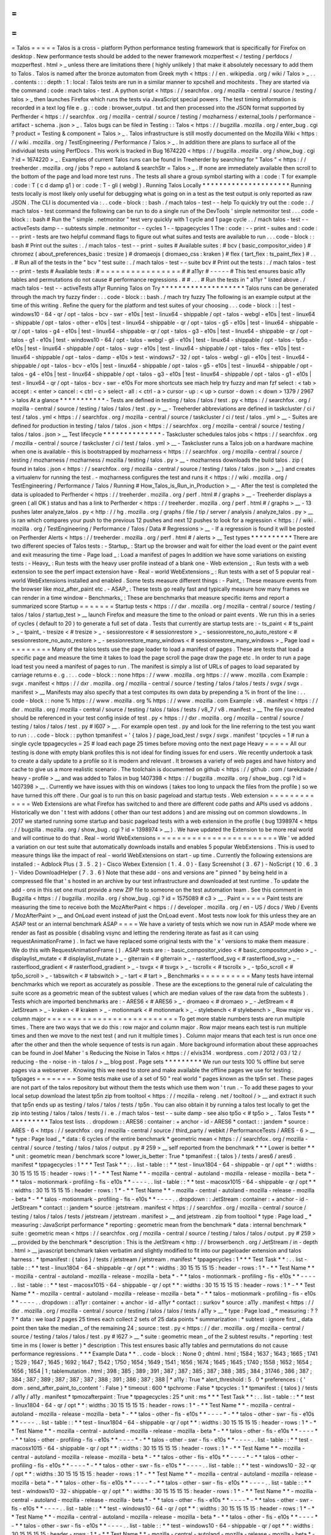 =
=
=
=
=
Talos
=
=
=
=
=
Talos
is
a
cross
-
platform
Python
performance
testing
framework
that
is
specifically
for
Firefox
on
desktop
.
New
performance
tests
should
be
added
to
the
newer
framework
mozperftest
<
/
testing
/
perfdocs
/
mozperftest
.
html
>
_
unless
there
are
limitations
there
(
highly
unlikely
)
that
make
it
absolutely
necessary
to
add
them
to
Talos
.
Talos
is
named
after
the
bronze
automaton
from
Greek
myth
<
https
:
/
/
en
.
wikipedia
.
org
/
wiki
/
Talos
>
_
.
.
.
contents
:
:
:
depth
:
1
:
local
:
Talos
tests
are
run
in
a
similar
manner
to
xpcshell
and
mochitests
.
They
are
started
via
the
command
:
code
:
mach
talos
-
test
.
A
python
script
<
https
:
/
/
searchfox
.
org
/
mozilla
-
central
/
source
/
testing
/
talos
>
_
then
launches
Firefox
which
runs
the
tests
via
JavaScript
special
powers
.
The
test
timing
information
is
recorded
in
a
text
log
file
e
.
g
.
:
code
:
browser_output
.
txt
and
then
processed
into
the
JSON
format
supported
by
Perfherder
<
https
:
/
/
searchfox
.
org
/
mozilla
-
central
/
source
/
testing
/
mozharness
/
external_tools
/
performance
-
artifact
-
schema
.
json
>
_
.
Talos
bugs
can
be
filed
in
Testing
:
:
Talos
<
https
:
/
/
bugzilla
.
mozilla
.
org
/
enter_bug
.
cgi
?
product
=
Testing
&
component
=
Talos
>
_
.
Talos
infrastructure
is
still
mostly
documented
on
the
Mozilla
Wiki
<
https
:
/
/
wiki
.
mozilla
.
org
/
TestEngineering
/
Performance
/
Talos
>
_
.
In
addition
there
are
plans
to
surface
all
of
the
individual
tests
using
PerfDocs
.
This
work
is
tracked
in
Bug
1674220
<
https
:
/
/
bugzilla
.
mozilla
.
org
/
show_bug
.
cgi
?
id
=
1674220
>
_
.
Examples
of
current
Talos
runs
can
be
found
in
Treeherder
by
searching
for
"
Talos
"
<
https
:
/
/
treeherder
.
mozilla
.
org
/
jobs
?
repo
=
autoland
&
searchStr
=
Talos
>
_
.
If
none
are
immediately
available
then
scroll
to
the
bottom
of
the
page
and
load
more
test
runs
.
The
tests
all
share
a
group
symbol
starting
with
a
:
code
:
T
for
example
:
code
:
T
(
c
d
damp
g1
)
or
:
code
:
T
-
gli
(
webgl
)
.
Running
Talos
Locally
*
*
*
*
*
*
*
*
*
*
*
*
*
*
*
*
*
*
*
*
*
Running
tests
locally
is
most
likely
only
useful
for
debugging
what
is
going
on
in
a
test
as
the
test
output
is
only
reported
as
raw
JSON
.
The
CLI
is
documented
via
:
.
.
code
-
block
:
:
bash
.
/
mach
talos
-
test
-
-
help
To
quickly
try
out
the
:
code
:
.
/
mach
talos
-
test
command
the
following
can
be
run
to
do
a
single
run
of
the
DevTools
'
simple
netmonitor
test
.
.
.
code
-
block
:
:
bash
#
Run
the
"
simple
.
netmonitor
"
test
very
quickly
with
1
cycle
and
1
page
cycle
.
.
/
mach
talos
-
test
-
-
activeTests
damp
-
-
subtests
simple
.
netmonitor
-
-
cycles
1
-
-
tppagecycles
1
The
:
code
:
-
-
print
-
suites
and
:
code
:
-
-
print
-
tests
are
two
helpful
command
flags
to
figure
out
what
suites
and
tests
are
available
to
run
.
.
.
code
-
block
:
:
bash
#
Print
out
the
suites
:
.
/
mach
talos
-
test
-
-
print
-
suites
#
Available
suites
:
#
bcv
(
basic_compositor_video
)
#
chromez
(
about_preferences_basic
:
tresize
)
#
dromaeojs
(
dromaeo_css
:
kraken
)
#
flex
(
tart_flex
:
ts_paint_flex
)
#
.
.
.
#
Run
all
of
the
tests
in
the
"
bcv
"
test
suite
:
.
/
mach
talos
-
test
-
-
suite
bcv
#
Print
out
the
tests
:
.
/
mach
talos
-
test
-
-
print
-
tests
#
Available
tests
:
#
=
=
=
=
=
=
=
=
=
=
=
=
=
=
=
=
#
#
a11yr
#
-
-
-
-
-
#
This
test
ensures
basic
a11y
tables
and
permutations
do
not
cause
#
performance
regressions
.
#
#
.
.
.
#
Run
the
tests
in
"
a11yr
"
listed
above
.
/
mach
talos
-
test
-
-
activeTests
a11yr
Running
Talos
on
Try
*
*
*
*
*
*
*
*
*
*
*
*
*
*
*
*
*
*
*
*
Talos
runs
can
be
generated
through
the
mach
try
fuzzy
finder
:
.
.
code
-
block
:
:
bash
.
/
mach
try
fuzzy
The
following
is
an
example
output
at
the
time
of
this
writing
.
Refine
the
query
for
the
platform
and
test
suites
of
your
choosing
.
.
.
code
-
block
:
:
|
test
-
windows10
-
64
-
qr
/
opt
-
talos
-
bcv
-
swr
-
e10s
|
test
-
linux64
-
shippable
/
opt
-
talos
-
webgl
-
e10s
|
test
-
linux64
-
shippable
/
opt
-
talos
-
other
-
e10s
|
test
-
linux64
-
shippable
-
qr
/
opt
-
talos
-
g5
-
e10s
|
test
-
linux64
-
shippable
-
qr
/
opt
-
talos
-
g4
-
e10s
|
test
-
linux64
-
shippable
-
qr
/
opt
-
talos
-
g3
-
e10s
|
test
-
linux64
-
shippable
-
qr
/
opt
-
talos
-
g1
-
e10s
|
test
-
windows10
-
64
/
opt
-
talos
-
webgl
-
gli
-
e10s
|
test
-
linux64
-
shippable
/
opt
-
talos
-
tp5o
-
e10s
|
test
-
linux64
-
shippable
/
opt
-
talos
-
svgr
-
e10s
|
test
-
linux64
-
shippable
/
opt
-
talos
-
flex
-
e10s
|
test
-
linux64
-
shippable
/
opt
-
talos
-
damp
-
e10s
>
test
-
windows7
-
32
/
opt
-
talos
-
webgl
-
gli
-
e10s
|
test
-
linux64
-
shippable
/
opt
-
talos
-
bcv
-
e10s
|
test
-
linux64
-
shippable
/
opt
-
talos
-
g5
-
e10s
|
test
-
linux64
-
shippable
/
opt
-
talos
-
g4
-
e10s
|
test
-
linux64
-
shippable
/
opt
-
talos
-
g3
-
e10s
|
test
-
linux64
-
shippable
/
opt
-
talos
-
g1
-
e10s
|
test
-
linux64
-
qr
/
opt
-
talos
-
bcv
-
swr
-
e10s
For
more
shortcuts
see
mach
help
try
fuzzy
and
man
fzf
select
:
<
tab
>
accept
:
<
enter
>
cancel
:
<
ctrl
-
c
>
select
-
all
:
<
ctrl
-
a
>
cursor
-
up
:
<
up
>
cursor
-
down
:
<
down
>
1379
/
2967
>
talos
At
a
glance
*
*
*
*
*
*
*
*
*
*
*
-
Tests
are
defined
in
testing
/
talos
/
talos
/
test
.
py
<
https
:
/
/
searchfox
.
org
/
mozilla
-
central
/
source
/
testing
/
talos
/
talos
/
test
.
py
>
__
-
Treeherder
abbreviations
are
defined
in
taskcluster
/
ci
/
test
/
talos
.
yml
<
https
:
/
/
searchfox
.
org
/
mozilla
-
central
/
source
/
taskcluster
/
ci
/
test
/
talos
.
yml
>
__
-
Suites
are
defined
for
production
in
testing
/
talos
/
talos
.
json
<
https
:
/
/
searchfox
.
org
/
mozilla
-
central
/
source
/
testing
/
talos
/
talos
.
json
>
__
Test
lifecycle
*
*
*
*
*
*
*
*
*
*
*
*
*
*
-
Taskcluster
schedules
talos
jobs
<
https
:
/
/
searchfox
.
org
/
mozilla
-
central
/
source
/
taskcluster
/
ci
/
test
/
talos
.
yml
>
__
-
Taskcluster
runs
a
Talos
job
on
a
hardware
machine
when
one
is
available
-
this
is
bootstrapped
by
mozharness
<
https
:
/
/
searchfox
.
org
/
mozilla
-
central
/
source
/
testing
/
mozharness
/
mozharness
/
mozilla
/
testing
/
talos
.
py
>
__
-
mozharness
downloads
the
build
talos
.
zip
(
found
in
talos
.
json
<
https
:
/
/
searchfox
.
org
/
mozilla
-
central
/
source
/
testing
/
talos
/
talos
.
json
>
__
)
and
creates
a
virtualenv
for
running
the
test
.
-
mozharness
configures
the
test
and
runs
it
<
https
:
/
/
wiki
.
mozilla
.
org
/
TestEngineering
/
Performance
/
Talos
/
Running
#
How_Talos_is_Run_in_Production
>
__
-
After
the
test
is
completed
the
data
is
uploaded
to
Perfherder
<
https
:
/
/
treeherder
.
mozilla
.
org
/
perf
.
html
#
/
graphs
>
__
-
Treeherder
displays
a
green
(
all
OK
)
status
and
has
a
link
to
Perfherder
<
https
:
/
/
treeherder
.
mozilla
.
org
/
perf
.
html
#
/
graphs
>
__
-
13
pushes
later
analyze_talos
.
py
<
http
:
/
/
hg
.
mozilla
.
org
/
graphs
/
file
/
tip
/
server
/
analysis
/
analyze_talos
.
py
>
__
is
ran
which
compares
your
push
to
the
previous
12
pushes
and
next
12
pushes
to
look
for
a
regression
<
https
:
/
/
wiki
.
mozilla
.
org
/
TestEngineering
/
Performance
/
Talos
/
Data
#
Regressions
>
__
-
If
a
regression
is
found
it
will
be
posted
on
Perfherder
Alerts
<
https
:
/
/
treeherder
.
mozilla
.
org
/
perf
.
html
#
/
alerts
>
__
Test
types
*
*
*
*
*
*
*
*
*
*
There
are
two
different
species
of
Talos
tests
:
-
Startup_
:
Start
up
the
browser
and
wait
for
either
the
load
event
or
the
paint
event
and
exit
measuring
the
time
-
Page
load
_
:
Load
a
manifest
of
pages
In
addition
we
have
some
variations
on
existing
tests
:
-
Heavy_
:
Run
tests
with
the
heavy
user
profile
instead
of
a
blank
one
-
Web
extension
_
:
Run
tests
with
a
web
extension
to
see
the
perf
impact
extension
have
-
Real
-
world
WebExtensions
_
:
Run
tests
with
a
set
of
5
popular
real
-
world
WebExtensions
installed
and
enabled
.
Some
tests
measure
different
things
:
-
Paint_
:
These
measure
events
from
the
browser
like
moz_after_paint
etc
.
-
ASAP_
:
These
tests
go
really
fast
and
typically
measure
how
many
frames
we
can
render
in
a
time
window
-
Benchmarks_
:
These
are
benchmarks
that
measure
specific
items
and
report
a
summarized
score
Startup
=
=
=
=
=
=
=
Startup
tests
<
https
:
/
/
dxr
.
mozilla
.
org
/
mozilla
-
central
/
source
/
testing
/
talos
/
talos
/
startup_test
>
__
launch
Firefox
and
measure
the
time
to
the
onload
or
paint
events
.
We
run
this
in
a
series
of
cycles
(
default
to
20
)
to
generate
a
full
set
of
data
.
Tests
that
currently
are
startup
tests
are
:
-
ts_paint
<
#
ts_paint
>
_
-
tpaint_
-
tresize
<
#
tresize
>
_
-
sessionrestore
<
#
sessionrestore
>
_
-
sessionrestore_no_auto_restore
<
#
sessionrestore_no_auto_restore
>
_
-
sessionrestore_many_windows
<
#
sessionrestore_many_windows
>
_
Page
load
=
=
=
=
=
=
=
=
=
Many
of
the
talos
tests
use
the
page
loader
to
load
a
manifest
of
pages
.
These
are
tests
that
load
a
specific
page
and
measure
the
time
it
takes
to
load
the
page
scroll
the
page
draw
the
page
etc
.
In
order
to
run
a
page
load
test
you
need
a
manifest
of
pages
to
run
.
The
manifest
is
simply
a
list
of
URLs
of
pages
to
load
separated
by
carriage
returns
e
.
g
.
:
.
.
code
-
block
:
:
none
https
:
/
/
www
.
mozilla
.
org
https
:
/
/
www
.
mozilla
.
com
Example
:
svgx
.
manifest
<
https
:
/
/
dxr
.
mozilla
.
org
/
mozilla
-
central
/
source
/
testing
/
talos
/
talos
/
tests
/
svgx
/
svgx
.
manifest
>
__
Manifests
may
also
specify
that
a
test
computes
its
own
data
by
prepending
a
%
in
front
of
the
line
:
.
.
code
-
block
:
:
none
%
https
:
/
/
www
.
mozilla
.
org
%
https
:
/
/
www
.
mozilla
.
com
Example
:
v8
.
manifest
<
https
:
/
/
dxr
.
mozilla
.
org
/
mozilla
-
central
/
source
/
testing
/
talos
/
talos
/
tests
/
v8_7
/
v8
.
manifest
>
__
The
file
you
created
should
be
referenced
in
your
test
config
inside
of
test
.
py
<
https
:
/
/
dxr
.
mozilla
.
org
/
mozilla
-
central
/
source
/
testing
/
talos
/
talos
/
test
.
py
#
l607
>
__
.
For
example
open
test
.
py
and
look
for
the
line
referring
to
the
test
you
want
to
run
:
.
.
code
-
block
:
:
python
tpmanifest
=
'
{
talos
}
/
page_load_test
/
svgx
/
svgx
.
manifest
'
tpcycles
=
1
#
run
a
single
cycle
tppagecycles
=
25
#
load
each
page
25
times
before
moving
onto
the
next
page
Heavy
=
=
=
=
=
All
our
testing
is
done
with
empty
blank
profiles
this
is
not
ideal
for
finding
issues
for
end
users
.
We
recently
undertook
a
task
to
create
a
daily
update
to
a
profile
so
it
is
modern
and
relevant
.
It
browses
a
variety
of
web
pages
and
have
history
and
cache
to
give
us
a
more
realistic
scenario
.
The
toolchain
is
documented
on
github
<
https
:
/
/
github
.
com
/
tarekziade
/
heavy
-
profile
>
__
and
was
added
to
Talos
in
bug
1407398
<
https
:
/
/
bugzilla
.
mozilla
.
org
/
show_bug
.
cgi
?
id
=
1407398
>
__
.
Currently
we
have
issues
with
this
on
windows
(
takes
too
long
to
unpack
the
files
from
the
profile
)
so
we
have
turned
this
off
there
.
Our
goal
is
to
run
this
on
basic
pageload
and
startup
tests
.
Web
extension
=
=
=
=
=
=
=
=
=
=
=
=
=
Web
Extensions
are
what
Firefox
has
switched
to
and
there
are
different
code
paths
and
APIs
used
vs
addons
.
Historically
we
don
'
t
test
with
addons
(
other
than
our
test
addons
)
and
are
missing
out
on
common
slowdowns
.
In
2017
we
started
running
some
startup
and
basic
pageload
tests
with
a
web
extension
in
the
profile
(
bug
1398974
<
https
:
/
/
bugzilla
.
mozilla
.
org
/
show_bug
.
cgi
?
id
=
1398974
>
__
)
.
We
have
updated
the
Extension
to
be
more
real
world
and
will
continue
to
do
that
.
Real
-
world
WebExtensions
=
=
=
=
=
=
=
=
=
=
=
=
=
=
=
=
=
=
=
=
=
=
=
=
We
'
ve
added
a
variation
on
our
test
suite
that
automatically
downloads
installs
and
enables
5
popular
WebExtensions
.
This
is
used
to
measure
things
like
the
impact
of
real
-
world
WebExtensions
on
start
-
up
time
.
Currently
the
following
extensions
are
installed
:
-
Adblock
Plus
(
3
.
5
.
2
)
-
Cisco
Webex
Extension
(
1
.
4
.
0
)
-
Easy
Screenshot
(
3
.
67
)
-
NoScript
(
10
.
6
.
3
)
-
Video
DownloadHelper
(
7
.
3
.
6
)
Note
that
these
add
-
ons
and
versions
are
"
pinned
"
by
being
held
in
a
compressed
file
that
'
s
hosted
in
an
archive
by
our
test
infrastructure
and
downloaded
at
test
runtime
.
To
update
the
add
-
ons
in
this
set
one
must
provide
a
new
ZIP
file
to
someone
on
the
test
automation
team
.
See
this
comment
in
Bugzilla
<
https
:
/
/
bugzilla
.
mozilla
.
org
/
show_bug
.
cgi
?
id
=
1575089
#
c3
>
__
.
Paint
=
=
=
=
=
Paint
tests
are
measuring
the
time
to
receive
both
the
MozAfterPaint
<
https
:
/
/
developer
.
mozilla
.
org
/
en
-
US
/
docs
/
Web
/
Events
/
MozAfterPaint
>
__
and
OnLoad
event
instead
of
just
the
OnLoad
event
.
Most
tests
now
look
for
this
unless
they
are
an
ASAP
test
or
an
internal
benchmark
ASAP
=
=
=
=
We
have
a
variety
of
tests
which
we
now
run
in
ASAP
mode
where
we
render
as
fast
as
possible
(
disabling
vsync
and
letting
the
rendering
iterate
as
fast
as
it
can
using
\
requestAnimationFrame
)
.
In
fact
we
have
replaced
some
original
tests
with
the
'
x
'
versions
to
make
them
measure
.
We
do
this
with
RequestAnimationFrame
(
)
.
ASAP
tests
are
:
-
basic_compositor_video
<
#
basic_compositor_video
>
_
-
displaylist_mutate
<
#
displaylist_mutate
>
_
-
glterrain
<
#
glterrain
>
_
-
rasterflood_svg
<
#
rasterflood_svg
>
_
-
rasterflood_gradient
<
#
rasterflood_gradient
>
_
-
tsvgx
<
#
tsvgx
>
_
-
tscrollx
<
#
tscrollx
>
_
-
tp5o_scroll
<
#
tp5o_scroll
>
_
-
tabswitch
<
#
tabswitch
>
_
-
tart
<
#
tart
>
_
Benchmarks
=
=
=
=
=
=
=
=
=
=
Many
tests
have
internal
benchmarks
which
we
report
as
accurately
as
possible
.
These
are
the
exceptions
to
the
general
rule
of
calculating
the
suite
score
as
a
geometric
mean
of
the
subtest
values
(
which
are
median
values
of
the
raw
data
from
the
subtests
)
.
Tests
which
are
imported
benchmarks
are
:
-
ARES6
<
#
ARES6
>
_
-
dromaeo
<
#
dromaeo
>
_
-
JetStream
<
#
JetStream
>
_
-
kraken
<
#
kraken
>
_
-
motionmark
<
#
motionmark
>
_
-
stylebench
<
#
stylebench
>
_
Row
major
vs
.
column
major
=
=
=
=
=
=
=
=
=
=
=
=
=
=
=
=
=
=
=
=
=
=
=
=
=
=
To
get
more
stable
numbers
tests
are
run
multiple
times
.
There
are
two
ways
that
we
do
this
:
row
major
and
column
major
.
Row
major
means
each
test
is
run
multiple
times
and
then
we
move
to
the
next
test
(
and
run
it
multiple
times
)
.
Column
major
means
that
each
test
is
run
once
one
after
the
other
and
then
the
whole
sequence
of
tests
is
run
again
.
More
background
information
about
these
approaches
can
be
found
in
Joel
Maher
'
s
Reducing
the
Noise
in
Talos
<
https
:
/
/
elvis314
.
wordpress
.
com
/
2012
/
03
/
12
/
reducing
-
the
-
noise
-
in
-
talos
/
>
__
blog
post
.
Page
sets
*
*
*
*
*
*
*
*
*
We
run
our
tests
100
%
offline
but
serve
pages
via
a
webserver
.
Knowing
this
we
need
to
store
and
make
available
the
offline
pages
we
use
for
testing
.
tp5pages
=
=
=
=
=
=
=
=
Some
tests
make
use
of
a
set
of
50
"
real
world
"
pages
known
as
the
tp5n
set
.
These
pages
are
not
part
of
the
talos
repository
but
without
them
the
tests
which
use
them
won
'
t
run
.
-
To
add
these
pages
to
your
local
setup
download
the
latest
tp5n
zip
from
tooltool
<
https
:
/
/
mozilla
-
releng
.
net
/
tooltool
/
>
__
and
extract
it
such
that
tp5n
ends
up
as
testing
/
talos
/
talos
/
tests
/
tp5n
.
You
can
also
obtain
it
by
running
a
talos
test
locally
to
get
the
zip
into
testing
/
talos
/
talos
/
tests
/
i
.
e
.
/
mach
talos
-
test
-
-
suite
damp
-
see
also
tp5o
<
#
tp5o
>
_
.
Talos
Tests
*
*
*
*
*
*
*
*
*
*
*
Talos
test
lists
.
.
dropdown
:
:
ARES6
:
container
:
+
anchor
-
id
-
ARES6
*
contact
:
:
jandem
*
source
:
ARES
-
6
<
https
:
/
/
searchfox
.
org
/
mozilla
-
central
/
source
/
third_party
/
webkit
/
PerformanceTests
/
ARES
-
6
>
__
*
type
:
Page
load
_
*
data
:
6
cycles
of
the
entire
benchmark
*
geometric
mean
<
https
:
/
/
searchfox
.
org
/
mozilla
-
central
/
source
/
testing
/
talos
/
talos
/
output
.
py
#
259
>
__
self
reported
from
the
benchmark
*
*
*
Lower
is
better
*
*
*
unit
:
geometric
mean
/
benchmark
score
*
lower_is_better
:
True
*
tpmanifest
:
{
talos
}
/
tests
/
ares6
/
ares6
.
manifest
*
tppagecycles
:
1
*
*
*
Test
Task
*
*
:
.
.
list
-
table
:
:
*
*
test
-
linux1804
-
64
-
shippable
-
qr
/
opt
*
*
:
widths
:
30
15
15
15
15
:
header
-
rows
:
1
*
-
*
*
Test
Name
*
*
-
mozilla
-
central
-
autoland
-
mozilla
-
release
-
mozilla
-
beta
*
-
*
*
talos
-
motionmark
-
profiling
-
fis
-
e10s
*
*
-
-
-
-
.
.
list
-
table
:
:
*
*
test
-
macosx1015
-
64
-
shippable
-
qr
/
opt
*
*
:
widths
:
30
15
15
15
15
:
header
-
rows
:
1
*
-
*
*
Test
Name
*
*
-
mozilla
-
central
-
autoland
-
mozilla
-
release
-
mozilla
-
beta
*
-
*
*
talos
-
motionmark
-
profiling
-
fis
-
e10s
*
*
-
-
-
-
.
.
dropdown
:
:
JetStream
:
container
:
+
anchor
-
id
-
JetStream
*
contact
:
:
jandem
*
source
:
jetstream
.
manifest
<
https
:
/
/
searchfox
.
org
/
mozilla
-
central
/
source
/
testing
/
talos
/
talos
/
tests
/
jetstream
/
jetstream
.
manifest
>
__
and
jetstream
.
zip
from
tooltool
*
type
:
Page
load
_
*
measuring
:
JavaScript
performance
*
reporting
:
geometric
mean
from
the
benchmark
*
data
:
internal
benchmark
*
suite
:
geometric
mean
<
https
:
/
/
searchfox
.
org
/
mozilla
-
central
/
source
/
testing
/
talos
/
talos
/
output
.
py
#
259
>
__
provided
by
the
benchmark
*
description
:
This
is
the
JetStream
<
http
:
/
/
browserbench
.
org
/
JetStream
/
in
-
depth
.
html
>
__
javascript
benchmark
taken
verbatim
and
slightly
modified
to
fit
into
our
pageloader
extension
and
talos
harness
.
*
tpmanifest
:
{
talos
}
/
tests
/
jetstream
/
jetstream
.
manifest
*
tppagecycles
:
1
*
*
*
Test
Task
*
*
:
.
.
list
-
table
:
:
*
*
test
-
linux1804
-
64
-
shippable
-
qr
/
opt
*
*
:
widths
:
30
15
15
15
15
:
header
-
rows
:
1
*
-
*
*
Test
Name
*
*
-
mozilla
-
central
-
autoland
-
mozilla
-
release
-
mozilla
-
beta
*
-
*
*
talos
-
motionmark
-
profiling
-
fis
-
e10s
*
*
-
-
-
-
.
.
list
-
table
:
:
*
*
test
-
macosx1015
-
64
-
shippable
-
qr
/
opt
*
*
:
widths
:
30
15
15
15
15
:
header
-
rows
:
1
*
-
*
*
Test
Name
*
*
-
mozilla
-
central
-
autoland
-
mozilla
-
release
-
mozilla
-
beta
*
-
*
*
talos
-
motionmark
-
profiling
-
fis
-
e10s
*
*
-
-
-
-
.
.
dropdown
:
:
a11yr
:
container
:
+
anchor
-
id
-
a11yr
*
contact
:
:
surkov
*
source
:
a11y
.
manifest
<
https
:
/
/
dxr
.
mozilla
.
org
/
mozilla
-
central
/
source
/
testing
/
talos
/
talos
/
tests
/
a11y
>
__
*
type
:
Page
load
_
*
measuring
:
?
?
?
*
data
:
we
load
2
pages
25
times
each
collect
2
sets
of
25
data
points
*
summarization
:
*
subtest
:
ignore
first
_
data
point
then
take
the
median
_
of
the
remaining
24
;
source
:
test
.
py
<
https
:
/
/
dxr
.
mozilla
.
org
/
mozilla
-
central
/
source
/
testing
/
talos
/
talos
/
test
.
py
#
l627
>
__
*
suite
:
geometric
mean
_
of
the
2
subtest
results
.
*
reporting
:
test
time
in
ms
(
lower
is
better
)
*
description
:
This
test
ensures
basic
a11y
tables
and
permutations
do
not
cause
performance
regressions
.
*
*
*
Example
Data
*
*
.
.
code
-
block
:
:
None
0
;
dhtml
.
html
;
1584
;
1637
;
1643
;
1665
;
1741
;
1529
;
1647
;
1645
;
1692
;
1647
;
1542
;
1750
;
1654
;
1649
;
1541
;
1656
;
1674
;
1645
;
1645
;
1740
;
1558
;
1652
;
1654
;
1656
;
1654
|
1
;
tablemutation
.
html
;
398
;
385
;
389
;
391
;
387
;
387
;
385
;
387
;
388
;
385
;
384
;
31746
;
386
;
387
;
384
;
387
;
389
;
387
;
387
;
387
;
388
;
391
;
386
;
387
;
388
|
*
a11y
:
True
*
alert_threshold
:
5
.
0
*
preferences
:
{
'
dom
.
send_after_paint_to_content
'
:
False
}
*
timeout
:
600
*
tpchrome
:
False
*
tpcycles
:
1
*
tpmanifest
:
{
talos
}
/
tests
/
a11y
/
a11y
.
manifest
*
tpmozafterpaint
:
True
*
tppagecycles
:
25
*
unit
:
ms
*
*
*
Test
Task
*
*
:
.
.
list
-
table
:
:
*
*
test
-
linux1804
-
64
-
qr
/
opt
*
*
:
widths
:
30
15
15
15
15
:
header
-
rows
:
1
*
-
*
*
Test
Name
*
*
-
mozilla
-
central
-
autoland
-
mozilla
-
release
-
mozilla
-
beta
*
-
*
*
talos
-
other
-
fis
-
e10s
*
*
-
-
-
-
*
-
*
*
talos
-
other
-
swr
-
fis
-
e10s
*
*
-
-
-
-
.
.
list
-
table
:
:
*
*
test
-
linux1804
-
64
-
shippable
-
qr
/
opt
*
*
:
widths
:
30
15
15
15
15
:
header
-
rows
:
1
*
-
*
*
Test
Name
*
*
-
mozilla
-
central
-
autoland
-
mozilla
-
release
-
mozilla
-
beta
*
-
*
*
talos
-
other
-
fis
-
e10s
*
*
-
-
-
-
*
-
*
*
talos
-
other
-
profiling
-
fis
-
e10s
*
*
-
-
-
-
*
-
*
*
talos
-
other
-
swr
-
fis
-
e10s
*
*
-
-
-
-
.
.
list
-
table
:
:
*
*
test
-
macosx1015
-
64
-
shippable
-
qr
/
opt
*
*
:
widths
:
30
15
15
15
15
:
header
-
rows
:
1
*
-
*
*
Test
Name
*
*
-
mozilla
-
central
-
autoland
-
mozilla
-
release
-
mozilla
-
beta
*
-
*
*
talos
-
other
-
fis
-
e10s
*
*
-
-
-
-
*
-
*
*
talos
-
other
-
profiling
-
fis
-
e10s
*
*
-
-
-
-
*
-
*
*
talos
-
other
-
swr
-
fis
-
e10s
*
*
-
-
-
-
.
.
list
-
table
:
:
*
*
test
-
windows10
-
32
-
qr
/
opt
*
*
:
widths
:
30
15
15
15
15
:
header
-
rows
:
1
*
-
*
*
Test
Name
*
*
-
mozilla
-
central
-
autoland
-
mozilla
-
release
-
mozilla
-
beta
*
-
*
*
talos
-
other
-
fis
-
e10s
*
*
-
-
-
-
*
-
*
*
talos
-
other
-
swr
-
fis
-
e10s
*
*
-
-
-
-
.
.
list
-
table
:
:
*
*
test
-
windows10
-
32
-
shippable
-
qr
/
opt
*
*
:
widths
:
30
15
15
15
15
:
header
-
rows
:
1
*
-
*
*
Test
Name
*
*
-
mozilla
-
central
-
autoland
-
mozilla
-
release
-
mozilla
-
beta
*
-
*
*
talos
-
other
-
fis
-
e10s
*
*
-
-
-
-
*
-
*
*
talos
-
other
-
swr
-
fis
-
e10s
*
*
-
-
-
-
.
.
list
-
table
:
:
*
*
test
-
windows10
-
64
-
qr
/
opt
*
*
:
widths
:
30
15
15
15
15
:
header
-
rows
:
1
*
-
*
*
Test
Name
*
*
-
mozilla
-
central
-
autoland
-
mozilla
-
release
-
mozilla
-
beta
*
-
*
*
talos
-
other
-
fis
-
e10s
*
*
-
-
-
-
*
-
*
*
talos
-
other
-
swr
-
fis
-
e10s
*
*
-
-
-
-
.
.
list
-
table
:
:
*
*
test
-
windows10
-
64
-
shippable
-
qr
/
opt
*
*
:
widths
:
30
15
15
15
15
:
header
-
rows
:
1
*
-
*
*
Test
Name
*
*
-
mozilla
-
central
-
autoland
-
mozilla
-
release
-
mozilla
-
beta
*
-
*
*
talos
-
other
-
fis
-
e10s
*
*
-
-
-
-
*
-
*
*
talos
-
other
-
swr
-
fis
-
e10s
*
*
-
-
-
-
.
.
dropdown
:
:
about_preferences_basic
:
container
:
+
anchor
-
id
-
about_preferences_basic
*
contact
:
:
jaws
*
source
:
about_preferences_basic
.
manifest
<
https
:
/
/
dxr
.
mozilla
.
org
/
mozilla
-
central
/
source
/
testing
/
talos
/
talos
/
tests
/
about
-
preferences
/
about_preferences_basic
.
manifest
>
__
*
type
:
Page
load
_
*
measuring
:
first
-
non
-
blank
-
paint
*
data
:
We
load
5
urls
1
time
each
and
repeat
for
25
cycles
;
collecting
25
sets
of
5
data
points
*
summarization
:
*
subtest
:
ignore
first
_
five
data
points
then
take
the
median
_
of
the
rest
;
source
:
test
.
py
<
https
:
/
/
dxr
.
mozilla
.
org
/
mozilla
-
central
/
source
/
testing
/
talos
/
talos
/
test
.
py
#
l627
>
__
*
suite
:
geometric
mean
_
of
the
the
subtest
results
.
*
reporting
:
test
time
in
ms
(
lower
is
better
)
*
description
:
This
test
measures
the
performance
of
the
Firefox
about
:
preferences
page
.
This
test
is
a
little
different
than
other
pageload
tests
in
that
we
are
loading
one
page
(
about
:
preferences
)
but
also
testing
the
loading
of
that
same
page
'
s
subcategories
/
panels
(
i
.
e
.
about
:
preferences
#
home
)
.
When
simply
changing
the
page
'
s
panel
/
category
that
doesn
'
t
cause
a
new
onload
event
as
expected
;
therefore
we
had
to
introduce
loading
the
'
about
:
blank
'
page
in
between
each
page
category
;
that
forces
the
entire
page
to
reload
with
the
specified
category
panel
activated
.
For
that
reason
when
new
panels
/
categories
are
added
to
the
'
about
:
preferences
'
page
it
can
be
expected
that
a
performance
regression
may
be
introduced
even
if
a
subtest
hasn
'
t
been
added
for
that
new
page
category
yet
.
This
test
should
only
ever
have
1
pagecycle
consisting
of
the
main
about
-
preferences
page
and
each
category
separated
by
an
about
:
blank
between
.
Then
repeats
are
achieved
by
using
25
cycles
(
instead
of
pagecycles
)
.
*
*
*
Example
Data
*
*
.
.
code
-
block
:
:
None
0
;
preferences
;
346
;
141
;
143
;
150
;
136
;
143
;
153
;
140
;
154
;
156
;
143
;
154
;
146
;
147
;
151
;
166
;
140
;
146
;
140
;
144
;
144
;
156
;
154
;
150
;
140
2
;
preferences
#
search
;
164
;
142
;
133
;
141
;
141
;
141
;
142
;
140
;
131
;
146
;
131
;
140
;
131
;
131
;
139
;
142
;
140
;
144
;
146
;
143
;
143
;
142
;
142
;
137
;
143
3
;
preferences
#
privacy
;
179
;
159
;
166
;
177
;
173
;
153
;
148
;
154
;
168
;
155
;
164
;
155
;
152
;
157
;
149
;
155
;
156
;
186
;
149
;
156
;
160
;
151
;
158
;
168
;
157
4
;
preferences
#
sync
;
148
;
156
;
140
;
137
;
159
;
139
;
143
;
145
;
138
;
130
;
145
;
142
;
141
;
133
;
146
;
141
;
147
;
143
;
146
;
146
;
139
;
144
;
142
;
151
;
156
5
;
preferences
#
home
;
141
;
111
;
130
;
131
;
138
;
128
;
133
;
122
;
138
;
138
;
131
;
139
;
139
;
132
;
133
;
141
;
143
;
139
;
138
;
135
;
136
;
128
;
134
;
140
;
135
*
fnbpaint
:
True
*
gecko_profile_entries
:
2000000
*
gecko_profile_interval
:
1
*
lower_is_better
:
True
*
tpcycles
:
25
*
tpmanifest
:
{
talos
}
/
tests
/
about
-
preferences
/
about_preferences_basic
.
manifest
*
tppagecycles
:
1
*
unit
:
ms
*
*
*
Test
Task
*
*
:
.
.
list
-
table
:
:
*
*
test
-
linux1804
-
64
-
qr
/
opt
*
*
:
widths
:
30
15
15
15
15
:
header
-
rows
:
1
*
-
*
*
Test
Name
*
*
-
mozilla
-
central
-
autoland
-
mozilla
-
release
-
mozilla
-
beta
*
-
*
*
talos
-
chrome
-
fis
-
e10s
*
*
-
-
-
-
*
-
*
*
talos
-
chrome
-
swr
-
fis
-
e10s
*
*
-
-
-
-
.
.
list
-
table
:
:
*
*
test
-
linux1804
-
64
-
shippable
-
qr
/
opt
*
*
:
widths
:
30
15
15
15
15
:
header
-
rows
:
1
*
-
*
*
Test
Name
*
*
-
mozilla
-
central
-
autoland
-
mozilla
-
release
-
mozilla
-
beta
*
-
*
*
talos
-
chrome
-
fis
-
e10s
*
*
-
-
-
-
*
-
*
*
talos
-
chrome
-
profiling
-
fis
-
e10s
*
*
-
-
-
-
*
-
*
*
talos
-
chrome
-
swr
-
fis
-
e10s
*
*
-
-
-
-
.
.
list
-
table
:
:
*
*
test
-
macosx1015
-
64
-
shippable
-
qr
/
opt
*
*
:
widths
:
30
15
15
15
15
:
header
-
rows
:
1
*
-
*
*
Test
Name
*
*
-
mozilla
-
central
-
autoland
-
mozilla
-
release
-
mozilla
-
beta
*
-
*
*
talos
-
chrome
-
fis
-
e10s
*
*
-
-
-
-
*
-
*
*
talos
-
chrome
-
profiling
-
fis
-
e10s
*
*
-
-
-
-
*
-
*
*
talos
-
chrome
-
swr
-
fis
-
e10s
*
*
-
-
-
-
.
.
list
-
table
:
:
*
*
test
-
windows10
-
32
-
qr
/
opt
*
*
:
widths
:
30
15
15
15
15
:
header
-
rows
:
1
*
-
*
*
Test
Name
*
*
-
mozilla
-
central
-
autoland
-
mozilla
-
release
-
mozilla
-
beta
*
-
*
*
talos
-
chrome
-
fis
-
e10s
*
*
-
-
-
-
*
-
*
*
talos
-
chrome
-
swr
-
fis
-
e10s
*
*
-
-
-
-
.
.
list
-
table
:
:
*
*
test
-
windows10
-
32
-
shippable
-
qr
/
opt
*
*
:
widths
:
30
15
15
15
15
:
header
-
rows
:
1
*
-
*
*
Test
Name
*
*
-
mozilla
-
central
-
autoland
-
mozilla
-
release
-
mozilla
-
beta
*
-
*
*
talos
-
chrome
-
fis
-
e10s
*
*
-
-
-
-
*
-
*
*
talos
-
chrome
-
swr
-
fis
-
e10s
*
*
-
-
-
-
.
.
list
-
table
:
:
*
*
test
-
windows10
-
64
-
qr
/
opt
*
*
:
widths
:
30
15
15
15
15
:
header
-
rows
:
1
*
-
*
*
Test
Name
*
*
-
mozilla
-
central
-
autoland
-
mozilla
-
release
-
mozilla
-
beta
*
-
*
*
talos
-
chrome
-
fis
-
e10s
*
*
-
-
-
-
*
-
*
*
talos
-
chrome
-
swr
-
fis
-
e10s
*
*
-
-
-
-
.
.
list
-
table
:
:
*
*
test
-
windows10
-
64
-
shippable
-
qr
/
opt
*
*
:
widths
:
30
15
15
15
15
:
header
-
rows
:
1
*
-
*
*
Test
Name
*
*
-
mozilla
-
central
-
autoland
-
mozilla
-
release
-
mozilla
-
beta
*
-
*
*
talos
-
chrome
-
fis
-
e10s
*
*
-
-
-
-
*
-
*
*
talos
-
chrome
-
swr
-
fis
-
e10s
*
*
-
-
-
-
.
.
dropdown
:
:
basic_compositor_video
:
container
:
+
anchor
-
id
-
basic_compositor_video
*
contact
:
:
davidb
*
source
:
video
<
https
:
/
/
dxr
.
mozilla
.
org
/
mozilla
-
central
/
source
/
testing
/
talos
/
talos
/
tests
/
video
>
__
*
type
:
Page
load
_
*
data
:
12
cycles
of
the
entire
benchmark
each
subtest
will
have
12
data
points
(
see
below
)
*
summarization
:
*
subtest
:
ignore
first
_
data
point
then
take
the
median
_
of
the
remaining
11
;
source
:
test
.
py
<
https
:
/
/
dxr
.
mozilla
.
org
/
mozilla
-
central
/
source
/
testing
/
talos
/
talos
/
test
.
py
#
l522
>
__
*
suite
:
geometric
mean
_
of
the
24
subtest
results
.
*
*
*
Lower
is
better
*
*
*
*
*
Example
Data
*
*
.
.
code
-
block
:
:
None
;
0
;
240p
.
120fps
.
mp4_scale_fullscreen_startup
;
11
.
112
;
11
.
071
;
11
.
196
;
11
.
157
;
11
.
195
;
11
.
240
;
11
.
196
;
11
.
155
;
11
.
237
;
11
.
074
;
11
.
154
;
11
.
282
;
1
;
240p
.
120fps
.
mp4_scale_fullscreen_inclip
;
10
.
995
;
11
.
114
;
11
.
052
;
10
.
991
;
10
.
876
;
11
.
115
;
10
.
995
;
10
.
991
;
10
.
997
;
10
.
994
;
10
.
992
;
10
.
993
;
2
;
240p
.
120fps
.
mp4_scale_1_startup
;
1
.
686
;
1
.
690
;
1
.
694
;
1
.
683
;
1
.
689
;
1
.
692
;
1
.
686
;
1
.
692
;
1
.
689
;
1
.
704
;
1
.
684
;
1
.
686
;
3
;
240p
.
120fps
.
mp4_scale_1_inclip
;
1
.
666
;
1
.
666
;
1
.
666
;
1
.
668
;
1
.
667
;
1
.
669
;
1
.
667
;
1
.
668
;
1
.
668
;
1
.
667
;
1
.
667
;
1
.
669
;
4
;
240p
.
120fps
.
mp4_scale_1
.
1_startup
;
1
.
677
;
1
.
672
;
1
.
673
;
1
.
677
;
1
.
673
;
1
.
677
;
1
.
672
;
1
.
677
;
1
.
677
;
1
.
671
;
1
.
676
;
1
.
679
;
5
;
240p
.
120fps
.
mp4_scale_1
.
1_inclip
;
1
.
667
;
1
.
668
;
1
.
666
;
1
.
667
;
1
.
667
;
1
.
668
;
1
.
667
;
1
.
667
;
1
.
667
;
1
.
667
;
1
.
668
;
1
.
668
;
6
;
240p
.
120fps
.
mp4_scale_2_startup
;
1
.
927
;
1
.
908
;
1
.
947
;
1
.
946
;
1
.
902
;
1
.
932
;
1
.
916
;
1
.
936
;
1
.
921
;
1
.
896
;
1
.
908
;
1
.
894
;
7
;
240p
.
120fps
.
mp4_scale_2_inclip
;
1
.
911
;
1
.
901
;
1
.
896
;
1
.
917
;
1
.
897
;
1
.
921
;
1
.
907
;
1
.
944
;
1
.
904
;
1
.
912
;
1
.
936
;
1
.
913
;
8
;
480p
.
60fps
.
webm_scale_fullscreen_startup
;
11
.
675
;
11
.
587
;
11
.
539
;
11
.
454
;
11
.
723
;
11
.
410
;
11
.
629
;
11
.
410
;
11
.
454
;
11
.
498
;
11
.
540
;
11
.
540
;
9
;
480p
.
60fps
.
webm_scale_fullscreen_inclip
;
11
.
304
;
11
.
238
;
11
.
370
;
11
.
300
;
11
.
364
;
11
.
368
;
11
.
237
;
11
.
238
;
11
.
434
;
11
.
238
;
11
.
304
;
11
.
368
;
10
;
480p
.
60fps
.
webm_scale_1_startup
;
3
.
386
;
3
.
360
;
3
.
391
;
3
.
376
;
3
.
387
;
3
.
402
;
3
.
371
;
3
.
371
;
3
.
356
;
3
.
383
;
3
.
376
;
3
.
356
;
11
;
480p
.
60fps
.
webm_scale_1_inclip
;
3
.
334
;
3
.
334
;
3
.
329
;
3
.
334
;
3
.
334
;
3
.
334
;
3
.
334
;
3
.
334
;
3
.
334
;
3
.
335
;
3
.
334
;
3
.
334
;
12
;
480p
.
60fps
.
webm_scale_1
.
1_startup
;
3
.
363
;
3
.
363
;
3
.
368
;
3
.
356
;
3
.
356
;
3
.
379
;
3
.
364
;
3
.
360
;
3
.
360
;
3
.
356
;
3
.
363
;
3
.
356
;
13
;
480p
.
60fps
.
webm_scale_1
.
1_inclip
;
3
.
329
;
3
.
334
;
3
.
329
;
3
.
334
;
3
.
333
;
3
.
334
;
3
.
334
;
3
.
334
;
3
.
340
;
3
.
335
;
3
.
329
;
3
.
335
;
14
;
480p
.
60fps
.
webm_scale_2_startup
;
4
.
960
;
4
.
880
;
4
.
847
;
4
.
959
;
4
.
802
;
4
.
863
;
4
.
824
;
4
.
926
;
4
.
847
;
4
.
785
;
4
.
870
;
4
.
855
;
15
;
480p
.
60fps
.
webm_scale_2_inclip
;
4
.
903
;
4
.
786
;
4
.
892
;
4
.
903
;
4
.
822
;
4
.
832
;
4
.
798
;
4
.
857
;
4
.
808
;
4
.
856
;
4
.
926
;
4
.
741
;
16
;
1080p
.
60fps
.
mp4_scale_fullscreen_startup
;
14
.
638
;
14
.
495
;
14
.
496
;
14
.
710
;
14
.
781
;
14
.
853
;
14
.
639
;
14
.
637
;
14
.
707
;
14
.
637
;
14
.
711
;
14
.
636
;
17
;
1080p
.
60fps
.
mp4_scale_fullscreen_inclip
;
13
.
795
;
13
.
798
;
13
.
893
;
13
.
702
;
13
.
799
;
13
.
607
;
13
.
798
;
13
.
705
;
13
.
896
;
13
.
896
;
13
.
896
;
14
.
088
;
18
;
1080p
.
60fps
.
mp4_scale_1_startup
;
6
.
995
;
6
.
851
;
6
.
930
;
6
.
820
;
6
.
915
;
6
.
805
;
6
.
898
;
6
.
866
;
6
.
852
;
6
.
850
;
6
.
803
;
6
.
851
;
19
;
1080p
.
60fps
.
mp4_scale_1_inclip
;
6
.
560
;
6
.
625
;
6
.
713
;
6
.
601
;
6
.
645
;
6
.
496
;
6
.
624
;
6
.
538
;
6
.
539
;
6
.
497
;
6
.
580
;
6
.
558
;
20
;
1080p
.
60fps
.
mp4_scale_1
.
1_startup
;
7
.
354
;
7
.
230
;
7
.
195
;
7
.
300
;
7
.
266
;
7
.
283
;
7
.
196
;
7
.
249
;
7
.
230
;
7
.
230
;
7
.
212
;
7
.
264
;
21
;
1080p
.
60fps
.
mp4_scale_1
.
1_inclip
;
6
.
969
;
7
.
222
;
7
.
018
;
6
.
993
;
7
.
045
;
6
.
970
;
6
.
970
;
6
.
807
;
7
.
118
;
6
.
969
;
6
.
997
;
6
.
972
;
22
;
1080p
.
60fps
.
mp4_scale_2_startup
;
6
.
963
;
6
.
947
;
6
.
914
;
6
.
929
;
6
.
979
;
7
.
010
;
7
.
010245327102808
;
6
.
914
;
6
.
961
;
7
.
028
;
7
.
012
;
6
.
914
;
23
;
1080p
.
60fps
.
mp4_scale_2_inclip
;
6
.
757
;
6
.
694
;
6
.
672
;
6
.
669
;
6
.
737
;
6
.
831
;
6
.
716
;
6
.
715
;
6
.
832
;
6
.
670
;
6
.
672
;
6
.
759
*
gecko_profile_entries
:
2000000
*
gecko_profile_interval
:
1
*
lower_is_better
:
True
*
preferences
:
{
'
full
-
screen
-
api
.
allow
-
trusted
-
requests
-
only
'
:
False
'
layers
.
acceleration
.
force
-
enabled
'
:
False
'
layers
.
acceleration
.
disabled
'
:
True
'
gfx
.
webrender
.
software
'
:
True
'
layout
.
frame_rate
'
:
0
'
docshell
.
event_starvation_delay_hint
'
:
1
'
full
-
screen
-
api
.
warning
.
timeout
'
:
500
'
media
.
ruin
-
av
-
sync
.
enabled
'
:
True
}
*
timeout
:
10000
*
tpchrome
:
False
*
tpcycles
:
1
*
tpmanifest
:
{
talos
}
/
tests
/
video
/
video
.
manifest
*
tppagecycles
:
12
*
unit
:
ms
/
frame
*
*
*
Test
Task
*
*
:
.
.
list
-
table
:
:
*
*
test
-
linux1804
-
64
-
qr
/
opt
*
*
:
widths
:
30
15
15
15
15
:
header
-
rows
:
1
*
-
*
*
Test
Name
*
*
-
mozilla
-
central
-
autoland
-
mozilla
-
release
-
mozilla
-
beta
*
-
*
*
talos
-
bcv
-
fis
-
e10s
*
*
-
-
-
-
*
-
*
*
talos
-
bcv
-
swr
-
fis
-
e10s
*
*
-
-
-
-
.
.
list
-
table
:
:
*
*
test
-
linux1804
-
64
-
shippable
-
qr
/
opt
*
*
:
widths
:
30
15
15
15
15
:
header
-
rows
:
1
*
-
*
*
Test
Name
*
*
-
mozilla
-
central
-
autoland
-
mozilla
-
release
-
mozilla
-
beta
*
-
*
*
talos
-
bcv
-
fis
-
e10s
*
*
-
-
-
-
*
-
*
*
talos
-
bcv
-
profiling
-
fis
-
e10s
*
*
-
-
-
-
*
-
*
*
talos
-
bcv
-
swr
-
fis
-
e10s
*
*
-
-
-
-
.
.
list
-
table
:
:
*
*
test
-
macosx1015
-
64
-
shippable
-
qr
/
opt
*
*
:
widths
:
30
15
15
15
15
:
header
-
rows
:
1
*
-
*
*
Test
Name
*
*
-
mozilla
-
central
-
autoland
-
mozilla
-
release
-
mozilla
-
beta
*
-
*
*
talos
-
bcv
-
fis
-
e10s
*
*
-
-
-
-
*
-
*
*
talos
-
bcv
-
profiling
-
fis
-
e10s
*
*
-
-
-
-
*
-
*
*
talos
-
bcv
-
swr
-
fis
-
e10s
*
*
-
-
-
-
.
.
list
-
table
:
:
*
*
test
-
windows10
-
32
-
qr
/
opt
*
*
:
widths
:
30
15
15
15
15
:
header
-
rows
:
1
*
-
*
*
Test
Name
*
*
-
mozilla
-
central
-
autoland
-
mozilla
-
release
-
mozilla
-
beta
*
-
*
*
talos
-
bcv
-
fis
-
e10s
*
*
-
-
-
-
*
-
*
*
talos
-
bcv
-
swr
-
fis
-
e10s
*
*
-
-
-
-
.
.
list
-
table
:
:
*
*
test
-
windows10
-
32
-
shippable
-
qr
/
opt
*
*
:
widths
:
30
15
15
15
15
:
header
-
rows
:
1
*
-
*
*
Test
Name
*
*
-
mozilla
-
central
-
autoland
-
mozilla
-
release
-
mozilla
-
beta
*
-
*
*
talos
-
bcv
-
fis
-
e10s
*
*
-
-
-
-
*
-
*
*
talos
-
bcv
-
swr
-
fis
-
e10s
*
*
-
-
-
-
.
.
list
-
table
:
:
*
*
test
-
windows10
-
64
-
qr
/
opt
*
*
:
widths
:
30
15
15
15
15
:
header
-
rows
:
1
*
-
*
*
Test
Name
*
*
-
mozilla
-
central
-
autoland
-
mozilla
-
release
-
mozilla
-
beta
*
-
*
*
talos
-
bcv
-
fis
-
e10s
*
*
-
-
-
-
*
-
*
*
talos
-
bcv
-
swr
-
fis
-
e10s
*
*
-
-
-
-
.
.
list
-
table
:
:
*
*
test
-
windows10
-
64
-
shippable
-
qr
/
opt
*
*
:
widths
:
30
15
15
15
15
:
header
-
rows
:
1
*
-
*
*
Test
Name
*
*
-
mozilla
-
central
-
autoland
-
mozilla
-
release
-
mozilla
-
beta
*
-
*
*
talos
-
bcv
-
fis
-
e10s
*
*
-
-
-
-
*
-
*
*
talos
-
bcv
-
swr
-
fis
-
e10s
*
*
-
-
-
-
.
.
dropdown
:
:
cpstartup
:
container
:
+
anchor
-
id
-
cpstartup
*
contact
:
:
mconley
*
measuring
:
Time
from
opening
a
new
tab
(
which
creates
a
new
content
process
)
to
having
that
new
content
process
be
ready
to
load
URLs
.
*
source
:
cpstartup
<
https
:
/
/
dxr
.
mozilla
.
org
/
mozilla
-
central
/
source
/
testing
/
talos
/
talos
/
tests
/
cpstartup
>
__
*
type
:
Page
load
_
*
bug
:
bug
1336389
<
https
:
/
/
bugzilla
.
mozilla
.
org
/
show_bug
.
cgi
?
id
=
1336389
>
__
*
data
:
20
cycles
of
the
entire
benchmark
*
*
*
Lower
is
better
*
*
*
*
*
Example
Data
*
*
.
.
code
-
block
:
:
None
0
;
content
-
process
-
startup
;
877
;
737
;
687
;
688
;
802
;
697
;
794
;
685
;
694
;
688
;
794
;
669
;
699
;
684
;
690
;
849
;
687
;
873
;
694
;
689
*
extensions
:
[
'
{
talos
}
/
pageloader
'
'
{
talos
}
/
tests
/
cpstartup
/
extension
'
]
*
gecko_profile_entries
:
1000000
*
preferences
:
{
'
browser
.
link
.
open_newwindow
'
:
3
'
browser
.
link
.
open_newwindow
.
restriction
'
:
2
}
*
timeout
:
600
*
tploadnocache
:
True
*
tpmanifest
:
{
talos
}
/
tests
/
cpstartup
/
cpstartup
.
manifest
*
tppagecycles
:
20
*
unit
:
ms
*
*
*
Test
Task
*
*
:
.
.
list
-
table
:
:
*
*
test
-
linux1804
-
64
-
qr
/
opt
*
*
:
widths
:
30
15
15
15
15
:
header
-
rows
:
1
*
-
*
*
Test
Name
*
*
-
mozilla
-
central
-
autoland
-
mozilla
-
release
-
mozilla
-
beta
*
-
*
*
talos
-
other
-
fis
-
e10s
*
*
-
-
-
-
*
-
*
*
talos
-
other
-
swr
-
fis
-
e10s
*
*
-
-
-
-
.
.
list
-
table
:
:
*
*
test
-
linux1804
-
64
-
shippable
-
qr
/
opt
*
*
:
widths
:
30
15
15
15
15
:
header
-
rows
:
1
*
-
*
*
Test
Name
*
*
-
mozilla
-
central
-
autoland
-
mozilla
-
release
-
mozilla
-
beta
*
-
*
*
talos
-
other
-
fis
-
e10s
*
*
-
-
-
-
*
-
*
*
talos
-
other
-
profiling
-
fis
-
e10s
*
*
-
-
-
-
*
-
*
*
talos
-
other
-
swr
-
fis
-
e10s
*
*
-
-
-
-
.
.
list
-
table
:
:
*
*
test
-
macosx1015
-
64
-
shippable
-
qr
/
opt
*
*
:
widths
:
30
15
15
15
15
:
header
-
rows
:
1
*
-
*
*
Test
Name
*
*
-
mozilla
-
central
-
autoland
-
mozilla
-
release
-
mozilla
-
beta
*
-
*
*
talos
-
other
-
fis
-
e10s
*
*
-
-
-
-
*
-
*
*
talos
-
other
-
profiling
-
fis
-
e10s
*
*
-
-
-
-
*
-
*
*
talos
-
other
-
swr
-
fis
-
e10s
*
*
-
-
-
-
.
.
list
-
table
:
:
*
*
test
-
windows10
-
32
-
qr
/
opt
*
*
:
widths
:
30
15
15
15
15
:
header
-
rows
:
1
*
-
*
*
Test
Name
*
*
-
mozilla
-
central
-
autoland
-
mozilla
-
release
-
mozilla
-
beta
*
-
*
*
talos
-
other
-
fis
-
e10s
*
*
-
-
-
-
*
-
*
*
talos
-
other
-
swr
-
fis
-
e10s
*
*
-
-
-
-
.
.
list
-
table
:
:
*
*
test
-
windows10
-
32
-
shippable
-
qr
/
opt
*
*
:
widths
:
30
15
15
15
15
:
header
-
rows
:
1
*
-
*
*
Test
Name
*
*
-
mozilla
-
central
-
autoland
-
mozilla
-
release
-
mozilla
-
beta
*
-
*
*
talos
-
other
-
fis
-
e10s
*
*
-
-
-
-
*
-
*
*
talos
-
other
-
swr
-
fis
-
e10s
*
*
-
-
-
-
.
.
list
-
table
:
:
*
*
test
-
windows10
-
64
-
qr
/
opt
*
*
:
widths
:
30
15
15
15
15
:
header
-
rows
:
1
*
-
*
*
Test
Name
*
*
-
mozilla
-
central
-
autoland
-
mozilla
-
release
-
mozilla
-
beta
*
-
*
*
talos
-
other
-
fis
-
e10s
*
*
-
-
-
-
*
-
*
*
talos
-
other
-
swr
-
fis
-
e10s
*
*
-
-
-
-
.
.
list
-
table
:
:
*
*
test
-
windows10
-
64
-
shippable
-
qr
/
opt
*
*
:
widths
:
30
15
15
15
15
:
header
-
rows
:
1
*
-
*
*
Test
Name
*
*
-
mozilla
-
central
-
autoland
-
mozilla
-
release
-
mozilla
-
beta
*
-
*
*
talos
-
other
-
fis
-
e10s
*
*
-
-
-
-
*
-
*
*
talos
-
other
-
swr
-
fis
-
e10s
*
*
-
-
-
-
.
.
dropdown
:
:
cross_origin_pageload
:
container
:
+
anchor
-
id
-
cross_origin_pageload
*
contact
:
:
sefeng
:
jesup
*
measuring
:
The
time
it
takes
to
load
a
page
which
has
20
cross
origin
iframes
*
source
:
cross_origin_pageload
<
https
:
/
/
dxr
.
mozilla
.
org
/
mozilla
-
central
/
source
/
testing
/
talos
/
talos
/
tests
/
cross_origin_pageload
>
__
*
type
:
Page
load
_
*
bug
:
bug
1701989
<
https
:
/
/
bugzilla
.
mozilla
.
org
/
show_bug
.
cgi
?
id
=
1701989
>
__
*
data
:
10
cycles
of
the
entire
benchmark
*
*
*
Lower
is
better
*
*
*
*
*
Example
Data
*
*
.
.
code
-
block
:
:
None
0
;
/
index
.
html
;
194
.
42
;
154
.
12
;
141
.
38
;
145
.
88
;
136
.
92
;
147
.
64
;
152
.
54
;
138
.
02
;
145
.
5
;
143
.
62
*
extensions
:
[
'
{
talos
}
/
pageloader
'
]
*
preferences
:
{
'
dom
.
ipc
.
processPrelaunch
.
fission
.
number
'
:
30
}
*
timeout
:
100
*
tploadnocache
:
True
*
tpmanifest
:
{
talos
}
/
tests
/
cross_origin_pageload
/
cross_origin_pageload
.
manifest
*
tppagecycles
:
10
*
unit
:
ms
*
*
*
Test
Task
*
*
:
.
.
list
-
table
:
:
*
*
test
-
linux1804
-
64
-
qr
/
opt
*
*
:
widths
:
30
15
15
15
15
:
header
-
rows
:
1
*
-
*
*
Test
Name
*
*
-
mozilla
-
central
-
autoland
-
mozilla
-
release
-
mozilla
-
beta
*
-
*
*
talos
-
other
-
fis
-
e10s
*
*
-
-
-
-
*
-
*
*
talos
-
other
-
swr
-
fis
-
e10s
*
*
-
-
-
-
.
.
list
-
table
:
:
*
*
test
-
linux1804
-
64
-
shippable
-
qr
/
opt
*
*
:
widths
:
30
15
15
15
15
:
header
-
rows
:
1
*
-
*
*
Test
Name
*
*
-
mozilla
-
central
-
autoland
-
mozilla
-
release
-
mozilla
-
beta
*
-
*
*
talos
-
other
-
fis
-
e10s
*
*
-
-
-
-
*
-
*
*
talos
-
other
-
profiling
-
fis
-
e10s
*
*
-
-
-
-
*
-
*
*
talos
-
other
-
swr
-
fis
-
e10s
*
*
-
-
-
-
.
.
list
-
table
:
:
*
*
test
-
macosx1015
-
64
-
shippable
-
qr
/
opt
*
*
:
widths
:
30
15
15
15
15
:
header
-
rows
:
1
*
-
*
*
Test
Name
*
*
-
mozilla
-
central
-
autoland
-
mozilla
-
release
-
mozilla
-
beta
*
-
*
*
talos
-
other
-
fis
-
e10s
*
*
-
-
-
-
*
-
*
*
talos
-
other
-
profiling
-
fis
-
e10s
*
*
-
-
-
-
*
-
*
*
talos
-
other
-
swr
-
fis
-
e10s
*
*
-
-
-
-
.
.
list
-
table
:
:
*
*
test
-
windows10
-
32
-
qr
/
opt
*
*
:
widths
:
30
15
15
15
15
:
header
-
rows
:
1
*
-
*
*
Test
Name
*
*
-
mozilla
-
central
-
autoland
-
mozilla
-
release
-
mozilla
-
beta
*
-
*
*
talos
-
other
-
fis
-
e10s
*
*
-
-
-
-
*
-
*
*
talos
-
other
-
swr
-
fis
-
e10s
*
*
-
-
-
-
.
.
list
-
table
:
:
*
*
test
-
windows10
-
32
-
shippable
-
qr
/
opt
*
*
:
widths
:
30
15
15
15
15
:
header
-
rows
:
1
*
-
*
*
Test
Name
*
*
-
mozilla
-
central
-
autoland
-
mozilla
-
release
-
mozilla
-
beta
*
-
*
*
talos
-
other
-
fis
-
e10s
*
*
-
-
-
-
*
-
*
*
talos
-
other
-
swr
-
fis
-
e10s
*
*
-
-
-
-
.
.
list
-
table
:
:
*
*
test
-
windows10
-
64
-
qr
/
opt
*
*
:
widths
:
30
15
15
15
15
:
header
-
rows
:
1
*
-
*
*
Test
Name
*
*
-
mozilla
-
central
-
autoland
-
mozilla
-
release
-
mozilla
-
beta
*
-
*
*
talos
-
other
-
fis
-
e10s
*
*
-
-
-
-
*
-
*
*
talos
-
other
-
swr
-
fis
-
e10s
*
*
-
-
-
-
.
.
list
-
table
:
:
*
*
test
-
windows10
-
64
-
shippable
-
qr
/
opt
*
*
:
widths
:
30
15
15
15
15
:
header
-
rows
:
1
*
-
*
*
Test
Name
*
*
-
mozilla
-
central
-
autoland
-
mozilla
-
release
-
mozilla
-
beta
*
-
*
*
talos
-
other
-
fis
-
e10s
*
*
-
-
-
-
*
-
*
*
talos
-
other
-
swr
-
fis
-
e10s
*
*
-
-
-
-
.
.
dropdown
:
:
damp
:
container
:
+
anchor
-
id
-
damp
*
contact
:
:
ochameau
*
source
:
damp
<
https
:
/
/
dxr
.
mozilla
.
org
/
mozilla
-
central
/
source
/
testing
/
talos
/
talos
/
tests
/
devtools
>
__
*
type
:
Page
load
_
*
measuring
:
Developer
Tools
toolbox
startup
shutdown
and
reload
performance
*
reporting
:
intervals
in
ms
(
lower
is
better
)
*
see
below
for
details
*
data
:
there
are
36
reported
subtests
from
DAMP
which
we
load
25
times
resulting
in
36
sets
of
25
data
points
.
*
summarization
:
*
subtest
:
ignore
first
_
data
point
then
take
the
median
_
of
the
remaining
24
data
points
;
source
:
test
.
py
<
https
:
/
/
dxr
.
mozilla
.
org
/
mozilla
-
central
/
source
/
testing
/
talos
/
talos
/
test
.
py
#
l356
>
__
*
suite
:
geometric
mean
_
of
the
36
subtest
results
.
*
description
:
To
run
this
locally
you
'
ll
need
to
pull
down
the
tp5
page
set
<
#
page
-
sets
>
__
and
run
it
in
a
local
web
server
.
See
the
tp5
section
<
#
tp5
>
__
.
*
*
*
Example
Data
*
*
.
.
code
-
block
:
:
None
0
;
simple
.
webconsole
.
open
.
DAMP
;
1198
.
86
;
354
.
38
;
314
.
44
;
337
.
32
;
344
.
73
;
339
.
05
;
345
.
55
;
358
.
37
;
314
.
89
;
353
.
73
;
324
.
02
;
339
.
45
;
304
.
63
;
335
.
50
;
316
.
69
;
341
.
05
;
353
.
45
;
353
.
73
;
342
.
28
;
344
.
63
;
357
.
62
;
375
.
18
;
326
.
08
;
363
.
10
;
357
.
30
1
;
simple
.
webconsole
.
reload
.
DAMP
;
44
.
60
;
41
.
21
;
25
.
62
;
29
.
85
;
38
.
10
;
42
.
29
;
38
.
25
;
40
.
14
;
26
.
95
;
39
.
24
;
40
.
32
;
34
.
67
;
34
.
64
;
44
.
88
;
32
.
51
;
42
.
09
;
28
.
04
;
43
.
05
;
40
.
62
;
36
.
56
;
42
.
44
;
44
.
11
;
38
.
69
;
29
.
10
;
42
.
00
2
;
simple
.
webconsole
.
close
.
DAMP
;
27
.
26
;
26
.
97
;
25
.
45
;
27
.
82
;
25
.
98
;
26
.
05
;
38
.
00
;
26
.
89
;
24
.
90
;
26
.
61
;
24
.
90
;
27
.
22
;
26
.
95
;
25
.
18
;
24
.
24
;
25
.
60
;
28
.
91
;
26
.
90
;
25
.
57
;
26
.
04
;
26
.
79
;
27
.
33
;
25
.
76
;
26
.
47
;
27
.
43
3
;
simple
.
inspector
.
open
.
DAMP
;
507
.
80
;
442
.
03
;
424
.
93
;
444
.
62
;
412
.
94
;
451
.
18
;
441
.
39
;
435
.
83
;
441
.
27
;
460
.
69
;
440
.
93
;
413
.
13
;
418
.
73
;
443
.
41
;
413
.
93
;
447
.
34
;
434
.
69
;
459
.
24
;
453
.
60
;
412
.
58
;
445
.
41
;
466
.
34
;
441
.
89
;
417
.
59
;
428
.
82
4
;
simple
.
inspector
.
reload
.
DAMP
;
169
.
45
;
165
.
11
;
163
.
93
;
181
.
12
;
167
.
86
;
164
.
67
;
170
.
34
;
173
.
12
;
165
.
24
;
180
.
59
;
176
.
72
;
187
.
42
;
170
.
14
;
190
.
35
;
176
.
59
;
155
.
00
;
151
.
66
;
174
.
40
;
169
.
46
;
163
.
85
;
190
.
93
;
217
.
00
;
186
.
25
;
181
.
31
;
161
.
13
5
;
simple
.
inspector
.
close
.
DAMP
;
44
.
40
;
42
.
28
;
42
.
71
;
47
.
21
;
41
.
74
;
41
.
24
;
42
.
94
;
43
.
73
;
48
.
24
;
43
.
04
;
48
.
61
;
42
.
49
;
45
.
93
;
41
.
36
;
43
.
83
;
42
.
43
;
41
.
81
;
43
.
93
;
41
.
38
;
40
.
98
;
49
.
76
;
50
.
86
;
43
.
49
;
48
.
99
;
44
.
02
6
;
simple
.
jsdebugger
.
open
.
DAMP
;
642
.
59
;
464
.
02
;
540
.
62
;
445
.
46
;
471
.
09
;
466
.
57
;
466
.
70
;
511
.
91
;
424
.
12
;
480
.
70
;
448
.
37
;
477
.
51
;
488
.
99
;
437
.
97
;
442
.
32
;
459
.
03
;
421
.
54
;
467
.
99
;
472
.
78
;
440
.
27
;
431
.
47
;
454
.
76
;
436
.
86
;
453
.
61
;
485
.
59
7
;
simple
.
jsdebugger
.
reload
.
DAMP
;
51
.
65
;
55
.
46
;
225
.
46
;
53
.
32
;
58
.
78
;
53
.
23
;
54
.
39
;
51
.
59
;
55
.
46
;
48
.
03
;
50
.
70
;
46
.
34
;
230
.
94
;
53
.
71
;
54
.
23
;
53
.
01
;
61
.
03
;
51
.
23
;
51
.
45
;
293
.
01
;
56
.
93
;
51
.
44
;
59
.
85
;
63
.
35
;
57
.
44
8
;
simple
.
jsdebugger
.
close
.
DAMP
;
29
.
12
;
30
.
76
;
40
.
34
;
32
.
09
;
31
.
26
;
32
.
30
;
33
.
95
;
31
.
89
;
29
.
68
;
31
.
39
;
32
.
09
;
30
.
36
;
44
.
63
;
32
.
33
;
30
.
16
;
32
.
43
;
30
.
89
;
30
.
85
;
31
.
99
;
49
.
86
;
30
.
94
;
44
.
63
;
32
.
54
;
29
.
79
;
33
.
15
9
;
simple
.
styleeditor
.
open
.
DAMP
;
758
.
54
;
896
.
93
;
821
.
17
;
1026
.
24
;
887
.
14
;
867
.
39
;
927
.
86
;
962
.
80
;
740
.
40
;
919
.
39
;
741
.
01
;
925
.
21
;
807
.
39
;
1051
.
47
;
729
.
04
;
1095
.
78
;
755
.
03
;
888
.
70
;
900
.
52
;
810
.
30
;
1090
.
09
;
869
.
72
;
737
.
44
;
893
.
16
;
927
.
72
10
;
simple
.
styleeditor
.
reload
.
DAMP
;
57
.
32
;
178
.
13
;
59
.
23
;
60
.
82
;
71
.
45
;
78
.
86
;
74
.
35
;
60
.
11
;
66
.
43
;
77
.
41
;
61
.
96
;
69
.
22
;
65
.
97
;
45
.
53
;
67
.
88
;
74
.
76
;
124
.
61
;
60
.
01
;
36
.
66
;
59
.
24
;
65
.
01
;
165
.
68
;
34
.
61
;
69
.
02
;
71
.
42
11
;
simple
.
styleeditor
.
close
.
DAMP
;
28
.
28
;
56
.
50
;
36
.
18
;
30
.
00
;
36
.
32
;
34
.
85
;
35
.
33
;
36
.
24
;
25
.
45
;
36
.
72
;
26
.
53
;
36
.
90
;
28
.
88
;
30
.
94
;
26
.
56
;
31
.
34
;
47
.
79
;
30
.
90
;
30
.
52
;
27
.
95
;
30
.
75
;
56
.
28
;
26
.
76
;
30
.
25
;
37
.
42
12
;
simple
.
performance
.
open
.
DAMP
;
444
.
28
;
357
.
87
;
331
.
17
;
335
.
16
;
585
.
71
;
402
.
99
;
504
.
58
;
466
.
95
;
272
.
98
;
427
.
54
;
345
.
60
;
441
.
53
;
319
.
99
;
327
.
91
;
312
.
94
;
349
.
79
;
399
.
51
;
465
.
60
;
418
.
42
;
295
.
14
;
362
.
06
;
363
.
11
;
445
.
71
;
634
.
96
;
500
.
83
13
;
simple
.
performance
.
reload
.
DAMP
;
38
.
07
;
33
.
44
;
35
.
99
;
70
.
57
;
64
.
04
;
106
.
47
;
148
.
31
;
29
.
60
;
68
.
47
;
28
.
95
;
148
.
46
;
75
.
92
;
32
.
15
;
93
.
72
;
36
.
17
;
44
.
13
;
75
.
11
;
154
.
76
;
98
.
28
;
75
.
16
;
29
.
39
;
36
.
68
;
113
.
16
;
64
.
05
;
135
.
60
14
;
simple
.
performance
.
close
.
DAMP
;
23
.
98
;
25
.
49
;
24
.
19
;
24
.
61
;
27
.
56
;
40
.
33
;
33
.
85
;
25
.
13
;
22
.
62
;
25
.
28
;
41
.
84
;
25
.
09
;
26
.
39
;
25
.
20
;
23
.
76
;
25
.
44
;
25
.
92
;
30
.
40
;
40
.
77
;
25
.
41
;
24
.
57
;
26
.
15
;
43
.
65
;
28
.
54
;
30
.
16
15
;
simple
.
netmonitor
.
open
.
DAMP
;
438
.
85
;
350
.
64
;
318
.
04
;
329
.
12
;
341
.
91
;
352
.
33
;
344
.
05
;
334
.
15
;
514
.
57
;
327
.
95
;
471
.
50
;
334
.
55
;
344
.
94
;
364
.
39
;
727
.
56
;
374
.
48
;
339
.
45
;
344
.
31
;
345
.
61
;
329
.
78
;
325
.
74
;
334
.
74
;
350
.
36
;
342
.
85
;
344
.
64
16
;
simple
.
netmonitor
.
reload
.
DAMP
;
59
.
68
;
47
.
50
;
69
.
37
;
61
.
18
;
76
.
89
;
83
.
22
;
68
.
11
;
81
.
24
;
56
.
15
;
68
.
20
;
32
.
41
;
81
.
22
;
81
.
62
;
44
.
30
;
39
.
52
;
29
.
60
;
86
.
07
;
71
.
18
;
76
.
32
;
79
.
93
;
79
.
63
;
82
.
15
;
83
.
58
;
87
.
04
;
82
.
97
17
;
simple
.
netmonitor
.
close
.
DAMP
;
38
.
42
;
39
.
32
;
52
.
56
;
43
.
37
;
48
.
08
;
40
.
62
;
51
.
12
;
41
.
11
;
59
.
54
;
43
.
29
;
41
.
72
;
40
.
85
;
51
.
61
;
49
.
61
;
51
.
39
;
44
.
91
;
40
.
36
;
41
.
10
;
45
.
43
;
42
.
15
;
42
.
63
;
40
.
69
;
41
.
21
;
44
.
04
;
41
.
95
18
;
complicated
.
webconsole
.
open
.
DAMP
;
589
.
97
;
505
.
93
;
480
.
71
;
530
.
93
;
460
.
60
;
479
.
63
;
485
.
33
;
489
.
08
;
605
.
28
;
457
.
12
;
463
.
95
;
493
.
28
;
680
.
05
;
478
.
72
;
504
.
47
;
578
.
69
;
488
.
66
;
485
.
34
;
504
.
94
;
460
.
67
;
548
.
38
;
474
.
98
;
470
.
33
;
471
.
34
;
464
.
58
19
;
complicated
.
webconsole
.
reload
.
DAMP
;
2707
.
20
;
2700
.
17
;
2596
.
02
;
2728
.
09
;
2905
.
51
;
2716
.
65
;
2657
.
68
;
2707
.
74
;
2567
.
86
;
2726
.
36
;
2650
.
92
;
2839
.
14
;
2620
.
34
;
2718
.
36
;
2595
.
22
;
2686
.
28
;
2703
.
48
;
2609
.
75
;
2686
.
41
;
2577
.
93
;
2634
.
47
;
2745
.
56
;
2655
.
89
;
2540
.
09
;
2649
.
18
20
;
complicated
.
webconsole
.
close
.
DAMP
;
623
.
56
;
570
.
80
;
636
.
63
;
502
.
49
;
565
.
83
;
537
.
93
;
525
.
46
;
565
.
78
;
532
.
90
;
562
.
66
;
525
.
42
;
490
.
88
;
611
.
99
;
486
.
45
;
528
.
60
;
505
.
35
;
480
.
55
;
500
.
75
;
532
.
75
;
480
.
91
;
488
.
69
;
548
.
77
;
535
.
31
;
477
.
92
;
519
.
84
21
;
complicated
.
inspector
.
open
.
DAMP
;
1233
.
26
;
753
.
57
;
742
.
74
;
953
.
11
;
653
.
29
;
692
.
66
;
653
.
75
;
767
.
02
;
840
.
68
;
707
.
56
;
713
.
95
;
685
.
79
;
690
.
21
;
1020
.
47
;
685
.
67
;
721
.
69
;
1063
.
72
;
695
.
55
;
702
.
15
;
760
.
91
;
853
.
14
;
660
.
12
;
729
.
16
;
1044
.
86
;
724
.
34
22
;
complicated
.
inspector
.
reload
.
DAMP
;
2384
.
90
;
2436
.
35
;
2356
.
11
;
2436
.
58
;
2372
.
96
;
2558
.
86
;
2543
.
76
;
2351
.
03
;
2411
.
95
;
2358
.
04
;
2413
.
27
;
2339
.
85
;
2373
.
11
;
2338
.
94
;
2418
.
88
;
2360
.
87
;
2349
.
09
;
2498
.
96
;
2577
.
73
;
2445
.
07
;
2354
.
88
;
2424
.
90
;
2696
.
10
;
2362
.
39
;
2493
.
29
23
;
complicated
.
inspector
.
close
.
DAMP
;
541
.
96
;
509
.
38
;
476
.
91
;
456
.
48
;
545
.
48
;
634
.
04
;
603
.
10
;
488
.
09
;
599
.
20
;
480
.
45
;
617
.
93
;
420
.
39
;
514
.
92
;
439
.
99
;
727
.
41
;
469
.
04
;
458
.
59
;
539
.
74
;
611
.
55
;
725
.
03
;
473
.
36
;
484
.
60
;
481
.
46
;
458
.
93
;
554
.
76
24
;
complicated
.
jsdebugger
.
open
.
DAMP
;
644
.
97
;
578
.
41
;
542
.
23
;
595
.
94
;
704
.
80
;
603
.
08
;
689
.
18
;
552
.
99
;
597
.
23
;
584
.
17
;
682
.
14
;
758
.
16
;
791
.
71
;
738
.
43
;
640
.
30
;
809
.
26
;
704
.
85
;
601
.
32
;
696
.
10
;
683
.
44
;
796
.
34
;
657
.
25
;
631
.
89
;
739
.
96
;
641
.
82
25
;
complicated
.
jsdebugger
.
reload
.
DAMP
;
2676
.
82
;
2650
.
84
;
2687
.
78
;
2401
.
23
;
3421
.
32
;
2450
.
91
;
2464
.
13
;
2286
.
40
;
2399
.
40
;
2415
.
97
;
2481
.
48
;
2827
.
69
;
2652
.
03
;
2554
.
63
;
2631
.
36
;
2443
.
83
;
2564
.
73
;
2466
.
22
;
2597
.
57
;
2552
.
73
;
2539
.
42
;
2481
.
21
;
2319
.
50
;
2539
.
00
;
2576
.
43
26
;
complicated
.
jsdebugger
.
close
.
DAMP
;
795
.
68
;
616
.
48
;
598
.
88
;
536
.
77
;
435
.
02
;
635
.
61
;
558
.
67
;
841
.
64
;
613
.
48
;
886
.
60
;
581
.
38
;
580
.
96
;
571
.
40
;
605
.
34
;
671
.
00
;
882
.
02
;
619
.
01
;
579
.
63
;
643
.
05
;
656
.
78
;
699
.
64
;
928
.
99
;
549
.
76
;
560
.
96
;
676
.
32
27
;
complicated
.
styleeditor
.
open
.
DAMP
;
2327
.
30
;
2494
.
19
;
2190
.
29
;
2205
.
60
;
2198
.
11
;
2509
.
01
;
2189
.
79
;
2532
.
05
;
2178
.
03
;
2207
.
75
;
2224
.
96
;
2665
.
84
;
2294
.
40
;
2645
.
44
;
2661
.
41
;
2364
.
60
;
2395
.
36
;
2582
.
72
;
2872
.
03
;
2679
.
29
;
2561
.
24
;
2330
.
11
;
2580
.
16
;
2510
.
36
;
2860
.
83
28
;
complicated
.
styleeditor
.
reload
.
DAMP
;
2218
.
46
;
2335
.
18
;
2284
.
20
;
2345
.
05
;
2286
.
98
;
2453
.
47
;
2506
.
97
;
2661
.
19
;
2529
.
51
;
2289
.
78
;
2564
.
15
;
2608
.
24
;
2270
.
77
;
2362
.
17
;
2287
.
31
;
2300
.
19
;
2331
.
56
;
2300
.
86
;
2239
.
27
;
2231
.
33
;
2476
.
14
;
2286
.
28
;
2583
.
24
;
2540
.
29
;
2259
.
67
29
;
complicated
.
styleeditor
.
close
.
DAMP
;
302
.
67
;
343
.
10
;
313
.
15
;
305
.
60
;
317
.
92
;
328
.
44
;
350
.
70
;
370
.
12
;
339
.
77
;
308
.
72
;
312
.
71
;
320
.
63
;
305
.
52
;
316
.
69
;
324
.
92
;
306
.
60
;
313
.
65
;
312
.
17
;
326
.
26
;
321
.
45
;
334
.
56
;
307
.
38
;
312
.
95
;
350
.
94
;
339
.
36
30
;
complicated
.
performance
.
open
.
DAMP
;
477
.
99
;
537
.
96
;
564
.
85
;
515
.
05
;
502
.
03
;
515
.
58
;
492
.
80
;
689
.
06
;
448
.
76
;
588
.
91
;
509
.
76
;
485
.
39
;
548
.
17
;
479
.
14
;
638
.
67
;
535
.
86
;
541
.
61
;
611
.
52
;
554
.
72
;
665
.
37
;
694
.
04
;
470
.
60
;
746
.
16
;
547
.
85
;
700
.
02
31
;
complicated
.
performance
.
reload
.
DAMP
;
2258
.
31
;
2345
.
74
;
2509
.
24
;
2579
.
71
;
2367
.
94
;
2365
.
94
;
2260
.
86
;
2324
.
23
;
2579
.
01
;
2412
.
63
;
2540
.
38
;
2069
.
80
;
2534
.
91
;
2443
.
48
;
2193
.
01
;
2442
.
99
;
2422
.
42
;
2475
.
35
;
2076
.
48
;
2092
.
95
;
2444
.
53
;
2353
.
86
;
2154
.
28
;
2354
.
61
;
2104
.
82
32
;
complicated
.
performance
.
close
.
DAMP
;
334
.
44
;
516
.
66
;
432
.
49
;
341
.
29
;
309
.
30
;
365
.
20
;
332
.
16
;
311
.
42
;
370
.
81
;
301
.
81
;
381
.
13
;
299
.
39
;
317
.
60
;
314
.
10
;
372
.
44
;
314
.
76
;
306
.
24
;
349
.
85
;
382
.
08
;
352
.
53
;
309
.
40
;
298
.
44
;
314
.
10
;
315
.
44
;
405
.
22
33
;
complicated
.
netmonitor
.
open
.
DAMP
;
469
.
70
;
597
.
87
;
468
.
36
;
823
.
09
;
696
.
39
;
477
.
19
;
487
.
78
;
495
.
92
;
587
.
89
;
471
.
48
;
555
.
02
;
507
.
45
;
883
.
33
;
522
.
15
;
756
.
86
;
713
.
64
;
593
.
82
;
715
.
13
;
477
.
15
;
717
.
85
;
586
.
79
;
556
.
97
;
631
.
43
;
629
.
55
;
581
.
16
34
;
complicated
.
netmonitor
.
reload
.
DAMP
;
4033
.
55
;
3577
.
36
;
3655
.
61
;
3721
.
24
;
3874
.
29
;
3977
.
92
;
3778
.
62
;
3825
.
60
;
3984
.
65
;
3707
.
91
;
3985
.
24
;
3565
.
21
;
3702
.
40
;
3956
.
70
;
3627
.
14
;
3916
.
11
;
3929
.
11
;
3934
.
06
;
3590
.
60
;
3628
.
39
;
3618
.
84
;
3579
.
52
;
3953
.
04
;
3781
.
01
;
3682
.
69
35
;
complicated
.
netmonitor
.
close
.
DAMP
;
1042
.
98
;
920
.
21
;
928
.
19
;
940
.
38
;
950
.
25
;
1043
.
61
;
1078
.
16
;
1077
.
38
;
1132
.
91
;
1095
.
05
;
1176
.
31
;
1256
.
83
;
1143
.
14
;
1234
.
61
;
1248
.
97
;
1242
.
29
;
1378
.
63
;
1312
.
74
;
1371
.
48
;
1373
.
15
;
1544
.
55
;
1422
.
51
;
1549
.
48
;
1616
.
55
;
1506
.
58
*
cycles
:
5
*
extensions
:
[
'
{
talos
}
/
pageloader
'
'
{
talos
}
/
tests
/
devtools
/
addon
'
]
*
gecko_profile_entries
:
10000000
*
gecko_profile_interval
:
10
*
linux_counters
:
None
*
mac_counters
:
None
*
perfherder_framework
:
devtools
*
preferences
:
{
'
devtools
.
memory
.
enabled
'
:
True
}
*
subtest_alerts
:
True
*
tpcycles
:
1
*
tploadnocache
:
True
*
tpmanifest
:
{
talos
}
/
tests
/
devtools
/
damp
.
manifest
*
tpmozafterpaint
:
False
*
tppagecycles
:
5
*
unit
:
ms
*
w7_counters
:
None
*
win_counters
:
None
*
*
*
Test
Task
*
*
:
.
.
list
-
table
:
:
*
*
test
-
linux1804
-
64
-
qr
/
opt
*
*
:
widths
:
30
15
15
15
15
:
header
-
rows
:
1
*
-
*
*
Test
Name
*
*
-
mozilla
-
central
-
autoland
-
mozilla
-
release
-
mozilla
-
beta
*
-
*
*
talos
-
damp
-
fis
-
e10s
*
*
-
-
-
-
*
-
*
*
talos
-
damp
-
swr
-
fis
-
e10s
*
*
-
-
-
-
.
.
list
-
table
:
:
*
*
test
-
linux1804
-
64
-
shippable
-
qr
/
opt
*
*
:
widths
:
30
15
15
15
15
:
header
-
rows
:
1
*
-
*
*
Test
Name
*
*
-
mozilla
-
central
-
autoland
-
mozilla
-
release
-
mozilla
-
beta
*
-
*
*
talos
-
damp
-
fis
-
e10s
*
*
-
-
-
-
*
-
*
*
talos
-
damp
-
swr
-
fis
-
e10s
*
*
-
-
-
-
.
.
list
-
table
:
:
*
*
test
-
macosx1015
-
64
-
shippable
-
qr
/
opt
*
*
:
widths
:
30
15
15
15
15
:
header
-
rows
:
1
*
-
*
*
Test
Name
*
*
-
mozilla
-
central
-
autoland
-
mozilla
-
release
-
mozilla
-
beta
*
-
*
*
talos
-
damp
-
fis
-
e10s
*
*
-
-
-
-
*
-
*
*
talos
-
damp
-
swr
-
fis
-
e10s
*
*
-
-
-
-
.
.
list
-
table
:
:
*
*
test
-
windows10
-
32
-
qr
/
opt
*
*
:
widths
:
30
15
15
15
15
:
header
-
rows
:
1
*
-
*
*
Test
Name
*
*
-
mozilla
-
central
-
autoland
-
mozilla
-
release
-
mozilla
-
beta
*
-
*
*
talos
-
damp
-
fis
-
e10s
*
*
-
-
-
-
*
-
*
*
talos
-
damp
-
swr
-
fis
-
e10s
*
*
-
-
-
-
.
.
list
-
table
:
:
*
*
test
-
windows10
-
32
-
shippable
-
qr
/
opt
*
*
:
widths
:
30
15
15
15
15
:
header
-
rows
:
1
*
-
*
*
Test
Name
*
*
-
mozilla
-
central
-
autoland
-
mozilla
-
release
-
mozilla
-
beta
*
-
*
*
talos
-
damp
-
fis
-
e10s
*
*
-
-
-
-
*
-
*
*
talos
-
damp
-
swr
-
fis
-
e10s
*
*
-
-
-
-
.
.
list
-
table
:
:
*
*
test
-
windows10
-
64
-
qr
/
opt
*
*
:
widths
:
30
15
15
15
15
:
header
-
rows
:
1
*
-
*
*
Test
Name
*
*
-
mozilla
-
central
-
autoland
-
mozilla
-
release
-
mozilla
-
beta
*
-
*
*
talos
-
damp
-
fis
-
e10s
*
*
-
-
-
-
*
-
*
*
talos
-
damp
-
swr
-
fis
-
e10s
*
*
-
-
-
-
.
.
list
-
table
:
:
*
*
test
-
windows10
-
64
-
shippable
-
qr
/
opt
*
*
:
widths
:
30
15
15
15
15
:
header
-
rows
:
1
*
-
*
*
Test
Name
*
*
-
mozilla
-
central
-
autoland
-
mozilla
-
release
-
mozilla
-
beta
*
-
*
*
talos
-
damp
-
fis
-
e10s
*
*
-
-
-
-
*
-
*
*
talos
-
damp
-
swr
-
fis
-
e10s
*
*
-
-
-
-
.
.
dropdown
:
:
displaylist_mutate
:
container
:
+
anchor
-
id
-
displaylist_mutate
*
contact
:
:
mattwoodrow
*
source
:
displaylist_mutate
.
html
<
https
:
/
/
searchfox
.
org
/
mozilla
-
central
/
source
/
testing
/
talos
/
talos
/
tests
/
layout
/
benchmarks
/
displaylist_mutate
.
html
>
__
*
type
:
Page
load
_
*
data
:
we
load
the
displaylist_mutate
.
html
page
five
times
measuring
pageload
each
time
generating
5
data
points
.
*
summarization
:
*
subtest
:
ignore
first
_
data
point
then
take
the
median
_
of
the
remaining
4
;
source
:
test
.
py
<
https
:
/
/
dxr
.
mozilla
.
org
/
mozilla
-
central
/
source
/
testing
/
talos
/
talos
/
test
.
py
#
l986
>
__
*
description
:
This
measures
the
amount
of
time
it
takes
to
render
a
page
after
changing
its
display
list
.
The
page
has
a
large
number
of
display
list
items
(
10
000
)
and
mutates
one
every
frame
.
The
goal
of
the
test
is
to
make
displaylist
construction
a
bottleneck
rather
than
painting
or
other
factors
and
thus
improvements
or
regressions
to
displaylist
construction
will
be
visible
.
The
test
runs
in
ASAP
mode
to
maximize
framerate
and
the
result
is
how
quickly
the
test
was
able
to
mutate
and
re
-
paint
600
items
one
during
each
frame
.
*
gecko_profile_entries
:
2000000
*
gecko_profile_interval
:
2
*
linux_counters
:
None
*
mac_counters
:
None
*
preferences
:
{
'
layout
.
frame_rate
'
:
0
'
docshell
.
event_starvation_delay_hint
'
:
1
'
dom
.
send_after_paint_to_content
'
:
False
}
*
timeout
:
600
*
tpchrome
:
False
*
tpcycles
:
1
*
tploadnocache
:
True
*
tpmanifest
:
{
talos
}
/
tests
/
layout
/
displaylist_mutate
.
manifest
*
tpmozafterpaint
:
False
*
tppagecycles
:
5
*
unit
:
ms
*
w7_counters
:
None
*
win_counters
:
None
*
*
*
Test
Task
*
*
:
.
.
list
-
table
:
:
*
*
test
-
linux1804
-
64
-
qr
/
opt
*
*
:
widths
:
30
15
15
15
15
:
header
-
rows
:
1
*
-
*
*
Test
Name
*
*
-
mozilla
-
central
-
autoland
-
mozilla
-
release
-
mozilla
-
beta
*
-
*
*
talos
-
g4
-
fis
-
e10s
*
*
-
-
-
-
*
-
*
*
talos
-
g4
-
swr
-
fis
-
e10s
*
*
-
-
-
-
.
.
list
-
table
:
:
*
*
test
-
linux1804
-
64
-
shippable
-
qr
/
opt
*
*
:
widths
:
30
15
15
15
15
:
header
-
rows
:
1
*
-
*
*
Test
Name
*
*
-
mozilla
-
central
-
autoland
-
mozilla
-
release
-
mozilla
-
beta
*
-
*
*
talos
-
g4
-
fis
-
e10s
*
*
-
-
-
-
*
-
*
*
talos
-
g4
-
profiling
-
fis
-
e10s
*
*
-
-
-
-
*
-
*
*
talos
-
g4
-
swr
-
fis
-
e10s
*
*
-
-
-
-
.
.
list
-
table
:
:
*
*
test
-
macosx1015
-
64
-
shippable
-
qr
/
opt
*
*
:
widths
:
30
15
15
15
15
:
header
-
rows
:
1
*
-
*
*
Test
Name
*
*
-
mozilla
-
central
-
autoland
-
mozilla
-
release
-
mozilla
-
beta
*
-
*
*
talos
-
g4
-
fis
-
e10s
*
*
-
-
-
-
*
-
*
*
talos
-
g4
-
profiling
-
fis
-
e10s
*
*
-
-
-
-
*
-
*
*
talos
-
g4
-
swr
-
fis
-
e10s
*
*
-
-
-
-
.
.
list
-
table
:
:
*
*
test
-
windows10
-
32
-
qr
/
opt
*
*
:
widths
:
30
15
15
15
15
:
header
-
rows
:
1
*
-
*
*
Test
Name
*
*
-
mozilla
-
central
-
autoland
-
mozilla
-
release
-
mozilla
-
beta
*
-
*
*
talos
-
g4
-
fis
-
e10s
*
*
-
-
-
-
*
-
*
*
talos
-
g4
-
swr
-
fis
-
e10s
*
*
-
-
-
-
.
.
list
-
table
:
:
*
*
test
-
windows10
-
32
-
shippable
-
qr
/
opt
*
*
:
widths
:
30
15
15
15
15
:
header
-
rows
:
1
*
-
*
*
Test
Name
*
*
-
mozilla
-
central
-
autoland
-
mozilla
-
release
-
mozilla
-
beta
*
-
*
*
talos
-
g4
-
fis
-
e10s
*
*
-
-
-
-
*
-
*
*
talos
-
g4
-
swr
-
fis
-
e10s
*
*
-
-
-
-
.
.
list
-
table
:
:
*
*
test
-
windows10
-
64
-
qr
/
opt
*
*
:
widths
:
30
15
15
15
15
:
header
-
rows
:
1
*
-
*
*
Test
Name
*
*
-
mozilla
-
central
-
autoland
-
mozilla
-
release
-
mozilla
-
beta
*
-
*
*
talos
-
g4
-
fis
-
e10s
*
*
-
-
-
-
*
-
*
*
talos
-
g4
-
swr
-
fis
-
e10s
*
*
-
-
-
-
.
.
list
-
table
:
:
*
*
test
-
windows10
-
64
-
shippable
-
qr
/
opt
*
*
:
widths
:
30
15
15
15
15
:
header
-
rows
:
1
*
-
*
*
Test
Name
*
*
-
mozilla
-
central
-
autoland
-
mozilla
-
release
-
mozilla
-
beta
*
-
*
*
talos
-
g4
-
fis
-
e10s
*
*
-
-
-
-
*
-
*
*
talos
-
g4
-
swr
-
fis
-
e10s
*
*
-
-
-
-
.
.
dropdown
:
:
dromaeo
:
container
:
+
anchor
-
id
-
dromaeo
*
description
:
Dromaeo
suite
of
tests
for
JavaScript
performance
testing
.
See
the
Dromaeo
wiki
<
https
:
/
/
wiki
.
mozilla
.
org
/
Dromaeo
>
__
for
more
information
.
This
suite
is
divided
into
several
sub
-
suites
.
Each
sub
-
suite
is
divided
into
tests
and
each
test
is
divided
into
sub
-
tests
.
Each
sub
-
test
takes
some
(
in
theory
)
fixed
piece
of
work
and
measures
how
many
times
that
piece
of
work
can
be
performed
in
one
second
.
The
score
for
a
test
is
then
the
geometric
mean
of
the
runs
/
second
numbers
for
its
sub
-
tests
.
The
score
for
a
sub
-
suite
is
the
geometric
mean
of
the
scores
for
its
tests
.
.
.
dropdown
:
:
dromaeo_css
:
container
:
+
anchor
-
id
-
dromaeo_css
*
contact
:
:
bz
*
source
:
css
.
manifest
<
https
:
/
/
dxr
.
mozilla
.
org
/
mozilla
-
central
/
source
/
testing
/
talos
/
talos
/
tests
/
dromaeo
>
__
*
type
:
Page
load
_
*
reporting
:
speed
in
test
runs
per
second
(
higher
is
better
)
*
data
:
Dromaeo
has
6
subtests
which
run
internal
benchmarks
each
benchmark
reports
about
180
raw
data
points
each
*
summarization
:
*
subtest
:
Dromaeo
is
a
custom
benchmark
which
has
a
lot
of
micro
tests
inside
each
subtest
because
of
this
we
use
a
custom
dromaeo
filter
<
https
:
/
/
wiki
.
mozilla
.
org
/
TestEngineering
/
Performance
/
Talos
/
Data
#
dromaeo
>
__
to
summarize
the
subtest
.
Each
micro
test
produces
5
data
points
and
for
each
5
data
points
we
take
the
mean
leaving
36
data
points
to
represent
the
subtest
(
assuming
180
points
)
.
These
36
micro
test
means
are
then
run
through
a
geometric_mean
to
produce
a
single
number
for
the
dromaeo
subtest
.
source
:
filter
.
py
<
https
:
/
/
dxr
.
mozilla
.
org
/
mozilla
-
central
/
source
/
testing
/
talos
/
talos
/
test
.
py
#
l527
>
__
*
suite
:
geometric
mean
_
of
the
6
subtest
results
.
*
description
:
Each
page
in
the
manifest
is
part
of
the
dromaeo
css
benchmark
.
Each
page
measures
the
performance
of
searching
the
DOM
for
nodes
matching
various
CSS
selectors
using
different
libraries
for
the
selector
implementation
(
jQuery
Dojo
Mootools
ExtJS
Prototype
and
Yahoo
UI
)
.
*
*
*
Example
Data
*
*
.
.
code
-
block
:
:
None
0
;
dojo
.
html
;
2209
.
83
;
2269
.
68
;
2275
.
47
;
2278
.
83
;
2279
.
81
;
4224
.
43
;
4344
.
96
;
4346
.
74
;
4428
.
69
;
4459
.
82
;
4392
.
80
;
4396
.
38
;
4412
.
54
;
4414
.
34
;
4415
.
62
;
3909
.
94
;
4027
.
96
;
4069
.
08
;
4099
.
63
;
4099
.
94
;
4017
.
70
;
4018
.
96
;
4054
.
25
;
4068
.
74
;
4081
.
31
;
3825
.
10
;
3984
.
20
;
4053
.
23
;
4074
.
59
;
4106
.
63
;
3893
.
88
;
3971
.
80
;
4031
.
15
;
4046
.
68
;
4048
.
31
;
3978
.
24
;
4010
.
16
;
4046
.
66
;
4051
.
68
;
4056
.
37
;
4189
.
50
;
4287
.
98
;
4390
.
98
;
4449
.
89
;
4450
.
20
;
4536
.
23
;
4557
.
82
;
4588
.
40
;
4662
.
58
;
4664
.
42
;
4675
.
51
;
4693
.
13
;
4743
.
72
;
4758
.
12
;
4764
.
67
;
4138
.
00
;
4251
.
60
;
4346
.
22
;
4410
.
12
;
4417
.
23
;
4677
.
53
;
4702
.
48
;
4714
.
62
;
4802
.
59
;
4805
.
33
;
4445
.
07
;
4539
.
91
;
4598
.
93
;
4605
.
45
;
4618
.
79
;
4434
.
40
;
4543
.
09
;
4618
.
56
;
4683
.
98
;
4689
.
51
;
4485
.
26
;
4496
.
75
;
4511
.
23
;
4600
.
86
;
4602
.
08
;
4567
.
52
;
4608
.
33
;
4615
.
56
;
4619
.
31
;
4622
.
79
;
3469
.
44
;
3544
.
11
;
3605
.
80
;
3647
.
74
;
3658
.
56
;
3101
.
88
;
3126
.
41
;
3147
.
73
;
3159
.
92
;
3170
.
73
;
3672
.
28
;
3686
.
40
;
3730
.
74
;
3748
.
89
;
3753
.
59
;
4411
.
71
;
4521
.
50
;
4633
.
98
;
4702
.
72
;
4708
.
76
;
3626
.
62
;
3646
.
71
;
3713
.
07
;
3713
.
13
;
3718
.
91
;
3846
.
17
;
3846
.
25
;
3913
.
61
;
3914
.
63
;
3916
.
22
;
3982
.
88
;
4112
.
98
;
4132
.
26
;
4194
.
92
;
4201
.
54
;
4472
.
64
;
4575
.
22
;
4644
.
74
;
4645
.
42
;
4665
.
51
;
4120
.
13
;
4142
.
88
;
4171
.
29
;
4208
.
43
;
4211
.
03
;
4405
.
36
;
4517
.
89
;
4537
.
50
;
4637
.
77
;
4644
.
28
;
4548
.
25
;
4581
.
20
;
4614
.
54
;
4658
.
42
;
4671
.
09
;
4452
.
78
;
4460
.
09
;
4494
.
06
;
4521
.
30
;
4522
.
37
;
4252
.
81
;
4350
.
72
;
4364
.
93
;
4441
.
40
;
4492
.
78
;
4251
.
34
;
4346
.
70
;
4355
.
00
;
4358
.
89
;
4365
.
72
;
4494
.
64
;
4511
.
03
;
4582
.
11
;
4591
.
79
;
4592
.
36
;
4207
.
54
;
4308
.
94
;
4309
.
14
;
4406
.
71
;
4474
.
46
1
;
ext
.
html
;
479
.
65
;
486
.
21
;
489
.
61
;
492
.
94
;
495
.
81
;
24454
.
14
;
33580
.
33
;
34089
.
15
;
34182
.
83
;
34186
.
15
;
34690
.
83
;
35050
.
30
;
35051
.
30
;
35071
.
65
;
35099
.
82
;
5758
.
22
;
5872
.
32
;
6389
.
62
;
6525
.
38
;
6555
.
57
;
8303
.
96
;
8532
.
96
;
8540
.
91
;
8544
.
00
;
8571
.
49
;
8360
.
79
;
8408
.
79
;
8432
.
96
;
8447
.
28
;
8447
.
83
;
5817
.
71
;
5932
.
67
;
8371
.
83
;
8389
.
20
;
8643
.
44
;
7983
.
80
;
8073
.
27
;
8073
.
84
;
8076
.
48
;
8078
.
15
;
24596
.
00
;
32518
.
84
;
32787
.
34
;
32830
.
51
;
32861
.
00
;
2220
.
87
;
2853
.
84
;
3333
.
53
;
3345
.
17
;
3445
.
47
;
24785
.
75
;
24971
.
75
;
25044
.
25
;
25707
.
61
;
25799
.
00
;
2464
.
69
;
2481
.
89
;
2527
.
57
;
2534
.
65
;
2534
.
92
;
217793
.
00
;
219347
.
90
;
219495
.
00
;
220059
.
00
;
297168
.
00
;
40556
.
19
;
53062
.
47
;
54275
.
73
;
54276
.
00
;
54440
.
37
;
50636
.
75
;
50833
.
49
;
50983
.
49
;
51028
.
49
;
51032
.
74
;
10746
.
36
;
10972
.
45
;
11450
.
37
;
11692
.
18
;
11797
.
76
;
8402
.
58
;
8415
.
79
;
8418
.
66
;
8426
.
75
;
8428
.
16
;
16768
.
75
;
16896
.
00
;
16925
.
24
;
16945
.
58
;
17018
.
15
;
7047
.
68
;
7263
.
13
;
7313
.
16
;
7337
.
38
;
7383
.
22
;
713
.
88
;
723
.
72
;
751
.
47
;
861
.
35
;
931
.
00
;
25454
.
36
;
25644
.
90
;
25801
.
87
;
25992
.
61
;
25995
.
00
;
819
.
89
;
851
.
23
;
852
.
00
;
886
.
59
;
909
.
89
;
14325
.
79
;
15064
.
92
;
15240
.
39
;
15431
.
23
;
15510
.
61
;
452382
.
00
;
458194
.
00
;
458707
.
00
;
459226
.
00
;
459601
.
00
;
45699
.
54
;
46244
.
54
;
46270
.
54
;
46271
.
54
;
46319
.
00
;
1073
.
94
;
1080
.
66
;
1083
.
35
;
1085
.
84
;
1087
.
74
;
26622
.
33
;
27807
.
58
;
27856
.
72
;
28040
.
58
;
28217
.
86
;
37229
.
81
;
37683
.
81
;
37710
.
81
;
37746
.
62
;
37749
.
81
;
220386
.
00
;
222903
.
00
;
240808
.
00
;
247394
.
00
;
247578
.
00
;
25567
.
00
;
25568
.
49
;
25610
.
74
;
25650
.
74
;
25710
.
23
;
26466
.
21
;
28718
.
71
;
36175
.
64
;
36529
.
27
;
36556
.
00
;
26676
.
00
;
30757
.
69
;
31965
.
84
;
34521
.
83
;
34622
.
65
;
32791
.
18
;
32884
.
00
;
33194
.
83
;
33720
.
16
;
34192
.
66
;
32150
.
36
;
32520
.
02
;
32851
.
18
;
32947
.
18
;
33128
.
01
;
29472
.
85
;
30214
.
09
;
30708
.
54
;
30999
.
23
;
32879
.
51
;
23822
.
88
;
23978
.
28
;
24358
.
88
;
24470
.
88
;
24515
.
51
2
;
jquery
.
html
;
285
.
42
;
288
.
57
;
292
.
66
;
293
.
75
;
294
.
14
;
10313
.
00
;
10688
.
20
;
13659
.
11
;
13968
.
65
;
14003
.
93
;
13488
.
39
;
13967
.
51
;
13980
.
79
;
14545
.
13
;
15059
.
77
;
4361
.
37
;
4488
.
35
;
4489
.
44
;
4492
.
24
;
4496
.
69
;
3314
.
32
;
3445
.
07
;
4412
.
51
;
5020
.
75
;
5216
.
66
;
5113
.
49
;
5136
.
56
;
5141
.
31
;
5143
.
87
;
5156
.
28
;
5055
.
95
;
5135
.
02
;
5138
.
64
;
5215
.
82
;
5226
.
48
;
4550
.
98
;
4551
.
59
;
4553
.
07
;
4557
.
77
;
4559
.
16
;
18339
.
63
;
18731
.
53
;
18738
.
63
;
18741
.
16
;
18806
.
15
;
1474
.
99
;
1538
.
31
;
1557
.
52
;
1703
.
67
;
1772
.
16
;
12209
.
94
;
12335
.
44
;
12358
.
32
;
12516
.
50
;
12651
.
94
;
1520
.
94
;
1522
.
62
;
1541
.
37
;
1584
.
71
;
1642
.
50
;
57533
.
00
;
59169
.
41
;
59436
.
11
;
59758
.
70
;
59872
.
40
;
8669
.
13
;
8789
.
34
;
8994
.
37
;
9016
.
05
;
9064
.
95
;
11047
.
39
;
11058
.
39
;
11063
.
78
;
11077
.
89
;
11082
.
78
;
6401
.
81
;
6426
.
26
;
6504
.
35
;
6518
.
25
;
6529
.
61
;
6250
.
22
;
6280
.
65
;
6304
.
59
;
6318
.
91
;
6328
.
72
;
5144
.
28
;
5228
.
40
;
5236
.
21
;
5271
.
26
;
5273
.
79
;
1398
.
91
;
1450
.
05
;
1456
.
39
;
1494
.
66
;
1519
.
42
;
727
.
85
;
766
.
62
;
844
.
35
;
858
.
49
;
904
.
87
;
9912
.
55
;
10249
.
54
;
14936
.
71
;
16566
.
50
;
16685
.
00
;
378
.
04
;
381
.
34
;
381
.
44
;
385
.
67
;
387
.
23
;
5362
.
60
;
5392
.
78
;
5397
.
14
;
5497
.
12
;
5514
.
83
;
213309
.
00
;
318297
.
00
;
320682
.
00
;
322681
.
00
;
322707
.
00
;
56357
.
44
;
67892
.
66
;
68329
.
66
;
68463
.
32
;
69506
.
00
;
418
.
91
;
424
.
49
;
425
.
19
;
425
.
28
;
426
.
40
;
9363
.
39
;
9559
.
95
;
9644
.
00
;
9737
.
07
;
9752
.
80
;
33170
.
83
;
33677
.
33
;
34950
.
83
;
35607
.
47
;
35765
.
82
;
44079
.
34
;
44588
.
55
;
45396
.
00
;
46309
.
00
;
46427
.
30
;
6302
.
87
;
6586
.
51
;
6607
.
08
;
6637
.
44
;
6642
.
17
;
9776
.
17
;
9790
.
46
;
9931
.
90
;
10391
.
79
;
10392
.
43
;
8739
.
26
;
8838
.
38
;
8870
.
20
;
8911
.
50
;
8955
.
15
;
8422
.
83
;
8786
.
21
;
8914
.
00
;
9135
.
82
;
9145
.
36
;
8945
.
28
;
9028
.
37
;
9035
.
23
;
9116
.
64
;
9137
.
86
;
6433
.
90
;
6688
.
73
;
6822
.
11
;
6830
.
08
;
6833
.
90
;
8575
.
23
;
8599
.
87
;
8610
.
91
;
8655
.
65
;
9123
.
91
3
;
mootools
.
html
;
1161
.
69
;
1333
.
31
;
1425
.
89
;
1500
.
37
;
1557
.
37
;
6706
.
93
;
7648
.
46
;
8020
.
04
;
8031
.
36
;
8049
.
64
;
7861
.
80
;
7972
.
40
;
7978
.
12
;
7993
.
32
;
7993
.
88
;
1838
.
83
;
1862
.
93
;
1864
.
11
;
1866
.
28
;
1866
.
71
;
1909
.
93
;
1921
.
83
;
1928
.
53
;
1954
.
07
;
1969
.
98
;
1808
.
68
;
1820
.
01
;
1821
.
30
;
1825
.
92
;
1826
.
91
;
1849
.
07
;
1904
.
99
;
1908
.
26
;
1911
.
24
;
1912
.
50
;
1856
.
86
;
1871
.
78
;
1873
.
72
;
1878
.
54
;
1929
.
57
;
6506
.
67
;
6752
.
73
;
7799
.
22
;
7830
.
41
;
7855
.
18
;
4117
.
18
;
4262
.
42
;
4267
.
30
;
4268
.
27
;
4269
.
62
;
2720
.
56
;
2795
.
36
;
2840
.
08
;
2840
.
79
;
2842
.
62
;
699
.
12
;
703
.
75
;
774
.
36
;
791
.
73
;
798
.
18
;
11096
.
22
;
11126
.
39
;
11132
.
72
;
11147
.
16
;
11157
.
44
;
3934
.
33
;
4067
.
37
;
4140
.
94
;
4149
.
75
;
4150
.
38
;
9042
.
82
;
9077
.
46
;
9083
.
55
;
9084
.
41
;
9086
.
41
;
4431
.
47
;
4432
.
84
;
4437
.
33
;
4438
.
40
;
4440
.
44
;
3935
.
67
;
3937
.
31
;
3937
.
43
;
3940
.
53
;
3976
.
68
;
3247
.
17
;
3307
.
90
;
3319
.
90
;
3323
.
32
;
3330
.
60
;
1001
.
90
;
1016
.
87
;
1021
.
12
;
1021
.
67
;
1022
.
05
;
1016
.
34
;
1019
.
09
;
1036
.
62
;
1056
.
81
;
1057
.
76
;
7345
.
56
;
7348
.
56
;
7391
.
89
;
7393
.
85
;
7406
.
30
;
374
.
27
;
392
.
53
;
394
.
73
;
397
.
28
;
398
.
26
;
5588
.
58
;
5653
.
21
;
5655
.
07
;
5659
.
15
;
5660
.
66
;
9775
.
41
;
9860
.
51
;
9938
.
40
;
9959
.
85
;
9968
.
45
;
9733
.
42
;
9904
.
31
;
9953
.
05
;
9960
.
55
;
9967
.
20
;
6399
.
26
;
6580
.
11
;
7245
.
93
;
7336
.
96
;
7386
.
78
;
7162
.
00
;
7245
.
49
;
7249
.
38
;
7250
.
75
;
7304
.
63
;
8458
.
24
;
8583
.
40
;
8651
.
57
;
8717
.
39
;
8742
.
39
;
8896
.
42
;
8904
.
60
;
8927
.
96
;
8960
.
73
;
8961
.
82
;
7483
.
48
;
7747
.
77
;
7763
.
46
;
7766
.
34
;
7773
.
07
;
7784
.
00
;
7821
.
41
;
7827
.
18
;
7849
.
18
;
7855
.
49
;
7012
.
16
;
7141
.
57
;
7250
.
09
;
7253
.
13
;
7335
.
89
;
6977
.
97
;
7015
.
51
;
7042
.
40
;
7204
.
35
;
7237
.
20
;
7160
.
46
;
7293
.
23
;
7321
.
27
;
7321
.
82
;
7331
.
16
;
6268
.
69
;
6324
.
11
;
6325
.
78
;
6328
.
56
;
6342
.
40
;
6554
.
54
;
6625
.
30
;
6646
.
00
;
6650
.
30
;
6674
.
90
4
;
prototype
.
html
;
237
.
05
;
251
.
94
;
256
.
61
;
259
.
65
;
263
.
52
;
4488
.
53
;
4676
.
88
;
4745
.
24
;
4745
.
50
;
4748
.
81
;
4648
.
47
;
4660
.
21
;
4666
.
58
;
4671
.
88
;
4677
.
32
;
3602
.
84
;
3611
.
40
;
3613
.
69
;
3615
.
69
;
3619
.
15
;
3604
.
41
;
3619
.
44
;
3623
.
24
;
3627
.
66
;
3628
.
11
;
3526
.
59
;
3589
.
35
;
3615
.
93
;
3616
.
35
;
3622
.
80
;
3624
.
69
;
3626
.
84
;
3628
.
47
;
3631
.
22
;
3632
.
15
;
3184
.
76
;
3186
.
11
;
3187
.
16
;
3187
.
78
;
3189
.
35
;
4353
.
43
;
4466
.
46
;
4482
.
57
;
4616
.
72
;
4617
.
88
;
4012
.
18
;
4034
.
84
;
4047
.
07
;
4047
.
82
;
4055
.
29
;
4815
.
11
;
4815
.
21
;
4816
.
11
;
4817
.
08
;
4820
.
40
;
3300
.
31
;
3345
.
18
;
3369
.
55
;
3420
.
98
;
3447
.
97
;
5026
.
99
;
5033
.
82
;
5034
.
50
;
5034
.
95
;
5038
.
97
;
3516
.
72
;
3520
.
79
;
3520
.
95
;
3521
.
81
;
3523
.
47
;
3565
.
29
;
3574
.
23
;
3574
.
37
;
3575
.
82
;
3578
.
37
;
4045
.
19
;
4053
.
51
;
4056
.
76
;
4058
.
76
;
4059
.
00
;
4714
.
67
;
4868
.
66
;
4869
.
66
;
4873
.
54
;
4878
.
29
;
1278
.
20
;
1300
.
92
;
1301
.
13
;
1301
.
17
;
1302
.
47
;
868
.
94
;
871
.
16
;
878
.
50
;
883
.
40
;
884
.
85
;
3874
.
71
;
3878
.
44
;
3881
.
61
;
3882
.
67
;
3886
.
92
;
4959
.
83
;
4968
.
45
;
4969
.
50
;
4971
.
38
;
4972
.
30
;
3862
.
69
;
3870
.
15
;
3871
.
79
;
3873
.
83
;
3878
.
07
;
2690
.
15
;
2711
.
66
;
2714
.
42
;
2715
.
39
;
2715
.
89
;
4349
.
04
;
4349
.
63
;
4351
.
33
;
4353
.
59
;
4355
.
46
;
4950
.
95
;
5101
.
08
;
5107
.
69
;
5120
.
21
;
5120
.
39
;
4336
.
63
;
4360
.
76
;
4361
.
96
;
4362
.
28
;
4365
.
43
;
4928
.
75
;
4939
.
41
;
4939
.
56
;
4943
.
95
;
4966
.
78
;
4869
.
03
;
4886
.
24
;
4888
.
85
;
4889
.
14
;
4895
.
76
;
4362
.
39
;
4362
.
78
;
4363
.
96
;
4365
.
00
;
4365
.
08
;
3408
.
00
;
3470
.
03
;
3476
.
37
;
3546
.
65
;
3547
.
34
;
4905
.
73
;
4926
.
21
;
4926
.
70
;
4926
.
93
;
4929
.
43
;
4682
.
88
;
4694
.
91
;
4696
.
30
;
4697
.
06
;
4699
.
69
;
4688
.
86
;
4691
.
25
;
4691
.
46
;
4698
.
37
;
4699
.
41
;
4628
.
07
;
4631
.
31
;
4633
.
42
;
4634
.
00
;
4636
.
00
;
4699
.
44
;
4796
.
02
;
4808
.
83
;
4809
.
95
;
4813
.
52
;
4719
.
10
;
4720
.
41
;
4722
.
95
;
4723
.
03
;
4723
.
53
5
;
yui
.
html
;
569
.
72
;
602
.
22
;
627
.
02
;
647
.
49
;
692
.
84
;
9978
.
30
;
10117
.
54
;
10121
.
70
;
10129
.
75
;
10137
.
24
;
9278
.
68
;
9291
.
44
;
9349
.
00
;
9370
.
53
;
9375
.
86
;
475
.
79
;
481
.
92
;
606
.
51
;
607
.
42
;
618
.
73
;
617
.
68
;
618
.
89
;
623
.
30
;
626
.
58
;
631
.
85
;
501
.
81
;
649
.
76
;
653
.
22
;
655
.
69
;
656
.
71
;
510
.
62
;
645
.
56
;
657
.
42
;
657
.
88
;
658
.
39
;
475
.
53
;
476
.
77
;
476
.
80
;
476
.
92
;
476
.
96
;
9895
.
16
;
9976
.
15
;
9988
.
25
;
9989
.
85
;
9996
.
40
;
9483
.
15
;
9545
.
75
;
9676
.
37
;
9808
.
51
;
10360
.
22
;
8331
.
29
;
8397
.
87
;
8538
.
06
;
8714
.
69
;
8803
.
78
;
2748
.
93
;
2800
.
93
;
2802
.
59
;
2857
.
33
;
2864
.
46
;
33757
.
16
;
33804
.
83
;
33859
.
32
;
33931
.
00
;
33991
.
32
;
7818
.
65
;
7846
.
92
;
7892
.
09
;
8170
.
55
;
8217
.
75
;
13691
.
38
;
13692
.
86
;
13693
.
25
;
13698
.
73
;
13706
.
66
;
5378
.
70
;
5517
.
83
;
5615
.
86
;
5616
.
16
;
5624
.
00
;
2985
.
63
;
3002
.
97
;
3003
.
07
;
3037
.
73
;
3038
.
87
;
2459
.
10
;
2502
.
52
;
2504
.
91
;
2507
.
07
;
2507
.
26
;
396
.
62
;
405
.
78
;
411
.
43
;
412
.
03
;
412
.
56
;
543
.
45
;
550
.
75
;
568
.
50
;
578
.
59
;
592
.
25
;
6762
.
21
;
6901
.
72
;
6984
.
27
;
7064
.
22
;
7122
.
29
;
454
.
78
;
519
.
40
;
539
.
29
;
543
.
96
;
566
.
16
;
3235
.
39
;
3266
.
13
;
3453
.
26
;
3498
.
79
;
3518
.
54
;
39079
.
22
;
39722
.
80
;
41350
.
59
;
41422
.
38
;
41540
.
17
;
34435
.
14
;
34606
.
31
;
34623
.
31
;
34661
.
00
;
34672
.
48
;
29449
.
12
;
29530
.
11
;
30507
.
24
;
31938
.
52
;
31961
.
52
;
7449
.
33
;
7524
.
62
;
7629
.
73
;
7712
.
96
;
7796
.
42
;
22917
.
43
;
23319
.
00
;
23441
.
41
;
23582
.
88
;
23583
.
53
;
29780
.
40
;
30272
.
55
;
31761
.
00
;
31765
.
84
;
31839
.
36
;
6112
.
45
;
6218
.
35
;
6476
.
68
;
6603
.
54
;
6793
.
66
;
10385
.
79
;
10471
.
69
;
10518
.
53
;
10552
.
74
;
10644
.
95
;
9563
.
52
;
9571
.
33
;
9617
.
09
;
9946
.
35
;
9976
.
80
;
9406
.
11
;
9518
.
48
;
9806
.
46
;
10102
.
44
;
10173
.
19
;
9482
.
43
;
9550
.
28
;
9878
.
21
;
9902
.
90
;
9951
.
45
;
8343
.
17
;
8511
.
00
;
8606
.
00
;
8750
.
21
;
8869
.
29
;
8234
.
96
;
8462
.
70
;
8473
.
49
;
8499
.
58
;
8808
.
91
*
gecko_profile_entries
:
10000000
*
gecko_profile_interval
:
2
*
tpmanifest
:
{
talos
}
/
tests
/
dromaeo
/
css
.
manifest
*
unit
:
score
*
*
*
Test
Task
*
*
:
.
.
list
-
table
:
:
*
*
test
-
linux1804
-
64
-
qr
/
opt
*
*
:
widths
:
30
15
15
15
15
:
header
-
rows
:
1
*
-
*
*
Test
Name
*
*
-
mozilla
-
central
-
autoland
-
mozilla
-
release
-
mozilla
-
beta
*
-
*
*
talos
-
dromaeojs
-
fis
-
e10s
*
*
-
-
-
-
.
.
list
-
table
:
:
*
*
test
-
linux1804
-
64
-
shippable
-
qr
/
opt
*
*
:
widths
:
30
15
15
15
15
:
header
-
rows
:
1
*
-
*
*
Test
Name
*
*
-
mozilla
-
central
-
autoland
-
mozilla
-
release
-
mozilla
-
beta
*
-
*
*
talos
-
dromaeojs
-
fis
-
e10s
*
*
-
-
-
-
*
-
*
*
talos
-
dromaeojs
-
profiling
-
fis
-
e10s
*
*
-
-
-
-
.
.
list
-
table
:
:
*
*
test
-
macosx1015
-
64
-
shippable
-
qr
/
opt
*
*
:
widths
:
30
15
15
15
15
:
header
-
rows
:
1
*
-
*
*
Test
Name
*
*
-
mozilla
-
central
-
autoland
-
mozilla
-
release
-
mozilla
-
beta
*
-
*
*
talos
-
dromaeojs
-
fis
-
e10s
*
*
-
-
-
-
*
-
*
*
talos
-
dromaeojs
-
profiling
-
fis
-
e10s
*
*
-
-
-
-
.
.
list
-
table
:
:
*
*
test
-
windows10
-
32
-
qr
/
opt
*
*
:
widths
:
30
15
15
15
15
:
header
-
rows
:
1
*
-
*
*
Test
Name
*
*
-
mozilla
-
central
-
autoland
-
mozilla
-
release
-
mozilla
-
beta
*
-
*
*
talos
-
dromaeojs
-
fis
-
e10s
*
*
-
-
-
-
.
.
list
-
table
:
:
*
*
test
-
windows10
-
32
-
shippable
-
qr
/
opt
*
*
:
widths
:
30
15
15
15
15
:
header
-
rows
:
1
*
-
*
*
Test
Name
*
*
-
mozilla
-
central
-
autoland
-
mozilla
-
release
-
mozilla
-
beta
*
-
*
*
talos
-
dromaeojs
-
fis
-
e10s
*
*
-
-
-
-
.
.
list
-
table
:
:
*
*
test
-
windows10
-
64
-
qr
/
opt
*
*
:
widths
:
30
15
15
15
15
:
header
-
rows
:
1
*
-
*
*
Test
Name
*
*
-
mozilla
-
central
-
autoland
-
mozilla
-
release
-
mozilla
-
beta
*
-
*
*
talos
-
dromaeojs
-
fis
-
e10s
*
*
-
-
-
-
.
.
list
-
table
:
:
*
*
test
-
windows10
-
64
-
shippable
-
qr
/
opt
*
*
:
widths
:
30
15
15
15
15
:
header
-
rows
:
1
*
-
*
*
Test
Name
*
*
-
mozilla
-
central
-
autoland
-
mozilla
-
release
-
mozilla
-
beta
*
-
*
*
talos
-
dromaeojs
-
fis
-
e10s
*
*
-
-
-
-
.
.
dropdown
:
:
dromaeo_dom
:
container
:
+
anchor
-
id
-
dromaeo_dom
*
contact
:
:
bz
*
source
:
dom
.
manifest
<
https
:
/
/
dxr
.
mozilla
.
org
/
mozilla
-
central
/
source
/
testing
/
talos
/
talos
/
tests
/
dromaeo
>
__
*
type
:
Page
load
_
*
data
:
see
Dromaeo
DOM
*
reporting
:
speed
in
test
runs
per
second
(
higher
is
better
)
*
description
:
Each
page
in
the
manifest
is
part
of
the
dromaeo
dom
benchmark
.
These
are
the
specific
areas
that
Dromaeo
DOM
covers
:
*
*
*
DOM
Attributes
*
*
:
Measures
performance
of
getting
and
setting
a
DOM
attribute
both
via
getAttribute
and
via
a
reflecting
DOM
property
.
Also
throws
in
some
expando
getting
/
setting
for
good
measure
.
*
*
*
DOM
Modification
*
*
:
Measures
performance
of
various
things
that
modify
the
DOM
tree
:
creating
element
and
text
nodes
and
inserting
them
into
the
DOM
.
*
*
*
DOM
Query
*
*
:
Measures
performance
of
various
methods
of
looking
for
nodes
in
the
DOM
:
getElementById
getElementsByTagName
and
so
forth
.
*
*
*
DOM
Traversal
*
*
:
Measures
performance
of
various
accessors
(
childNodes
firstChild
etc
)
that
would
be
used
when
doing
a
walk
over
the
DOM
tree
.
Please
see
dromaeo_css
<
#
dromaeo_css
>
_
for
examples
of
data
.
*
gecko_profile_entries
:
10000000
*
gecko_profile_interval
:
2
*
tpmanifest
:
{
talos
}
/
tests
/
dromaeo
/
dom
.
manifest
*
unit
:
score
*
*
*
Test
Task
*
*
:
.
.
list
-
table
:
:
*
*
test
-
linux1804
-
64
-
qr
/
opt
*
*
:
widths
:
30
15
15
15
15
:
header
-
rows
:
1
*
-
*
*
Test
Name
*
*
-
mozilla
-
central
-
autoland
-
mozilla
-
release
-
mozilla
-
beta
*
-
*
*
talos
-
g3
-
fis
-
e10s
*
*
-
-
-
-
*
-
*
*
talos
-
g3
-
swr
-
fis
-
e10s
*
*
-
-
-
-
.
.
list
-
table
:
:
*
*
test
-
linux1804
-
64
-
shippable
-
qr
/
opt
*
*
:
widths
:
30
15
15
15
15
:
header
-
rows
:
1
*
-
*
*
Test
Name
*
*
-
mozilla
-
central
-
autoland
-
mozilla
-
release
-
mozilla
-
beta
*
-
*
*
talos
-
g3
-
fis
-
e10s
*
*
-
-
-
-
*
-
*
*
talos
-
g3
-
profiling
-
fis
-
e10s
*
*
-
-
-
-
*
-
*
*
talos
-
g3
-
swr
-
fis
-
e10s
*
*
-
-
-
-
.
.
list
-
table
:
:
*
*
test
-
macosx1015
-
64
-
shippable
-
qr
/
opt
*
*
:
widths
:
30
15
15
15
15
:
header
-
rows
:
1
*
-
*
*
Test
Name
*
*
-
mozilla
-
central
-
autoland
-
mozilla
-
release
-
mozilla
-
beta
*
-
*
*
talos
-
g3
-
profiling
-
fis
-
e10s
*
*
-
-
-
-
.
.
dropdown
:
:
glterrain
:
container
:
+
anchor
-
id
-
glterrain
*
contact
:
:
jgilbert
*
source
:
glterrain
<
https
:
/
/
dxr
.
mozilla
.
org
/
mozilla
-
central
/
source
/
testing
/
talos
/
talos
/
tests
/
webgl
/
benchmarks
/
terrain
>
__
*
type
:
Page
load
_
*
data
:
we
load
the
perftest
.
html
page
(
which
generates
4
metrics
to
track
)
25
times
resulting
in
4
sets
of
25
data
points
*
summarization
:
Measures
average
frames
interval
while
animating
a
simple
WebGL
scene
*
subtest
:
ignore
first
_
data
point
then
take
the
median
_
of
the
remaining
24
;
source
:
test
.
py
<
https
:
/
/
dxr
.
mozilla
.
org
/
mozilla
-
central
/
source
/
testing
/
talos
/
talos
/
test
.
py
#
l381
>
__
*
suite
:
geometric
mean
_
of
the
4
subtest
results
.
*
description
:
This
tests
animates
a
simple
WebGL
scene
(
static
textured
landscape
one
moving
light
source
rotating
viewport
)
and
measure
the
frames
throughput
(
expressed
as
average
interval
)
over
100
frames
.
It
runs
in
ASAP
mode
(
vsync
off
)
and
measures
the
same
scene
4
times
(
for
all
combination
of
antialiasing
and
alpha
.
It
reports
the
results
as
4
values
)
one
for
each
combination
.
Lower
results
are
better
.
*
*
*
Example
Data
*
*
.
.
code
-
block
:
:
None
0
;
0
.
WebGL
-
terrain
-
alpha
-
no
-
AA
-
no
;
19
.
8189
;
20
.
57185
;
20
.
5069
;
21
.
09645
;
20
.
40045
;
20
.
89025
;
20
.
34285
;
20
.
8525
;
20
.
45845
;
20
.
6499
;
19
.
94505
;
20
.
05285
;
20
.
316049
;
19
.
46745
;
19
.
46135
;
20
.
63865
;
20
.
4789
;
19
.
97015
;
19
.
9546
;
20
.
40365
;
20
.
74385
;
20
.
828649
;
20
.
78295
;
20
.
51685
;
20
.
97069
1
;
1
.
WebGL
-
terrain
-
alpha
-
no
-
AA
-
yes
;
23
.
0464
;
23
.
5234
;
23
.
34595
;
23
.
40609
;
22
.
54349
;
22
.
0554
;
22
.
7933
;
23
.
00685
;
23
.
023649
;
22
.
51255
;
23
.
25975
;
23
.
65819
;
22
.
572249
;
22
.
9195
;
22
.
44325
;
22
.
95015
;
23
.
3567
;
23
.
02089
;
22
.
1459
;
23
.
04545
;
23
.
09235
;
23
.
40855
;
23
.
3296
;
23
.
18849
;
23
.
273249
2
;
2
.
WebGL
-
terrain
-
alpha
-
yes
-
AA
-
no
;
24
.
01795
;
23
.
889449
;
24
.
2683
;
24
.
34649
;
23
.
0562
;
24
.
02275
;
23
.
54819
;
24
.
1874
;
23
.
93545
;
23
.
53629
;
23
.
305149
;
23
.
62459
;
24
.
01589
;
24
.
06405
;
24
.
143449
;
23
.
998549
;
24
.
08205
;
24
.
26989
;
24
.
0736
;
24
.
2346
;
24
.
01145
;
23
.
7817
;
23
.
90785
;
24
.
7118
;
24
.
2834
3
;
3
.
WebGL
-
terrain
-
alpha
-
yes
-
AA
-
yes
;
25
.
91375
;
25
.
87005
;
25
.
64875
;
25
.
15615
;
25
.
5475
;
24
.
497449
;
24
.
56385
;
25
.
57529
;
25
.
54889
;
26
.
31559
;
24
.
143949
;
25
.
09895
;
24
.
75049
;
25
.
2087
;
25
.
52385
;
25
.
9017
;
25
.
4439
;
24
.
3495
;
25
.
9269
;
25
.
734449
;
26
.
4126
;
25
.
547449
;
25
.
667249
;
25
.
679349
;
25
.
9565
*
gecko_profile_entries
:
2000000
*
gecko_profile_interval
:
10
*
linux_counters
:
None
*
mac_counters
:
None
*
preferences
:
{
'
layout
.
frame_rate
'
:
0
'
docshell
.
event_starvation_delay_hint
'
:
1
'
dom
.
send_after_paint_to_content
'
:
False
}
*
timeout
:
600
*
tpchrome
:
False
*
tpcycles
:
1
*
tploadnocache
:
True
*
tpmanifest
:
{
talos
}
/
tests
/
webgl
/
glterrain
.
manifest
*
tpmozafterpaint
:
False
*
tppagecycles
:
25
*
unit
:
frame
interval
*
w7_counters
:
None
*
win_counters
:
None
*
*
*
Test
Task
*
*
:
.
.
list
-
table
:
:
*
*
test
-
linux1804
-
64
-
qr
/
opt
*
*
:
widths
:
30
15
15
15
15
:
header
-
rows
:
1
*
-
*
*
Test
Name
*
*
-
mozilla
-
central
-
autoland
-
mozilla
-
release
-
mozilla
-
beta
*
-
*
*
talos
-
webgl
-
fis
-
e10s
*
*
-
-
-
-
*
-
*
*
talos
-
webgl
-
gli
-
fis
-
e10s
*
*
-
-
-
-
*
-
*
*
talos
-
webgl
-
swr
-
fis
-
e10s
*
*
-
-
-
-
.
.
list
-
table
:
:
*
*
test
-
linux1804
-
64
-
shippable
-
qr
/
opt
*
*
:
widths
:
30
15
15
15
15
:
header
-
rows
:
1
*
-
*
*
Test
Name
*
*
-
mozilla
-
central
-
autoland
-
mozilla
-
release
-
mozilla
-
beta
*
-
*
*
talos
-
webgl
-
fis
-
e10s
*
*
-
-
-
-
*
-
*
*
talos
-
webgl
-
gli
-
fis
-
e10s
*
*
-
-
-
-
*
-
*
*
talos
-
webgl
-
profiling
-
e10s
*
*
-
-
-
-
*
-
*
*
talos
-
webgl
-
profiling
-
gli
-
fis
-
e10s
*
*
-
-
-
-
*
-
*
*
talos
-
webgl
-
swr
-
fis
-
e10s
*
*
-
-
-
-
.
.
list
-
table
:
:
*
*
test
-
macosx1015
-
64
-
shippable
-
qr
/
opt
*
*
:
widths
:
30
15
15
15
15
:
header
-
rows
:
1
*
-
*
*
Test
Name
*
*
-
mozilla
-
central
-
autoland
-
mozilla
-
release
-
mozilla
-
beta
*
-
*
*
talos
-
webgl
-
fis
-
e10s
*
*
-
-
-
-
*
-
*
*
talos
-
webgl
-
gli
-
fis
-
e10s
*
*
-
-
-
-
*
-
*
*
talos
-
webgl
-
profiling
-
e10s
*
*
-
-
-
-
*
-
*
*
talos
-
webgl
-
profiling
-
gli
-
fis
-
e10s
*
*
-
-
-
-
*
-
*
*
talos
-
webgl
-
swr
-
fis
-
e10s
*
*
-
-
-
-
.
.
list
-
table
:
:
*
*
test
-
windows10
-
32
-
qr
/
opt
*
*
:
widths
:
30
15
15
15
15
:
header
-
rows
:
1
*
-
*
*
Test
Name
*
*
-
mozilla
-
central
-
autoland
-
mozilla
-
release
-
mozilla
-
beta
*
-
*
*
talos
-
webgl
-
fis
-
e10s
*
*
-
-
-
-
*
-
*
*
talos
-
webgl
-
gli
-
fis
-
e10s
*
*
-
-
-
-
*
-
*
*
talos
-
webgl
-
swr
-
fis
-
e10s
*
*
-
-
-
-
.
.
list
-
table
:
:
*
*
test
-
windows10
-
32
-
shippable
-
qr
/
opt
*
*
:
widths
:
30
15
15
15
15
:
header
-
rows
:
1
*
-
*
*
Test
Name
*
*
-
mozilla
-
central
-
autoland
-
mozilla
-
release
-
mozilla
-
beta
*
-
*
*
talos
-
webgl
-
fis
-
e10s
*
*
-
-
-
-
*
-
*
*
talos
-
webgl
-
gli
-
fis
-
e10s
*
*
-
-
-
-
*
-
*
*
talos
-
webgl
-
swr
-
fis
-
e10s
*
*
-
-
-
-
.
.
list
-
table
:
:
*
*
test
-
windows10
-
64
-
qr
/
opt
*
*
:
widths
:
30
15
15
15
15
:
header
-
rows
:
1
*
-
*
*
Test
Name
*
*
-
mozilla
-
central
-
autoland
-
mozilla
-
release
-
mozilla
-
beta
*
-
*
*
talos
-
webgl
-
fis
-
e10s
*
*
-
-
-
-
*
-
*
*
talos
-
webgl
-
gli
-
fis
-
e10s
*
*
-
-
-
-
*
-
*
*
talos
-
webgl
-
swr
-
fis
-
e10s
*
*
-
-
-
-
.
.
list
-
table
:
:
*
*
test
-
windows10
-
64
-
ref
-
hw
-
2017
-
qr
/
opt
*
*
:
widths
:
30
15
15
15
15
:
header
-
rows
:
1
*
-
*
*
Test
Name
*
*
-
mozilla
-
central
-
autoland
-
mozilla
-
release
-
mozilla
-
beta
*
-
*
*
talos
-
webgl
-
fis
-
e10s
*
*
-
-
-
-
*
-
*
*
talos
-
webgl
-
gli
-
fis
-
e10s
*
*
-
-
-
-
*
-
*
*
talos
-
webgl
-
swr
-
fis
-
e10s
*
*
-
-
-
-
.
.
list
-
table
:
:
*
*
test
-
windows10
-
64
-
shippable
-
qr
/
opt
*
*
:
widths
:
30
15
15
15
15
:
header
-
rows
:
1
*
-
*
*
Test
Name
*
*
-
mozilla
-
central
-
autoland
-
mozilla
-
release
-
mozilla
-
beta
*
-
*
*
talos
-
webgl
-
fis
-
e10s
*
*
-
-
-
-
*
-
*
*
talos
-
webgl
-
gli
-
fis
-
e10s
*
*
-
-
-
-
*
-
*
*
talos
-
webgl
-
swr
-
fis
-
e10s
*
*
-
-
-
-
.
.
dropdown
:
:
glvideo
:
container
:
+
anchor
-
id
-
glvideo
*
contact
:
:
jgilbert
*
source
:
glvideo
<
https
:
/
/
dxr
.
mozilla
.
org
/
mozilla
-
central
/
source
/
testing
/
talos
/
talos
/
tests
/
webgl
/
benchmarks
/
video
>
__
*
type
:
Page
load
_
*
data
:
5
cycles
of
the
entire
benchmark
each
subtest
will
have
5
data
points
(
see
below
)
*
summarization
:
WebGL
video
texture
update
with
1080p
video
.
Measures
mean
tick
time
across
100
ticks
.
*
subtest
:
ignore
first
_
data
point
then
take
the
median
_
of
the
remaining
4
;
source
:
test
.
py
<
https
:
/
/
dxr
.
mozilla
.
org
/
mozilla
-
central
/
source
/
testing
/
talos
/
talos
/
test
.
py
#
l522
>
__
*
suite
:
geometric
mean
_
of
the
4
subtest
results
.
*
*
*
Lower
is
better
*
*
*
*
*
Example
Data
*
*
.
.
code
-
block
:
:
None
0
;
Mean
tick
time
across
100
ticks
:
;
54
.
6916
;
49
.
0534
;
51
.
21645
;
51
.
239650000000005
;
52
.
44295
*
description
:
This
test
playbacks
a
video
file
and
ask
WebGL
to
draw
video
frames
as
WebGL
textures
for
100
ticks
.
It
collects
the
mean
tick
time
across
100
ticks
to
measure
how
much
time
it
will
spend
for
a
video
texture
upload
to
be
a
WebGL
texture
(
gl
.
texImage2D
)
.
We
run
it
for
5
times
and
ignore
the
first
found
.
Lower
results
are
better
.
*
gecko_profile_entries
:
2000000
*
gecko_profile_interval
:
2
*
linux_counters
:
None
*
mac_counters
:
None
*
timeout
:
600
*
tpchrome
:
False
*
tpcycles
:
1
*
tploadnocache
:
True
*
tpmanifest
:
{
talos
}
/
tests
/
webgl
/
glvideo
.
manifest
*
tpmozafterpaint
:
False
*
tppagecycles
:
5
*
unit
:
ms
*
w7_counters
:
None
*
win_counters
:
None
*
*
*
Test
Task
*
*
:
.
.
list
-
table
:
:
*
*
test
-
linux1804
-
64
-
qr
/
opt
*
*
:
widths
:
30
15
15
15
15
:
header
-
rows
:
1
*
-
*
*
Test
Name
*
*
-
mozilla
-
central
-
autoland
-
mozilla
-
release
-
mozilla
-
beta
*
-
*
*
talos
-
webgl
-
fis
-
e10s
*
*
-
-
-
-
*
-
*
*
talos
-
webgl
-
gli
-
fis
-
e10s
*
*
-
-
-
-
*
-
*
*
talos
-
webgl
-
swr
-
fis
-
e10s
*
*
-
-
-
-
.
.
list
-
table
:
:
*
*
test
-
linux1804
-
64
-
shippable
-
qr
/
opt
*
*
:
widths
:
30
15
15
15
15
:
header
-
rows
:
1
*
-
*
*
Test
Name
*
*
-
mozilla
-
central
-
autoland
-
mozilla
-
release
-
mozilla
-
beta
*
-
*
*
talos
-
webgl
-
fis
-
e10s
*
*
-
-
-
-
*
-
*
*
talos
-
webgl
-
gli
-
fis
-
e10s
*
*
-
-
-
-
*
-
*
*
talos
-
webgl
-
profiling
-
e10s
*
*
-
-
-
-
*
-
*
*
talos
-
webgl
-
profiling
-
gli
-
fis
-
e10s
*
*
-
-
-
-
*
-
*
*
talos
-
webgl
-
swr
-
fis
-
e10s
*
*
-
-
-
-
.
.
list
-
table
:
:
*
*
test
-
macosx1015
-
64
-
shippable
-
qr
/
opt
*
*
:
widths
:
30
15
15
15
15
:
header
-
rows
:
1
*
-
*
*
Test
Name
*
*
-
mozilla
-
central
-
autoland
-
mozilla
-
release
-
mozilla
-
beta
*
-
*
*
talos
-
webgl
-
fis
-
e10s
*
*
-
-
-
-
*
-
*
*
talos
-
webgl
-
gli
-
fis
-
e10s
*
*
-
-
-
-
*
-
*
*
talos
-
webgl
-
profiling
-
e10s
*
*
-
-
-
-
*
-
*
*
talos
-
webgl
-
profiling
-
gli
-
fis
-
e10s
*
*
-
-
-
-
*
-
*
*
talos
-
webgl
-
swr
-
fis
-
e10s
*
*
-
-
-
-
.
.
list
-
table
:
:
*
*
test
-
windows10
-
32
-
qr
/
opt
*
*
:
widths
:
30
15
15
15
15
:
header
-
rows
:
1
*
-
*
*
Test
Name
*
*
-
mozilla
-
central
-
autoland
-
mozilla
-
release
-
mozilla
-
beta
*
-
*
*
talos
-
webgl
-
fis
-
e10s
*
*
-
-
-
-
*
-
*
*
talos
-
webgl
-
gli
-
fis
-
e10s
*
*
-
-
-
-
*
-
*
*
talos
-
webgl
-
swr
-
fis
-
e10s
*
*
-
-
-
-
.
.
list
-
table
:
:
*
*
test
-
windows10
-
32
-
shippable
-
qr
/
opt
*
*
:
widths
:
30
15
15
15
15
:
header
-
rows
:
1
*
-
*
*
Test
Name
*
*
-
mozilla
-
central
-
autoland
-
mozilla
-
release
-
mozilla
-
beta
*
-
*
*
talos
-
webgl
-
fis
-
e10s
*
*
-
-
-
-
*
-
*
*
talos
-
webgl
-
gli
-
fis
-
e10s
*
*
-
-
-
-
*
-
*
*
talos
-
webgl
-
swr
-
fis
-
e10s
*
*
-
-
-
-
.
.
list
-
table
:
:
*
*
test
-
windows10
-
64
-
qr
/
opt
*
*
:
widths
:
30
15
15
15
15
:
header
-
rows
:
1
*
-
*
*
Test
Name
*
*
-
mozilla
-
central
-
autoland
-
mozilla
-
release
-
mozilla
-
beta
*
-
*
*
talos
-
webgl
-
fis
-
e10s
*
*
-
-
-
-
*
-
*
*
talos
-
webgl
-
gli
-
fis
-
e10s
*
*
-
-
-
-
*
-
*
*
talos
-
webgl
-
swr
-
fis
-
e10s
*
*
-
-
-
-
.
.
list
-
table
:
:
*
*
test
-
windows10
-
64
-
ref
-
hw
-
2017
-
qr
/
opt
*
*
:
widths
:
30
15
15
15
15
:
header
-
rows
:
1
*
-
*
*
Test
Name
*
*
-
mozilla
-
central
-
autoland
-
mozilla
-
release
-
mozilla
-
beta
*
-
*
*
talos
-
webgl
-
fis
-
e10s
*
*
-
-
-
-
*
-
*
*
talos
-
webgl
-
gli
-
fis
-
e10s
*
*
-
-
-
-
*
-
*
*
talos
-
webgl
-
swr
-
fis
-
e10s
*
*
-
-
-
-
.
.
list
-
table
:
:
*
*
test
-
windows10
-
64
-
shippable
-
qr
/
opt
*
*
:
widths
:
30
15
15
15
15
:
header
-
rows
:
1
*
-
*
*
Test
Name
*
*
-
mozilla
-
central
-
autoland
-
mozilla
-
release
-
mozilla
-
beta
*
-
*
*
talos
-
webgl
-
fis
-
e10s
*
*
-
-
-
-
*
-
*
*
talos
-
webgl
-
gli
-
fis
-
e10s
*
*
-
-
-
-
*
-
*
*
talos
-
webgl
-
swr
-
fis
-
e10s
*
*
-
-
-
-
.
.
dropdown
:
:
kraken
:
container
:
+
anchor
-
id
-
kraken
*
contact
:
:
sdetar
*
source
:
kraken
.
manifest
<
https
:
/
/
dxr
.
mozilla
.
org
/
mozilla
-
central
/
source
/
testing
/
talos
/
talos
/
tests
/
kraken
>
__
*
type
:
Page
load
_
*
measuring
:
JavaScript
performance
*
reporting
:
Total
time
for
all
tests
in
ms
(
lower
is
better
)
*
data
:
there
are
14
subtests
in
kraken
each
subtest
is
an
internal
benchmark
and
generates
10
data
points
or
14
sets
of
10
data
points
.
*
summarization
:
*
subtest
:
For
all
of
the
10
data
points
we
take
the
mean
<
https
:
/
/
wiki
.
mozilla
.
org
/
TestEngineering
/
Performance
/
Talos
/
Data
#
mean
>
__
to
report
a
single
number
.
*
suite
:
geometric
mean
_
of
the
14
subtest
results
.
*
description
:
This
is
the
Kraken
<
https
:
/
/
wiki
.
mozilla
.
org
/
Kraken
>
__
javascript
benchmark
taken
verbatim
and
slightly
modified
to
fit
into
our
pageloader
extension
and
talos
harness
.
*
*
*
Example
Data
*
*
.
.
code
-
block
:
:
None
0
;
ai
-
astar
;
100
;
95
;
98
;
102
;
101
;
99
;
97
;
98
;
98
;
102
1
;
audio
-
beat
-
detection
;
147
;
147
;
191
;
173
;
145
;
139
;
186
;
143
;
183
;
140
2
;
audio
-
dft
;
161
;
156
;
158
;
157
;
160
;
158
;
160
;
160
;
159
;
158
3
;
audio
-
fft
;
82
;
83
;
83
;
154
;
83
;
83
;
82
;
83
;
160
;
82
4
;
audio
-
oscillator
;
96
;
96
;
141
;
95
;
95
;
95
;
129
;
96
;
95
;
134
5
;
imaging
-
gaussian
-
blur
;
116
;
115
;
116
;
115
;
115
;
115
;
115
;
115
;
117
;
116
6
;
imaging
-
darkroom
;
166
;
164
;
166
;
165
;
166
;
166
;
165
;
165
;
165
;
166
7
;
imaging
-
desaturate
;
87
;
87
;
87
;
87
;
88
;
87
;
88
;
87
;
87
;
87
8
;
json
-
parse
-
financial
;
75
;
77
;
77
;
76
;
77
;
76
;
77
;
76
;
77
;
77
9
;
json
-
stringify
-
tinderbox
;
79
;
79
;
80
;
79
;
78
;
79
;
79
;
78
;
79
;
79
10
;
stanford
-
crypto
-
aes
;
98
;
97
;
96
;
98
;
98
;
98
;
98
;
98
;
113
;
95
11
;
stanford
-
crypto
-
ccm
;
130
;
138
;
130
;
127
;
137
;
134
;
134
;
132
;
147
;
129
12
;
stanford
-
crypto
-
pbkdf2
;
176
;
187
;
183
;
183
;
176
;
174
;
181
;
187
;
175
;
173
13
;
stanford
-
crypto
-
sha256
-
iterative
;
86
;
85
;
83
;
84
;
86
;
85
;
85
;
86
;
83
;
83
*
gecko_profile_entries
:
5000000
*
gecko_profile_interval
:
1
*
preferences
:
{
'
dom
.
send_after_paint_to_content
'
:
False
}
*
tpchrome
:
False
*
tpcycles
:
1
*
tpmanifest
:
{
talos
}
/
tests
/
kraken
/
kraken
.
manifest
*
tpmozafterpaint
:
False
*
tppagecycles
:
1
*
unit
:
score
*
*
*
Test
Task
*
*
:
.
.
list
-
table
:
:
*
*
test
-
linux1804
-
64
-
qr
/
opt
*
*
:
widths
:
30
15
15
15
15
:
header
-
rows
:
1
*
-
*
*
Test
Name
*
*
-
mozilla
-
central
-
autoland
-
mozilla
-
release
-
mozilla
-
beta
*
-
*
*
talos
-
dromaeojs
-
fis
-
e10s
*
*
-
-
-
-
.
.
list
-
table
:
:
*
*
test
-
linux1804
-
64
-
shippable
-
qr
/
opt
*
*
:
widths
:
30
15
15
15
15
:
header
-
rows
:
1
*
-
*
*
Test
Name
*
*
-
mozilla
-
central
-
autoland
-
mozilla
-
release
-
mozilla
-
beta
*
-
*
*
talos
-
dromaeojs
-
fis
-
e10s
*
*
-
-
-
-
*
-
*
*
talos
-
dromaeojs
-
profiling
-
fis
-
e10s
*
*
-
-
-
-
.
.
list
-
table
:
:
*
*
test
-
macosx1015
-
64
-
shippable
-
qr
/
opt
*
*
:
widths
:
30
15
15
15
15
:
header
-
rows
:
1
*
-
*
*
Test
Name
*
*
-
mozilla
-
central
-
autoland
-
mozilla
-
release
-
mozilla
-
beta
*
-
*
*
talos
-
dromaeojs
-
fis
-
e10s
*
*
-
-
-
-
*
-
*
*
talos
-
dromaeojs
-
profiling
-
fis
-
e10s
*
*
-
-
-
-
.
.
list
-
table
:
:
*
*
test
-
windows10
-
32
-
qr
/
opt
*
*
:
widths
:
30
15
15
15
15
:
header
-
rows
:
1
*
-
*
*
Test
Name
*
*
-
mozilla
-
central
-
autoland
-
mozilla
-
release
-
mozilla
-
beta
*
-
*
*
talos
-
dromaeojs
-
fis
-
e10s
*
*
-
-
-
-
.
.
list
-
table
:
:
*
*
test
-
windows10
-
32
-
shippable
-
qr
/
opt
*
*
:
widths
:
30
15
15
15
15
:
header
-
rows
:
1
*
-
*
*
Test
Name
*
*
-
mozilla
-
central
-
autoland
-
mozilla
-
release
-
mozilla
-
beta
*
-
*
*
talos
-
dromaeojs
-
fis
-
e10s
*
*
-
-
-
-
.
.
list
-
table
:
:
*
*
test
-
windows10
-
64
-
qr
/
opt
*
*
:
widths
:
30
15
15
15
15
:
header
-
rows
:
1
*
-
*
*
Test
Name
*
*
-
mozilla
-
central
-
autoland
-
mozilla
-
release
-
mozilla
-
beta
*
-
*
*
talos
-
dromaeojs
-
fis
-
e10s
*
*
-
-
-
-
.
.
list
-
table
:
:
*
*
test
-
windows10
-
64
-
shippable
-
qr
/
opt
*
*
:
widths
:
30
15
15
15
15
:
header
-
rows
:
1
*
-
*
*
Test
Name
*
*
-
mozilla
-
central
-
autoland
-
mozilla
-
release
-
mozilla
-
beta
*
-
*
*
talos
-
dromaeojs
-
fis
-
e10s
*
*
-
-
-
-
.
.
dropdown
:
:
motionmark_animometer
:
container
:
+
anchor
-
id
-
motionmark_animometer
*
contact
:
:
davidb
*
source
:
source
<
https
:
/
/
searchfox
.
org
/
mozilla
-
central
/
source
/
third_party
/
webkit
/
PerformanceTests
/
MotionMark
>
__
manifests
<
https
:
/
/
searchfox
.
org
/
mozilla
-
central
/
source
/
testing
/
talos
/
talos
/
tests
/
motionmark
>
__
*
type
:
Page
load
_
*
measuring
:
benchmark
measuring
the
time
to
animate
complex
scenes
*
summarization
:
*
subtest
:
FPS
from
the
subtest
each
subtest
is
run
for
15
seconds
repeat
this
5
times
and
report
the
median
value
*
suite
:
we
take
a
geometric
mean
of
all
the
subtests
(
9
for
animometer
11
for
html
suite
)
*
tpmanifest
:
{
talos
}
/
tests
/
motionmark
/
animometer
.
manifest
*
*
*
Test
Task
*
*
:
.
.
list
-
table
:
:
*
*
test
-
linux1804
-
64
-
shippable
-
qr
/
opt
*
*
:
widths
:
30
15
15
15
15
:
header
-
rows
:
1
*
-
*
*
Test
Name
*
*
-
mozilla
-
central
-
autoland
-
mozilla
-
release
-
mozilla
-
beta
*
-
*
*
talos
-
motionmark
-
profiling
-
fis
-
e10s
*
*
-
-
-
-
.
.
list
-
table
:
:
*
*
test
-
macosx1015
-
64
-
shippable
-
qr
/
opt
*
*
:
widths
:
30
15
15
15
15
:
header
-
rows
:
1
*
-
*
*
Test
Name
*
*
-
mozilla
-
central
-
autoland
-
mozilla
-
release
-
mozilla
-
beta
*
-
*
*
talos
-
motionmark
-
profiling
-
fis
-
e10s
*
*
-
-
-
-
.
.
dropdown
:
:
motionmark_htmlsuite
:
container
:
+
anchor
-
id
-
motionmark_htmlsuite
*
tpmanifest
:
{
talos
}
/
tests
/
motionmark
/
htmlsuite
.
manifest
*
*
*
Test
Task
*
*
:
.
.
list
-
table
:
:
*
*
test
-
linux1804
-
64
-
shippable
-
qr
/
opt
*
*
:
widths
:
30
15
15
15
15
:
header
-
rows
:
1
*
-
*
*
Test
Name
*
*
-
mozilla
-
central
-
autoland
-
mozilla
-
release
-
mozilla
-
beta
*
-
*
*
talos
-
motionmark
-
profiling
-
fis
-
e10s
*
*
-
-
-
-
.
.
list
-
table
:
:
*
*
test
-
macosx1015
-
64
-
shippable
-
qr
/
opt
*
*
:
widths
:
30
15
15
15
15
:
header
-
rows
:
1
*
-
*
*
Test
Name
*
*
-
mozilla
-
central
-
autoland
-
mozilla
-
release
-
mozilla
-
beta
*
-
*
*
talos
-
motionmark
-
profiling
-
fis
-
e10s
*
*
-
-
-
-
.
.
dropdown
:
:
motionmark_webgl
:
container
:
+
anchor
-
id
-
motionmark_webgl
*
contact
:
:
jgilbert
*
source
:
source
<
https
:
/
/
searchfox
.
org
/
mozilla
-
central
/
source
/
third_party
/
webkit
/
PerformanceTests
/
MotionMark
>
__
manifest
<
https
:
/
/
searchfox
.
org
/
mozilla
-
central
/
source
/
testing
/
talos
/
talos
/
tests
/
motionmark
/
webgl
.
manifest
>
__
*
type
:
Page
load
_
*
measuring
:
Draw
call
performance
in
WebGL
*
summarization
:
*
subtest
:
FPS
from
the
subtest
each
subtest
is
run
once
for
15
seconds
report
the
average
FPS
over
that
time
.
*
suite
:
identical
to
subtest
*
timeout
:
600
*
tpmanifest
:
{
talos
}
/
tests
/
motionmark
/
webgl
.
manifest
*
unit
:
fps
*
*
*
Test
Task
*
*
:
.
.
list
-
table
:
:
*
*
test
-
linux1804
-
64
-
qr
/
opt
*
*
:
widths
:
30
15
15
15
15
:
header
-
rows
:
1
*
-
*
*
Test
Name
*
*
-
mozilla
-
central
-
autoland
-
mozilla
-
release
-
mozilla
-
beta
*
-
*
*
talos
-
webgl
-
fis
-
e10s
*
*
-
-
-
-
*
-
*
*
talos
-
webgl
-
gli
-
fis
-
e10s
*
*
-
-
-
-
*
-
*
*
talos
-
webgl
-
swr
-
fis
-
e10s
*
*
-
-
-
-
.
.
list
-
table
:
:
*
*
test
-
linux1804
-
64
-
shippable
-
qr
/
opt
*
*
:
widths
:
30
15
15
15
15
:
header
-
rows
:
1
*
-
*
*
Test
Name
*
*
-
mozilla
-
central
-
autoland
-
mozilla
-
release
-
mozilla
-
beta
*
-
*
*
talos
-
webgl
-
fis
-
e10s
*
*
-
-
-
-
*
-
*
*
talos
-
webgl
-
gli
-
fis
-
e10s
*
*
-
-
-
-
*
-
*
*
talos
-
webgl
-
profiling
-
e10s
*
*
-
-
-
-
*
-
*
*
talos
-
webgl
-
profiling
-
gli
-
fis
-
e10s
*
*
-
-
-
-
*
-
*
*
talos
-
webgl
-
swr
-
fis
-
e10s
*
*
-
-
-
-
.
.
list
-
table
:
:
*
*
test
-
macosx1015
-
64
-
shippable
-
qr
/
opt
*
*
:
widths
:
30
15
15
15
15
:
header
-
rows
:
1
*
-
*
*
Test
Name
*
*
-
mozilla
-
central
-
autoland
-
mozilla
-
release
-
mozilla
-
beta
*
-
*
*
talos
-
webgl
-
fis
-
e10s
*
*
-
-
-
-
*
-
*
*
talos
-
webgl
-
gli
-
fis
-
e10s
*
*
-
-
-
-
*
-
*
*
talos
-
webgl
-
profiling
-
e10s
*
*
-
-
-
-
*
-
*
*
talos
-
webgl
-
profiling
-
gli
-
fis
-
e10s
*
*
-
-
-
-
*
-
*
*
talos
-
webgl
-
swr
-
fis
-
e10s
*
*
-
-
-
-
.
.
list
-
table
:
:
*
*
test
-
windows10
-
32
-
qr
/
opt
*
*
:
widths
:
30
15
15
15
15
:
header
-
rows
:
1
*
-
*
*
Test
Name
*
*
-
mozilla
-
central
-
autoland
-
mozilla
-
release
-
mozilla
-
beta
*
-
*
*
talos
-
webgl
-
fis
-
e10s
*
*
-
-
-
-
*
-
*
*
talos
-
webgl
-
gli
-
fis
-
e10s
*
*
-
-
-
-
*
-
*
*
talos
-
webgl
-
swr
-
fis
-
e10s
*
*
-
-
-
-
.
.
list
-
table
:
:
*
*
test
-
windows10
-
32
-
shippable
-
qr
/
opt
*
*
:
widths
:
30
15
15
15
15
:
header
-
rows
:
1
*
-
*
*
Test
Name
*
*
-
mozilla
-
central
-
autoland
-
mozilla
-
release
-
mozilla
-
beta
*
-
*
*
talos
-
webgl
-
fis
-
e10s
*
*
-
-
-
-
*
-
*
*
talos
-
webgl
-
gli
-
fis
-
e10s
*
*
-
-
-
-
*
-
*
*
talos
-
webgl
-
swr
-
fis
-
e10s
*
*
-
-
-
-
.
.
list
-
table
:
:
*
*
test
-
windows10
-
64
-
qr
/
opt
*
*
:
widths
:
30
15
15
15
15
:
header
-
rows
:
1
*
-
*
*
Test
Name
*
*
-
mozilla
-
central
-
autoland
-
mozilla
-
release
-
mozilla
-
beta
*
-
*
*
talos
-
webgl
-
fis
-
e10s
*
*
-
-
-
-
*
-
*
*
talos
-
webgl
-
gli
-
fis
-
e10s
*
*
-
-
-
-
*
-
*
*
talos
-
webgl
-
swr
-
fis
-
e10s
*
*
-
-
-
-
.
.
list
-
table
:
:
*
*
test
-
windows10
-
64
-
ref
-
hw
-
2017
-
qr
/
opt
*
*
:
widths
:
30
15
15
15
15
:
header
-
rows
:
1
*
-
*
*
Test
Name
*
*
-
mozilla
-
central
-
autoland
-
mozilla
-
release
-
mozilla
-
beta
*
-
*
*
talos
-
webgl
-
fis
-
e10s
*
*
-
-
-
-
*
-
*
*
talos
-
webgl
-
gli
-
fis
-
e10s
*
*
-
-
-
-
*
-
*
*
talos
-
webgl
-
swr
-
fis
-
e10s
*
*
-
-
-
-
.
.
list
-
table
:
:
*
*
test
-
windows10
-
64
-
shippable
-
qr
/
opt
*
*
:
widths
:
30
15
15
15
15
:
header
-
rows
:
1
*
-
*
*
Test
Name
*
*
-
mozilla
-
central
-
autoland
-
mozilla
-
release
-
mozilla
-
beta
*
-
*
*
talos
-
webgl
-
fis
-
e10s
*
*
-
-
-
-
*
-
*
*
talos
-
webgl
-
gli
-
fis
-
e10s
*
*
-
-
-
-
*
-
*
*
talos
-
webgl
-
swr
-
fis
-
e10s
*
*
-
-
-
-
.
.
dropdown
:
:
pdfpaint
:
container
:
+
anchor
-
id
-
pdfpaint
*
contact
:
:
bdahl
*
source
:
*
type
:
Page
load
_
*
reporting
:
time
from
*
performance
.
timing
.
navigationStart
*
to
*
pagerendered
*
event
in
ms
(
lower
is
better
)
*
data
:
load
a
PDF
20
times
*
gecko_profile_entries
:
1000000
*
pdfpaint
:
True
*
preferences
:
{
'
pdfjs
.
eventBusDispatchToDOM
'
:
True
}
*
timeout
:
600
*
tpmanifest
:
{
talos
}
/
tests
/
pdfpaint
/
pdfpaint
.
manifest
*
tppagecycles
:
20
*
unit
:
ms
*
*
*
Test
Task
*
*
:
.
.
list
-
table
:
:
*
*
test
-
linux1804
-
64
-
qr
/
opt
*
*
:
widths
:
30
15
15
15
15
:
header
-
rows
:
1
*
-
*
*
Test
Name
*
*
-
mozilla
-
central
-
autoland
-
mozilla
-
release
-
mozilla
-
beta
*
-
*
*
talos
-
other
-
fis
-
e10s
*
*
-
-
-
-
*
-
*
*
talos
-
other
-
swr
-
fis
-
e10s
*
*
-
-
-
-
.
.
list
-
table
:
:
*
*
test
-
linux1804
-
64
-
shippable
-
qr
/
opt
*
*
:
widths
:
30
15
15
15
15
:
header
-
rows
:
1
*
-
*
*
Test
Name
*
*
-
mozilla
-
central
-
autoland
-
mozilla
-
release
-
mozilla
-
beta
*
-
*
*
talos
-
other
-
fis
-
e10s
*
*
-
-
-
-
*
-
*
*
talos
-
other
-
profiling
-
fis
-
e10s
*
*
-
-
-
-
*
-
*
*
talos
-
other
-
swr
-
fis
-
e10s
*
*
-
-
-
-
.
.
list
-
table
:
:
*
*
test
-
macosx1015
-
64
-
shippable
-
qr
/
opt
*
*
:
widths
:
30
15
15
15
15
:
header
-
rows
:
1
*
-
*
*
Test
Name
*
*
-
mozilla
-
central
-
autoland
-
mozilla
-
release
-
mozilla
-
beta
*
-
*
*
talos
-
other
-
fis
-
e10s
*
*
-
-
-
-
*
-
*
*
talos
-
other
-
profiling
-
fis
-
e10s
*
*
-
-
-
-
*
-
*
*
talos
-
other
-
swr
-
fis
-
e10s
*
*
-
-
-
-
.
.
list
-
table
:
:
*
*
test
-
windows10
-
32
-
qr
/
opt
*
*
:
widths
:
30
15
15
15
15
:
header
-
rows
:
1
*
-
*
*
Test
Name
*
*
-
mozilla
-
central
-
autoland
-
mozilla
-
release
-
mozilla
-
beta
*
-
*
*
talos
-
other
-
fis
-
e10s
*
*
-
-
-
-
*
-
*
*
talos
-
other
-
swr
-
fis
-
e10s
*
*
-
-
-
-
.
.
list
-
table
:
:
*
*
test
-
windows10
-
32
-
shippable
-
qr
/
opt
*
*
:
widths
:
30
15
15
15
15
:
header
-
rows
:
1
*
-
*
*
Test
Name
*
*
-
mozilla
-
central
-
autoland
-
mozilla
-
release
-
mozilla
-
beta
*
-
*
*
talos
-
other
-
fis
-
e10s
*
*
-
-
-
-
*
-
*
*
talos
-
other
-
swr
-
fis
-
e10s
*
*
-
-
-
-
.
.
list
-
table
:
:
*
*
test
-
windows10
-
64
-
qr
/
opt
*
*
:
widths
:
30
15
15
15
15
:
header
-
rows
:
1
*
-
*
*
Test
Name
*
*
-
mozilla
-
central
-
autoland
-
mozilla
-
release
-
mozilla
-
beta
*
-
*
*
talos
-
other
-
fis
-
e10s
*
*
-
-
-
-
*
-
*
*
talos
-
other
-
swr
-
fis
-
e10s
*
*
-
-
-
-
.
.
list
-
table
:
:
*
*
test
-
windows10
-
64
-
shippable
-
qr
/
opt
*
*
:
widths
:
30
15
15
15
15
:
header
-
rows
:
1
*
-
*
*
Test
Name
*
*
-
mozilla
-
central
-
autoland
-
mozilla
-
release
-
mozilla
-
beta
*
-
*
*
talos
-
other
-
fis
-
e10s
*
*
-
-
-
-
*
-
*
*
talos
-
other
-
swr
-
fis
-
e10s
*
*
-
-
-
-
.
.
dropdown
:
:
perf_reftest
:
container
:
+
anchor
-
id
-
perf_reftest
*
contact
:
:
bholley
*
source
:
perf
-
reftest
<
https
:
/
/
dxr
.
mozilla
.
org
/
mozilla
-
central
/
source
/
testing
/
talos
/
talos
/
tests
/
perf
-
reftest
>
__
*
type
:
Page
load
_
*
reporting
:
intervals
in
ms
(
lower
is
better
)
*
data
:
each
test
loads
25
times
*
summarization
:
*
subtest
:
ignore
first
_
5
data
points
then
take
the
median
_
of
the
remaining
20
data
points
;
source
:
test
.
py
<
https
:
/
/
dxr
.
mozilla
.
org
/
mozilla
-
central
/
source
/
testing
/
talos
/
talos
/
test
.
py
#
l734
>
__
*
suite
:
identical
to
subtest
*
description
:
*
*
Important
note
:
*
*
This
test
now
requires
an
'
opt
'
build
.
If
the
perf
-
reftest
is
ran
on
a
non
-
opt
build
it
will
time
out
(
more
specifically
on
innertext
-
1
.
html
and
possibly
others
in
the
future
)
.
Style
system
performance
test
suite
.
The
perf
-
reftest
suite
is
a
unique
talos
suite
where
each
subtest
loads
two
different
test
pages
:
a
'
base
'
page
(
i
.
e
.
bloom_basic
)
and
a
'
reference
'
page
(
i
.
e
.
bloom_basic_ref
)
and
then
compares
each
of
the
page
load
times
against
eachother
to
determine
the
variance
.
Talos
runs
each
of
the
two
pages
as
if
they
are
stand
-
alone
tests
and
then
calculates
and
reports
the
variance
;
the
test
output
'
replicates
'
reported
from
bloom_basic
are
actually
the
comparisons
between
the
'
base
'
and
'
reference
'
pages
for
each
page
load
cycle
.
The
suite
contains
multiple
subtests
each
of
which
contains
a
base
page
and
a
reference
page
.
If
you
wish
to
see
the
individual
'
base
'
and
'
reference
'
page
results
instead
of
just
the
reported
difference
the
'
base_replicates
'
and
'
ref_replicates
'
can
be
found
in
the
PERFHERDER_DATA
log
file
output
and
in
the
'
local
.
json
'
talos
output
file
when
running
talos
locally
.
In
production
both
of
the
page
replicates
are
also
archived
in
the
perfherder
-
data
.
json
file
.
The
perfherder
-
data
.
json
file
is
archived
after
each
run
in
production
and
can
be
found
on
the
Treeherder
Job
Details
tab
when
the
perf
-
reftest
job
symbol
is
selected
.
This
test
suite
was
ported
over
from
the
style
-
perf
-
tests
<
https
:
/
/
github
.
com
/
heycam
/
style
-
perf
-
tests
>
__
.
*
*
*
Example
Data
*
*
.
.
code
-
block
:
:
None
"
replicates
"
:
[
1
.
185
1
.
69
1
.
22
0
.
36
11
.
26
3
.
835
3
.
315
1
.
355
3
.
185
2
.
485
2
.
2
1
.
01
0
.
9
1
.
22
1
.
9
0
.
285
1
.
52
0
.
31
2
.
58
0
.
725
2
.
31
2
.
67
3
.
295
1
.
57
0
.
3
]
"
value
"
:
1
.
7349999999999999
"
unit
"
:
"
ms
"
"
base_replicates
"
:
[
166
.
94000000000003
165
.
16
165
.
64000000000001
165
.
04000000000002
167
.
355
165
.
175
165
.
325
165
.
11
164
.
175
164
.
78
165
.
555
165
.
885
166
.
83499999999998
165
.
76500000000001
164
.
375
166
.
825
167
.
13
166
.
425
169
.
22500000000002
164
.
955
165
.
335
164
.
45000000000002
164
.
85500000000002
165
.
005
166
.
035
]
}
]
"
ref_replicates
"
:
[
165
.
755
166
.
85000000000002
166
.
85999999999999
165
.
4
178
.
615
169
.
01
168
.
64
166
.
465
167
.
36
167
.
265
167
.
75500000000002
166
.
895
167
.
735
166
.
985
166
.
275
166
.
54000000000002
165
.
61
166
.
115
166
.
64499999999998
165
.
68
167
.
64499999999998
167
.
12
168
.
15
166
.
575
166
.
335
]
*
alert_threshold
:
5
.
0
*
base_vs_ref
:
True
*
gecko_profile_entries
:
2000000
*
gecko_profile_interval
:
1
*
lower_is_better
:
True
*
subtest_alerts
:
True
*
tpcycles
:
1
*
tpmanifest
:
{
talos
}
/
tests
/
perf
-
reftest
/
perf_reftest
.
manifest
*
tppagecycles
:
10
*
tptimeout
:
30000
*
unit
:
ms
*
*
*
Test
Task
*
*
:
.
.
list
-
table
:
:
*
*
test
-
linux1804
-
64
-
qr
/
opt
*
*
:
widths
:
30
15
15
15
15
:
header
-
rows
:
1
*
-
*
*
Test
Name
*
*
-
mozilla
-
central
-
autoland
-
mozilla
-
release
-
mozilla
-
beta
*
-
*
*
talos
-
perf
-
reftest
-
fis
-
e10s
*
*
-
-
-
-
*
-
*
*
talos
-
perf
-
reftest
-
swr
-
fis
-
e10s
*
*
-
-
-
-
.
.
list
-
table
:
:
*
*
test
-
linux1804
-
64
-
shippable
-
qr
/
opt
*
*
:
widths
:
30
15
15
15
15
:
header
-
rows
:
1
*
-
*
*
Test
Name
*
*
-
mozilla
-
central
-
autoland
-
mozilla
-
release
-
mozilla
-
beta
*
-
*
*
talos
-
perf
-
reftest
-
fis
-
e10s
*
*
-
-
-
-
*
-
*
*
talos
-
perf
-
reftest
-
profiling
-
fis
-
e10s
*
*
-
-
-
-
*
-
*
*
talos
-
perf
-
reftest
-
swr
-
fis
-
e10s
*
*
-
-
-
-
.
.
list
-
table
:
:
*
*
test
-
macosx1015
-
64
-
shippable
-
qr
/
opt
*
*
:
widths
:
30
15
15
15
15
:
header
-
rows
:
1
*
-
*
*
Test
Name
*
*
-
mozilla
-
central
-
autoland
-
mozilla
-
release
-
mozilla
-
beta
*
-
*
*
talos
-
perf
-
reftest
-
fis
-
e10s
*
*
-
-
-
-
*
-
*
*
talos
-
perf
-
reftest
-
profiling
-
fis
-
e10s
*
*
-
-
-
-
*
-
*
*
talos
-
perf
-
reftest
-
swr
-
fis
-
e10s
*
*
-
-
-
-
.
.
list
-
table
:
:
*
*
test
-
windows10
-
32
-
qr
/
opt
*
*
:
widths
:
30
15
15
15
15
:
header
-
rows
:
1
*
-
*
*
Test
Name
*
*
-
mozilla
-
central
-
autoland
-
mozilla
-
release
-
mozilla
-
beta
*
-
*
*
talos
-
perf
-
reftest
-
fis
-
e10s
*
*
-
-
-
-
*
-
*
*
talos
-
perf
-
reftest
-
swr
-
fis
-
e10s
*
*
-
-
-
-
.
.
list
-
table
:
:
*
*
test
-
windows10
-
32
-
shippable
-
qr
/
opt
*
*
:
widths
:
30
15
15
15
15
:
header
-
rows
:
1
*
-
*
*
Test
Name
*
*
-
mozilla
-
central
-
autoland
-
mozilla
-
release
-
mozilla
-
beta
*
-
*
*
talos
-
perf
-
reftest
-
fis
-
e10s
*
*
-
-
-
-
*
-
*
*
talos
-
perf
-
reftest
-
swr
-
fis
-
e10s
*
*
-
-
-
-
.
.
list
-
table
:
:
*
*
test
-
windows10
-
64
-
qr
/
opt
*
*
:
widths
:
30
15
15
15
15
:
header
-
rows
:
1
*
-
*
*
Test
Name
*
*
-
mozilla
-
central
-
autoland
-
mozilla
-
release
-
mozilla
-
beta
*
-
*
*
talos
-
perf
-
reftest
-
fis
-
e10s
*
*
-
-
-
-
*
-
*
*
talos
-
perf
-
reftest
-
swr
-
fis
-
e10s
*
*
-
-
-
-
.
.
list
-
table
:
:
*
*
test
-
windows10
-
64
-
shippable
-
qr
/
opt
*
*
:
widths
:
30
15
15
15
15
:
header
-
rows
:
1
*
-
*
*
Test
Name
*
*
-
mozilla
-
central
-
autoland
-
mozilla
-
release
-
mozilla
-
beta
*
-
*
*
talos
-
perf
-
reftest
-
fis
-
e10s
*
*
-
-
-
-
*
-
*
*
talos
-
perf
-
reftest
-
swr
-
fis
-
e10s
*
*
-
-
-
-
.
.
dropdown
:
:
perf_reftest_singletons
:
container
:
+
anchor
-
id
-
perf_reftest_singletons
*
contact
:
:
heycam
*
source
:
perf
-
reftest
-
singletons
<
https
:
/
/
dxr
.
mozilla
.
org
/
mozilla
-
central
/
source
/
testing
/
talos
/
talos
/
tests
/
perf
-
reftest
-
singletons
>
__
*
type
:
Page
load
_
*
reporting
:
intervals
in
ms
(
lower
is
better
)
*
data
:
each
test
loads
25
times
*
summarization
:
*
subtest
:
ignore
first
_
5
data
points
then
take
the
median
_
of
the
remaining
20
data
points
;
source
:
test
.
py
<
https
:
/
/
dxr
.
mozilla
.
org
/
mozilla
-
central
/
source
/
testing
/
talos
/
talos
/
test
.
py
#
l734
>
__
*
suite
:
identical
to
subtest
*
description
:
Individual
style
system
performance
tests
.
The
perf
-
reftest
-
singletons
suite
runs
the
perf
-
reftest
'
base
'
pages
(
i
.
e
.
bloom_basic
)
test
individually
and
reports
the
values
for
that
single
test
page
alone
NOT
the
comparison
of
two
different
pages
.
There
are
multiple
subtests
in
this
suite
each
just
containing
the
base
page
on
its
own
.
This
test
suite
was
ported
over
from
the
style
-
perf
-
tests
<
https
:
/
/
github
.
com
/
heycam
/
style
-
perf
-
tests
>
__
.
*
*
*
Example
Data
*
*
.
.
code
-
block
:
:
None
bloombasic
.
html
;
88
.
34000000000003
;
88
.
66499999999999
;
94
.
815
;
92
.
60500000000002
;
95
.
30000000000001
;
98
.
80000000000001
;
91
.
975
;
87
.
73500000000001
;
86
.
925
;
86
.
965
;
93
.
00500000000001
;
98
.
93
;
87
.
45000000000002
;
87
.
14500000000001
;
92
.
78500000000001
;
86
.
96499999999999
;
98
.
32000000000001
;
97
.
485
;
90
.
67000000000002
;
86
.
72500000000001
;
95
.
665
;
100
.
67
;
101
.
095
;
94
.
32
;
91
.
87
*
alert_threshold
:
5
.
0
*
gecko_profile_entries
:
2000000
*
gecko_profile_interval
:
1
*
lower_is_better
:
True
*
subtest_alerts
:
True
*
suite_should_alert
:
False
*
tpcycles
:
1
*
tpmanifest
:
{
talos
}
/
tests
/
perf
-
reftest
-
singletons
/
perf_reftest_singletons
.
manifest
*
tppagecycles
:
15
*
tptimeout
:
30000
*
unit
:
ms
*
*
*
Test
Task
*
*
:
.
.
list
-
table
:
:
*
*
test
-
linux1804
-
64
-
qr
/
opt
*
*
:
widths
:
30
15
15
15
15
:
header
-
rows
:
1
*
-
*
*
Test
Name
*
*
-
mozilla
-
central
-
autoland
-
mozilla
-
release
-
mozilla
-
beta
*
-
*
*
talos
-
perf
-
reftest
-
singletons
-
fis
-
e10s
*
*
-
-
-
-
.
.
list
-
table
:
:
*
*
test
-
linux1804
-
64
-
shippable
-
qr
/
opt
*
*
:
widths
:
30
15
15
15
15
:
header
-
rows
:
1
*
-
*
*
Test
Name
*
*
-
mozilla
-
central
-
autoland
-
mozilla
-
release
-
mozilla
-
beta
*
-
*
*
talos
-
perf
-
reftest
-
singletons
-
fis
-
e10s
*
*
-
-
-
-
*
-
*
*
talos
-
perf
-
reftest
-
singletons
-
profiling
-
fis
-
e10s
*
*
-
-
-
-
.
.
list
-
table
:
:
*
*
test
-
macosx1015
-
64
-
shippable
-
qr
/
opt
*
*
:
widths
:
30
15
15
15
15
:
header
-
rows
:
1
*
-
*
*
Test
Name
*
*
-
mozilla
-
central
-
autoland
-
mozilla
-
release
-
mozilla
-
beta
*
-
*
*
talos
-
perf
-
reftest
-
singletons
-
fis
-
e10s
*
*
-
-
-
-
*
-
*
*
talos
-
perf
-
reftest
-
singletons
-
profiling
-
fis
-
e10s
*
*
-
-
-
-
.
.
list
-
table
:
:
*
*
test
-
windows10
-
32
-
qr
/
opt
*
*
:
widths
:
30
15
15
15
15
:
header
-
rows
:
1
*
-
*
*
Test
Name
*
*
-
mozilla
-
central
-
autoland
-
mozilla
-
release
-
mozilla
-
beta
*
-
*
*
talos
-
perf
-
reftest
-
singletons
-
fis
-
e10s
*
*
-
-
-
-
.
.
list
-
table
:
:
*
*
test
-
windows10
-
32
-
shippable
-
qr
/
opt
*
*
:
widths
:
30
15
15
15
15
:
header
-
rows
:
1
*
-
*
*
Test
Name
*
*
-
mozilla
-
central
-
autoland
-
mozilla
-
release
-
mozilla
-
beta
*
-
*
*
talos
-
perf
-
reftest
-
singletons
-
fis
-
e10s
*
*
-
-
-
-
.
.
list
-
table
:
:
*
*
test
-
windows10
-
64
-
qr
/
opt
*
*
:
widths
:
30
15
15
15
15
:
header
-
rows
:
1
*
-
*
*
Test
Name
*
*
-
mozilla
-
central
-
autoland
-
mozilla
-
release
-
mozilla
-
beta
*
-
*
*
talos
-
perf
-
reftest
-
singletons
-
fis
-
e10s
*
*
-
-
-
-
.
.
list
-
table
:
:
*
*
test
-
windows10
-
64
-
shippable
-
qr
/
opt
*
*
:
widths
:
30
15
15
15
15
:
header
-
rows
:
1
*
-
*
*
Test
Name
*
*
-
mozilla
-
central
-
autoland
-
mozilla
-
release
-
mozilla
-
beta
*
-
*
*
talos
-
perf
-
reftest
-
singletons
-
fis
-
e10s
*
*
-
-
-
-
.
.
dropdown
:
:
rasterflood_gradient
:
container
:
+
anchor
-
id
-
rasterflood_gradient
*
contact
:
:
rhunt
*
source
:
rasterflood_gradient
.
html
<
https
:
/
/
searchfox
.
org
/
mozilla
-
central
/
source
/
testing
/
talos
/
talos
/
tests
/
gfx
/
benchmarks
/
rasterflood_gradient
.
html
>
__
*
type
:
Page
load
_
*
data
:
we
load
the
rasterflood_gradient
.
html
page
ten
times
computing
a
score
each
time
generating
10
data
points
.
*
summarization
:
*
subtest
:
ignore
first
_
data
point
then
take
the
median
_
of
the
remaining
9
;
source
:
test
.
py
<
https
:
/
/
dxr
.
mozilla
.
org
/
mozilla
-
central
/
source
/
testing
/
talos
/
talos
/
test
.
py
#
l986
>
__
*
description
:
This
page
animates
some
complex
gradient
patterns
in
a
requestAnimationFrame
callback
.
However
it
also
churns
the
CPU
during
each
callback
spinning
an
empty
loop
for
14ms
each
frame
.
The
intent
is
that
if
we
consider
the
rasterization
costs
to
be
0
then
the
animation
should
run
close
to
60fps
.
Otherwise
it
will
lag
.
Since
rasterization
costs
are
not
0
the
lower
we
can
get
them
the
faster
the
test
will
run
.
The
test
runs
in
ASAP
mode
to
maximize
framerate
.
The
test
runs
for
10
seconds
and
the
resulting
score
is
how
many
frames
we
were
able
to
render
during
that
time
.
Higher
is
better
.
Improvements
(
or
regressions
)
to
general
painting
performance
or
gradient
rendering
will
affect
this
benchmark
.
*
gecko_profile_entries
:
2000000
*
gecko_profile_interval
:
2
*
linux_counters
:
None
*
lower_is_better
:
False
*
mac_counters
:
None
*
preferences
:
{
'
layout
.
frame_rate
'
:
0
'
docshell
.
event_starvation_delay_hint
'
:
1
'
dom
.
send_after_paint_to_content
'
:
False
}
*
timeout
:
600
*
tpchrome
:
False
*
tpcycles
:
1
*
tploadnocache
:
True
*
tpmanifest
:
{
talos
}
/
tests
/
gfx
/
rasterflood_gradient
.
manifest
*
tpmozafterpaint
:
False
*
tppagecycles
:
10
*
unit
:
score
*
w7_counters
:
None
*
win_counters
:
None
*
*
*
Test
Task
*
*
:
.
.
list
-
table
:
:
*
*
test
-
linux1804
-
64
-
qr
/
opt
*
*
:
widths
:
30
15
15
15
15
:
header
-
rows
:
1
*
-
*
*
Test
Name
*
*
-
mozilla
-
central
-
autoland
-
mozilla
-
release
-
mozilla
-
beta
*
-
*
*
talos
-
g4
-
fis
-
e10s
*
*
-
-
-
-
*
-
*
*
talos
-
g4
-
swr
-
fis
-
e10s
*
*
-
-
-
-
.
.
list
-
table
:
:
*
*
test
-
linux1804
-
64
-
shippable
-
qr
/
opt
*
*
:
widths
:
30
15
15
15
15
:
header
-
rows
:
1
*
-
*
*
Test
Name
*
*
-
mozilla
-
central
-
autoland
-
mozilla
-
release
-
mozilla
-
beta
*
-
*
*
talos
-
g4
-
fis
-
e10s
*
*
-
-
-
-
*
-
*
*
talos
-
g4
-
profiling
-
fis
-
e10s
*
*
-
-
-
-
*
-
*
*
talos
-
g4
-
swr
-
fis
-
e10s
*
*
-
-
-
-
.
.
list
-
table
:
:
*
*
test
-
macosx1015
-
64
-
shippable
-
qr
/
opt
*
*
:
widths
:
30
15
15
15
15
:
header
-
rows
:
1
*
-
*
*
Test
Name
*
*
-
mozilla
-
central
-
autoland
-
mozilla
-
release
-
mozilla
-
beta
*
-
*
*
talos
-
g4
-
fis
-
e10s
*
*
-
-
-
-
*
-
*
*
talos
-
g4
-
profiling
-
fis
-
e10s
*
*
-
-
-
-
*
-
*
*
talos
-
g4
-
swr
-
fis
-
e10s
*
*
-
-
-
-
.
.
list
-
table
:
:
*
*
test
-
windows10
-
32
-
qr
/
opt
*
*
:
widths
:
30
15
15
15
15
:
header
-
rows
:
1
*
-
*
*
Test
Name
*
*
-
mozilla
-
central
-
autoland
-
mozilla
-
release
-
mozilla
-
beta
*
-
*
*
talos
-
g4
-
fis
-
e10s
*
*
-
-
-
-
*
-
*
*
talos
-
g4
-
swr
-
fis
-
e10s
*
*
-
-
-
-
.
.
list
-
table
:
:
*
*
test
-
windows10
-
32
-
shippable
-
qr
/
opt
*
*
:
widths
:
30
15
15
15
15
:
header
-
rows
:
1
*
-
*
*
Test
Name
*
*
-
mozilla
-
central
-
autoland
-
mozilla
-
release
-
mozilla
-
beta
*
-
*
*
talos
-
g4
-
fis
-
e10s
*
*
-
-
-
-
*
-
*
*
talos
-
g4
-
swr
-
fis
-
e10s
*
*
-
-
-
-
.
.
list
-
table
:
:
*
*
test
-
windows10
-
64
-
qr
/
opt
*
*
:
widths
:
30
15
15
15
15
:
header
-
rows
:
1
*
-
*
*
Test
Name
*
*
-
mozilla
-
central
-
autoland
-
mozilla
-
release
-
mozilla
-
beta
*
-
*
*
talos
-
g4
-
fis
-
e10s
*
*
-
-
-
-
*
-
*
*
talos
-
g4
-
swr
-
fis
-
e10s
*
*
-
-
-
-
.
.
list
-
table
:
:
*
*
test
-
windows10
-
64
-
shippable
-
qr
/
opt
*
*
:
widths
:
30
15
15
15
15
:
header
-
rows
:
1
*
-
*
*
Test
Name
*
*
-
mozilla
-
central
-
autoland
-
mozilla
-
release
-
mozilla
-
beta
*
-
*
*
talos
-
g4
-
fis
-
e10s
*
*
-
-
-
-
*
-
*
*
talos
-
g4
-
swr
-
fis
-
e10s
*
*
-
-
-
-
.
.
dropdown
:
:
rasterflood_svg
:
container
:
+
anchor
-
id
-
rasterflood_svg
*
contact
:
:
rhunt
*
source
:
rasterflood_svg
.
html
<
https
:
/
/
searchfox
.
org
/
mozilla
-
central
/
source
/
testing
/
talos
/
talos
/
tests
/
gfx
/
benchmarks
/
rasterflood_svg
.
html
>
__
*
type
:
Page
load
_
*
data
:
we
load
the
rasterflood_svg
.
html
page
ten
times
measuring
pageload
each
time
generating
10
data
points
.
*
summarization
:
*
subtest
:
ignore
first
_
data
point
then
take
the
median
_
of
the
remaining
9
;
source
:
test
.
py
<
https
:
/
/
dxr
.
mozilla
.
org
/
mozilla
-
central
/
source
/
testing
/
talos
/
talos
/
test
.
py
#
l986
>
__
*
description
:
This
page
animates
some
complex
SVG
patterns
in
a
requestAnimationFrame
callback
.
However
it
also
churns
the
CPU
during
each
callback
spinning
an
empty
loop
for
14ms
each
frame
.
The
intent
is
that
if
we
consider
the
rasterization
costs
to
be
0
then
the
animation
should
run
close
to
60fps
.
Otherwise
it
will
lag
.
Since
rasterization
costs
are
not
0
the
lower
we
can
get
them
the
faster
the
test
will
run
.
The
test
runs
in
ASAP
mode
to
maximize
framerate
.
The
result
is
how
quickly
the
browser
is
able
to
render
600
frames
of
the
animation
.
Improvements
(
or
regressions
)
to
general
painting
performance
or
SVG
are
likely
to
affect
this
benchmark
.
*
gecko_profile_entries
:
2000000
*
gecko_profile_interval
:
2
*
linux_counters
:
None
*
mac_counters
:
None
*
preferences
:
{
'
layout
.
frame_rate
'
:
0
'
docshell
.
event_starvation_delay_hint
'
:
1
'
dom
.
send_after_paint_to_content
'
:
False
}
*
timeout
:
600
*
tpchrome
:
False
*
tpcycles
:
1
*
tploadnocache
:
True
*
tpmanifest
:
{
talos
}
/
tests
/
gfx
/
rasterflood_svg
.
manifest
*
tpmozafterpaint
:
False
*
tppagecycles
:
10
*
unit
:
ms
*
w7_counters
:
None
*
win_counters
:
None
*
*
*
Test
Task
*
*
:
.
.
list
-
table
:
:
*
*
test
-
linux1804
-
64
-
qr
/
opt
*
*
:
widths
:
30
15
15
15
15
:
header
-
rows
:
1
*
-
*
*
Test
Name
*
*
-
mozilla
-
central
-
autoland
-
mozilla
-
release
-
mozilla
-
beta
*
-
*
*
talos
-
g4
-
fis
-
e10s
*
*
-
-
-
-
*
-
*
*
talos
-
g4
-
swr
-
fis
-
e10s
*
*
-
-
-
-
.
.
list
-
table
:
:
*
*
test
-
linux1804
-
64
-
shippable
-
qr
/
opt
*
*
:
widths
:
30
15
15
15
15
:
header
-
rows
:
1
*
-
*
*
Test
Name
*
*
-
mozilla
-
central
-
autoland
-
mozilla
-
release
-
mozilla
-
beta
*
-
*
*
talos
-
g4
-
fis
-
e10s
*
*
-
-
-
-
*
-
*
*
talos
-
g4
-
profiling
-
fis
-
e10s
*
*
-
-
-
-
*
-
*
*
talos
-
g4
-
swr
-
fis
-
e10s
*
*
-
-
-
-
.
.
list
-
table
:
:
*
*
test
-
macosx1015
-
64
-
shippable
-
qr
/
opt
*
*
:
widths
:
30
15
15
15
15
:
header
-
rows
:
1
*
-
*
*
Test
Name
*
*
-
mozilla
-
central
-
autoland
-
mozilla
-
release
-
mozilla
-
beta
*
-
*
*
talos
-
g4
-
fis
-
e10s
*
*
-
-
-
-
*
-
*
*
talos
-
g4
-
profiling
-
fis
-
e10s
*
*
-
-
-
-
*
-
*
*
talos
-
g4
-
swr
-
fis
-
e10s
*
*
-
-
-
-
.
.
list
-
table
:
:
*
*
test
-
windows10
-
32
-
qr
/
opt
*
*
:
widths
:
30
15
15
15
15
:
header
-
rows
:
1
*
-
*
*
Test
Name
*
*
-
mozilla
-
central
-
autoland
-
mozilla
-
release
-
mozilla
-
beta
*
-
*
*
talos
-
g4
-
fis
-
e10s
*
*
-
-
-
-
*
-
*
*
talos
-
g4
-
swr
-
fis
-
e10s
*
*
-
-
-
-
.
.
list
-
table
:
:
*
*
test
-
windows10
-
32
-
shippable
-
qr
/
opt
*
*
:
widths
:
30
15
15
15
15
:
header
-
rows
:
1
*
-
*
*
Test
Name
*
*
-
mozilla
-
central
-
autoland
-
mozilla
-
release
-
mozilla
-
beta
*
-
*
*
talos
-
g4
-
fis
-
e10s
*
*
-
-
-
-
*
-
*
*
talos
-
g4
-
swr
-
fis
-
e10s
*
*
-
-
-
-
.
.
list
-
table
:
:
*
*
test
-
windows10
-
64
-
qr
/
opt
*
*
:
widths
:
30
15
15
15
15
:
header
-
rows
:
1
*
-
*
*
Test
Name
*
*
-
mozilla
-
central
-
autoland
-
mozilla
-
release
-
mozilla
-
beta
*
-
*
*
talos
-
g4
-
fis
-
e10s
*
*
-
-
-
-
*
-
*
*
talos
-
g4
-
swr
-
fis
-
e10s
*
*
-
-
-
-
.
.
list
-
table
:
:
*
*
test
-
windows10
-
64
-
shippable
-
qr
/
opt
*
*
:
widths
:
30
15
15
15
15
:
header
-
rows
:
1
*
-
*
*
Test
Name
*
*
-
mozilla
-
central
-
autoland
-
mozilla
-
release
-
mozilla
-
beta
*
-
*
*
talos
-
g4
-
fis
-
e10s
*
*
-
-
-
-
*
-
*
*
talos
-
g4
-
swr
-
fis
-
e10s
*
*
-
-
-
-
.
.
dropdown
:
:
sessionrestore
:
container
:
+
anchor
-
id
-
sessionrestore
*
contact
:
:
mikedeboer
:
mconley
:
felipe
*
source
:
talos
/
sessionrestore
<
https
:
/
/
dxr
.
mozilla
.
org
/
mozilla
-
central
/
source
/
testing
/
talos
/
talos
/
startup_test
/
sessionrestore
>
__
*
bug
:
bug
936630
<
https
:
/
/
bugzilla
.
mozilla
.
org
/
show_bug
.
cgi
?
id
=
936630
>
__
bug
1331937
<
https
:
/
/
bugzilla
.
mozilla
.
org
/
show_bug
.
cgi
?
id
=
1331937
>
__
bug
1531520
<
https
:
/
/
bugzilla
.
mozilla
.
org
/
show_bug
.
cgi
?
id
=
1531520
>
__
*
type
:
Startup_
*
measuring
:
time
spent
reading
and
restoring
the
session
.
*
reporting
:
interval
in
ms
(
lower
is
better
)
.
*
data
:
we
load
the
session
restore
index
page
10
times
to
collect
1
set
of
10
data
points
.
*
summarization
:
*
subtest
:
ignore
first
_
data
point
then
take
the
median
_
of
the
remaining
9
data
points
;
source
:
test
.
py
<
https
:
/
/
dxr
.
mozilla
.
org
/
mozilla
-
central
/
source
/
testing
/
talos
/
talos
/
test
.
py
#
l305
>
__
*
suite
:
identical
to
subtest
*
description
:
Three
tests
measure
the
time
spent
reading
and
restoring
the
session
from
a
valid
sessionstore
.
js
.
Time
is
counted
from
the
*
process
start
*
until
the
*
sessionRestored
*
event
.
In
*
sessionrestore
*
this
is
tested
with
a
configuration
that
requires
the
session
to
be
restored
.
In
*
sessionrestore_no_auto_restore
*
this
is
tested
with
a
configuration
that
requires
the
session
to
not
be
restored
.
Both
of
the
above
tests
use
a
sessionstore
.
js
file
that
contains
one
window
and
roughly
89
tabs
.
In
*
sessionrestore_many_windows
*
this
is
tested
with
a
sessionstore
.
js
that
contains
3
windows
and
130
tabs
.
The
first
window
contains
50
tabs
80
remaning
tabs
are
divided
equally
between
the
second
and
the
third
window
.
*
*
*
Example
Data
*
*
.
.
code
-
block
:
:
None
[
2362
.
0
2147
.
0
2171
.
0
2134
.
0
2116
.
0
2145
.
0
2141
.
0
2141
.
0
2136
.
0
2080
.
0
]
*
cycles
:
10
*
extensions
:
[
'
{
talos
}
/
startup_test
/
sessionrestore
/
addon
'
]
*
gecko_profile_entries
:
10000000
*
gecko_profile_startup
:
True
*
preferences
:
{
'
browser
.
startup
.
page
'
:
3
}
*
profile_path
:
{
talos
}
/
startup_test
/
sessionrestore
/
profile
*
reinstall
:
[
'
sessionstore
.
jsonlz4
'
'
sessionstore
.
js
'
'
sessionCheckpoints
.
json
'
]
*
timeout
:
900
*
unit
:
ms
*
url
:
about
:
home
*
*
*
Test
Task
*
*
:
.
.
list
-
table
:
:
*
*
test
-
linux1804
-
64
-
qr
/
opt
*
*
:
widths
:
30
15
15
15
15
:
header
-
rows
:
1
*
-
*
*
Test
Name
*
*
-
mozilla
-
central
-
autoland
-
mozilla
-
release
-
mozilla
-
beta
*
-
*
*
talos
-
other
-
fis
-
e10s
*
*
-
-
-
-
*
-
*
*
talos
-
other
-
swr
-
fis
-
e10s
*
*
-
-
-
-
.
.
list
-
table
:
:
*
*
test
-
linux1804
-
64
-
shippable
-
qr
/
opt
*
*
:
widths
:
30
15
15
15
15
:
header
-
rows
:
1
*
-
*
*
Test
Name
*
*
-
mozilla
-
central
-
autoland
-
mozilla
-
release
-
mozilla
-
beta
*
-
*
*
talos
-
other
-
fis
-
e10s
*
*
-
-
-
-
*
-
*
*
talos
-
other
-
profiling
-
fis
-
e10s
*
*
-
-
-
-
*
-
*
*
talos
-
other
-
swr
-
fis
-
e10s
*
*
-
-
-
-
.
.
list
-
table
:
:
*
*
test
-
macosx1015
-
64
-
shippable
-
qr
/
opt
*
*
:
widths
:
30
15
15
15
15
:
header
-
rows
:
1
*
-
*
*
Test
Name
*
*
-
mozilla
-
central
-
autoland
-
mozilla
-
release
-
mozilla
-
beta
*
-
*
*
talos
-
other
-
fis
-
e10s
*
*
-
-
-
-
*
-
*
*
talos
-
other
-
profiling
-
fis
-
e10s
*
*
-
-
-
-
*
-
*
*
talos
-
other
-
swr
-
fis
-
e10s
*
*
-
-
-
-
.
.
list
-
table
:
:
*
*
test
-
windows10
-
32
-
qr
/
opt
*
*
:
widths
:
30
15
15
15
15
:
header
-
rows
:
1
*
-
*
*
Test
Name
*
*
-
mozilla
-
central
-
autoland
-
mozilla
-
release
-
mozilla
-
beta
*
-
*
*
talos
-
other
-
fis
-
e10s
*
*
-
-
-
-
*
-
*
*
talos
-
other
-
swr
-
fis
-
e10s
*
*
-
-
-
-
.
.
list
-
table
:
:
*
*
test
-
windows10
-
32
-
shippable
-
qr
/
opt
*
*
:
widths
:
30
15
15
15
15
:
header
-
rows
:
1
*
-
*
*
Test
Name
*
*
-
mozilla
-
central
-
autoland
-
mozilla
-
release
-
mozilla
-
beta
*
-
*
*
talos
-
other
-
fis
-
e10s
*
*
-
-
-
-
*
-
*
*
talos
-
other
-
swr
-
fis
-
e10s
*
*
-
-
-
-
.
.
list
-
table
:
:
*
*
test
-
windows10
-
64
-
qr
/
opt
*
*
:
widths
:
30
15
15
15
15
:
header
-
rows
:
1
*
-
*
*
Test
Name
*
*
-
mozilla
-
central
-
autoland
-
mozilla
-
release
-
mozilla
-
beta
*
-
*
*
talos
-
other
-
fis
-
e10s
*
*
-
-
-
-
*
-
*
*
talos
-
other
-
swr
-
fis
-
e10s
*
*
-
-
-
-
.
.
list
-
table
:
:
*
*
test
-
windows10
-
64
-
shippable
-
qr
/
opt
*
*
:
widths
:
30
15
15
15
15
:
header
-
rows
:
1
*
-
*
*
Test
Name
*
*
-
mozilla
-
central
-
autoland
-
mozilla
-
release
-
mozilla
-
beta
*
-
*
*
talos
-
other
-
fis
-
e10s
*
*
-
-
-
-
*
-
*
*
talos
-
other
-
swr
-
fis
-
e10s
*
*
-
-
-
-
.
.
dropdown
:
:
sessionrestore_many_windows
:
container
:
+
anchor
-
id
-
sessionrestore_many_windows
*
See
sessionrestore
<
#
sessionrestore
>
_
.
*
profile_path
:
{
talos
}
/
startup_test
/
sessionrestore
/
profile
-
manywindows
*
*
*
Test
Task
*
*
:
.
.
list
-
table
:
:
*
*
test
-
linux1804
-
64
-
qr
/
opt
*
*
:
widths
:
30
15
15
15
15
:
header
-
rows
:
1
*
-
*
*
Test
Name
*
*
-
mozilla
-
central
-
autoland
-
mozilla
-
release
-
mozilla
-
beta
*
-
*
*
talos
-
sessionrestore
-
many
-
windows
-
fis
-
e10s
*
*
-
-
-
-
*
-
*
*
talos
-
sessionrestore
-
many
-
windows
-
swr
-
fis
-
e10s
*
*
-
-
-
-
.
.
list
-
table
:
:
*
*
test
-
linux1804
-
64
-
shippable
-
qr
/
opt
*
*
:
widths
:
30
15
15
15
15
:
header
-
rows
:
1
*
-
*
*
Test
Name
*
*
-
mozilla
-
central
-
autoland
-
mozilla
-
release
-
mozilla
-
beta
*
-
*
*
talos
-
sessionrestore
-
many
-
windows
-
fis
-
e10s
*
*
-
-
-
-
*
-
*
*
talos
-
sessionrestore
-
many
-
windows
-
profiling
-
fis
-
e10s
*
*
-
-
-
-
*
-
*
*
talos
-
sessionrestore
-
many
-
windows
-
swr
-
fis
-
e10s
*
*
-
-
-
-
.
.
list
-
table
:
:
*
*
test
-
macosx1015
-
64
-
shippable
-
qr
/
opt
*
*
:
widths
:
30
15
15
15
15
:
header
-
rows
:
1
*
-
*
*
Test
Name
*
*
-
mozilla
-
central
-
autoland
-
mozilla
-
release
-
mozilla
-
beta
*
-
*
*
talos
-
sessionrestore
-
many
-
windows
-
fis
-
e10s
*
*
-
-
-
-
*
-
*
*
talos
-
sessionrestore
-
many
-
windows
-
profiling
-
fis
-
e10s
*
*
-
-
-
-
*
-
*
*
talos
-
sessionrestore
-
many
-
windows
-
swr
-
fis
-
e10s
*
*
-
-
-
-
.
.
list
-
table
:
:
*
*
test
-
windows10
-
32
-
qr
/
opt
*
*
:
widths
:
30
15
15
15
15
:
header
-
rows
:
1
*
-
*
*
Test
Name
*
*
-
mozilla
-
central
-
autoland
-
mozilla
-
release
-
mozilla
-
beta
*
-
*
*
talos
-
sessionrestore
-
many
-
windows
-
fis
-
e10s
*
*
-
-
-
-
*
-
*
*
talos
-
sessionrestore
-
many
-
windows
-
swr
-
fis
-
e10s
*
*
-
-
-
-
.
.
list
-
table
:
:
*
*
test
-
windows10
-
32
-
shippable
-
qr
/
opt
*
*
:
widths
:
30
15
15
15
15
:
header
-
rows
:
1
*
-
*
*
Test
Name
*
*
-
mozilla
-
central
-
autoland
-
mozilla
-
release
-
mozilla
-
beta
*
-
*
*
talos
-
sessionrestore
-
many
-
windows
-
fis
-
e10s
*
*
-
-
-
-
*
-
*
*
talos
-
sessionrestore
-
many
-
windows
-
swr
-
fis
-
e10s
*
*
-
-
-
-
.
.
list
-
table
:
:
*
*
test
-
windows10
-
64
-
qr
/
opt
*
*
:
widths
:
30
15
15
15
15
:
header
-
rows
:
1
*
-
*
*
Test
Name
*
*
-
mozilla
-
central
-
autoland
-
mozilla
-
release
-
mozilla
-
beta
*
-
*
*
talos
-
sessionrestore
-
many
-
windows
-
fis
-
e10s
*
*
-
-
-
-
*
-
*
*
talos
-
sessionrestore
-
many
-
windows
-
swr
-
fis
-
e10s
*
*
-
-
-
-
.
.
list
-
table
:
:
*
*
test
-
windows10
-
64
-
shippable
-
qr
/
opt
*
*
:
widths
:
30
15
15
15
15
:
header
-
rows
:
1
*
-
*
*
Test
Name
*
*
-
mozilla
-
central
-
autoland
-
mozilla
-
release
-
mozilla
-
beta
*
-
*
*
talos
-
sessionrestore
-
many
-
windows
-
fis
-
e10s
*
*
-
-
-
-
*
-
*
*
talos
-
sessionrestore
-
many
-
windows
-
swr
-
fis
-
e10s
*
*
-
-
-
-
.
.
dropdown
:
:
sessionrestore_no_auto_restore
:
container
:
+
anchor
-
id
-
sessionrestore_no_auto_restore
*
See
sessionrestore
<
#
sessionrestore
>
_
.
*
preferences
:
{
'
browser
.
startup
.
page
'
:
1
'
talos
.
sessionrestore
.
norestore
'
:
True
}
*
timeout
:
300
*
*
*
Test
Task
*
*
:
.
.
list
-
table
:
:
*
*
test
-
linux1804
-
64
-
qr
/
opt
*
*
:
widths
:
30
15
15
15
15
:
header
-
rows
:
1
*
-
*
*
Test
Name
*
*
-
mozilla
-
central
-
autoland
-
mozilla
-
release
-
mozilla
-
beta
*
-
*
*
talos
-
other
-
fis
-
e10s
*
*
-
-
-
-
*
-
*
*
talos
-
other
-
swr
-
fis
-
e10s
*
*
-
-
-
-
.
.
list
-
table
:
:
*
*
test
-
linux1804
-
64
-
shippable
-
qr
/
opt
*
*
:
widths
:
30
15
15
15
15
:
header
-
rows
:
1
*
-
*
*
Test
Name
*
*
-
mozilla
-
central
-
autoland
-
mozilla
-
release
-
mozilla
-
beta
*
-
*
*
talos
-
other
-
fis
-
e10s
*
*
-
-
-
-
*
-
*
*
talos
-
other
-
profiling
-
fis
-
e10s
*
*
-
-
-
-
*
-
*
*
talos
-
other
-
swr
-
fis
-
e10s
*
*
-
-
-
-
.
.
list
-
table
:
:
*
*
test
-
macosx1015
-
64
-
shippable
-
qr
/
opt
*
*
:
widths
:
30
15
15
15
15
:
header
-
rows
:
1
*
-
*
*
Test
Name
*
*
-
mozilla
-
central
-
autoland
-
mozilla
-
release
-
mozilla
-
beta
*
-
*
*
talos
-
other
-
fis
-
e10s
*
*
-
-
-
-
*
-
*
*
talos
-
other
-
profiling
-
fis
-
e10s
*
*
-
-
-
-
*
-
*
*
talos
-
other
-
swr
-
fis
-
e10s
*
*
-
-
-
-
.
.
list
-
table
:
:
*
*
test
-
windows10
-
32
-
qr
/
opt
*
*
:
widths
:
30
15
15
15
15
:
header
-
rows
:
1
*
-
*
*
Test
Name
*
*
-
mozilla
-
central
-
autoland
-
mozilla
-
release
-
mozilla
-
beta
*
-
*
*
talos
-
other
-
fis
-
e10s
*
*
-
-
-
-
*
-
*
*
talos
-
other
-
swr
-
fis
-
e10s
*
*
-
-
-
-
.
.
list
-
table
:
:
*
*
test
-
windows10
-
32
-
shippable
-
qr
/
opt
*
*
:
widths
:
30
15
15
15
15
:
header
-
rows
:
1
*
-
*
*
Test
Name
*
*
-
mozilla
-
central
-
autoland
-
mozilla
-
release
-
mozilla
-
beta
*
-
*
*
talos
-
other
-
fis
-
e10s
*
*
-
-
-
-
*
-
*
*
talos
-
other
-
swr
-
fis
-
e10s
*
*
-
-
-
-
.
.
list
-
table
:
:
*
*
test
-
windows10
-
64
-
qr
/
opt
*
*
:
widths
:
30
15
15
15
15
:
header
-
rows
:
1
*
-
*
*
Test
Name
*
*
-
mozilla
-
central
-
autoland
-
mozilla
-
release
-
mozilla
-
beta
*
-
*
*
talos
-
other
-
fis
-
e10s
*
*
-
-
-
-
*
-
*
*
talos
-
other
-
swr
-
fis
-
e10s
*
*
-
-
-
-
.
.
list
-
table
:
:
*
*
test
-
windows10
-
64
-
shippable
-
qr
/
opt
*
*
:
widths
:
30
15
15
15
15
:
header
-
rows
:
1
*
-
*
*
Test
Name
*
*
-
mozilla
-
central
-
autoland
-
mozilla
-
release
-
mozilla
-
beta
*
-
*
*
talos
-
other
-
fis
-
e10s
*
*
-
-
-
-
*
-
*
*
talos
-
other
-
swr
-
fis
-
e10s
*
*
-
-
-
-
.
.
dropdown
:
:
startup_about_home_paint
:
container
:
+
anchor
-
id
-
startup_about_home_paint
*
contact
:
:
mconley
*
source
:
addon
<
https
:
/
/
hg
.
mozilla
.
org
/
mozilla
-
central
/
file
/
tip
/
testing
/
talos
/
talos
/
startup_test
/
startup_about_home_paint
/
addon
/
>
__
*
type
:
Startup_
*
measuring
:
The
time
from
process
start
to
the
point
where
the
about
:
home
page
reports
that
it
has
painted
the
Top
Sites
.
*
data
:
we
load
restart
the
browser
20
times
and
collect
a
timestamp
for
each
run
.
*
reporting
:
test
time
in
ms
(
lower
is
better
)
*
*
*
Example
Data
*
*
.
.
code
-
block
:
:
None
[
1503
.
0
1497
.
0
1523
.
0
1536
.
0
1511
.
0
1485
.
0
1594
.
0
1580
.
0
1531
.
0
1471
.
0
1502
.
0
1520
.
0
1488
.
0
1533
.
0
1531
.
0
1502
.
0
1486
.
0
1489
.
0
1487
.
0
1475
.
0
]
*
cycles
:
20
*
extensions
:
[
'
{
talos
}
/
startup_test
/
startup_about_home_paint
/
addon
'
]
*
preferences
:
{
'
browser
.
startup
.
homepage
.
abouthome_cache
.
enabled
'
:
False
}
*
timeout
:
600
*
tpmanifest
:
{
talos
}
/
startup_test
/
startup_about_home_paint
/
startup_about_home_paint
.
manifest
*
url
:
None
*
*
*
Test
Task
*
*
:
.
.
list
-
table
:
:
*
*
test
-
linux1804
-
64
-
qr
/
opt
*
*
:
widths
:
30
15
15
15
15
:
header
-
rows
:
1
*
-
*
*
Test
Name
*
*
-
mozilla
-
central
-
autoland
-
mozilla
-
release
-
mozilla
-
beta
*
-
*
*
talos
-
other
-
fis
-
e10s
*
*
-
-
-
-
*
-
*
*
talos
-
other
-
swr
-
fis
-
e10s
*
*
-
-
-
-
.
.
list
-
table
:
:
*
*
test
-
linux1804
-
64
-
shippable
-
qr
/
opt
*
*
:
widths
:
30
15
15
15
15
:
header
-
rows
:
1
*
-
*
*
Test
Name
*
*
-
mozilla
-
central
-
autoland
-
mozilla
-
release
-
mozilla
-
beta
*
-
*
*
talos
-
other
-
fis
-
e10s
*
*
-
-
-
-
*
-
*
*
talos
-
other
-
profiling
-
fis
-
e10s
*
*
-
-
-
-
*
-
*
*
talos
-
other
-
swr
-
fis
-
e10s
*
*
-
-
-
-
.
.
list
-
table
:
:
*
*
test
-
macosx1015
-
64
-
shippable
-
qr
/
opt
*
*
:
widths
:
30
15
15
15
15
:
header
-
rows
:
1
*
-
*
*
Test
Name
*
*
-
mozilla
-
central
-
autoland
-
mozilla
-
release
-
mozilla
-
beta
*
-
*
*
talos
-
other
-
fis
-
e10s
*
*
-
-
-
-
*
-
*
*
talos
-
other
-
profiling
-
fis
-
e10s
*
*
-
-
-
-
*
-
*
*
talos
-
other
-
swr
-
fis
-
e10s
*
*
-
-
-
-
.
.
list
-
table
:
:
*
*
test
-
windows10
-
32
-
qr
/
opt
*
*
:
widths
:
30
15
15
15
15
:
header
-
rows
:
1
*
-
*
*
Test
Name
*
*
-
mozilla
-
central
-
autoland
-
mozilla
-
release
-
mozilla
-
beta
*
-
*
*
talos
-
other
-
fis
-
e10s
*
*
-
-
-
-
*
-
*
*
talos
-
other
-
swr
-
fis
-
e10s
*
*
-
-
-
-
.
.
list
-
table
:
:
*
*
test
-
windows10
-
32
-
shippable
-
qr
/
opt
*
*
:
widths
:
30
15
15
15
15
:
header
-
rows
:
1
*
-
*
*
Test
Name
*
*
-
mozilla
-
central
-
autoland
-
mozilla
-
release
-
mozilla
-
beta
*
-
*
*
talos
-
other
-
fis
-
e10s
*
*
-
-
-
-
*
-
*
*
talos
-
other
-
swr
-
fis
-
e10s
*
*
-
-
-
-
.
.
list
-
table
:
:
*
*
test
-
windows10
-
64
-
qr
/
opt
*
*
:
widths
:
30
15
15
15
15
:
header
-
rows
:
1
*
-
*
*
Test
Name
*
*
-
mozilla
-
central
-
autoland
-
mozilla
-
release
-
mozilla
-
beta
*
-
*
*
talos
-
other
-
fis
-
e10s
*
*
-
-
-
-
*
-
*
*
talos
-
other
-
swr
-
fis
-
e10s
*
*
-
-
-
-
.
.
list
-
table
:
:
*
*
test
-
windows10
-
64
-
shippable
-
qr
/
opt
*
*
:
widths
:
30
15
15
15
15
:
header
-
rows
:
1
*
-
*
*
Test
Name
*
*
-
mozilla
-
central
-
autoland
-
mozilla
-
release
-
mozilla
-
beta
*
-
*
*
talos
-
other
-
fis
-
e10s
*
*
-
-
-
-
*
-
*
*
talos
-
other
-
swr
-
fis
-
e10s
*
*
-
-
-
-
.
.
dropdown
:
:
startup_about_home_paint_cached
:
container
:
+
anchor
-
id
-
startup_about_home_paint_cached
*
cycles
:
20
*
extensions
:
[
'
{
talos
}
/
startup_test
/
startup_about_home_paint
/
addon
'
]
*
preferences
:
{
'
browser
.
startup
.
homepage
.
abouthome_cache
.
enabled
'
:
True
}
*
tpmanifest
:
{
talos
}
/
startup_test
/
startup_about_home_paint
/
startup_about_home_paint
.
manifest
*
url
:
None
*
*
*
Test
Task
*
*
:
.
.
list
-
table
:
:
*
*
test
-
linux1804
-
64
-
qr
/
opt
*
*
:
widths
:
30
15
15
15
15
:
header
-
rows
:
1
*
-
*
*
Test
Name
*
*
-
mozilla
-
central
-
autoland
-
mozilla
-
release
-
mozilla
-
beta
*
-
*
*
talos
-
other
-
fis
-
e10s
*
*
-
-
-
-
*
-
*
*
talos
-
other
-
swr
-
fis
-
e10s
*
*
-
-
-
-
.
.
list
-
table
:
:
*
*
test
-
linux1804
-
64
-
shippable
-
qr
/
opt
*
*
:
widths
:
30
15
15
15
15
:
header
-
rows
:
1
*
-
*
*
Test
Name
*
*
-
mozilla
-
central
-
autoland
-
mozilla
-
release
-
mozilla
-
beta
*
-
*
*
talos
-
other
-
fis
-
e10s
*
*
-
-
-
-
*
-
*
*
talos
-
other
-
profiling
-
fis
-
e10s
*
*
-
-
-
-
*
-
*
*
talos
-
other
-
swr
-
fis
-
e10s
*
*
-
-
-
-
.
.
list
-
table
:
:
*
*
test
-
macosx1015
-
64
-
shippable
-
qr
/
opt
*
*
:
widths
:
30
15
15
15
15
:
header
-
rows
:
1
*
-
*
*
Test
Name
*
*
-
mozilla
-
central
-
autoland
-
mozilla
-
release
-
mozilla
-
beta
*
-
*
*
talos
-
other
-
fis
-
e10s
*
*
-
-
-
-
*
-
*
*
talos
-
other
-
profiling
-
fis
-
e10s
*
*
-
-
-
-
*
-
*
*
talos
-
other
-
swr
-
fis
-
e10s
*
*
-
-
-
-
.
.
list
-
table
:
:
*
*
test
-
windows10
-
32
-
qr
/
opt
*
*
:
widths
:
30
15
15
15
15
:
header
-
rows
:
1
*
-
*
*
Test
Name
*
*
-
mozilla
-
central
-
autoland
-
mozilla
-
release
-
mozilla
-
beta
*
-
*
*
talos
-
other
-
fis
-
e10s
*
*
-
-
-
-
*
-
*
*
talos
-
other
-
swr
-
fis
-
e10s
*
*
-
-
-
-
.
.
list
-
table
:
:
*
*
test
-
windows10
-
32
-
shippable
-
qr
/
opt
*
*
:
widths
:
30
15
15
15
15
:
header
-
rows
:
1
*
-
*
*
Test
Name
*
*
-
mozilla
-
central
-
autoland
-
mozilla
-
release
-
mozilla
-
beta
*
-
*
*
talos
-
other
-
fis
-
e10s
*
*
-
-
-
-
*
-
*
*
talos
-
other
-
swr
-
fis
-
e10s
*
*
-
-
-
-
.
.
list
-
table
:
:
*
*
test
-
windows10
-
64
-
qr
/
opt
*
*
:
widths
:
30
15
15
15
15
:
header
-
rows
:
1
*
-
*
*
Test
Name
*
*
-
mozilla
-
central
-
autoland
-
mozilla
-
release
-
mozilla
-
beta
*
-
*
*
talos
-
other
-
fis
-
e10s
*
*
-
-
-
-
*
-
*
*
talos
-
other
-
swr
-
fis
-
e10s
*
*
-
-
-
-
.
.
list
-
table
:
:
*
*
test
-
windows10
-
64
-
shippable
-
qr
/
opt
*
*
:
widths
:
30
15
15
15
15
:
header
-
rows
:
1
*
-
*
*
Test
Name
*
*
-
mozilla
-
central
-
autoland
-
mozilla
-
release
-
mozilla
-
beta
*
-
*
*
talos
-
other
-
fis
-
e10s
*
*
-
-
-
-
*
-
*
*
talos
-
other
-
swr
-
fis
-
e10s
*
*
-
-
-
-
.
.
dropdown
:
:
startup_about_home_paint_realworld_webextensions
:
container
:
+
anchor
-
id
-
startup_about_home_paint_realworld_webextensions
*
contact
:
:
mconley
*
source
:
addon
<
https
:
/
/
hg
.
mozilla
.
org
/
mozilla
-
central
/
file
/
tip
/
testing
/
talos
/
talos
/
startup_test
/
startup_about_home_paint
/
addon
/
>
__
*
type
:
Startup_
Real
-
world
WebExtensions
_
*
measuring
:
The
time
from
process
start
to
the
point
where
the
about
:
home
page
reports
that
it
has
painted
the
Top
Sites
when
5
popular
real
-
world
WebExtensions
are
installed
and
enabled
.
*
data
:
we
install
the
5
real
-
world
WebExtensions
then
load
and
restart
the
browser
20
times
and
collect
a
timestamp
for
each
run
.
*
reporting
:
test
time
in
ms
(
lower
is
better
)
*
*
*
Example
Data
*
*
.
.
code
-
block
:
:
None
[
1503
.
0
1497
.
0
1523
.
0
1536
.
0
1511
.
0
1485
.
0
1594
.
0
1580
.
0
1531
.
0
1471
.
0
1502
.
0
1520
.
0
1488
.
0
1533
.
0
1531
.
0
1502
.
0
1486
.
0
1489
.
0
1487
.
0
1475
.
0
]
*
cycles
:
20
*
extensions
:
[
'
{
talos
}
/
startup_test
/
startup_about_home_paint
/
addon
'
'
{
talos
}
/
getinfooffline
'
]
*
preferences
:
{
'
browser
.
startup
.
homepage
.
abouthome_cache
.
enabled
'
:
False
}
*
tpmanifest
:
{
talos
}
/
startup_test
/
startup_about_home_paint
/
startup_about_home_paint
.
manifest
*
url
:
None
*
webextensions_folder
:
{
talos
}
/
webextensions
*
*
*
Test
Task
*
*
:
.
.
list
-
table
:
:
*
*
test
-
linux1804
-
64
-
qr
/
opt
*
*
:
widths
:
30
15
15
15
15
:
header
-
rows
:
1
*
-
*
*
Test
Name
*
*
-
mozilla
-
central
-
autoland
-
mozilla
-
release
-
mozilla
-
beta
*
-
*
*
talos
-
realworld
-
webextensions
-
fis
-
e10s
*
*
-
-
-
-
.
.
list
-
table
:
:
*
*
test
-
linux1804
-
64
-
shippable
-
qr
/
opt
*
*
:
widths
:
30
15
15
15
15
:
header
-
rows
:
1
*
-
*
*
Test
Name
*
*
-
mozilla
-
central
-
autoland
-
mozilla
-
release
-
mozilla
-
beta
*
-
*
*
talos
-
realworld
-
webextensions
-
fis
-
e10s
*
*
-
-
-
-
*
-
*
*
talos
-
realworld
-
webextensions
-
profiling
-
fis
-
e10s
*
*
-
-
-
-
.
.
list
-
table
:
:
*
*
test
-
macosx1015
-
64
-
shippable
-
qr
/
opt
*
*
:
widths
:
30
15
15
15
15
:
header
-
rows
:
1
*
-
*
*
Test
Name
*
*
-
mozilla
-
central
-
autoland
-
mozilla
-
release
-
mozilla
-
beta
*
-
*
*
talos
-
realworld
-
webextensions
-
fis
-
e10s
*
*
-
-
-
-
*
-
*
*
talos
-
realworld
-
webextensions
-
profiling
-
fis
-
e10s
*
*
-
-
-
-
.
.
list
-
table
:
:
*
*
test
-
windows10
-
32
-
qr
/
opt
*
*
:
widths
:
30
15
15
15
15
:
header
-
rows
:
1
*
-
*
*
Test
Name
*
*
-
mozilla
-
central
-
autoland
-
mozilla
-
release
-
mozilla
-
beta
*
-
*
*
talos
-
realworld
-
webextensions
-
fis
-
e10s
*
*
-
-
-
-
.
.
list
-
table
:
:
*
*
test
-
windows10
-
32
-
shippable
-
qr
/
opt
*
*
:
widths
:
30
15
15
15
15
:
header
-
rows
:
1
*
-
*
*
Test
Name
*
*
-
mozilla
-
central
-
autoland
-
mozilla
-
release
-
mozilla
-
beta
*
-
*
*
talos
-
realworld
-
webextensions
-
fis
-
e10s
*
*
-
-
-
-
.
.
list
-
table
:
:
*
*
test
-
windows10
-
64
-
qr
/
opt
*
*
:
widths
:
30
15
15
15
15
:
header
-
rows
:
1
*
-
*
*
Test
Name
*
*
-
mozilla
-
central
-
autoland
-
mozilla
-
release
-
mozilla
-
beta
*
-
*
*
talos
-
realworld
-
webextensions
-
fis
-
e10s
*
*
-
-
-
-
.
.
list
-
table
:
:
*
*
test
-
windows10
-
64
-
shippable
-
qr
/
opt
*
*
:
widths
:
30
15
15
15
15
:
header
-
rows
:
1
*
-
*
*
Test
Name
*
*
-
mozilla
-
central
-
autoland
-
mozilla
-
release
-
mozilla
-
beta
*
-
*
*
talos
-
realworld
-
webextensions
-
fis
-
e10s
*
*
-
-
-
-
.
.
dropdown
:
:
stylebench
:
container
:
+
anchor
-
id
-
stylebench
*
contact
:
:
emilio
*
source
:
stylebench
.
manifest
<
https
:
/
/
dxr
.
mozilla
.
org
/
mozilla
-
central
/
source
/
testing
/
talos
/
talos
/
tests
/
stylebench
/
stylebench
.
manifest
>
__
*
type
:
Page
load
_
*
measuring
:
speed
of
dynamic
style
recalculation
*
reporting
:
runs
/
minute
score
*
tpmanifest
:
{
talos
}
/
tests
/
stylebench
/
stylebench
.
manifest
.
.
dropdown
:
:
tabpaint
:
container
:
+
anchor
-
id
-
tabpaint
*
contact
:
:
mconley
*
source
:
tabpaint
<
https
:
/
/
dxr
.
mozilla
.
org
/
mozilla
-
central
/
source
/
testing
/
talos
/
talos
/
tests
/
tabpaint
>
__
*
bug
:
https
:
/
/
bugzilla
.
mozilla
.
org
/
show_bug
.
cgi
?
id
=
1253382
*
type
:
Page
load
_
*
measuring
:
*
The
time
it
takes
to
paint
the
content
of
a
newly
opened
tab
when
the
tab
is
opened
from
the
parent
(
ex
:
by
hitting
Ctrl
-
T
)
*
The
time
it
takes
to
paint
the
content
of
a
newly
opened
tab
when
the
tab
is
opened
from
content
(
ex
:
by
clicking
on
a
target
=
"
_blank
"
link
)
*
*
*
NOT
*
*
measuring
:
*
The
time
it
takes
to
animate
the
tabs
.
That
'
s
the
responsibility
of
the
TART
test
.
tabpaint
is
strictly
concerned
with
the
painting
of
the
web
content
.
*
data
:
we
load
the
tabpaint
trigger
page
20
times
each
run
produces
two
values
(
the
time
it
takes
to
paint
content
when
opened
from
the
parent
and
the
time
it
takes
to
paint
content
when
opened
from
content
)
resulting
in
2
sets
of
20
data
points
.
*
*
*
Example
Data
*
*
.
.
code
-
block
:
:
None
0
;
tabpaint
-
from
-
parent
;
105
;
76
;
66
;
64
;
64
;
69
;
65
;
63
;
70
;
68
;
64
;
60
;
65
;
63
;
54
;
61
;
64
;
67
;
61
;
64
1
;
tabpaint
-
from
-
content
;
129
;
68
;
72
;
72
;
70
;
78
;
86
;
85
;
82
;
79
;
120
;
92
;
76
;
80
;
74
;
82
;
76
;
89
;
77
;
85
*
summarization
:
*
subtest
:
ignore
first
_
data
point
then
take
the
median
_
of
the
remaining
19
data
points
*
suite
:
geometric_mean
(
subtests
)
*
extensions
:
[
'
{
talos
}
/
tests
/
tabpaint
'
'
{
talos
}
/
pageloader
'
]
*
gecko_profile_entries
:
1000000
*
preferences
:
{
'
browser
.
link
.
open_newwindow
'
:
3
'
browser
.
link
.
open_newwindow
.
restriction
'
:
2
'
browser
.
newtab
.
preload
'
:
False
}
*
timeout
:
600
*
tploadnocache
:
True
*
tpmanifest
:
{
talos
}
/
tests
/
tabpaint
/
tabpaint
.
manifest
*
tppagecycles
:
20
*
unit
:
ms
*
*
*
Test
Task
*
*
:
.
.
list
-
table
:
:
*
*
test
-
linux1804
-
64
-
qr
/
opt
*
*
:
widths
:
30
15
15
15
15
:
header
-
rows
:
1
*
-
*
*
Test
Name
*
*
-
mozilla
-
central
-
autoland
-
mozilla
-
release
-
mozilla
-
beta
*
-
*
*
talos
-
other
-
fis
-
e10s
*
*
-
-
-
-
*
-
*
*
talos
-
other
-
swr
-
fis
-
e10s
*
*
-
-
-
-
.
.
list
-
table
:
:
*
*
test
-
linux1804
-
64
-
shippable
-
qr
/
opt
*
*
:
widths
:
30
15
15
15
15
:
header
-
rows
:
1
*
-
*
*
Test
Name
*
*
-
mozilla
-
central
-
autoland
-
mozilla
-
release
-
mozilla
-
beta
*
-
*
*
talos
-
other
-
fis
-
e10s
*
*
-
-
-
-
*
-
*
*
talos
-
other
-
profiling
-
fis
-
e10s
*
*
-
-
-
-
*
-
*
*
talos
-
other
-
swr
-
fis
-
e10s
*
*
-
-
-
-
.
.
list
-
table
:
:
*
*
test
-
macosx1015
-
64
-
shippable
-
qr
/
opt
*
*
:
widths
:
30
15
15
15
15
:
header
-
rows
:
1
*
-
*
*
Test
Name
*
*
-
mozilla
-
central
-
autoland
-
mozilla
-
release
-
mozilla
-
beta
*
-
*
*
talos
-
other
-
fis
-
e10s
*
*
-
-
-
-
*
-
*
*
talos
-
other
-
profiling
-
fis
-
e10s
*
*
-
-
-
-
*
-
*
*
talos
-
other
-
swr
-
fis
-
e10s
*
*
-
-
-
-
.
.
list
-
table
:
:
*
*
test
-
windows10
-
32
-
qr
/
opt
*
*
:
widths
:
30
15
15
15
15
:
header
-
rows
:
1
*
-
*
*
Test
Name
*
*
-
mozilla
-
central
-
autoland
-
mozilla
-
release
-
mozilla
-
beta
*
-
*
*
talos
-
other
-
fis
-
e10s
*
*
-
-
-
-
*
-
*
*
talos
-
other
-
swr
-
fis
-
e10s
*
*
-
-
-
-
.
.
list
-
table
:
:
*
*
test
-
windows10
-
32
-
shippable
-
qr
/
opt
*
*
:
widths
:
30
15
15
15
15
:
header
-
rows
:
1
*
-
*
*
Test
Name
*
*
-
mozilla
-
central
-
autoland
-
mozilla
-
release
-
mozilla
-
beta
*
-
*
*
talos
-
other
-
fis
-
e10s
*
*
-
-
-
-
*
-
*
*
talos
-
other
-
swr
-
fis
-
e10s
*
*
-
-
-
-
.
.
list
-
table
:
:
*
*
test
-
windows10
-
64
-
qr
/
opt
*
*
:
widths
:
30
15
15
15
15
:
header
-
rows
:
1
*
-
*
*
Test
Name
*
*
-
mozilla
-
central
-
autoland
-
mozilla
-
release
-
mozilla
-
beta
*
-
*
*
talos
-
other
-
fis
-
e10s
*
*
-
-
-
-
*
-
*
*
talos
-
other
-
swr
-
fis
-
e10s
*
*
-
-
-
-
.
.
list
-
table
:
:
*
*
test
-
windows10
-
64
-
shippable
-
qr
/
opt
*
*
:
widths
:
30
15
15
15
15
:
header
-
rows
:
1
*
-
*
*
Test
Name
*
*
-
mozilla
-
central
-
autoland
-
mozilla
-
release
-
mozilla
-
beta
*
-
*
*
talos
-
other
-
fis
-
e10s
*
*
-
-
-
-
*
-
*
*
talos
-
other
-
swr
-
fis
-
e10s
*
*
-
-
-
-
.
.
dropdown
:
:
tabswitch
:
container
:
+
anchor
-
id
-
tabswitch
*
contact
:
:
mconley
*
source
:
tabswitch
<
https
:
/
/
dxr
.
mozilla
.
org
/
mozilla
-
central
/
source
/
testing
/
talos
/
talos
/
tests
/
tabswitch
>
__
*
bug
:
https
:
/
/
bugzilla
.
mozilla
.
org
/
show_bug
.
cgi
?
id
=
1166132
*
type
:
Page
load
_
*
measuring
:
*
The
time
between
switching
a
tab
and
the
first
paint
to
the
content
area
*
reporting
:
*
data
:
we
load
50
web
pages
5
times
each
resulting
in
50
sets
of
5
data
points
.
*
*
*
To
run
it
locally
*
*
you
'
d
need
tp5n
.
zip
<
#
Page_sets
>
__
.
*
summarization
:
*
subtest
:
ignore
first
_
data
point
then
take
the
median
_
of
the
remaining
4
data
points
;
source
:
test
.
py
<
https
:
/
/
dxr
.
mozilla
.
org
/
mozilla
-
central
/
source
/
testing
/
talos
/
talos
/
test
.
py
#
l305
>
__
*
suite
:
geometric
mean
_
of
the
50
subtest
results
.
*
*
*
Example
Data
*
*
.
.
code
-
block
:
:
None
0
;
amazon
.
com
/
www
.
amazon
.
com
/
Kindle
-
Wireless
-
Reader
-
Wifi
-
Graphite
/
dp
/
B002Y27P3M
/
507846
.
html
;
66
.
34
;
54
.
15
;
53
.
08
;
55
.
79
;
49
.
12
1
;
cgi
.
ebay
.
com
/
cgi
.
ebay
.
com
/
ALL
-
NEW
-
KINDLE
-
3
-
eBOOK
-
WIRELESS
-
READING
-
DEVICE
-
W
-
WIFI
-
/
130496077314
pt
=
LH_DefaultDomain_0
&
hash
=
item1e622c1e02
.
html
;
50
.
85
;
46
.
57
;
39
.
51
;
36
.
71
;
36
.
47
2
;
163
.
com
/
www
.
163
.
com
/
index
.
html
;
95
.
05
;
80
.
80
;
76
.
09
;
69
.
29
;
68
.
96
3
;
mail
.
ru
/
mail
.
ru
/
index
.
html
;
66
.
21
;
52
.
04
;
56
.
33
;
55
.
11
;
45
.
61
4
;
bbc
.
co
.
uk
/
www
.
bbc
.
co
.
uk
/
news
/
index
.
html
;
35
.
80
;
44
.
59
;
48
.
02
;
45
.
71
;
42
.
58
5
;
store
.
apple
.
com
/
store
.
apple
.
com
/
us
mco
=
Nzc1MjMwNA
.
html
;
52
.
98
;
49
.
45
;
58
.
47
;
56
.
79
;
61
.
29
6
;
imdb
.
com
/
www
.
imdb
.
com
/
title
/
tt1099212
/
index
.
html
;
46
.
51
;
55
.
12
;
46
.
22
;
50
.
60
;
47
.
63
7
;
cnn
.
com
/
www
.
cnn
.
com
/
index
.
html
;
43
.
02
;
50
.
77
;
43
.
88
;
49
.
70
;
50
.
02
8
;
sohu
.
com
/
www
.
sohu
.
com
/
index
.
html
;
74
.
03
;
62
.
89
;
63
.
30
;
67
.
71
;
89
.
35
9
;
youku
.
com
/
www
.
youku
.
com
/
index
.
html
;
43
.
98
;
52
.
69
;
45
.
80
;
63
.
00
;
57
.
02
10
;
ifeng
.
com
/
ifeng
.
com
/
index
.
html
;
88
.
01
;
87
.
54
;
104
.
47
;
94
.
93
;
113
.
91
11
;
tudou
.
com
/
www
.
tudou
.
com
/
index
.
html
;
45
.
32
;
48
.
10
;
46
.
03
;
39
.
26
;
58
.
38
12
;
chemistry
.
about
.
com
/
chemistry
.
about
.
com
/
index
.
html
;
38
.
24
;
37
.
07
;
39
.
59
;
39
.
48
;
39
.
60
13
;
beatonna
.
livejournal
.
com
/
beatonna
.
livejournal
.
com
/
index
.
html
;
35
.
59
;
50
.
75
;
36
.
17
;
48
.
49
;
52
.
61
14
;
rakuten
.
co
.
jp
/
www
.
rakuten
.
co
.
jp
/
index
.
html
;
90
.
28
;
71
.
95
;
62
.
66
;
60
.
33
;
67
.
76
15
;
uol
.
com
.
br
/
www
.
uol
.
com
.
br
/
index
.
html
;
42
.
89
;
48
.
05
;
53
.
77
;
40
.
02
;
42
.
41
16
;
thepiratebay
.
org
/
thepiratebay
.
org
/
top
/
201
.
html
;
40
.
46
;
42
.
46
;
47
.
63
;
57
.
66
;
45
.
49
17
;
page
.
renren
.
com
/
page
.
renren
.
com
/
index
.
html
;
47
.
61
;
66
.
78
;
47
.
91
;
62
.
78
;
47
.
19
18
;
chinaz
.
com
/
chinaz
.
com
/
index
.
html
;
50
.
34
;
58
.
17
;
118
.
43
;
55
.
47
;
63
.
80
19
;
globo
.
com
/
www
.
globo
.
com
/
index
.
html
;
41
.
34
;
38
.
52
;
42
.
82
;
53
.
14
;
45
.
20
20
;
spiegel
.
de
/
www
.
spiegel
.
de
/
index
.
html
;
33
.
60
;
34
.
34
;
36
.
25
;
36
.
18
;
47
.
04
21
;
dailymotion
.
com
/
www
.
dailymotion
.
com
/
us
.
html
;
37
.
68
;
36
.
13
;
39
.
52
;
37
.
15
;
42
.
79
22
;
goo
.
ne
.
jp
/
goo
.
ne
.
jp
/
index
.
html
;
50
.
74
;
47
.
30
;
63
.
04
;
58
.
41
;
58
.
96
23
;
stackoverflow
.
com
/
stackoverflow
.
com
/
questions
/
184618
/
what
-
is
-
the
-
best
-
comment
-
in
-
source
-
code
-
you
-
have
-
ever
-
encountered
.
html
;
44
.
66
;
44
.
40
;
43
.
39
;
47
.
38
;
57
.
65
24
;
ezinearticles
.
com
/
ezinearticles
.
com
/
index
.
html
Migraine
-
Ocular
-
-
-
The
-
Eye
-
Migraines
&
id
=
4684133
.
html
;
37
.
38
;
45
.
01
;
40
.
29
;
36
.
26
;
39
.
28
25
;
huffingtonpost
.
com
/
www
.
huffingtonpost
.
com
/
index
.
html
;
39
.
57
;
43
.
35
;
55
.
01
;
44
.
13
;
58
.
28
26
;
media
.
photobucket
.
com
/
media
.
photobucket
.
com
/
image
/
funny
%
20gif
/
findstuff22
/
Best
%
20Images
/
Funny
/
funny
-
gif1
.
jpg
o
=
1
.
html
;
39
.
77
;
42
.
46
;
75
.
54
;
42
.
38
;
47
.
72
27
;
imgur
.
com
/
imgur
.
com
/
gallery
/
index
.
html
;
34
.
72
;
37
.
37
;
46
.
74
;
40
.
93
;
37
.
08
28
;
reddit
.
com
/
www
.
reddit
.
com
/
index
.
html
;
42
.
47
;
39
.
89
;
51
.
54
;
51
.
51
;
41
.
68
29
;
noimpactman
.
typepad
.
com
/
noimpactman
.
typepad
.
com
/
index
.
html
;
54
.
28
;
47
.
40
;
52
.
38
;
52
.
15
;
50
.
97
30
;
myspace
.
com
/
www
.
myspace
.
com
/
albumart
.
html
;
48
.
97
;
64
.
12
;
61
.
66
;
48
.
32
;
68
.
53
31
;
mashable
.
com
/
mashable
.
com
/
index
.
html
;
36
.
76
;
40
.
95
;
35
.
30
;
53
.
86
;
42
.
76
32
;
dailymail
.
co
.
uk
/
www
.
dailymail
.
co
.
uk
/
ushome
/
index
.
html
;
42
.
06
;
40
.
64
;
44
.
24
;
37
.
32
;
61
.
35
33
;
whois
.
domaintools
.
com
/
whois
.
domaintools
.
com
/
mozilla
.
com
.
html
;
34
.
73
;
35
.
23
;
39
.
25
;
48
.
24
;
35
.
72
34
;
indiatimes
.
com
/
www
.
indiatimes
.
com
/
index
.
html
;
52
.
67
;
55
.
51
;
46
.
29
;
52
.
69
;
58
.
82
35
;
reuters
.
com
/
www
.
reuters
.
com
/
index
.
html
;
32
.
92
;
33
.
08
;
36
.
95
;
39
.
23
;
39
.
27
36
;
xinhuanet
.
com
/
xinhuanet
.
com
/
index
.
html
;
125
.
85
;
102
.
56
;
138
.
89
;
130
.
34
;
147
.
45
37
;
56
.
com
/
www
.
56
.
com
/
index
.
html
;
63
.
89
;
75
.
00
;
61
.
45
;
62
.
20
;
58
.
67
38
;
bild
.
de
/
www
.
bild
.
de
/
index
.
html
;
35
.
61
;
43
.
74
;
34
.
79
;
33
.
45
;
31
.
83
39
;
guardian
.
co
.
uk
/
www
.
guardian
.
co
.
uk
/
index
.
html
;
38
.
91
;
55
.
93
;
62
.
34
;
42
.
63
;
45
.
99
40
;
naver
.
com
/
www
.
naver
.
com
/
index
.
html
;
78
.
10
;
89
.
07
;
127
.
67
;
75
.
18
;
109
.
32
41
;
yelp
.
com
/
www
.
yelp
.
com
/
biz
/
alexanders
-
steakhouse
-
cupertino
.
html
;
42
.
54
;
46
.
92
;
39
.
19
;
49
.
82
;
50
.
43
42
;
wsj
.
com
/
online
.
wsj
.
com
/
home
-
page
.
html
;
46
.
43
;
55
.
51
;
44
.
16
;
81
.
79
;
48
.
78
43
;
google
.
com
/
www
.
google
.
com
/
search
q
=
mozilla
.
html
;
35
.
62
;
36
.
71
;
44
.
47
;
45
.
00
;
40
.
22
44
;
xunlei
.
com
/
xunlei
.
com
/
index
.
html
;
67
.
57
;
60
.
69
;
83
.
83
;
85
.
53
;
85
.
08
45
;
aljazeera
.
net
/
aljazeera
.
net
/
portal
.
html
;
65
.
03
;
51
.
84
;
73
.
29
;
64
.
77
;
69
.
70
46
;
w3
.
org
/
www
.
w3
.
org
/
standards
/
webdesign
/
htmlcss
.
html
;
53
.
57
;
58
.
50
;
72
.
98
;
66
.
95
;
55
.
62
47
;
homeway
.
com
.
cn
/
www
.
hexun
.
com
/
index
.
html
;
105
.
59
;
117
.
32
;
108
.
95
;
116
.
10
;
70
.
32
48
;
youtube
.
com
/
www
.
youtube
.
com
/
music
.
html
;
40
.
53
;
41
.
48
;
59
.
67
;
40
.
81
;
40
.
07
49
;
people
.
com
.
cn
/
people
.
com
.
cn
/
index
.
html
;
96
.
49
;
103
.
64
;
115
.
12
;
66
.
05
;
117
.
84
*
extensions
:
[
'
{
talos
}
/
tests
/
tabswitch
'
'
{
talos
}
/
pageloader
'
]
*
gecko_profile_entries
:
5000000
*
preferences
:
{
'
addon
.
test
.
tabswitch
.
urlfile
'
:
'
{
talos
}
/
tests
/
tp5o
.
html
'
'
addon
.
test
.
tabswitch
.
webserver
'
:
'
{
webserver
}
'
'
addon
.
test
.
tabswitch
.
maxurls
'
:
-
1
'
browser
.
toolbars
.
bookmarks
.
visibility
'
:
'
never
'
}
*
timeout
:
900
*
tploadnocache
:
True
*
tpmanifest
:
{
talos
}
/
tests
/
tabswitch
/
tabswitch
.
manifest
*
tppagecycles
:
5
*
unit
:
ms
*
*
*
Test
Task
*
*
:
.
.
list
-
table
:
:
*
*
test
-
linux1804
-
64
-
qr
/
opt
*
*
:
widths
:
30
15
15
15
15
:
header
-
rows
:
1
*
-
*
*
Test
Name
*
*
-
mozilla
-
central
-
autoland
-
mozilla
-
release
-
mozilla
-
beta
*
-
*
*
talos
-
tabswitch
-
fis
-
e10s
*
*
-
-
-
-
*
-
*
*
talos
-
tabswitch
-
swr
-
fis
-
e10s
*
*
-
-
-
-
.
.
list
-
table
:
:
*
*
test
-
linux1804
-
64
-
shippable
-
qr
/
opt
*
*
:
widths
:
30
15
15
15
15
:
header
-
rows
:
1
*
-
*
*
Test
Name
*
*
-
mozilla
-
central
-
autoland
-
mozilla
-
release
-
mozilla
-
beta
*
-
*
*
talos
-
tabswitch
-
fis
-
e10s
*
*
-
-
-
-
*
-
*
*
talos
-
tabswitch
-
profiling
-
fis
-
e10s
*
*
-
-
-
-
*
-
*
*
talos
-
tabswitch
-
swr
-
fis
-
e10s
*
*
-
-
-
-
.
.
list
-
table
:
:
*
*
test
-
macosx1015
-
64
-
shippable
-
qr
/
opt
*
*
:
widths
:
30
15
15
15
15
:
header
-
rows
:
1
*
-
*
*
Test
Name
*
*
-
mozilla
-
central
-
autoland
-
mozilla
-
release
-
mozilla
-
beta
*
-
*
*
talos
-
tabswitch
-
profiling
-
fis
-
e10s
*
*
-
-
-
-
.
.
list
-
table
:
:
*
*
test
-
windows10
-
32
-
qr
/
opt
*
*
:
widths
:
30
15
15
15
15
:
header
-
rows
:
1
*
-
*
*
Test
Name
*
*
-
mozilla
-
central
-
autoland
-
mozilla
-
release
-
mozilla
-
beta
*
-
*
*
talos
-
tabswitch
-
fis
-
e10s
*
*
-
-
-
-
*
-
*
*
talos
-
tabswitch
-
swr
-
fis
-
e10s
*
*
-
-
-
-
.
.
list
-
table
:
:
*
*
test
-
windows10
-
32
-
shippable
-
qr
/
opt
*
*
:
widths
:
30
15
15
15
15
:
header
-
rows
:
1
*
-
*
*
Test
Name
*
*
-
mozilla
-
central
-
autoland
-
mozilla
-
release
-
mozilla
-
beta
*
-
*
*
talos
-
tabswitch
-
fis
-
e10s
*
*
-
-
-
-
*
-
*
*
talos
-
tabswitch
-
swr
-
fis
-
e10s
*
*
-
-
-
-
.
.
list
-
table
:
:
*
*
test
-
windows10
-
64
-
qr
/
opt
*
*
:
widths
:
30
15
15
15
15
:
header
-
rows
:
1
*
-
*
*
Test
Name
*
*
-
mozilla
-
central
-
autoland
-
mozilla
-
release
-
mozilla
-
beta
*
-
*
*
talos
-
tabswitch
-
fis
-
e10s
*
*
-
-
-
-
*
-
*
*
talos
-
tabswitch
-
swr
-
fis
-
e10s
*
*
-
-
-
-
.
.
list
-
table
:
:
*
*
test
-
windows10
-
64
-
shippable
-
qr
/
opt
*
*
:
widths
:
30
15
15
15
15
:
header
-
rows
:
1
*
-
*
*
Test
Name
*
*
-
mozilla
-
central
-
autoland
-
mozilla
-
release
-
mozilla
-
beta
*
-
*
*
talos
-
tabswitch
-
fis
-
e10s
*
*
-
-
-
-
*
-
*
*
talos
-
tabswitch
-
swr
-
fis
-
e10s
*
*
-
-
-
-
.
.
dropdown
:
:
tart
:
container
:
+
anchor
-
id
-
tart
*
contact
:
:
mconley
*
source
:
tart
<
https
:
/
/
dxr
.
mozilla
.
org
/
mozilla
-
central
/
source
/
testing
/
talos
/
talos
/
tests
/
tart
>
__
*
type
:
Page
load
_
*
measuring
:
Desktop
Firefox
UI
animation
speed
and
smoothness
*
reporting
:
intervals
in
ms
(
lower
is
better
)
*
see
below
for
details
*
data
:
there
are
30
reported
subtests
from
TART
which
we
load
25
times
resulting
in
30
sets
of
25
data
points
.
*
summarization
:
*
subtest
:
ignore
first
_
data
point
then
take
the
median
_
of
the
remaining
24
data
points
;
source
:
test
.
py
<
https
:
/
/
dxr
.
mozilla
.
org
/
mozilla
-
central
/
source
/
testing
/
talos
/
talos
/
test
.
py
#
l305
>
__
*
suite
:
geometric
mean
_
of
the
30
subtest
results
.
*
TART
is
the
*
*
Tab
Animation
Regression
Test
*
*
.
*
TART
tests
tab
animation
on
these
cases
:
*
Simple
:
single
new
tab
of
about
:
blank
open
/
close
without
affecting
(
shrinking
/
expanding
)
other
tabs
.
*
icon
:
same
as
above
with
favicons
and
long
title
instead
of
about
:
blank
.
*
Newtab
:
newtab
open
with
thumbnails
preview
*
without
affecting
other
tabs
with
and
without
preload
.
*
Fade
:
opens
a
tab
then
measures
fadeout
/
fadein
(
tab
animation
without
the
overhead
of
opening
/
closing
a
tab
)
.
*
Case
1
is
tested
with
DPI
scaling
of
1
.
*
Case
2
is
tested
with
DPI
scaling
of
1
.
0
and
2
.
0
.
*
Case
3
is
tested
with
the
default
scaling
of
the
test
system
.
*
Case
4
is
tested
with
DPI
scaling
of
2
.
0
with
the
"
icon
"
tab
(
favicon
and
long
title
)
.
*
Each
animation
produces
3
test
results
:
*
error
:
difference
between
the
designated
duration
and
the
actual
completion
duration
from
the
trigger
.
*
half
:
average
frame
interval
over
the
2nd
half
of
the
animation
.
*
all
:
average
frame
interval
over
all
recorded
intervals
.
*
And
the
run
logs
also
include
the
explicit
intervals
from
which
these
3
values
were
derived
.
*
*
*
Example
Data
*
*
.
.
code
-
block
:
:
None
0
;
simple
-
open
-
DPI1
.
half
.
TART
;
2
.
35
;
2
.
42
;
2
.
63
;
2
.
47
;
2
.
71
;
2
.
38
;
2
.
37
;
2
.
41
;
2
.
48
;
2
.
70
;
2
.
44
;
2
.
41
;
2
.
51
;
2
.
43
;
2
.
41
;
2
.
56
;
2
.
76
;
2
.
49
;
2
.
36
;
2
.
40
;
2
.
70
;
2
.
53
;
2
.
35
;
2
.
46
;
2
.
47
1
;
simple
-
open
-
DPI1
.
all
.
TART
;
2
.
80
;
2
.
95
;
3
.
12
;
2
.
92
;
3
.
46
;
2
.
87
;
2
.
92
;
2
.
99
;
2
.
89
;
3
.
24
;
2
.
94
;
2
.
95
;
3
.
25
;
2
.
92
;
3
.
02
;
3
.
00
;
3
.
21
;
3
.
31
;
2
.
84
;
2
.
87
;
3
.
10
;
3
.
13
;
3
.
10
;
2
.
94
;
2
.
95
2
;
simple
-
open
-
DPI1
.
error
.
TART
;
33
.
60
;
36
.
33
;
35
.
93
;
35
.
97
;
38
.
17
;
34
.
77
;
36
.
00
;
35
.
01
;
36
.
25
;
36
.
22
;
35
.
24
;
35
.
76
;
36
.
64
;
36
.
31
;
34
.
74
;
34
.
40
;
34
.
34
;
41
.
48
;
35
.
04
;
34
.
83
;
34
.
27
;
34
.
04
;
34
.
37
;
35
.
22
;
36
.
52
3
;
simple
-
close
-
DPI1
.
half
.
TART
;
1
.
95
;
1
.
88
;
1
.
91
;
1
.
94
;
2
.
00
;
1
.
97
;
1
.
88
;
1
.
76
;
1
.
84
;
2
.
18
;
1
.
99
;
1
.
83
;
2
.
04
;
1
.
93
;
1
.
81
;
1
.
77
;
1
.
79
;
1
.
90
;
1
.
82
;
1
.
84
;
1
.
78
;
1
.
75
;
1
.
76
;
1
.
89
;
1
.
81
4
;
simple
-
close
-
DPI1
.
all
.
TART
;
2
.
19
;
2
.
08
;
2
.
07
;
2
.
32
;
2
.
65
;
2
.
32
;
2
.
26
;
1
.
96
;
2
.
02
;
2
.
26
;
2
.
05
;
2
.
16
;
2
.
19
;
2
.
11
;
2
.
04
;
1
.
98
;
2
.
05
;
2
.
02
;
2
.
01
;
2
.
11
;
1
.
97
;
1
.
97
;
2
.
05
;
2
.
01
;
2
.
12
5
;
simple
-
close
-
DPI1
.
error
.
TART
;
21
.
35
;
23
.
87
;
22
.
60
;
22
.
02
;
22
.
97
;
22
.
35
;
22
.
15
;
22
.
79
;
21
.
81
;
21
.
90
;
22
.
26
;
22
.
58
;
23
.
15
;
22
.
43
;
22
.
76
;
23
.
36
;
21
.
86
;
22
.
70
;
22
.
96
;
22
.
70
;
22
.
28
;
22
.
03
;
21
.
78
;
22
.
33
;
22
.
23
6
;
icon
-
open
-
DPI1
.
half
.
TART
;
2
.
42
;
2
.
33
;
2
.
50
;
2
.
58
;
2
.
36
;
2
.
51
;
2
.
60
;
2
.
35
;
2
.
52
;
2
.
51
;
2
.
59
;
2
.
34
;
3
.
29
;
2
.
63
;
2
.
46
;
2
.
57
;
2
.
53
;
2
.
50
;
2
.
39
;
2
.
51
;
2
.
44
;
2
.
66
;
2
.
72
;
2
.
36
;
2
.
52
7
;
icon
-
open
-
DPI1
.
all
.
TART
;
3
.
12
;
2
.
94
;
3
.
42
;
3
.
23
;
3
.
10
;
3
.
21
;
3
.
33
;
3
.
14
;
3
.
24
;
3
.
32
;
3
.
46
;
2
.
90
;
3
.
65
;
3
.
19
;
3
.
27
;
3
.
47
;
3
.
32
;
3
.
13
;
2
.
95
;
3
.
23
;
3
.
21
;
3
.
33
;
3
.
47
;
3
.
15
;
3
.
32
8
;
icon
-
open
-
DPI1
.
error
.
TART
;
38
.
39
;
37
.
96
;
37
.
03
;
38
.
85
;
37
.
03
;
37
.
17
;
37
.
19
;
37
.
56
;
36
.
67
;
36
.
33
;
36
.
89
;
36
.
85
;
37
.
54
;
38
.
46
;
35
.
38
;
37
.
52
;
36
.
68
;
36
.
48
;
36
.
03
;
35
.
71
;
37
.
12
;
37
.
08
;
37
.
74
;
38
.
09
;
35
.
85
9
;
icon
-
close
-
DPI1
.
half
.
TART
;
1
.
94
;
1
.
93
;
1
.
79
;
1
.
89
;
1
.
83
;
1
.
83
;
1
.
90
;
1
.
89
;
1
.
75
;
1
.
76
;
1
.
77
;
1
.
74
;
1
.
81
;
1
.
86
;
1
.
95
;
1
.
99
;
1
.
73
;
1
.
83
;
1
.
97
;
1
.
80
;
1
.
94
;
1
.
84
;
2
.
01
;
1
.
88
;
2
.
03
10
;
icon
-
close
-
DPI1
.
all
.
TART
;
2
.
14
;
2
.
14
;
1
.
98
;
2
.
03
;
2
.
02
;
2
.
25
;
2
.
29
;
2
.
13
;
1
.
97
;
2
.
01
;
1
.
94
;
2
.
01
;
1
.
99
;
2
.
05
;
2
.
11
;
2
.
09
;
2
.
02
;
2
.
02
;
2
.
12
;
2
.
02
;
2
.
20
;
2
.
11
;
2
.
19
;
2
.
07
;
2
.
27
11
;
icon
-
close
-
DPI1
.
error
.
TART
;
24
.
51
;
25
.
03
;
25
.
17
;
24
.
54
;
23
.
86
;
23
.
70
;
24
.
02
;
23
.
61
;
24
.
10
;
24
.
53
;
23
.
92
;
23
.
75
;
23
.
73
;
23
.
78
;
23
.
42
;
25
.
40
;
24
.
21
;
24
.
55
;
23
.
96
;
24
.
96
;
24
.
41
;
24
.
96
;
24
.
16
;
24
.
20
;
23
.
65
12
;
icon
-
open
-
DPI2
.
half
.
TART
;
2
.
60
;
2
.
60
;
2
.
60
;
2
.
53
;
2
.
51
;
2
.
53
;
2
.
59
;
2
.
43
;
2
.
66
;
2
.
60
;
2
.
47
;
2
.
61
;
2
.
64
;
2
.
43
;
2
.
49
;
2
.
63
;
2
.
61
;
2
.
60
;
2
.
52
;
3
.
06
;
2
.
65
;
2
.
74
;
2
.
69
;
2
.
44
;
2
.
43
13
;
icon
-
open
-
DPI2
.
all
.
TART
;
3
.
45
;
3
.
22
;
3
.
38
;
3
.
47
;
3
.
10
;
3
.
31
;
3
.
47
;
3
.
13
;
3
.
37
;
3
.
14
;
3
.
28
;
3
.
20
;
3
.
40
;
3
.
15
;
3
.
14
;
3
.
23
;
3
.
41
;
3
.
16
;
3
.
26
;
3
.
55
;
3
.
29
;
3
.
49
;
3
.
44
;
3
.
11
;
3
.
22
14
;
icon
-
open
-
DPI2
.
error
.
TART
;
40
.
20
;
37
.
86
;
37
.
53
;
41
.
46
;
37
.
03
;
38
.
77
;
37
.
48
;
36
.
97
;
37
.
28
;
37
.
72
;
36
.
09
;
36
.
71
;
38
.
89
;
38
.
21
;
37
.
37
;
38
.
91
;
36
.
79
;
36
.
10
;
37
.
60
;
36
.
99
;
37
.
56
;
35
.
76
;
38
.
92
;
37
.
46
;
37
.
52
15
;
icon
-
close
-
DPI2
.
half
.
TART
;
2
.
27
;
1
.
97
;
1
.
83
;
1
.
86
;
2
.
08
;
1
.
88
;
1
.
80
;
1
.
90
;
1
.
77
;
1
.
89
;
2
.
06
;
1
.
89
;
1
.
89
;
1
.
86
;
2
.
01
;
1
.
79
;
1
.
78
;
1
.
83
;
1
.
89
;
1
.
85
;
1
.
74
;
1
.
82
;
1
.
84
;
1
.
81
;
1
.
79
16
;
icon
-
close
-
DPI2
.
all
.
TART
;
2
.
33
;
2
.
13
;
2
.
18
;
2
.
03
;
2
.
33
;
2
.
03
;
1
.
95
;
2
.
06
;
1
.
96
;
2
.
13
;
2
.
25
;
2
.
10
;
2
.
13
;
2
.
03
;
2
.
18
;
2
.
00
;
2
.
05
;
2
.
01
;
2
.
08
;
2
.
05
;
1
.
96
;
2
.
04
;
2
.
10
;
2
.
04
;
2
.
08
17
;
icon
-
close
-
DPI2
.
error
.
TART
;
22
.
99
;
23
.
02
;
24
.
32
;
23
.
58
;
23
.
05
;
23
.
34
;
22
.
92
;
23
.
22
;
22
.
90
;
23
.
33
;
23
.
33
;
23
.
05
;
22
.
80
;
23
.
45
;
24
.
05
;
22
.
39
;
22
.
14
;
22
.
97
;
22
.
85
;
22
.
13
;
22
.
89
;
22
.
98
;
23
.
69
;
22
.
99
;
23
.
08
18
;
iconFade
-
close
-
DPI2
.
half
.
TART
;
2
.
14
;
1
.
84
;
1
.
78
;
1
.
84
;
1
.
66
;
2
.
07
;
1
.
81
;
3
.
82
;
1
.
68
;
1
.
85
;
1
.
62
;
2
.
54
;
2
.
06
;
1
.
85
;
2
.
17
;
1
.
80
;
1
.
71
;
1
.
67
;
2
.
11
;
1
.
73
;
2
.
94
;
2
.
14
;
1
.
93
;
1
.
72
;
2
.
05
19
;
iconFade
-
close
-
DPI2
.
all
.
TART
;
2
.
17
;
1
.
76
;
1
.
80
;
1
.
89
;
1
.
70
;
1
.
93
;
1
.
80
;
3
.
38
;
1
.
78
;
1
.
90
;
1
.
70
;
2
.
50
;
1
.
94
;
1
.
81
;
2
.
29
;
1
.
82
;
1
.
79
;
1
.
76
;
2
.
23
;
1
.
80
;
2
.
85
;
2
.
06
;
1
.
84
;
1
.
83
;
2
.
09
20
;
iconFade
-
close
-
DPI2
.
error
.
TART
;
4
.
67
;
4
.
11
;
3
.
69
;
4
.
51
;
4
.
46
;
3
.
88
;
4
.
54
;
3
.
68
;
4
.
56
;
3
.
82
;
4
.
32
;
4
.
87
;
4
.
42
;
3
.
72
;
3
.
72
;
4
.
54
;
4
.
93
;
4
.
46
;
4
.
64
;
3
.
39
;
4
.
09
;
3
.
28
;
3
.
58
;
4
.
11
;
3
.
80
21
;
iconFade
-
open
-
DPI2
.
half
.
TART
;
2
.
37
;
2
.
61
;
2
.
37
;
2
.
62
;
2
.
54
;
2
.
84
;
2
.
57
;
2
.
44
;
4
.
33
;
2
.
57
;
2
.
59
;
2
.
67
;
2
.
58
;
2
.
48
;
2
.
38
;
2
.
39
;
2
.
50
;
2
.
39
;
2
.
50
;
2
.
57
;
2
.
52
;
2
.
55
;
2
.
47
;
2
.
69
;
2
.
41
22
;
iconFade
-
open
-
DPI2
.
all
.
TART
;
2
.
45
;
2
.
64
;
2
.
39
;
2
.
60
;
2
.
57
;
2
.
60
;
2
.
61
;
2
.
59
;
3
.
14
;
2
.
55
;
2
.
54
;
2
.
66
;
2
.
57
;
2
.
48
;
2
.
47
;
2
.
46
;
2
.
55
;
2
.
45
;
2
.
51
;
2
.
61
;
2
.
54
;
2
.
58
;
2
.
50
;
2
.
54
;
2
.
40
23
;
iconFade
-
open
-
DPI2
.
error
.
TART
;
3
.
64
;
4
.
67
;
4
.
31
;
5
.
79
;
6
.
43
;
3
.
64
;
4
.
82
;
8
.
68
;
5
.
78
;
4
.
38
;
3
.
80
;
3
.
98
;
4
.
64
;
653
.
63
;
4
.
63
;
3
.
76
;
4
.
23
;
5
.
01
;
5
.
48
;
4
.
99
;
3
.
48
;
5
.
10
;
5
.
02
;
6
.
14
;
5
.
58
24
;
newtab
-
open
-
preload
-
no
.
half
.
TART
;
5
.
02
;
2
.
90
;
3
.
06
;
3
.
03
;
2
.
94
;
2
.
94
;
3
.
08
;
3
.
12
;
3
.
60
;
3
.
19
;
2
.
82
;
2
.
96
;
3
.
67
;
7
.
85
;
2
.
79
;
3
.
12
;
3
.
18
;
2
.
92
;
2
.
86
;
2
.
96
;
2
.
96
;
3
.
00
;
2
.
90
;
2
.
97
;
2
.
94
25
;
newtab
-
open
-
preload
-
no
.
all
.
TART
;
7
.
11
;
4
.
66
;
5
.
03
;
4
.
68
;
4
.
50
;
4
.
58
;
4
.
76
;
4
.
76
;
5
.
67
;
4
.
96
;
4
.
36
;
4
.
51
;
5
.
21
;
11
.
16
;
4
.
38
;
4
.
69
;
4
.
77
;
4
.
45
;
4
.
45
;
4
.
70
;
4
.
51
;
4
.
61
;
4
.
54
;
4
.
69
;
4
.
60
26
;
newtab
-
open
-
preload
-
no
.
error
.
TART
;
40
.
82
;
40
.
85
;
37
.
38
;
37
.
40
;
36
.
30
;
36
.
47
;
36
.
89
;
37
.
63
;
37
.
12
;
38
.
65
;
36
.
73
;
36
.
95
;
36
.
11
;
38
.
59
;
37
.
39
;
37
.
77
;
37
.
93
;
37
.
54
;
37
.
46
;
38
.
29
;
36
.
58
;
38
.
25
;
38
.
32
;
37
.
92
;
36
.
93
27
;
newtab
-
open
-
preload
-
yes
.
half
.
TART
;
3
.
14
;
2
.
96
;
2
.
97
;
8
.
37
;
2
.
98
;
3
.
00
;
2
.
96
;
3
.
05
;
3
.
12
;
3
.
48
;
3
.
07
;
3
.
23
;
3
.
05
;
2
.
88
;
2
.
92
;
3
.
06
;
2
.
90
;
3
.
01
;
3
.
19
;
2
.
90
;
3
.
18
;
3
.
11
;
3
.
04
;
3
.
16
;
3
.
21
28
;
newtab
-
open
-
preload
-
yes
.
all
.
TART
;
5
.
10
;
4
.
60
;
4
.
63
;
8
.
94
;
5
.
01
;
4
.
69
;
4
.
63
;
4
.
67
;
4
.
93
;
5
.
43
;
4
.
78
;
5
.
12
;
4
.
77
;
4
.
65
;
4
.
50
;
4
.
78
;
4
.
75
;
4
.
63
;
4
.
76
;
4
.
45
;
4
.
86
;
4
.
88
;
4
.
69
;
4
.
86
;
4
.
92
29
;
newtab
-
open
-
preload
-
yes
.
error
.
TART
;
35
.
90
;
37
.
24
;
38
.
57
;
40
.
60
;
36
.
04
;
38
.
12
;
38
.
78
;
36
.
73
;
36
.
91
;
36
.
69
;
38
.
12
;
36
.
69
;
37
.
79
;
35
.
80
;
36
.
11
;
38
.
01
;
36
.
59
;
38
.
85
;
37
.
14
;
37
.
30
;
38
.
02
;
38
.
95
;
37
.
64
;
37
.
86
;
36
.
43
*
extensions
:
[
'
{
talos
}
/
pageloader
'
'
{
talos
}
/
tests
/
tart
/
addon
'
]
*
gecko_profile_entries
:
1000000
*
gecko_profile_interval
:
10
*
linux_counters
:
None
*
mac_counters
:
None
*
preferences
:
{
'
layout
.
frame_rate
'
:
0
'
docshell
.
event_starvation_delay_hint
'
:
1
'
dom
.
send_after_paint_to_content
'
:
False
}
*
tpcycles
:
1
*
tploadnocache
:
True
*
tpmanifest
:
{
talos
}
/
tests
/
tart
/
tart
.
manifest
*
tpmozafterpaint
:
False
*
tppagecycles
:
25
*
unit
:
ms
*
w7_counters
:
None
*
win_counters
:
None
*
*
*
Test
Task
*
*
:
.
.
list
-
table
:
:
*
*
test
-
linux1804
-
64
-
qr
/
opt
*
*
:
widths
:
30
15
15
15
15
:
header
-
rows
:
1
*
-
*
*
Test
Name
*
*
-
mozilla
-
central
-
autoland
-
mozilla
-
release
-
mozilla
-
beta
*
-
*
*
talos
-
svgr
-
fis
-
e10s
*
*
-
-
-
-
*
-
*
*
talos
-
svgr
-
swr
-
fis
-
e10s
*
*
-
-
-
-
.
.
list
-
table
:
:
*
*
test
-
linux1804
-
64
-
shippable
-
qr
/
opt
*
*
:
widths
:
30
15
15
15
15
:
header
-
rows
:
1
*
-
*
*
Test
Name
*
*
-
mozilla
-
central
-
autoland
-
mozilla
-
release
-
mozilla
-
beta
*
-
*
*
talos
-
svgr
-
fis
-
e10s
*
*
-
-
-
-
*
-
*
*
talos
-
svgr
-
profiling
-
fis
-
e10s
*
*
-
-
-
-
*
-
*
*
talos
-
svgr
-
swr
-
fis
-
e10s
*
*
-
-
-
-
.
.
list
-
table
:
:
*
*
test
-
macosx1015
-
64
-
shippable
-
qr
/
opt
*
*
:
widths
:
30
15
15
15
15
:
header
-
rows
:
1
*
-
*
*
Test
Name
*
*
-
mozilla
-
central
-
autoland
-
mozilla
-
release
-
mozilla
-
beta
*
-
*
*
talos
-
svgr
-
fis
-
e10s
*
*
-
-
-
-
*
-
*
*
talos
-
svgr
-
profiling
-
fis
-
e10s
*
*
-
-
-
-
*
-
*
*
talos
-
svgr
-
swr
-
fis
-
e10s
*
*
-
-
-
-
.
.
list
-
table
:
:
*
*
test
-
windows10
-
32
-
qr
/
opt
*
*
:
widths
:
30
15
15
15
15
:
header
-
rows
:
1
*
-
*
*
Test
Name
*
*
-
mozilla
-
central
-
autoland
-
mozilla
-
release
-
mozilla
-
beta
*
-
*
*
talos
-
svgr
-
fis
-
e10s
*
*
-
-
-
-
*
-
*
*
talos
-
svgr
-
swr
-
fis
-
e10s
*
*
-
-
-
-
.
.
list
-
table
:
:
*
*
test
-
windows10
-
32
-
shippable
-
qr
/
opt
*
*
:
widths
:
30
15
15
15
15
:
header
-
rows
:
1
*
-
*
*
Test
Name
*
*
-
mozilla
-
central
-
autoland
-
mozilla
-
release
-
mozilla
-
beta
*
-
*
*
talos
-
svgr
-
fis
-
e10s
*
*
-
-
-
-
*
-
*
*
talos
-
svgr
-
swr
-
fis
-
e10s
*
*
-
-
-
-
.
.
list
-
table
:
:
*
*
test
-
windows10
-
64
-
qr
/
opt
*
*
:
widths
:
30
15
15
15
15
:
header
-
rows
:
1
*
-
*
*
Test
Name
*
*
-
mozilla
-
central
-
autoland
-
mozilla
-
release
-
mozilla
-
beta
*
-
*
*
talos
-
svgr
-
fis
-
e10s
*
*
-
-
-
-
*
-
*
*
talos
-
svgr
-
swr
-
fis
-
e10s
*
*
-
-
-
-
.
.
list
-
table
:
:
*
*
test
-
windows10
-
64
-
shippable
-
qr
/
opt
*
*
:
widths
:
30
15
15
15
15
:
header
-
rows
:
1
*
-
*
*
Test
Name
*
*
-
mozilla
-
central
-
autoland
-
mozilla
-
release
-
mozilla
-
beta
*
-
*
*
talos
-
svgr
-
fis
-
e10s
*
*
-
-
-
-
*
-
*
*
talos
-
svgr
-
swr
-
fis
-
e10s
*
*
-
-
-
-
.
.
dropdown
:
:
tart_flex
:
container
:
+
anchor
-
id
-
tart_flex
*
preferences
:
{
'
layout
.
css
.
emulate
-
moz
-
box
-
with
-
flex
'
:
True
}
*
*
*
Test
Task
*
*
:
.
.
list
-
table
:
:
*
*
test
-
linux1804
-
64
-
qr
/
opt
*
*
:
widths
:
30
15
15
15
15
:
header
-
rows
:
1
*
-
*
*
Test
Name
*
*
-
mozilla
-
central
-
autoland
-
mozilla
-
release
-
mozilla
-
beta
*
-
*
*
talos
-
flex
-
fis
-
e10s
*
*
-
-
-
-
.
.
list
-
table
:
:
*
*
test
-
linux1804
-
64
-
shippable
-
qr
/
opt
*
*
:
widths
:
30
15
15
15
15
:
header
-
rows
:
1
*
-
*
*
Test
Name
*
*
-
mozilla
-
central
-
autoland
-
mozilla
-
release
-
mozilla
-
beta
*
-
*
*
talos
-
flex
-
fis
-
e10s
*
*
-
-
-
-
.
.
dropdown
:
:
tp5
:
container
:
+
anchor
-
id
-
tp5
*
description
:
Note
that
the
tp5
test
no
longer
exists
(
only
talos
-
tp5o
)
though
many
tests
still
make
use
of
this
pageset
.
Here
we
provide
an
overview
of
the
tp5
pageset
and
some
information
about
how
data
using
the
tp5
pageset
might
be
used
in
various
suites
.
.
.
dropdown
:
:
tp5n
:
container
:
+
anchor
-
id
-
tp5n
*
cleanup
:
{
talos
}
/
xtalos
/
parse_xperf
.
py
-
c
{
talos
}
/
bcontroller
.
json
*
cycles
:
1
*
linux_counters
:
[
]
*
mac_counters
:
[
]
*
mainthread
:
True
*
multidomain
:
True
*
preferences
:
{
'
extensions
.
enabledScopes
'
:
'
'
'
talos
.
logfile
'
:
'
browser_output
.
txt
'
}
*
resolution
:
20
*
setup
:
{
talos
}
/
xtalos
/
start_xperf
.
py
-
c
{
talos
}
/
bcontroller
.
json
*
timeout
:
1800
*
tpcycles
:
1
*
tpmanifest
:
{
talos
}
/
fis
/
tp5n
/
tp5n
.
manifest
*
tpmozafterpaint
:
True
*
tppagecycles
:
1
*
tptimeout
:
10000
*
unit
:
ms
*
w7_counters
:
[
]
*
win_counters
:
[
]
*
xperf_counters
:
[
'
main_startup_fileio
'
'
main_startup_netio
'
'
main_normal_fileio
'
'
main_normal_netio
'
'
nonmain_startup_fileio
'
'
nonmain_normal_fileio
'
'
nonmain_normal_netio
'
'
mainthread_readcount
'
'
mainthread_readbytes
'
'
mainthread_writecount
'
'
mainthread_writebytes
'
'
time_to_session_store_window_restored_ms
'
]
*
xperf_providers
:
[
'
PROC_THREAD
'
'
LOADER
'
'
HARD_FAULTS
'
'
FILENAME
'
'
FILE_IO
'
'
FILE_IO_INIT
'
]
*
xperf_stackwalk
:
[
'
FileCreate
'
'
FileRead
'
'
FileWrite
'
'
FileFlush
'
'
FileClose
'
]
*
xperf_user_providers
:
[
'
Mozilla
Generic
Provider
'
'
Microsoft
-
Windows
-
TCPIP
'
]
*
*
*
Test
Task
*
*
:
.
.
list
-
table
:
:
*
*
test
-
windows10
-
64
-
2004
-
qr
/
opt
*
*
:
widths
:
30
15
15
15
15
:
header
-
rows
:
1
*
-
*
*
Test
Name
*
*
-
mozilla
-
central
-
autoland
-
mozilla
-
release
-
mozilla
-
beta
*
-
*
*
talos
-
xperf
-
fis
-
e10s
*
*
-
-
-
-
*
-
*
*
talos
-
xperf
-
swr
-
fis
-
e10s
*
*
-
-
-
-
.
.
list
-
table
:
:
*
*
test
-
windows10
-
64
-
2004
-
shippable
-
qr
/
opt
*
*
:
widths
:
30
15
15
15
15
:
header
-
rows
:
1
*
-
*
*
Test
Name
*
*
-
mozilla
-
central
-
autoland
-
mozilla
-
release
-
mozilla
-
beta
*
-
*
*
talos
-
xperf
-
fis
-
e10s
*
*
-
-
-
-
*
-
*
*
talos
-
xperf
-
swr
-
fis
-
e10s
*
*
-
-
-
-
.
.
dropdown
:
:
tp5o
:
container
:
+
anchor
-
id
-
tp5o
*
contact
:
:
davehunt
*
source
:
tp5n
.
zip
<
#
page
-
sets
>
__
*
type
:
Page
load
_
*
data
:
we
load
each
of
the
51
tp5o
pages
25
times
resulting
in
51
sets
of
25
data
points
.
*
*
*
To
run
it
locally
*
*
you
'
d
need
tp5n
.
zip
<
#
page
-
sets
>
__
.
*
summarization
:
tp5
with
limited
pageset
(
48
pages
as
others
have
too
much
noise
)
*
subtest
:
ignore
first
_
*
*
5
*
*
data
points
then
take
the
median
_
of
the
remaining
20
;
source
:
test
.
py
<
https
:
/
/
dxr
.
mozilla
.
org
/
mozilla
-
central
/
source
/
testing
/
talos
/
talos
/
test
.
py
#
l449
>
__
*
suite
:
geometric
mean
_
of
the
51
subtest
results
.
*
description
:
Tests
the
time
it
takes
Firefox
to
load
the
tp5
web
page
test
set
<
#
page
-
sets
>
__
.
The
web
set
was
culled
from
the
Alexa
top
500
April
8th
2011
and
consists
of
100
pages
in
tp5n
and
51
in
tp5o
.
Some
suites
use
a
subset
of
these
i
.
e
.
48
/
51
tests
to
reduce
noise
*
check
with
the
owner
of
the
test
suite
which
uses
the
pageset
to
check
if
this
difference
exists
there
.
Here
are
the
broad
steps
we
use
to
create
the
test
set
:
#
.
Take
the
Alexa
top
500
sites
list
#
.
Remove
all
sites
with
questionable
or
explicit
content
#
.
Remove
duplicate
site
(
for
ex
.
many
Google
search
front
pages
)
#
.
Manually
select
to
keep
interesting
pages
(
such
as
pages
in
different
locales
)
#
.
Select
a
more
representative
page
from
any
site
presenting
a
simple
search
/
login
/
etc
.
page
#
.
Deal
with
Windows
255
char
limit
for
cached
pages
#
.
Limit
test
set
to
top
100
pages
Note
that
the
above
steps
did
not
eliminate
all
outside
network
access
so
we
had
to
take
further
action
to
scrub
all
the
pages
so
that
there
are
0
outside
network
accesses
(
this
is
done
so
that
the
tp
test
is
as
deterministic
measurement
of
our
rendering
/
layout
/
paint
process
as
possible
)
.
*
*
*
Example
Data
*
*
.
.
code
-
block
:
:
None
0
;
163
.
com
/
www
.
163
.
com
/
index
.
html
;
1035
;
512
;
542
;
519
;
505
;
514
;
551
;
513
;
554
;
793
;
487
;
528
;
528
;
498
;
503
;
530
;
527
;
490
;
521
;
535
;
521
;
496
;
498
;
564
;
520
1
;
56
.
com
/
www
.
56
.
com
/
index
.
html
;
1081
;
583
;
580
;
577
;
597
;
580
;
623
;
558
;
572
;
592
;
598
;
580
;
564
;
583
;
596
;
600
;
579
;
580
;
566
;
573
;
566
;
581
;
571
;
600
;
586
2
;
aljazeera
.
net
/
aljazeera
.
net
/
portal
.
html
;
688
;
347
;
401
;
382
;
346
;
362
;
347
;
372
;
337
;
345
;
365
;
337
;
380
;
338
;
355
;
360
;
356
;
366
;
367
;
352
;
350
;
366
;
346
;
375
;
382
3
;
amazon
.
com
/
www
.
amazon
.
com
/
Kindle
-
Wireless
-
Reader
-
Wifi
-
Graphite
/
dp
/
B002Y27P3M
/
507846
.
html
;
1392
;
878
;
901
;
852
;
886
;
867
;
877
;
864
;
862
;
877
;
866
;
888
;
3308
;
870
;
863
;
869
;
873
;
850
;
851
;
850
;
857
;
873
;
869
;
860
;
855
4
;
bbc
.
co
.
uk
/
www
.
bbc
.
co
.
uk
/
news
/
index
.
html
;
455
;
271
;
272
;
271
;
279
;
289
;
276
;
285
;
277
;
291
;
281
;
286
;
278
;
286
;
274
;
285
;
276
;
285
;
287
;
286
;
276
;
288
;
279
;
272
;
278
5
;
beatonna
.
livejournal
.
com
/
beatonna
.
livejournal
.
com
/
index
.
html
;
290
;
123
;
123
;
129
;
120
;
121
;
124
;
125
;
119
;
125
;
120
;
150
;
121
;
147
;
121
;
121
;
113
;
121
;
119
;
122
;
117
;
112
;
127
;
117
;
139
6
;
bild
.
de
/
www
.
bild
.
de
/
index
.
html
;
1314
;
937
;
946
;
931
;
922
;
918
;
920
;
937
;
934
;
930
;
947
;
928
;
936
;
933
;
933
;
928
;
930
;
941
;
951
;
946
;
947
;
938
;
925
;
939
;
938
7
;
cgi
.
ebay
.
com
/
cgi
.
ebay
.
com
/
ALL
-
NEW
-
KINDLE
-
3
-
eBOOK
-
WIRELESS
-
READING
-
DEVICE
-
W
-
WIFI
-
/
130496077314
pt
=
LH_DefaultDomain_0
&
hash
=
item1e622c1e02
.
html
;
495
;
324
;
330
;
328
;
321
;
308
;
315
;
308
;
321
;
313
;
327
;
330
;
317
;
339
;
333
;
322
;
312
;
370
;
336
;
327
;
310
;
312
;
312
;
355
;
330
8
;
chemistry
.
about
.
com
/
chemistry
.
about
.
com
/
index
.
html
;
238
;
156
;
156
;
154
;
158
;
161
;
152
;
151
;
152
;
167
;
179
;
152
;
154
;
156
;
161
;
161
;
157
;
167
;
151
;
167
;
154
;
149
;
178
;
153
;
160
9
;
chinaz
.
com
/
chinaz
.
com
/
index
.
html
;
347
;
223
;
255
;
234
;
245
;
233
;
264
;
234
;
244
;
228
;
260
;
224
;
258
;
223
;
280
;
220
;
243
;
225
;
251
;
226
;
258
;
232
;
258
;
232
;
247
10
;
cnn
.
com
/
www
.
cnn
.
com
/
index
.
html
;
551
;
384
;
436
;
394
;
391
;
375
;
371
;
407
;
371
;
374
;
398
;
372
;
368
;
388
;
376
;
380
;
386
;
377
;
363
;
383
;
384
;
370
;
388
;
381
;
374
11
;
dailymail
.
co
.
uk
/
www
.
dailymail
.
co
.
uk
/
ushome
/
index
.
html
;
984
;
606
;
551
;
561
;
545
;
542
;
576
;
564
;
543
;
560
;
566
;
557
;
561
;
544
;
545
;
576
;
548
;
539
;
568
;
567
;
557
;
560
;
545
;
544
;
578
12
;
dailymotion
.
com
/
www
.
dailymotion
.
com
/
us
.
html
;
473
;
271
;
286
;
272
;
285
;
288
;
290
;
290
;
280
;
268
;
286
;
269
;
287
;
275
;
289
;
282
;
293
;
287
;
304
;
261
;
289
;
284
;
281
;
277
;
286
13
;
digg
.
com
/
digg
.
com
/
news
/
story
/
New_logo_for_Mozilla_Firefox_browser
.
html
;
410
;
321
;
304
;
303
;
322
;
300
;
319
;
321
;
320
;
306
;
323
;
313
;
312
;
305
;
312
;
338
;
317
;
338
;
301
;
325
;
297
;
302
;
309
;
305
;
300
14
;
ezinearticles
.
com
/
ezinearticles
.
com
/
index
.
html
Migraine
-
Ocular
-
-
-
The
-
Eye
-
Migraines
&
id
=
4684133
.
html
;
234
;
177
;
163
;
163
;
186
;
176
;
185
;
175
;
167
;
156
;
162
;
199
;
163
;
190
;
173
;
181
;
175
;
178
;
165
;
159
;
182
;
170
;
183
;
169
;
158
15
;
globo
.
com
/
www
.
globo
.
com
/
index
.
html
;
684
;
468
;
466
;
485
;
482
;
445
;
433
;
467
;
467
;
450
;
487
;
466
;
440
;
484
;
444
;
451
;
511
;
443
;
429
;
469
;
468
;
430
;
485
;
459
;
447
16
;
google
.
com
/
www
.
google
.
com
/
search
q
=
mozilla
.
html
;
150
;
100
;
102
;
101
;
97
;
104
;
99
;
116
;
107
;
100
;
98
;
137
;
102
;
102
;
99
;
106
;
98
;
112
;
100
;
102
;
105
;
104
;
107
;
96
;
100
17
;
goo
.
ne
.
jp
/
goo
.
ne
.
jp
/
index
.
html
;
328
;
125
;
132
;
132
;
143
;
121
;
122
;
120
;
132
;
145
;
166
;
139
;
144
;
125
;
128
;
152
;
128
;
145
;
130
;
132
;
154
;
126
;
142
;
133
;
139
18
;
guardian
.
co
.
uk
/
www
.
guardian
.
co
.
uk
/
index
.
html
;
462
;
311
;
296
;
322
;
309
;
305
;
303
;
288
;
301
;
308
;
301
;
304
;
319
;
309
;
295
;
305
;
294
;
308
;
304
;
322
;
310
;
314
;
302
;
303
;
292
19
;
homeway
.
com
.
cn
/
www
.
hexun
.
com
/
index
.
html
;
584
;
456
;
396
;
357
;
417
;
374
;
376
;
406
;
363
;
392
;
400
;
378
;
378
;
402
;
390
;
373
;
398
;
393
;
366
;
385
;
383
;
361
;
418
;
386
;
351
20
;
huffingtonpost
.
com
/
www
.
huffingtonpost
.
com
/
index
.
html
;
811
;
609
;
575
;
596
;
568
;
585
;
589
;
571
;
568
;
600
;
571
;
588
;
585
;
570
;
574
;
616
;
576
;
564
;
598
;
594
;
589
;
590
;
572
;
572
;
612
21
;
ifeng
.
com
/
ifeng
.
com
/
index
.
html
;
829
;
438
;
478
;
462
;
448
;
465
;
469
;
470
;
429
;
463
;
465
;
432
;
482
;
444
;
476
;
453
;
460
;
476
;
461
;
484
;
467
;
510
;
447
;
477
;
443
22
;
imdb
.
com
/
www
.
imdb
.
com
/
title
/
tt1099212
/
index
.
html
;
476
;
337
;
358
;
332
;
414
;
379
;
344
;
420
;
354
;
363
;
387
;
345
;
358
;
371
;
341
;
385
;
359
;
379
;
353
;
349
;
392
;
349
;
358
;
378
;
347
23
;
imgur
.
com
/
imgur
.
com
/
gallery
/
index
.
html
;
419
;
205
;
224
;
231
;
207
;
222
;
206
;
231
;
204
;
219
;
209
;
210
;
210
;
208
;
202
;
215
;
203
;
210
;
203
;
212
;
218
;
219
;
202
;
224
;
230
24
;
indiatimes
.
com
/
www
.
indiatimes
.
com
/
index
.
html
;
530
;
339
;
348
;
384
;
376
;
381
;
353
;
350
;
403
;
333
;
356
;
393
;
350
;
328
;
393
;
329
;
389
;
346
;
394
;
349
;
382
;
332
;
409
;
327
;
354
25
;
mail
.
ru
/
mail
.
ru
/
index
.
html
;
500
;
256
;
308
;
251
;
271
;
270
;
270
;
246
;
273
;
252
;
279
;
249
;
301
;
252
;
251
;
256
;
271
;
246
;
267
;
254
;
265
;
248
;
277
;
247
;
275
26
;
mashable
.
com
/
mashable
.
com
/
index
.
html
;
699
;
497
;
439
;
508
;
440
;
448
;
512
;
446
;
431
;
500
;
445
;
427
;
495
;
455
;
458
;
499
;
440
;
432
;
522
;
443
;
447
;
488
;
445
;
461
;
489
27
;
media
.
photobucket
.
com
/
media
.
photobucket
.
com
/
image
/
funny
%
20gif
/
findstuff22
/
Best
%
20Images
/
Funny
/
funny
-
gif1
.
jpg
o
=
1
.
html
;
294
;
203
;
195
;
189
;
213
;
186
;
195
;
186
;
204
;
188
;
190
;
220
;
204
;
202
;
195
;
204
;
192
;
204
;
191
;
187
;
204
;
199
;
191
;
192
;
211
28
;
myspace
.
com
/
www
.
myspace
.
com
/
albumart
.
html
;
595
;
446
;
455
;
420
;
433
;
425
;
416
;
429
;
452
;
411
;
435
;
439
;
389
;
434
;
418
;
402
;
422
;
426
;
396
;
438
;
423
;
391
;
434
;
438
;
395
29
;
naver
.
com
/
www
.
naver
.
com
/
index
.
html
;
626
;
368
;
338
;
386
;
342
;
377
;
371
;
352
;
379
;
348
;
362
;
357
;
359
;
354
;
386
;
338
;
394
;
330
;
326
;
372
;
345
;
392
;
336
;
336
;
368
30
;
noimpactman
.
typepad
.
com
/
noimpactman
.
typepad
.
com
/
index
.
html
;
431
;
333
;
288
;
292
;
285
;
313
;
277
;
289
;
282
;
292
;
276
;
293
;
270
;
294
;
289
;
281
;
275
;
302
;
285
;
290
;
280
;
285
;
278
;
284
;
283
31
;
page
.
renren
.
com
/
page
.
renren
.
com
/
index
.
html
;
373
;
232
;
228
;
228
;
213
;
227
;
224
;
227
;
226
;
216
;
234
;
226
;
230
;
212
;
213
;
221
;
224
;
230
;
212
;
218
;
217
;
221
;
212
;
222
;
230
32
;
people
.
com
.
cn
/
people
.
com
.
cn
/
index
.
html
;
579
;
318
;
305
;
339
;
307
;
341
;
325
;
326
;
307
;
309
;
315
;
314
;
318
;
317
;
321
;
309
;
307
;
299
;
312
;
313
;
305
;
326
;
318
;
384
;
310
33
;
rakuten
.
co
.
jp
/
www
.
rakuten
.
co
.
jp
/
index
.
html
;
717
;
385
;
371
;
388
;
381
;
348
;
394
;
358
;
396
;
368
;
343
;
386
;
348
;
388
;
393
;
388
;
360
;
339
;
398
;
357
;
392
;
378
;
395
;
386
;
367
34
;
reddit
.
com
/
www
.
reddit
.
com
/
index
.
html
;
340
;
254
;
248
;
255
;
241
;
241
;
248
;
275
;
251
;
250
;
250
;
252
;
243
;
274
;
240
;
269
;
254
;
249
;
242
;
257
;
271
;
253
;
243
;
278
;
252
35
;
reuters
.
com
/
www
.
reuters
.
com
/
index
.
html
;
513
;
404
;
355
;
358
;
379
;
343
;
354
;
385
;
379
;
354
;
418
;
363
;
342
;
412
;
355
;
351
;
402
;
375
;
354
;
400
;
362
;
355
;
380
;
373
;
336
36
;
slideshare
.
net
/
www
.
slideshare
.
net
/
jameswillamor
/
lolcats
-
in
-
popular
-
culture
-
a
-
historical
-
perspective
.
html
;
397
;
279
;
270
;
283
;
285
;
283
;
291
;
286
;
289
;
284
;
275
;
281
;
288
;
284
;
280
;
279
;
290
;
301
;
290
;
270
;
292
;
282
;
289
;
267
;
278
37
;
sohu
.
com
/
www
.
sohu
.
com
/
index
.
html
;
727
;
414
;
479
;
414
;
431
;
485
;
418
;
440
;
488
;
431
;
432
;
464
;
442
;
407
;
488
;
435
;
416
;
465
;
445
;
414
;
480
;
416
;
403
;
463
;
429
38
;
spiegel
.
de
/
www
.
spiegel
.
de
/
index
.
html
;
543
;
430
;
391
;
380
;
440
;
387
;
375
;
430
;
380
;
397
;
415
;
383
;
434
;
420
;
384
;
399
;
421
;
392
;
384
;
418
;
388
;
380
;
427
;
403
;
392
39
;
stackoverflow
.
com
/
stackoverflow
.
com
/
questions
/
184618
/
what
-
is
-
the
-
best
-
comment
-
in
-
source
-
code
-
you
-
have
-
ever
-
encountered
.
html
;
503
;
377
;
356
;
438
;
370
;
388
;
409
;
367
;
366
;
407
;
375
;
363
;
393
;
360
;
363
;
396
;
376
;
391
;
426
;
363
;
378
;
408
;
400
;
359
;
408
40
;
store
.
apple
.
com
/
store
.
apple
.
com
/
us
mco
=
Nzc1MjMwNA
.
html
;
488
;
327
;
344
;
343
;
333
;
329
;
328
;
348
;
361
;
342
;
362
;
332
;
389
;
333
;
382
;
331
;
382
;
343
;
405
;
343
;
326
;
325
;
329
;
323
;
340
41
;
thepiratebay
.
org
/
thepiratebay
.
org
/
top
/
201
.
html
;
412
;
274
;
317
;
260
;
256
;
269
;
266
;
261
;
258
;
289
;
245
;
284
;
256
;
277
;
251
;
302
;
276
;
307
;
268
;
268
;
247
;
285
;
260
;
271
;
257
42
;
tudou
.
com
/
www
.
tudou
.
com
/
index
.
html
;
522
;
304
;
281
;
283
;
287
;
285
;
288
;
307
;
279
;
288
;
282
;
303
;
292
;
288
;
290
;
287
;
311
;
271
;
279
;
274
;
294
;
272
;
290
;
269
;
290
43
;
uol
.
com
.
br
/
www
.
uol
.
com
.
br
/
index
.
html
;
668
;
387
;
450
;
411
;
395
;
452
;
386
;
431
;
452
;
394
;
385
;
436
;
413
;
414
;
440
;
401
;
412
;
439
;
408
;
430
;
426
;
415
;
382
;
433
;
387
44
;
w3
.
org
/
www
.
w3
.
org
/
standards
/
webdesign
/
htmlcss
.
html
;
225
;
143
;
129
;
151
;
181
;
141
;
147
;
137
;
159
;
179
;
142
;
153
;
136
;
139
;
191
;
140
;
151
;
143
;
141
;
181
;
140
;
154
;
142
;
143
;
183
45
;
wsj
.
com
/
online
.
wsj
.
com
/
home
-
page
.
html
;
634
;
466
;
512
;
463
;
467
;
507
;
461
;
432
;
492
;
494
;
491
;
507
;
466
;
477
;
495
;
455
;
451
;
495
;
461
;
463
;
494
;
468
;
444
;
497
;
442
46
;
xinhuanet
.
com
/
xinhuanet
.
com
/
index
.
html
;
991
;
663
;
727
;
659
;
647
;
639
;
644
;
656
;
666
;
658
;
670
;
648
;
676
;
653
;
652
;
654
;
641
;
636
;
664
;
668
;
655
;
657
;
646
;
674
;
633
47
;
xunlei
.
com
/
xunlei
.
com
/
index
.
html
;
802
;
625
;
624
;
636
;
641
;
652
;
659
;
642
;
623
;
635
;
628
;
606
;
667
;
688
;
683
;
694
;
672
;
640
;
628
;
620
;
653
;
626
;
633
;
654
;
643
48
;
yelp
.
com
/
www
.
yelp
.
com
/
biz
/
alexanders
-
steakhouse
-
cupertino
.
html
;
752
;
475
;
502
;
472
;
477
;
512
;
489
;
478
;
501
;
472
;
454
;
517
;
487
;
474
;
521
;
467
;
450
;
513
;
491
;
464
;
536
;
507
;
455
;
511
;
481
49
;
youku
.
com
/
www
.
youku
.
com
/
index
.
html
;
844
;
448
;
498
;
441
;
417
;
497
;
478
;
439
;
467
;
436
;
447
;
465
;
438
;
461
;
466
;
446
;
452
;
496
;
457
;
446
;
486
;
449
;
467
;
499
;
442
50
;
youtube
.
com
/
www
.
youtube
.
com
/
music
.
html
;
443
;
338
;
253
;
289
;
238
;
296
;
254
;
290
;
242
;
302
;
237
;
290
;
253
;
305
;
253
;
293
;
251
;
311
;
244
;
293
;
255
;
291
;
246
;
316
;
249
*
cycles
:
1
*
gecko_profile_entries
:
4000000
*
gecko_profile_interval
:
2
*
linux_counters
:
[
'
XRes
'
]
*
mac_counters
:
[
]
*
mainthread
:
False
*
multidomain
:
True
*
responsiveness
:
True
*
timeout
:
1800
*
tpcycles
:
1
*
tpmanifest
:
{
talos
}
/
fis
/
tp5n
/
tp5o
.
manifest
*
tpmozafterpaint
:
True
*
tppagecycles
:
25
*
tptimeout
:
5000
*
unit
:
ms
*
w7_counters
:
[
'
%
Processor
Time
'
]
*
win_counters
:
[
'
%
Processor
Time
'
]
*
*
*
Test
Task
*
*
:
.
.
list
-
table
:
:
*
*
test
-
linux1804
-
64
-
qr
/
opt
*
*
:
widths
:
30
15
15
15
15
:
header
-
rows
:
1
*
-
*
*
Test
Name
*
*
-
mozilla
-
central
-
autoland
-
mozilla
-
release
-
mozilla
-
beta
*
-
*
*
talos
-
tp5o
-
fis
-
e10s
*
*
-
-
-
-
*
-
*
*
talos
-
tp5o
-
swr
-
fis
-
e10s
*
*
-
-
-
-
.
.
list
-
table
:
:
*
*
test
-
linux1804
-
64
-
shippable
-
qr
/
opt
*
*
:
widths
:
30
15
15
15
15
:
header
-
rows
:
1
*
-
*
*
Test
Name
*
*
-
mozilla
-
central
-
autoland
-
mozilla
-
release
-
mozilla
-
beta
*
-
*
*
talos
-
tp5o
-
fis
-
e10s
*
*
-
-
-
-
*
-
*
*
talos
-
tp5o
-
profiling
-
fis
-
e10s
*
*
-
-
-
-
*
-
*
*
talos
-
tp5o
-
swr
-
fis
-
e10s
*
*
-
-
-
-
.
.
list
-
table
:
:
*
*
test
-
macosx1015
-
64
-
shippable
-
qr
/
opt
*
*
:
widths
:
30
15
15
15
15
:
header
-
rows
:
1
*
-
*
*
Test
Name
*
*
-
mozilla
-
central
-
autoland
-
mozilla
-
release
-
mozilla
-
beta
*
-
*
*
talos
-
tp5o
-
fis
-
e10s
*
*
-
-
-
-
*
-
*
*
talos
-
tp5o
-
profiling
-
fis
-
e10s
*
*
-
-
-
-
*
-
*
*
talos
-
tp5o
-
swr
-
fis
-
e10s
*
*
-
-
-
-
.
.
list
-
table
:
:
*
*
test
-
windows10
-
32
-
qr
/
opt
*
*
:
widths
:
30
15
15
15
15
:
header
-
rows
:
1
*
-
*
*
Test
Name
*
*
-
mozilla
-
central
-
autoland
-
mozilla
-
release
-
mozilla
-
beta
*
-
*
*
talos
-
tp5o
-
fis
-
e10s
*
*
-
-
-
-
*
-
*
*
talos
-
tp5o
-
swr
-
fis
-
e10s
*
*
-
-
-
-
.
.
list
-
table
:
:
*
*
test
-
windows10
-
32
-
shippable
-
qr
/
opt
*
*
:
widths
:
30
15
15
15
15
:
header
-
rows
:
1
*
-
*
*
Test
Name
*
*
-
mozilla
-
central
-
autoland
-
mozilla
-
release
-
mozilla
-
beta
*
-
*
*
talos
-
tp5o
-
fis
-
e10s
*
*
-
-
-
-
*
-
*
*
talos
-
tp5o
-
swr
-
fis
-
e10s
*
*
-
-
-
-
.
.
list
-
table
:
:
*
*
test
-
windows10
-
64
-
qr
/
opt
*
*
:
widths
:
30
15
15
15
15
:
header
-
rows
:
1
*
-
*
*
Test
Name
*
*
-
mozilla
-
central
-
autoland
-
mozilla
-
release
-
mozilla
-
beta
*
-
*
*
talos
-
tp5o
-
fis
-
e10s
*
*
-
-
-
-
*
-
*
*
talos
-
tp5o
-
swr
-
fis
-
e10s
*
*
-
-
-
-
.
.
list
-
table
:
:
*
*
test
-
windows10
-
64
-
shippable
-
qr
/
opt
*
*
:
widths
:
30
15
15
15
15
:
header
-
rows
:
1
*
-
*
*
Test
Name
*
*
-
mozilla
-
central
-
autoland
-
mozilla
-
release
-
mozilla
-
beta
*
-
*
*
talos
-
tp5o
-
fis
-
e10s
*
*
-
-
-
-
*
-
*
*
talos
-
tp5o
-
swr
-
fis
-
e10s
*
*
-
-
-
-
.
.
dropdown
:
:
tp5o_scroll
:
container
:
+
anchor
-
id
-
tp5o_scroll
*
contact
:
:
kats
*
source
:
tp5n
.
zip
<
#
page
-
sets
>
__
*
type
:
Page
load
_
*
data
:
we
load
each
of
the
51
tp5o
pages
12
times
resulting
in
51
sets
of
12
data
points
.
*
*
*
To
run
it
locally
*
*
you
'
d
need
tp5n
.
zip
<
#
page
-
sets
>
__
.
*
summarization
:
Measures
average
frames
interval
while
scrolling
the
pages
of
the
tp5o
set
*
subtest
:
ignore
first
_
data
point
then
take
the
median
_
of
the
remaining
11
;
source
:
test
.
py
<
https
:
/
/
dxr
.
mozilla
.
org
/
mozilla
-
central
/
source
/
testing
/
talos
/
talos
/
test
.
py
#
l470
>
__
*
suite
:
geometric
mean
_
of
the
51
subtest
results
.
*
description
:
This
test
is
identical
to
tscrollx
but
it
scrolls
the
50
pages
of
the
tp5o
set
(
rather
than
6
synthetic
pages
which
tscrollx
scrolls
)
.
There
are
two
variants
for
each
test
page
.
The
"
regular
"
variant
waits
500ms
after
the
page
load
event
fires
then
iterates
100
scroll
steps
of
10px
each
(
or
until
the
bottom
of
the
page
is
reached
*
whichever
comes
first
)
then
reports
the
average
frame
interval
.
The
"
CSSOM
"
variant
is
similar
but
uses
APZ
'
s
smooth
scrolling
mechanism
to
do
compositor
scrolling
instead
of
main
-
thread
scrolling
.
So
it
just
requests
the
final
scroll
destination
and
the
compositor
handles
the
scrolling
and
reports
frame
intervals
.
*
*
*
Example
Data
*
*
.
.
code
-
block
:
:
None
0
;
163
.
com
/
www
.
163
.
com
/
index
.
html
;
9
.
73
;
8
.
61
;
7
.
37
;
8
.
17
;
7
.
58
;
7
.
29
;
6
.
88
;
7
.
45
;
6
.
91
;
6
.
61
;
8
.
47
;
7
.
12
1
;
56
.
com
/
www
.
56
.
com
/
index
.
html
;
10
.
85
;
10
.
24
;
10
.
75
;
10
.
30
;
10
.
23
;
10
.
10
;
10
.
31
;
10
.
06
;
11
.
10
;
10
.
06
;
9
.
56
;
10
.
30
2
;
aljazeera
.
net
/
aljazeera
.
net
/
portal
.
html
;
9
.
23
;
7
.
15
;
7
.
50
;
7
.
26
;
7
.
73
;
7
.
05
;
7
.
14
;
7
.
66
;
7
.
23
;
7
.
93
;
7
.
26
;
7
.
18
3
;
amazon
.
com
/
www
.
amazon
.
com
/
Kindle
-
Wireless
-
Reader
-
Wifi
-
Graphite
/
dp
/
B002Y27P3M
/
507846
.
html
;
7
.
14
;
6
.
87
;
7
.
18
;
6
.
31
;
6
.
93
;
6
.
71
;
6
.
37
;
7
.
00
;
6
.
59
;
5
.
37
;
7
.
31
;
6
.
13
4
;
bbc
.
co
.
uk
/
www
.
bbc
.
co
.
uk
/
news
/
index
.
html
;
7
.
39
;
6
.
33
;
6
.
22
;
7
.
66
;
6
.
67
;
7
.
77
;
6
.
91
;
7
.
74
;
7
.
08
;
6
.
36
;
6
.
03
;
7
.
12
5
;
beatonna
.
livejournal
.
com
/
beatonna
.
livejournal
.
com
/
index
.
html
;
5
.
79
;
5
.
79
;
5
.
68
;
5
.
46
;
5
.
55
;
5
.
48
;
5
.
69
;
5
.
83
;
5
.
88
;
5
.
97
;
5
.
93
;
5
.
88
6
;
bild
.
de
/
www
.
bild
.
de
/
index
.
html
;
8
.
65
;
7
.
63
;
7
.
17
;
6
.
36
;
7
.
44
;
7
.
68
;
8
.
63
;
6
.
71
;
8
.
34
;
7
.
15
;
7
.
82
;
7
.
70
7
;
cgi
.
ebay
.
com
/
cgi
.
ebay
.
com
/
ALL
-
NEW
-
KINDLE
-
3
-
eBOOK
-
WIRELESS
-
READING
-
DEVICE
-
W
-
WIFI
-
/
130496077314
pt
=
LH_DefaultDomain_0
&
hash
=
item1e622c1e02
.
html
;
7
.
12
;
6
.
81
;
7
.
22
;
6
.
98
;
7
.
05
;
5
.
68
;
7
.
15
;
6
.
54
;
7
.
31
;
7
.
18
;
7
.
82
;
7
.
77
8
;
chemistry
.
about
.
com
/
chemistry
.
about
.
com
/
index
.
html
;
6
.
76
;
6
.
17
;
6
.
41
;
6
.
88
;
5
.
67
;
5
.
47
;
6
.
83
;
6
.
28
;
6
.
16
;
6
.
81
;
6
.
21
;
6
.
75
9
;
chinaz
.
com
/
chinaz
.
com
/
index
.
html
;
10
.
72
;
7
.
99
;
7
.
33
;
7
.
10
;
7
.
85
;
8
.
62
;
8
.
39
;
6
.
72
;
6
.
26
;
6
.
65
;
8
.
14
;
7
.
78
10
;
cnn
.
com
/
www
.
cnn
.
com
/
index
.
html
;
7
.
73
;
6
.
80
;
6
.
08
;
8
.
27
;
9
.
24
;
7
.
81
;
7
.
69
;
7
.
05
;
8
.
17
;
7
.
70
;
7
.
90
;
6
.
81
11
;
dailymail
.
co
.
uk
/
www
.
dailymail
.
co
.
uk
/
ushome
/
index
.
html
;
6
.
37
;
8
.
28
;
7
.
19
;
8
.
00
;
8
.
09
;
7
.
43
;
6
.
90
;
7
.
24
;
7
.
77
;
7
.
29
;
7
.
38
;
6
.
14
12
;
dailymotion
.
com
/
www
.
dailymotion
.
com
/
us
.
html
;
9
.
53
;
9
.
80
;
9
.
29
;
9
.
03
;
9
.
10
;
8
.
64
;
8
.
62
;
8
.
71
;
8
.
77
;
9
.
81
;
9
.
64
;
8
.
96
13
;
digg
.
com
/
digg
.
com
/
news
/
story
/
New_logo_for_Mozilla_Firefox_browser
.
html
;
7
.
72
;
7
.
06
;
7
.
60
;
5
.
67
;
6
.
85
;
7
.
32
;
7
.
80
;
5
.
98
;
8
.
27
;
6
.
68
;
7
.
52
;
8
.
39
14
;
ezinearticles
.
com
/
ezinearticles
.
com
/
index
.
html
Migraine
-
Ocular
-
-
-
The
-
Eye
-
Migraines
&
id
=
4684133
.
html
;
7
.
14
;
7
.
11
;
8
.
09
;
7
.
17
;
6
.
87
;
7
.
12
;
7
.
65
;
7
.
74
;
7
.
26
;
7
.
36
;
6
.
91
;
6
.
95
15
;
globo
.
com
/
www
.
globo
.
com
/
index
.
html
;
6
.
71
;
7
.
91
;
5
.
83
;
7
.
34
;
7
.
75
;
8
.
00
;
7
.
73
;
7
.
85
;
7
.
03
;
6
.
42
;
8
.
43
;
8
.
11
16
;
google
.
com
/
www
.
google
.
com
/
search
q
=
mozilla
.
html
;
6
.
49
;
6
.
23
;
7
.
96
;
6
.
39
;
7
.
23
;
8
.
19
;
7
.
35
;
7
.
39
;
6
.
94
;
7
.
24
;
7
.
55
;
7
.
62
17
;
goo
.
ne
.
jp
/
goo
.
ne
.
jp
/
index
.
html
;
8
.
56
;
7
.
18
;
7
.
15
;
7
.
03
;
6
.
85
;
7
.
62
;
7
.
66
;
6
.
99
;
7
.
84
;
7
.
51
;
7
.
23
;
7
.
18
18
;
guardian
.
co
.
uk
/
www
.
guardian
.
co
.
uk
/
index
.
html
;
7
.
32
;
7
.
62
;
8
.
18
;
7
.
62
;
7
.
83
;
8
.
08
;
7
.
60
;
8
.
17
;
8
.
47
;
7
.
54
;
7
.
92
;
8
.
09
19
;
homeway
.
com
.
cn
/
www
.
hexun
.
com
/
index
.
html
;
10
.
18
;
8
.
75
;
8
.
83
;
8
.
64
;
8
.
98
;
8
.
07
;
7
.
76
;
9
.
29
;
8
.
05
;
7
.
55
;
8
.
91
;
7
.
78
20
;
huffingtonpost
.
com
/
www
.
huffingtonpost
.
com
/
index
.
html
;
8
.
38
;
7
.
17
;
7
.
03
;
6
.
83
;
6
.
49
;
6
.
47
;
6
.
69
;
7
.
08
;
6
.
81
;
7
.
29
;
7
.
13
;
7
.
70
21
;
ifeng
.
com
/
ifeng
.
com
/
index
.
html
;
12
.
45
;
8
.
65
;
8
.
75
;
7
.
56
;
8
.
26
;
7
.
71
;
8
.
04
;
7
.
45
;
7
.
83
;
7
.
14
;
8
.
38
;
7
.
68
22
;
imdb
.
com
/
www
.
imdb
.
com
/
title
/
tt1099212
/
index
.
html
;
8
.
53
;
5
.
65
;
6
.
94
;
7
.
18
;
6
.
10
;
7
.
57
;
6
.
26
;
8
.
34
;
8
.
16
;
7
.
29
;
7
.
62
;
8
.
51
23
;
imgur
.
com
/
imgur
.
com
/
gallery
/
index
.
html
;
8
.
10
;
7
.
20
;
7
.
50
;
7
.
88
;
7
.
27
;
6
.
97
;
8
.
13
;
7
.
14
;
7
.
59
;
7
.
39
;
8
.
01
;
8
.
82
24
;
indiatimes
.
com
/
www
.
indiatimes
.
com
/
index
.
html
;
8
.
00
;
6
.
74
;
7
.
37
;
8
.
52
;
7
.
03
;
8
.
45
;
7
.
08
;
8
.
47
;
9
.
26
;
7
.
89
;
7
.
17
;
6
.
74
25
;
mail
.
ru
/
mail
.
ru
/
index
.
html
;
7
.
64
;
9
.
50
;
9
.
47
;
7
.
03
;
6
.
45
;
6
.
24
;
8
.
03
;
6
.
72
;
7
.
18
;
6
.
39
;
6
.
25
;
6
.
25
26
;
mashable
.
com
/
mashable
.
com
/
index
.
html
;
7
.
97
;
8
.
03
;
6
.
10
;
7
.
80
;
7
.
91
;
7
.
26
;
7
.
49
;
7
.
45
;
7
.
60
;
7
.
08
;
7
.
63
;
7
.
36
27
;
media
.
photobucket
.
com
/
media
.
photobucket
.
com
/
image
/
funny
%
20gif
/
findstuff22
/
Best
%
20Images
/
Funny
/
funny
-
gif1
.
jpg
o
=
1
.
html
;
290
.
00
;
195
.
00
;
217
.
00
;
199
.
00
;
204
.
00
;
196
.
00
;
198
.
00
;
206
.
00
;
209
.
00
;
208
.
00
;
192
.
00
;
196
.
00
28
;
myspace
.
com
/
www
.
myspace
.
com
/
albumart
.
html
;
14
.
40
;
13
.
45
;
13
.
29
;
13
.
62
;
13
.
42
;
14
.
15
;
13
.
86
;
14
.
34
;
14
.
69
;
14
.
10
;
13
.
82
;
14
.
13
29
;
naver
.
com
/
www
.
naver
.
com
/
index
.
html
;
9
.
15
;
8
.
31
;
9
.
40
;
9
.
89
;
7
.
29
;
8
.
43
;
8
.
87
;
8
.
77
;
8
.
96
;
8
.
24
;
8
.
16
;
8
.
21
30
;
noimpactman
.
typepad
.
com
/
noimpactman
.
typepad
.
com
/
index
.
html
;
7
.
27
;
7
.
14
;
7
.
70
;
7
.
86
;
7
.
43
;
6
.
95
;
7
.
30
;
7
.
58
;
7
.
51
;
7
.
95
;
7
.
43
;
7
.
05
31
;
page
.
renren
.
com
/
page
.
renren
.
com
/
index
.
html
;
7
.
94
;
8
.
13
;
6
.
76
;
7
.
77
;
6
.
93
;
6
.
60
;
7
.
62
;
7
.
61
;
6
.
88
;
7
.
56
;
7
.
55
;
7
.
48
32
;
people
.
com
.
cn
/
people
.
com
.
cn
/
index
.
html
;
11
.
92
;
9
.
22
;
8
.
49
;
8
.
55
;
8
.
34
;
8
.
49
;
6
.
91
;
9
.
92
;
8
.
69
;
8
.
63
;
7
.
69
;
9
.
34
33
;
rakuten
.
co
.
jp
/
www
.
rakuten
.
co
.
jp
/
index
.
html
;
11
.
10
;
7
.
13
;
8
.
68
;
7
.
85
;
8
.
37
;
7
.
91
;
6
.
74
;
8
.
27
;
8
.
55
;
8
.
93
;
7
.
15
;
9
.
02
34
;
reddit
.
com
/
www
.
reddit
.
com
/
index
.
html
;
6
.
38
;
7
.
95
;
6
.
84
;
7
.
04
;
6
.
96
;
7
.
15
;
8
.
05
;
7
.
71
;
8
.
13
;
7
.
13
;
6
.
60
;
7
.
53
35
;
reuters
.
com
/
www
.
reuters
.
com
/
index
.
html
;
7
.
51
;
7
.
25
;
6
.
60
;
6
.
98
;
7
.
41
;
6
.
45
;
7
.
61
;
7
.
46
;
6
.
11
;
7
.
15
;
7
.
05
;
6
.
94
36
;
slideshare
.
net
/
www
.
slideshare
.
net
/
jameswillamor
/
lolcats
-
in
-
popular
-
culture
-
a
-
historical
-
perspective
.
html
;
7
.
20
;
6
.
32
;
6
.
80
;
6
.
87
;
6
.
29
;
6
.
45
;
7
.
18
;
6
.
92
;
6
.
57
;
7
.
41
;
7
.
08
;
6
.
51
37
;
sohu
.
com
/
www
.
sohu
.
com
/
index
.
html
;
11
.
72
;
9
.
64
;
8
.
85
;
7
.
12
;
7
.
96
;
9
.
14
;
7
.
76
;
8
.
19
;
7
.
14
;
7
.
68
;
8
.
08
;
7
.
24
38
;
spiegel
.
de
/
www
.
spiegel
.
de
/
index
.
html
;
7
.
24
;
7
.
30
;
6
.
64
;
7
.
01
;
6
.
74
;
6
.
70
;
6
.
36
;
6
.
84
;
7
.
86
;
7
.
08
;
7
.
12
;
7
.
40
39
;
stackoverflow
.
com
/
stackoverflow
.
com
/
questions
/
184618
/
what
-
is
-
the
-
best
-
comment
-
in
-
source
-
code
-
you
-
have
-
ever
-
encountered
.
html
;
7
.
39
;
5
.
88
;
7
.
22
;
6
.
51
;
7
.
12
;
6
.
51
;
6
.
46
;
6
.
53
;
6
.
63
;
6
.
54
;
6
.
48
;
6
.
80
40
;
store
.
apple
.
com
/
store
.
apple
.
com
/
us
mco
=
Nzc1MjMwNA
.
html
;
6
.
23
;
7
.
17
;
7
.
39
;
8
.
98
;
7
.
99
;
8
.
03
;
9
.
12
;
8
.
37
;
8
.
56
;
7
.
61
;
8
.
06
;
7
.
55
41
;
thepiratebay
.
org
/
thepiratebay
.
org
/
top
/
201
.
html
;
9
.
08
;
8
.
93
;
8
.
09
;
7
.
49
;
7
.
30
;
7
.
80
;
7
.
54
;
7
.
65
;
7
.
91
;
7
.
53
;
8
.
37
;
8
.
04
42
;
tudou
.
com
/
www
.
tudou
.
com
/
index
.
html
;
10
.
06
;
9
.
38
;
8
.
68
;
7
.
37
;
8
.
57
;
9
.
11
;
8
.
20
;
7
.
91
;
8
.
78
;
9
.
64
;
8
.
11
;
8
.
47
43
;
uol
.
com
.
br
/
www
.
uol
.
com
.
br
/
index
.
html
;
9
.
04
;
9
.
49
;
9
.
48
;
9
.
31
;
8
.
68
;
8
.
41
;
9
.
16
;
8
.
91
;
9
.
49
;
8
.
37
;
9
.
77
;
8
.
73
44
;
w3
.
org
/
www
.
w3
.
org
/
standards
/
webdesign
/
htmlcss
.
html
;
6
.
62
;
5
.
98
;
6
.
87
;
6
.
47
;
7
.
22
;
6
.
05
;
6
.
42
;
6
.
50
;
7
.
47
;
7
.
18
;
5
.
82
;
7
.
11
45
;
wsj
.
com
/
online
.
wsj
.
com
/
home
-
page
.
html
;
7
.
49
;
8
.
57
;
6
.
84
;
8
.
12
;
7
.
60
;
7
.
24
;
8
.
16
;
8
.
22
;
6
.
81
;
8
.
28
;
8
.
11
;
8
.
58
46
;
xinhuanet
.
com
/
xinhuanet
.
com
/
index
.
html
;
13
.
66
;
9
.
21
;
10
.
09
;
9
.
56
;
8
.
99
;
10
.
29
;
10
.
24
;
8
.
91
;
11
.
23
;
10
.
82
;
9
.
64
;
10
.
11
47
;
xunlei
.
com
/
xunlei
.
com
/
index
.
html
;
8
.
99
;
8
.
16
;
8
.
82
;
8
.
37
;
7
.
01
;
8
.
48
;
7
.
98
;
8
.
69
;
8
.
10
;
8
.
10
;
7
.
10
;
6
.
41
48
;
yelp
.
com
/
www
.
yelp
.
com
/
biz
/
alexanders
-
steakhouse
-
cupertino
.
html
;
8
.
18
;
7
.
45
;
7
.
01
;
8
.
14
;
7
.
12
;
7
.
82
;
8
.
24
;
7
.
13
;
7
.
00
;
6
.
41
;
6
.
85
;
7
.
31
49
;
youku
.
com
/
www
.
youku
.
com
/
index
.
html
;
12
.
21
;
10
.
29
;
10
.
37
;
10
.
34
;
8
.
40
;
9
.
82
;
9
.
23
;
9
.
91
;
9
.
64
;
9
.
91
;
8
.
90
;
10
.
23
50
;
youtube
.
com
/
www
.
youtube
.
com
/
music
.
html
;
9
.
90
;
9
.
06
;
9
.
29
;
9
.
17
;
8
.
85
;
8
.
77
;
9
.
83
;
9
.
21
;
9
.
29
;
10
.
09
;
9
.
69
;
8
.
64
*
*
*
Possible
regression
causes
*
*
:
Some
examples
of
things
that
cause
regressions
in
this
test
are
*
Increased
displayport
size
(
which
causes
a
larger
display
list
to
be
built
)
*
Slowdown
in
the
building
of
display
list
*
Slowdown
in
rasterization
of
content
*
Slowdown
in
composite
times
*
gecko_profile_entries
:
2000000
*
gecko_profile_interval
:
2
*
preferences
:
{
'
layout
.
frame_rate
'
:
0
'
docshell
.
event_starvation_delay_hint
'
:
1
'
dom
.
send_after_paint_to_content
'
:
True
'
apz
.
paint_skipping
.
enabled
'
:
False
'
layout
.
css
.
scroll
-
behavior
.
spring
-
constant
'
:
"
'
10
'
"
'
toolkit
.
framesRecording
.
bufferSize
'
:
10000
}
*
tpcycles
:
1
*
tpmanifest
:
{
talos
}
/
tests
/
tp5n
/
tp5o
.
manifest
*
tpmozafterpaint
:
False
*
tppagecycles
:
12
*
tpscrolltest
:
True
*
unit
:
1
/
FPS
*
*
*
Test
Task
*
*
:
.
.
list
-
table
:
:
*
*
test
-
linux1804
-
64
-
qr
/
opt
*
*
:
widths
:
30
15
15
15
15
:
header
-
rows
:
1
*
-
*
*
Test
Name
*
*
-
mozilla
-
central
-
autoland
-
mozilla
-
release
-
mozilla
-
beta
*
-
*
*
talos
-
g1
-
fis
-
e10s
*
*
-
-
-
-
*
-
*
*
talos
-
g1
-
swr
-
fis
-
e10s
*
*
-
-
-
-
.
.
list
-
table
:
:
*
*
test
-
linux1804
-
64
-
shippable
-
qr
/
opt
*
*
:
widths
:
30
15
15
15
15
:
header
-
rows
:
1
*
-
*
*
Test
Name
*
*
-
mozilla
-
central
-
autoland
-
mozilla
-
release
-
mozilla
-
beta
*
-
*
*
talos
-
g1
-
fis
-
e10s
*
*
-
-
-
-
*
-
*
*
talos
-
g1
-
profiling
-
fis
-
e10s
*
*
-
-
-
-
*
-
*
*
talos
-
g1
-
swr
-
fis
-
e10s
*
*
-
-
-
-
.
.
list
-
table
:
:
*
*
test
-
macosx1015
-
64
-
shippable
-
qr
/
opt
*
*
:
widths
:
30
15
15
15
15
:
header
-
rows
:
1
*
-
*
*
Test
Name
*
*
-
mozilla
-
central
-
autoland
-
mozilla
-
release
-
mozilla
-
beta
*
-
*
*
talos
-
g1
-
fis
-
e10s
*
*
-
-
-
-
*
-
*
*
talos
-
g1
-
profiling
-
fis
-
e10s
*
*
-
-
-
-
*
-
*
*
talos
-
g1
-
swr
-
fis
-
e10s
*
*
-
-
-
-
.
.
list
-
table
:
:
*
*
test
-
windows10
-
32
-
qr
/
opt
*
*
:
widths
:
30
15
15
15
15
:
header
-
rows
:
1
*
-
*
*
Test
Name
*
*
-
mozilla
-
central
-
autoland
-
mozilla
-
release
-
mozilla
-
beta
*
-
*
*
talos
-
g1
-
fis
-
e10s
*
*
-
-
-
-
*
-
*
*
talos
-
g1
-
swr
-
fis
-
e10s
*
*
-
-
-
-
.
.
list
-
table
:
:
*
*
test
-
windows10
-
32
-
shippable
-
qr
/
opt
*
*
:
widths
:
30
15
15
15
15
:
header
-
rows
:
1
*
-
*
*
Test
Name
*
*
-
mozilla
-
central
-
autoland
-
mozilla
-
release
-
mozilla
-
beta
*
-
*
*
talos
-
g1
-
fis
-
e10s
*
*
-
-
-
-
*
-
*
*
talos
-
g1
-
swr
-
fis
-
e10s
*
*
-
-
-
-
.
.
list
-
table
:
:
*
*
test
-
windows10
-
64
-
qr
/
opt
*
*
:
widths
:
30
15
15
15
15
:
header
-
rows
:
1
*
-
*
*
Test
Name
*
*
-
mozilla
-
central
-
autoland
-
mozilla
-
release
-
mozilla
-
beta
*
-
*
*
talos
-
g1
-
fis
-
e10s
*
*
-
-
-
-
*
-
*
*
talos
-
g1
-
swr
-
fis
-
e10s
*
*
-
-
-
-
.
.
list
-
table
:
:
*
*
test
-
windows10
-
64
-
shippable
-
qr
/
opt
*
*
:
widths
:
30
15
15
15
15
:
header
-
rows
:
1
*
-
*
*
Test
Name
*
*
-
mozilla
-
central
-
autoland
-
mozilla
-
release
-
mozilla
-
beta
*
-
*
*
talos
-
g1
-
fis
-
e10s
*
*
-
-
-
-
*
-
*
*
talos
-
g1
-
swr
-
fis
-
e10s
*
*
-
-
-
-
.
.
dropdown
:
:
tp5o_webext
:
container
:
+
anchor
-
id
-
tp5o_webext
*
preferences
:
{
'
xpinstall
.
signatures
.
required
'
:
False
}
*
webextensions
:
{
talos
}
/
webextensions
/
dummy
/
dummy
.
xpi
*
*
*
Test
Task
*
*
:
.
.
list
-
table
:
:
*
*
test
-
linux1804
-
64
-
qr
/
opt
*
*
:
widths
:
30
15
15
15
15
:
header
-
rows
:
1
*
-
*
*
Test
Name
*
*
-
mozilla
-
central
-
autoland
-
mozilla
-
release
-
mozilla
-
beta
*
-
*
*
talos
-
g5
-
fis
-
e10s
*
*
-
-
-
-
*
-
*
*
talos
-
g5
-
swr
-
fis
-
e10s
*
*
-
-
-
-
.
.
list
-
table
:
:
*
*
test
-
linux1804
-
64
-
shippable
-
qr
/
opt
*
*
:
widths
:
30
15
15
15
15
:
header
-
rows
:
1
*
-
*
*
Test
Name
*
*
-
mozilla
-
central
-
autoland
-
mozilla
-
release
-
mozilla
-
beta
*
-
*
*
talos
-
g5
-
fis
-
e10s
*
*
-
-
-
-
*
-
*
*
talos
-
g5
-
profiling
-
fis
-
e10s
*
*
-
-
-
-
*
-
*
*
talos
-
g5
-
swr
-
fis
-
e10s
*
*
-
-
-
-
.
.
list
-
table
:
:
*
*
test
-
macosx1015
-
64
-
shippable
-
qr
/
opt
*
*
:
widths
:
30
15
15
15
15
:
header
-
rows
:
1
*
-
*
*
Test
Name
*
*
-
mozilla
-
central
-
autoland
-
mozilla
-
release
-
mozilla
-
beta
*
-
*
*
talos
-
g5
-
fis
-
e10s
*
*
-
-
-
-
*
-
*
*
talos
-
g5
-
profiling
-
fis
-
e10s
*
*
-
-
-
-
*
-
*
*
talos
-
g5
-
swr
-
fis
-
e10s
*
*
-
-
-
-
.
.
list
-
table
:
:
*
*
test
-
windows10
-
32
-
qr
/
opt
*
*
:
widths
:
30
15
15
15
15
:
header
-
rows
:
1
*
-
*
*
Test
Name
*
*
-
mozilla
-
central
-
autoland
-
mozilla
-
release
-
mozilla
-
beta
*
-
*
*
talos
-
g5
-
fis
-
e10s
*
*
-
-
-
-
*
-
*
*
talos
-
g5
-
swr
-
fis
-
e10s
*
*
-
-
-
-
.
.
list
-
table
:
:
*
*
test
-
windows10
-
32
-
shippable
-
qr
/
opt
*
*
:
widths
:
30
15
15
15
15
:
header
-
rows
:
1
*
-
*
*
Test
Name
*
*
-
mozilla
-
central
-
autoland
-
mozilla
-
release
-
mozilla
-
beta
*
-
*
*
talos
-
g5
-
fis
-
e10s
*
*
-
-
-
-
*
-
*
*
talos
-
g5
-
swr
-
fis
-
e10s
*
*
-
-
-
-
.
.
list
-
table
:
:
*
*
test
-
windows10
-
64
-
qr
/
opt
*
*
:
widths
:
30
15
15
15
15
:
header
-
rows
:
1
*
-
*
*
Test
Name
*
*
-
mozilla
-
central
-
autoland
-
mozilla
-
release
-
mozilla
-
beta
*
-
*
*
talos
-
g5
-
fis
-
e10s
*
*
-
-
-
-
*
-
*
*
talos
-
g5
-
swr
-
fis
-
e10s
*
*
-
-
-
-
.
.
list
-
table
:
:
*
*
test
-
windows10
-
64
-
shippable
-
qr
/
opt
*
*
:
widths
:
30
15
15
15
15
:
header
-
rows
:
1
*
-
*
*
Test
Name
*
*
-
mozilla
-
central
-
autoland
-
mozilla
-
release
-
mozilla
-
beta
*
-
*
*
talos
-
g5
-
fis
-
e10s
*
*
-
-
-
-
*
-
*
*
talos
-
g5
-
swr
-
fis
-
e10s
*
*
-
-
-
-
.
.
dropdown
:
:
tresize
:
container
:
+
anchor
-
id
-
tresize
*
contact
:
:
jimm
*
source
:
tresize
-
test
.
html
<
https
:
/
/
dxr
.
mozilla
.
org
/
mozilla
-
central
/
source
/
testing
/
talos
/
talos
/
startup_test
/
tresize
/
addon
/
content
/
tresize
-
test
.
html
>
__
*
type
:
Startup_
*
measuring
:
Time
to
do
XUL
resize
in
ms
(
lower
is
better
)
.
*
data
:
we
run
the
tresize
test
page
20
times
resulting
in
1
set
of
20
data
points
.
*
summarization
:
*
subtest
:
ignore
first
_
*
*
5
*
*
data
points
then
take
the
median
_
of
the
remaining
15
data
points
;
source
:
test
.
py
<
https
:
/
/
dxr
.
mozilla
.
org
/
mozilla
-
central
/
source
/
testing
/
talos
/
talos
/
test
.
py
#
l205
>
__
*
suite
:
same
as
subtest
result
*
description
:
A
purer
form
of
paint
measurement
than
tpaint
.
This
test
opens
a
single
window
positioned
at
10
10
and
sized
to
300
300
then
resizes
the
window
outward
\
|
max
\
|
times
measuring
the
amount
of
time
it
takes
to
repaint
each
resize
.
Dumps
the
resulting
dataset
and
average
to
stdout
or
logfile
.
In
bug
1102479
<
https
:
/
/
bugzilla
.
mozilla
.
org
/
show_bug
.
cgi
?
id
=
1102479
>
__
tresize
was
rewritten
to
work
in
e10s
mode
which
involved
a
full
rewrite
of
the
test
.
*
*
*
Example
Data
*
*
.
.
code
-
block
:
:
None
[
23
.
2565333333333
23
.
763383333333362
22
.
58369999999999
22
.
802766666666653
22
.
304050000000025
23
.
010383333333326
22
.
865466666666677
24
.
233716666666705
24
.
110983333333365
22
.
21390000000004
23
.
910333333333316
23
.
409816666666647
19
.
873049999999992
21
.
103966666666686
20
.
389749999999978
20
.
777349999999984
20
.
326283333333365
22
.
341616666666667
20
.
29813333333336
20
.
769600000000104
]
*
*
*
Possible
regression
causes
*
*
*
slowdown
in
the
paint
pipeline
*
resizes
also
trigger
a
rendering
flush
so
bugs
in
the
flushing
code
can
manifest
as
regressions
*
introduction
of
more
spurious
MozAfterPaint
events
*
see
bug
1471961
<
https
:
/
/
bugzilla
.
mozilla
.
org
/
show_bug
.
cgi
?
id
=
1471961
>
__
*
extensions
:
[
'
{
talos
}
/
pageloader
'
'
{
talos
}
/
tests
/
tresize
/
addon
'
]
*
gecko_profile_entries
:
1000000
*
gecko_profile_interval
:
2
*
timeout
:
900
*
tpmanifest
:
{
talos
}
/
tests
/
tresize
/
tresize
.
manifest
*
tpmozafterpaint
:
True
*
tppagecycles
:
20
*
unit
:
ms
*
*
*
Test
Task
*
*
:
.
.
list
-
table
:
:
*
*
test
-
linux1804
-
64
-
qr
/
opt
*
*
:
widths
:
30
15
15
15
15
:
header
-
rows
:
1
*
-
*
*
Test
Name
*
*
-
mozilla
-
central
-
autoland
-
mozilla
-
release
-
mozilla
-
beta
*
-
*
*
talos
-
chrome
-
fis
-
e10s
*
*
-
-
-
-
*
-
*
*
talos
-
chrome
-
swr
-
fis
-
e10s
*
*
-
-
-
-
.
.
list
-
table
:
:
*
*
test
-
linux1804
-
64
-
shippable
-
qr
/
opt
*
*
:
widths
:
30
15
15
15
15
:
header
-
rows
:
1
*
-
*
*
Test
Name
*
*
-
mozilla
-
central
-
autoland
-
mozilla
-
release
-
mozilla
-
beta
*
-
*
*
talos
-
chrome
-
fis
-
e10s
*
*
-
-
-
-
*
-
*
*
talos
-
chrome
-
profiling
-
fis
-
e10s
*
*
-
-
-
-
*
-
*
*
talos
-
chrome
-
swr
-
fis
-
e10s
*
*
-
-
-
-
.
.
list
-
table
:
:
*
*
test
-
macosx1015
-
64
-
shippable
-
qr
/
opt
*
*
:
widths
:
30
15
15
15
15
:
header
-
rows
:
1
*
-
*
*
Test
Name
*
*
-
mozilla
-
central
-
autoland
-
mozilla
-
release
-
mozilla
-
beta
*
-
*
*
talos
-
chrome
-
fis
-
e10s
*
*
-
-
-
-
*
-
*
*
talos
-
chrome
-
profiling
-
fis
-
e10s
*
*
-
-
-
-
*
-
*
*
talos
-
chrome
-
swr
-
fis
-
e10s
*
*
-
-
-
-
.
.
list
-
table
:
:
*
*
test
-
windows10
-
32
-
qr
/
opt
*
*
:
widths
:
30
15
15
15
15
:
header
-
rows
:
1
*
-
*
*
Test
Name
*
*
-
mozilla
-
central
-
autoland
-
mozilla
-
release
-
mozilla
-
beta
*
-
*
*
talos
-
chrome
-
fis
-
e10s
*
*
-
-
-
-
*
-
*
*
talos
-
chrome
-
swr
-
fis
-
e10s
*
*
-
-
-
-
.
.
list
-
table
:
:
*
*
test
-
windows10
-
32
-
shippable
-
qr
/
opt
*
*
:
widths
:
30
15
15
15
15
:
header
-
rows
:
1
*
-
*
*
Test
Name
*
*
-
mozilla
-
central
-
autoland
-
mozilla
-
release
-
mozilla
-
beta
*
-
*
*
talos
-
chrome
-
fis
-
e10s
*
*
-
-
-
-
*
-
*
*
talos
-
chrome
-
swr
-
fis
-
e10s
*
*
-
-
-
-
.
.
list
-
table
:
:
*
*
test
-
windows10
-
64
-
qr
/
opt
*
*
:
widths
:
30
15
15
15
15
:
header
-
rows
:
1
*
-
*
*
Test
Name
*
*
-
mozilla
-
central
-
autoland
-
mozilla
-
release
-
mozilla
-
beta
*
-
*
*
talos
-
chrome
-
fis
-
e10s
*
*
-
-
-
-
*
-
*
*
talos
-
chrome
-
swr
-
fis
-
e10s
*
*
-
-
-
-
.
.
list
-
table
:
:
*
*
test
-
windows10
-
64
-
shippable
-
qr
/
opt
*
*
:
widths
:
30
15
15
15
15
:
header
-
rows
:
1
*
-
*
*
Test
Name
*
*
-
mozilla
-
central
-
autoland
-
mozilla
-
release
-
mozilla
-
beta
*
-
*
*
talos
-
chrome
-
fis
-
e10s
*
*
-
-
-
-
*
-
*
*
talos
-
chrome
-
swr
-
fis
-
e10s
*
*
-
-
-
-
.
.
dropdown
:
:
ts_paint
:
container
:
+
anchor
-
id
-
ts_paint
*
contact
:
:
davidb
*
source
:
tspaint_test
.
html
<
https
:
/
/
dxr
.
mozilla
.
org
/
mozilla
-
central
/
source
/
testing
/
talos
/
talos
/
startup_test
/
tspaint_test
.
html
>
__
*
Perfomatic
:
"
Ts
Paint
"
*
type
:
Startup_
*
data
:
20
times
we
start
the
browser
and
time
how
long
it
takes
to
paint
the
startup
test
page
resulting
in
1
set
of
20
data
points
.
*
summarization
:
*
subtest
:
identical
to
suite
*
suite
:
ignore
first
_
data
point
then
take
the
median
_
of
the
remaining
19
data
points
;
source
:
test
.
py
<
https
:
/
/
dxr
.
mozilla
.
org
/
mozilla
-
central
/
source
/
testing
/
talos
/
talos
/
test
.
py
#
l135
>
__
*
description
:
Starts
the
browser
to
display
tspaint_test
.
html
with
the
start
time
in
the
url
waits
for
MozAfterPaint
and
onLoad
<
#
paint
>
__
to
fire
then
records
the
end
time
and
calculates
the
time
to
startup
.
*
*
*
Example
Data
*
*
.
.
code
-
block
:
:
None
[
1666
.
0
1195
.
0
1139
.
0
1198
.
0
1248
.
0
1224
.
0
1213
.
0
1194
.
0
1229
.
0
1196
.
0
1191
.
0
1230
.
0
1247
.
0
1169
.
0
1217
.
0
1184
.
0
1196
.
0
1192
.
0
1224
.
0
1192
.
0
]
*
*
*
Possible
regression
causes
*
*
*
(
and
/
or
maybe
tpaint
?
)
will
regress
if
a
new
element
is
added
to
the
browser
window
(
e
.
g
.
browser
.
xul
)
and
it
'
s
frame
gets
created
.
Fix
this
by
ensuring
it
'
s
display
:
none
by
default
.
*
cycles
:
20
*
gecko_profile_entries
:
10000000
*
gecko_profile_startup
:
True
*
mainthread
:
False
*
responsiveness
:
False
*
timeout
:
150
*
tpmozafterpaint
:
True
*
unit
:
ms
*
url
:
startup_test
/
tspaint_test
.
html
*
win7_counters
:
[
]
*
xperf_counters
:
[
]
*
*
*
Test
Task
*
*
:
.
.
list
-
table
:
:
*
*
test
-
linux1804
-
64
-
qr
/
opt
*
*
:
widths
:
30
15
15
15
15
:
header
-
rows
:
1
*
-
*
*
Test
Name
*
*
-
mozilla
-
central
-
autoland
-
mozilla
-
release
-
mozilla
-
beta
*
-
*
*
talos
-
other
-
fis
-
e10s
*
*
-
-
-
-
*
-
*
*
talos
-
other
-
swr
-
fis
-
e10s
*
*
-
-
-
-
.
.
list
-
table
:
:
*
*
test
-
linux1804
-
64
-
shippable
-
qr
/
opt
*
*
:
widths
:
30
15
15
15
15
:
header
-
rows
:
1
*
-
*
*
Test
Name
*
*
-
mozilla
-
central
-
autoland
-
mozilla
-
release
-
mozilla
-
beta
*
-
*
*
talos
-
other
-
fis
-
e10s
*
*
-
-
-
-
*
-
*
*
talos
-
other
-
profiling
-
fis
-
e10s
*
*
-
-
-
-
*
-
*
*
talos
-
other
-
swr
-
fis
-
e10s
*
*
-
-
-
-
.
.
list
-
table
:
:
*
*
test
-
macosx1015
-
64
-
shippable
-
qr
/
opt
*
*
:
widths
:
30
15
15
15
15
:
header
-
rows
:
1
*
-
*
*
Test
Name
*
*
-
mozilla
-
central
-
autoland
-
mozilla
-
release
-
mozilla
-
beta
*
-
*
*
talos
-
other
-
fis
-
e10s
*
*
-
-
-
-
*
-
*
*
talos
-
other
-
profiling
-
fis
-
e10s
*
*
-
-
-
-
*
-
*
*
talos
-
other
-
swr
-
fis
-
e10s
*
*
-
-
-
-
.
.
list
-
table
:
:
*
*
test
-
windows10
-
32
-
qr
/
opt
*
*
:
widths
:
30
15
15
15
15
:
header
-
rows
:
1
*
-
*
*
Test
Name
*
*
-
mozilla
-
central
-
autoland
-
mozilla
-
release
-
mozilla
-
beta
*
-
*
*
talos
-
other
-
fis
-
e10s
*
*
-
-
-
-
*
-
*
*
talos
-
other
-
swr
-
fis
-
e10s
*
*
-
-
-
-
.
.
list
-
table
:
:
*
*
test
-
windows10
-
32
-
shippable
-
qr
/
opt
*
*
:
widths
:
30
15
15
15
15
:
header
-
rows
:
1
*
-
*
*
Test
Name
*
*
-
mozilla
-
central
-
autoland
-
mozilla
-
release
-
mozilla
-
beta
*
-
*
*
talos
-
other
-
fis
-
e10s
*
*
-
-
-
-
*
-
*
*
talos
-
other
-
swr
-
fis
-
e10s
*
*
-
-
-
-
.
.
list
-
table
:
:
*
*
test
-
windows10
-
64
-
qr
/
opt
*
*
:
widths
:
30
15
15
15
15
:
header
-
rows
:
1
*
-
*
*
Test
Name
*
*
-
mozilla
-
central
-
autoland
-
mozilla
-
release
-
mozilla
-
beta
*
-
*
*
talos
-
other
-
fis
-
e10s
*
*
-
-
-
-
*
-
*
*
talos
-
other
-
swr
-
fis
-
e10s
*
*
-
-
-
-
.
.
list
-
table
:
:
*
*
test
-
windows10
-
64
-
shippable
-
qr
/
opt
*
*
:
widths
:
30
15
15
15
15
:
header
-
rows
:
1
*
-
*
*
Test
Name
*
*
-
mozilla
-
central
-
autoland
-
mozilla
-
release
-
mozilla
-
beta
*
-
*
*
talos
-
other
-
fis
-
e10s
*
*
-
-
-
-
*
-
*
*
talos
-
other
-
swr
-
fis
-
e10s
*
*
-
-
-
-
.
.
dropdown
:
:
ts_paint_flex
:
container
:
+
anchor
-
id
-
ts_paint_flex
*
preferences
:
{
'
layout
.
css
.
emulate
-
moz
-
box
-
with
-
flex
'
:
True
}
*
*
*
Test
Task
*
*
:
.
.
list
-
table
:
:
*
*
test
-
linux1804
-
64
-
qr
/
opt
*
*
:
widths
:
30
15
15
15
15
:
header
-
rows
:
1
*
-
*
*
Test
Name
*
*
-
mozilla
-
central
-
autoland
-
mozilla
-
release
-
mozilla
-
beta
*
-
*
*
talos
-
flex
-
fis
-
e10s
*
*
-
-
-
-
.
.
list
-
table
:
:
*
*
test
-
linux1804
-
64
-
shippable
-
qr
/
opt
*
*
:
widths
:
30
15
15
15
15
:
header
-
rows
:
1
*
-
*
*
Test
Name
*
*
-
mozilla
-
central
-
autoland
-
mozilla
-
release
-
mozilla
-
beta
*
-
*
*
talos
-
flex
-
fis
-
e10s
*
*
-
-
-
-
.
.
dropdown
:
:
ts_paint_heavy
:
container
:
+
anchor
-
id
-
ts_paint_heavy
*
ts_paint
<
#
ts_paint
>
_
test
run
against
a
heavy
user
profile
.
*
add
test
details
*
profile
:
simple
.
.
dropdown
:
:
ts_paint_webext
:
container
:
+
anchor
-
id
-
ts_paint_webext
*
preferences
:
{
'
xpinstall
.
signatures
.
required
'
:
False
}
*
webextensions
:
{
talos
}
/
webextensions
/
dummy
/
dummy
.
xpi
*
*
*
Test
Task
*
*
:
.
.
list
-
table
:
:
*
*
test
-
linux1804
-
64
-
qr
/
opt
*
*
:
widths
:
30
15
15
15
15
:
header
-
rows
:
1
*
-
*
*
Test
Name
*
*
-
mozilla
-
central
-
autoland
-
mozilla
-
release
-
mozilla
-
beta
*
-
*
*
talos
-
g5
-
fis
-
e10s
*
*
-
-
-
-
*
-
*
*
talos
-
g5
-
swr
-
fis
-
e10s
*
*
-
-
-
-
.
.
list
-
table
:
:
*
*
test
-
linux1804
-
64
-
shippable
-
qr
/
opt
*
*
:
widths
:
30
15
15
15
15
:
header
-
rows
:
1
*
-
*
*
Test
Name
*
*
-
mozilla
-
central
-
autoland
-
mozilla
-
release
-
mozilla
-
beta
*
-
*
*
talos
-
g5
-
fis
-
e10s
*
*
-
-
-
-
*
-
*
*
talos
-
g5
-
profiling
-
fis
-
e10s
*
*
-
-
-
-
*
-
*
*
talos
-
g5
-
swr
-
fis
-
e10s
*
*
-
-
-
-
.
.
list
-
table
:
:
*
*
test
-
macosx1015
-
64
-
shippable
-
qr
/
opt
*
*
:
widths
:
30
15
15
15
15
:
header
-
rows
:
1
*
-
*
*
Test
Name
*
*
-
mozilla
-
central
-
autoland
-
mozilla
-
release
-
mozilla
-
beta
*
-
*
*
talos
-
g5
-
fis
-
e10s
*
*
-
-
-
-
*
-
*
*
talos
-
g5
-
profiling
-
fis
-
e10s
*
*
-
-
-
-
*
-
*
*
talos
-
g5
-
swr
-
fis
-
e10s
*
*
-
-
-
-
.
.
list
-
table
:
:
*
*
test
-
windows10
-
32
-
qr
/
opt
*
*
:
widths
:
30
15
15
15
15
:
header
-
rows
:
1
*
-
*
*
Test
Name
*
*
-
mozilla
-
central
-
autoland
-
mozilla
-
release
-
mozilla
-
beta
*
-
*
*
talos
-
g5
-
fis
-
e10s
*
*
-
-
-
-
*
-
*
*
talos
-
g5
-
swr
-
fis
-
e10s
*
*
-
-
-
-
.
.
list
-
table
:
:
*
*
test
-
windows10
-
32
-
shippable
-
qr
/
opt
*
*
:
widths
:
30
15
15
15
15
:
header
-
rows
:
1
*
-
*
*
Test
Name
*
*
-
mozilla
-
central
-
autoland
-
mozilla
-
release
-
mozilla
-
beta
*
-
*
*
talos
-
g5
-
fis
-
e10s
*
*
-
-
-
-
*
-
*
*
talos
-
g5
-
swr
-
fis
-
e10s
*
*
-
-
-
-
.
.
list
-
table
:
:
*
*
test
-
windows10
-
64
-
qr
/
opt
*
*
:
widths
:
30
15
15
15
15
:
header
-
rows
:
1
*
-
*
*
Test
Name
*
*
-
mozilla
-
central
-
autoland
-
mozilla
-
release
-
mozilla
-
beta
*
-
*
*
talos
-
g5
-
fis
-
e10s
*
*
-
-
-
-
*
-
*
*
talos
-
g5
-
swr
-
fis
-
e10s
*
*
-
-
-
-
.
.
list
-
table
:
:
*
*
test
-
windows10
-
64
-
shippable
-
qr
/
opt
*
*
:
widths
:
30
15
15
15
15
:
header
-
rows
:
1
*
-
*
*
Test
Name
*
*
-
mozilla
-
central
-
autoland
-
mozilla
-
release
-
mozilla
-
beta
*
-
*
*
talos
-
g5
-
fis
-
e10s
*
*
-
-
-
-
*
-
*
*
talos
-
g5
-
swr
-
fis
-
e10s
*
*
-
-
-
-
.
.
dropdown
:
:
tscrollx
:
container
:
+
anchor
-
id
-
tscrollx
*
contact
:
:
jrmuizel
*
source
:
scroll
.
manifest
<
https
:
/
/
dxr
.
mozilla
.
org
/
mozilla
-
central
/
source
/
testing
/
talos
/
talos
/
tests
/
scroll
>
__
*
type
:
Page
load
_
*
measuring
:
Scroll
performance
*
reporting
:
Average
frame
interval
(
1
fps
)
.
Lower
is
better
.
*
data
:
we
load
6
pages
25
times
each
collecting
6
sets
of
25
data
points
*
summarization
:
Replacing
tscroll
tsvg
with
tscrollx
tsvgx
<
https
:
/
/
groups
.
google
.
com
/
d
/
topic
/
mozilla
.
dev
.
platform
/
RICw5SJhNMo
/
discussion
>
__
*
subtest
:
ignore
first
_
data
point
then
take
the
median
_
of
the
remaining
24
;
source
:
test
.
py
<
https
:
/
/
dxr
.
mozilla
.
org
/
mozilla
-
central
/
source
/
testing
/
talos
/
talos
/
test
.
py
#
l623
>
__
*
suite
:
geometric
mean
_
of
the
6
subtest
results
.
*
description
:
This
test
scrolls
several
pages
where
each
represent
a
different
known
"
hard
"
case
to
scroll
(
\
*
needinfo
)
and
measures
the
average
frames
interval
(
1
/
FPS
)
on
each
.
The
ASAP
test
(
tscrollx
)
iterates
in
unlimited
frame
-
rate
mode
thus
reflecting
the
maximum
scroll
throughput
per
page
.
To
turn
on
ASAP
mode
we
set
these
preferences
:
preferences
=
{
'
layout
.
frame_rate
'
:
0
'
docshell
.
event_starvation_delay_hint
'
:
1
}
See
also
tp5o_scroll
<
#
tp5o_scroll
>
_
which
has
relevant
information
for
this
test
.
*
*
*
Example
Data
*
*
.
.
code
-
block
:
:
None
0
;
tiled
.
html
;
5
.
41
;
5
.
57
;
5
.
34
;
5
.
64
;
5
.
53
;
5
.
48
;
5
.
44
;
5
.
49
;
5
.
50
;
5
.
50
;
5
.
49
;
5
.
66
;
5
.
50
;
5
.
37
;
5
.
57
;
5
.
54
;
5
.
46
;
5
.
31
;
5
.
41
;
5
.
57
;
5
.
50
;
5
.
52
;
5
.
71
;
5
.
31
;
5
.
44
fixed
.
html
;
10
.
404609053497941
;
10
.
47
;
10
.
66
;
10
.
45
;
10
.
73
;
10
.
79
;
10
.
64
;
10
.
64
;
10
.
82
;
10
.
43
;
10
.
92
;
10
.
47
;
10
.
47
;
10
.
64
;
10
.
74
;
10
.
67
;
10
.
40
;
10
.
83
;
10
.
77
;
10
.
54
;
10
.
38
;
10
.
70
;
10
.
44
;
10
.
38
;
10
.
56
downscale
.
html
;
5
.
493209876543211
;
5
.
27
;
5
.
50
;
5
.
50
;
5
.
51
;
5
.
46
;
5
.
58
;
5
.
58
;
5
.
51
;
5
.
49
;
5
.
49
;
5
.
47
;
9
.
09
;
5
.
56
;
5
.
61
;
5
.
50
;
5
.
47
;
5
.
59
;
5
.
47
;
5
.
49
;
5
.
60
;
5
.
61
;
5
.
58
;
5
.
40
;
5
.
43
downscale
.
html
;
10
.
676522633744854
;
10
.
82
;
10
.
79
;
10
.
41
;
10
.
75
;
10
.
91
;
10
.
52
;
10
.
61
;
10
.
50
;
10
.
55
;
10
.
80
;
10
.
17
;
10
.
68
;
10
.
41
;
10
.
42
;
10
.
41
;
10
.
58
;
10
.
28
;
10
.
56
;
10
.
66
;
10
.
68
;
10
.
47
;
10
.
60
;
10
.
61
;
10
.
26
4
;
iframe
.
svg
;
13
.
82
;
14
.
87
;
14
.
78
;
14
.
35
;
14
.
73
;
14
.
50
;
14
.
15
;
14
.
46
;
14
.
80
;
14
.
48
;
15
.
10
;
14
.
93
;
14
.
77
;
14
.
52
;
14
.
08
;
15
.
01
;
14
.
58
;
14
.
52
;
15
.
23
;
14
.
35
;
14
.
72
;
14
.
28
;
14
.
30
;
14
.
27
;
14
.
96
5
;
reader
.
htm
;
10
.
72
;
10
.
62
;
10
.
23
;
10
.
48
;
10
.
42
;
10
.
64
;
10
.
40
;
10
.
40
;
10
.
14
;
10
.
60
;
10
.
51
;
10
.
36
;
10
.
57
;
10
.
41
;
10
.
52
;
10
.
75
;
10
.
19
;
10
.
72
;
10
.
44
;
9
.
75
;
10
.
49
;
10
.
07
;
10
.
54
;
10
.
46
;
10
.
44
*
gecko_profile_entries
:
1000000
*
gecko_profile_interval
:
1
*
preferences
:
{
'
layout
.
frame_rate
'
:
0
'
docshell
.
event_starvation_delay_hint
'
:
1
'
dom
.
send_after_paint_to_content
'
:
True
'
apz
.
paint_skipping
.
enabled
'
:
False
'
layout
.
css
.
scroll
-
behavior
.
spring
-
constant
'
:
"
'
10
'
"
'
toolkit
.
framesRecording
.
bufferSize
'
:
10000
}
*
timeout
:
600
*
tpchrome
:
False
*
tpcycles
:
1
*
tpmanifest
:
{
talos
}
/
tests
/
scroll
/
scroll
.
manifest
*
tpmozafterpaint
:
False
*
tppagecycles
:
25
*
unit
:
ms
*
*
*
Test
Task
*
*
:
.
.
list
-
table
:
:
*
*
test
-
linux1804
-
64
-
qr
/
opt
*
*
:
widths
:
30
15
15
15
15
:
header
-
rows
:
1
*
-
*
*
Test
Name
*
*
-
mozilla
-
central
-
autoland
-
mozilla
-
release
-
mozilla
-
beta
*
-
*
*
talos
-
svgr
-
fis
-
e10s
*
*
-
-
-
-
*
-
*
*
talos
-
svgr
-
swr
-
fis
-
e10s
*
*
-
-
-
-
.
.
list
-
table
:
:
*
*
test
-
linux1804
-
64
-
shippable
-
qr
/
opt
*
*
:
widths
:
30
15
15
15
15
:
header
-
rows
:
1
*
-
*
*
Test
Name
*
*
-
mozilla
-
central
-
autoland
-
mozilla
-
release
-
mozilla
-
beta
*
-
*
*
talos
-
svgr
-
fis
-
e10s
*
*
-
-
-
-
*
-
*
*
talos
-
svgr
-
profiling
-
fis
-
e10s
*
*
-
-
-
-
*
-
*
*
talos
-
svgr
-
swr
-
fis
-
e10s
*
*
-
-
-
-
.
.
list
-
table
:
:
*
*
test
-
macosx1015
-
64
-
shippable
-
qr
/
opt
*
*
:
widths
:
30
15
15
15
15
:
header
-
rows
:
1
*
-
*
*
Test
Name
*
*
-
mozilla
-
central
-
autoland
-
mozilla
-
release
-
mozilla
-
beta
*
-
*
*
talos
-
svgr
-
fis
-
e10s
*
*
-
-
-
-
*
-
*
*
talos
-
svgr
-
profiling
-
fis
-
e10s
*
*
-
-
-
-
*
-
*
*
talos
-
svgr
-
swr
-
fis
-
e10s
*
*
-
-
-
-
.
.
list
-
table
:
:
*
*
test
-
windows10
-
32
-
qr
/
opt
*
*
:
widths
:
30
15
15
15
15
:
header
-
rows
:
1
*
-
*
*
Test
Name
*
*
-
mozilla
-
central
-
autoland
-
mozilla
-
release
-
mozilla
-
beta
*
-
*
*
talos
-
svgr
-
fis
-
e10s
*
*
-
-
-
-
*
-
*
*
talos
-
svgr
-
swr
-
fis
-
e10s
*
*
-
-
-
-
.
.
list
-
table
:
:
*
*
test
-
windows10
-
32
-
shippable
-
qr
/
opt
*
*
:
widths
:
30
15
15
15
15
:
header
-
rows
:
1
*
-
*
*
Test
Name
*
*
-
mozilla
-
central
-
autoland
-
mozilla
-
release
-
mozilla
-
beta
*
-
*
*
talos
-
svgr
-
fis
-
e10s
*
*
-
-
-
-
*
-
*
*
talos
-
svgr
-
swr
-
fis
-
e10s
*
*
-
-
-
-
.
.
list
-
table
:
:
*
*
test
-
windows10
-
64
-
qr
/
opt
*
*
:
widths
:
30
15
15
15
15
:
header
-
rows
:
1
*
-
*
*
Test
Name
*
*
-
mozilla
-
central
-
autoland
-
mozilla
-
release
-
mozilla
-
beta
*
-
*
*
talos
-
svgr
-
fis
-
e10s
*
*
-
-
-
-
*
-
*
*
talos
-
svgr
-
swr
-
fis
-
e10s
*
*
-
-
-
-
.
.
list
-
table
:
:
*
*
test
-
windows10
-
64
-
shippable
-
qr
/
opt
*
*
:
widths
:
30
15
15
15
15
:
header
-
rows
:
1
*
-
*
*
Test
Name
*
*
-
mozilla
-
central
-
autoland
-
mozilla
-
release
-
mozilla
-
beta
*
-
*
*
talos
-
svgr
-
fis
-
e10s
*
*
-
-
-
-
*
-
*
*
talos
-
svgr
-
swr
-
fis
-
e10s
*
*
-
-
-
-
.
.
dropdown
:
:
tsvg_static
:
container
:
+
anchor
-
id
-
tsvg_static
*
contact
:
:
jwatt
:
dholbert
:
neerja
*
source
:
svg_static
<
https
:
/
/
dxr
.
mozilla
.
org
/
mozilla
-
central
/
source
/
testing
/
talos
/
talos
/
tests
/
svg_static
/
>
__
*
type
:
Page
load
_
*
data
:
we
load
the
5
svg
pages
25
times
resulting
in
5
sets
of
25
data
points
*
summarization
:
An
svg
-
only
number
that
measures
SVG
rendering
performance
of
some
complex
(
but
static
)
SVG
content
.
*
subtest
:
ignore
first
_
*
*
5
*
*
data
points
then
take
the
median
_
of
the
remaining
20
;
source
:
test
.
py
<
https
:
/
/
dxr
.
mozilla
.
org
/
mozilla
-
central
/
source
/
testing
/
talos
/
talos
/
test
.
py
#
l623
>
__
*
suite
:
geometric
mean
_
of
the
5
subtest
results
.
*
*
*
Example
Data
*
*
.
.
code
-
block
:
:
None
0
;
gearflowers
.
svg
;
262
;
184
;
184
;
198
;
197
;
187
;
181
;
186
;
177
;
192
;
196
;
194
;
194
;
186
;
195
;
190
;
237
;
193
;
188
;
182
;
188
;
196
;
191
;
194
;
184
1
;
composite
-
scale
.
svg
;
69
;
52
;
48
;
49
;
57
;
51
;
52
;
87
;
52
;
49
;
49
;
51
;
58
;
53
;
64
;
57
;
49
;
65
;
67
;
58
;
53
;
59
;
56
;
68
;
50
2
;
composite
-
scale
-
opacity
.
svg
;
72
;
53
;
91
;
54
;
51
;
58
;
60
;
46
;
51
;
57
;
59
;
58
;
66
;
70
;
57
;
61
;
47
;
51
;
76
;
65
;
52
;
65
;
64
;
64
;
63
3
;
composite
-
scale
-
rotate
.
svg
;
70
;
76
;
89
;
62
;
62
;
78
;
57
;
77
;
79
;
82
;
74
;
56
;
61
;
79
;
73
;
64
;
75
;
74
;
81
;
82
;
76
;
58
;
77
;
61
;
62
4
;
composite
-
scale
-
rotate
-
opacity
.
svg
;
91
;
60
;
67
;
84
;
62
;
66
;
78
;
69
;
65
;
68
;
62
;
73
;
68
;
63
;
64
;
71
;
79
;
77
;
63
;
80
;
85
;
65
;
82
;
76
;
81
*
gecko_profile_entries
:
10000000
*
gecko_profile_interval
:
1
*
timeout
:
600
*
tpchrome
:
False
*
tpcycles
:
1
*
tpmanifest
:
{
talos
}
/
tests
/
svg_static
/
svg_static
.
manifest
*
tpmozafterpaint
:
True
*
tppagecycles
:
25
*
unit
:
ms
*
*
*
Test
Task
*
*
:
.
.
list
-
table
:
:
*
*
test
-
linux1804
-
64
-
qr
/
opt
*
*
:
widths
:
30
15
15
15
15
:
header
-
rows
:
1
*
-
*
*
Test
Name
*
*
-
mozilla
-
central
-
autoland
-
mozilla
-
release
-
mozilla
-
beta
*
-
*
*
talos
-
svgr
-
fis
-
e10s
*
*
-
-
-
-
*
-
*
*
talos
-
svgr
-
swr
-
fis
-
e10s
*
*
-
-
-
-
.
.
list
-
table
:
:
*
*
test
-
linux1804
-
64
-
shippable
-
qr
/
opt
*
*
:
widths
:
30
15
15
15
15
:
header
-
rows
:
1
*
-
*
*
Test
Name
*
*
-
mozilla
-
central
-
autoland
-
mozilla
-
release
-
mozilla
-
beta
*
-
*
*
talos
-
svgr
-
fis
-
e10s
*
*
-
-
-
-
*
-
*
*
talos
-
svgr
-
profiling
-
fis
-
e10s
*
*
-
-
-
-
*
-
*
*
talos
-
svgr
-
swr
-
fis
-
e10s
*
*
-
-
-
-
.
.
list
-
table
:
:
*
*
test
-
macosx1015
-
64
-
shippable
-
qr
/
opt
*
*
:
widths
:
30
15
15
15
15
:
header
-
rows
:
1
*
-
*
*
Test
Name
*
*
-
mozilla
-
central
-
autoland
-
mozilla
-
release
-
mozilla
-
beta
*
-
*
*
talos
-
svgr
-
fis
-
e10s
*
*
-
-
-
-
*
-
*
*
talos
-
svgr
-
profiling
-
fis
-
e10s
*
*
-
-
-
-
*
-
*
*
talos
-
svgr
-
swr
-
fis
-
e10s
*
*
-
-
-
-
.
.
list
-
table
:
:
*
*
test
-
windows10
-
32
-
qr
/
opt
*
*
:
widths
:
30
15
15
15
15
:
header
-
rows
:
1
*
-
*
*
Test
Name
*
*
-
mozilla
-
central
-
autoland
-
mozilla
-
release
-
mozilla
-
beta
*
-
*
*
talos
-
svgr
-
fis
-
e10s
*
*
-
-
-
-
*
-
*
*
talos
-
svgr
-
swr
-
fis
-
e10s
*
*
-
-
-
-
.
.
list
-
table
:
:
*
*
test
-
windows10
-
32
-
shippable
-
qr
/
opt
*
*
:
widths
:
30
15
15
15
15
:
header
-
rows
:
1
*
-
*
*
Test
Name
*
*
-
mozilla
-
central
-
autoland
-
mozilla
-
release
-
mozilla
-
beta
*
-
*
*
talos
-
svgr
-
fis
-
e10s
*
*
-
-
-
-
*
-
*
*
talos
-
svgr
-
swr
-
fis
-
e10s
*
*
-
-
-
-
.
.
list
-
table
:
:
*
*
test
-
windows10
-
64
-
qr
/
opt
*
*
:
widths
:
30
15
15
15
15
:
header
-
rows
:
1
*
-
*
*
Test
Name
*
*
-
mozilla
-
central
-
autoland
-
mozilla
-
release
-
mozilla
-
beta
*
-
*
*
talos
-
svgr
-
fis
-
e10s
*
*
-
-
-
-
*
-
*
*
talos
-
svgr
-
swr
-
fis
-
e10s
*
*
-
-
-
-
.
.
list
-
table
:
:
*
*
test
-
windows10
-
64
-
shippable
-
qr
/
opt
*
*
:
widths
:
30
15
15
15
15
:
header
-
rows
:
1
*
-
*
*
Test
Name
*
*
-
mozilla
-
central
-
autoland
-
mozilla
-
release
-
mozilla
-
beta
*
-
*
*
talos
-
svgr
-
fis
-
e10s
*
*
-
-
-
-
*
-
*
*
talos
-
svgr
-
swr
-
fis
-
e10s
*
*
-
-
-
-
.
.
dropdown
:
:
tsvgm
:
container
:
+
anchor
-
id
-
tsvgm
*
An
svg
-
only
number
that
measures
SVG
rendering
performance
for
dynamic
content
only
.
*
add
test
details
*
gecko_profile_entries
:
1000000
*
gecko_profile_interval
:
10
*
preferences
:
{
'
layout
.
frame_rate
'
:
0
'
docshell
.
event_starvation_delay_hint
'
:
1
'
dom
.
send_after_paint_to_content
'
:
False
}
*
tpchrome
:
False
*
tpcycles
:
1
*
tpmanifest
:
{
talos
}
/
tests
/
svgx
/
svgm
.
manifest
*
tpmozafterpaint
:
False
*
tppagecycles
:
7
*
unit
:
ms
.
.
dropdown
:
:
tsvgr_opacity
:
container
:
+
anchor
-
id
-
tsvgr_opacity
*
contact
:
:
jwatt
:
dholbert
*
source
:
svg_opacity
.
manifest
<
https
:
/
/
dxr
.
mozilla
.
org
/
mozilla
-
central
/
source
/
testing
/
talos
/
talos
/
tests
/
svg_opacity
/
svg_opacity
.
manifest
>
__
*
type
:
Page
load
_
*
data
:
we
load
the
2
svg
opacity
pages
25
times
resulting
in
2
sets
of
25
data
points
*
summarization
:
Row
Major
<
#
row
-
major
-
vs
-
column
-
major
>
__
and
25
cycles
/
page
.
*
subtest
:
ignore
first
_
*
*
5
*
*
data
points
then
take
the
median
_
of
the
remaining
20
;
source
:
test
.
py
<
https
:
/
/
dxr
.
mozilla
.
org
/
mozilla
-
central
/
source
/
testing
/
talos
/
talos
/
test
.
py
#
l623
>
__
*
suite
:
geometric
mean
_
of
the
2
subtest
results
.
*
description
:
Renders
many
semi
-
transparent
partially
overlapping
SVG
rectangles
and
measures
time
to
completion
of
this
rendering
.
Note
that
this
test
also
tends
to
reflect
changes
in
network
efficiency
and
navigation
bar
rendering
issues
:
*
Most
of
the
page
load
tests
measure
from
before
the
location
is
changed
until
onload
+
mozafterpaint
therefore
any
changes
in
chrome
performance
from
the
location
change
or
network
performance
(
the
pages
load
from
a
local
web
server
)
would
affect
page
load
times
.
SVG
opacity
is
rather
quick
by
itself
so
any
such
chrome
/
network
/
etc
performance
changes
would
affect
this
test
more
than
other
page
load
tests
(
relatively
in
percentages
)
.
*
*
*
Example
Data
*
*
.
.
code
-
block
:
:
None
0
;
big
-
optimizable
-
group
-
opacity
-
2500
.
svg
;
170
;
171
;
205
;
249
;
249
;
244
;
192
;
252
;
192
;
431
;
182
;
250
;
189
;
249
;
151
;
168
;
209
;
194
;
247
;
250
;
193
;
250
;
255
;
247
;
247
1
;
small
-
group
-
opacity
-
2500
.
svg
;
585
;
436
;
387
;
441
;
512
;
438
;
440
;
380
;
443
;
391
;
450
;
386
;
459
;
383
;
445
;
388
;
450
;
436
;
485
;
443
;
383
;
438
;
528
;
444
;
441
*
gecko_profile_entries
:
10000000
*
gecko_profile_interval
:
1
*
timeout
:
600
*
tpchrome
:
False
*
tpcycles
:
1
*
tpmanifest
:
{
talos
}
/
tests
/
svg_opacity
/
svg_opacity
.
manifest
*
tpmozafterpaint
:
True
*
tppagecycles
:
25
*
unit
:
ms
*
*
*
Test
Task
*
*
:
.
.
list
-
table
:
:
*
*
test
-
linux1804
-
64
-
qr
/
opt
*
*
:
widths
:
30
15
15
15
15
:
header
-
rows
:
1
*
-
*
*
Test
Name
*
*
-
mozilla
-
central
-
autoland
-
mozilla
-
release
-
mozilla
-
beta
*
-
*
*
talos
-
svgr
-
fis
-
e10s
*
*
-
-
-
-
*
-
*
*
talos
-
svgr
-
swr
-
fis
-
e10s
*
*
-
-
-
-
.
.
list
-
table
:
:
*
*
test
-
linux1804
-
64
-
shippable
-
qr
/
opt
*
*
:
widths
:
30
15
15
15
15
:
header
-
rows
:
1
*
-
*
*
Test
Name
*
*
-
mozilla
-
central
-
autoland
-
mozilla
-
release
-
mozilla
-
beta
*
-
*
*
talos
-
svgr
-
fis
-
e10s
*
*
-
-
-
-
*
-
*
*
talos
-
svgr
-
profiling
-
fis
-
e10s
*
*
-
-
-
-
*
-
*
*
talos
-
svgr
-
swr
-
fis
-
e10s
*
*
-
-
-
-
.
.
list
-
table
:
:
*
*
test
-
macosx1015
-
64
-
shippable
-
qr
/
opt
*
*
:
widths
:
30
15
15
15
15
:
header
-
rows
:
1
*
-
*
*
Test
Name
*
*
-
mozilla
-
central
-
autoland
-
mozilla
-
release
-
mozilla
-
beta
*
-
*
*
talos
-
svgr
-
fis
-
e10s
*
*
-
-
-
-
*
-
*
*
talos
-
svgr
-
profiling
-
fis
-
e10s
*
*
-
-
-
-
*
-
*
*
talos
-
svgr
-
swr
-
fis
-
e10s
*
*
-
-
-
-
.
.
list
-
table
:
:
*
*
test
-
windows10
-
32
-
qr
/
opt
*
*
:
widths
:
30
15
15
15
15
:
header
-
rows
:
1
*
-
*
*
Test
Name
*
*
-
mozilla
-
central
-
autoland
-
mozilla
-
release
-
mozilla
-
beta
*
-
*
*
talos
-
svgr
-
fis
-
e10s
*
*
-
-
-
-
*
-
*
*
talos
-
svgr
-
swr
-
fis
-
e10s
*
*
-
-
-
-
.
.
list
-
table
:
:
*
*
test
-
windows10
-
32
-
shippable
-
qr
/
opt
*
*
:
widths
:
30
15
15
15
15
:
header
-
rows
:
1
*
-
*
*
Test
Name
*
*
-
mozilla
-
central
-
autoland
-
mozilla
-
release
-
mozilla
-
beta
*
-
*
*
talos
-
svgr
-
fis
-
e10s
*
*
-
-
-
-
*
-
*
*
talos
-
svgr
-
swr
-
fis
-
e10s
*
*
-
-
-
-
.
.
list
-
table
:
:
*
*
test
-
windows10
-
64
-
qr
/
opt
*
*
:
widths
:
30
15
15
15
15
:
header
-
rows
:
1
*
-
*
*
Test
Name
*
*
-
mozilla
-
central
-
autoland
-
mozilla
-
release
-
mozilla
-
beta
*
-
*
*
talos
-
svgr
-
fis
-
e10s
*
*
-
-
-
-
*
-
*
*
talos
-
svgr
-
swr
-
fis
-
e10s
*
*
-
-
-
-
.
.
list
-
table
:
:
*
*
test
-
windows10
-
64
-
shippable
-
qr
/
opt
*
*
:
widths
:
30
15
15
15
15
:
header
-
rows
:
1
*
-
*
*
Test
Name
*
*
-
mozilla
-
central
-
autoland
-
mozilla
-
release
-
mozilla
-
beta
*
-
*
*
talos
-
svgr
-
fis
-
e10s
*
*
-
-
-
-
*
-
*
*
talos
-
svgr
-
swr
-
fis
-
e10s
*
*
-
-
-
-
.
.
dropdown
:
:
tsvgx
:
container
:
+
anchor
-
id
-
tsvgx
*
contact
:
:
jwatt
:
dholbert
*
source
:
svgx
<
https
:
/
/
dxr
.
mozilla
.
org
/
mozilla
-
central
/
source
/
testing
/
talos
/
talos
/
tests
/
svgx
>
__
*
type
:
Page
load
_
*
data
:
we
load
the
7
svg
pages
25
times
resulting
in
7
sets
of
25
data
points
*
summarization
:
Replacing
tscroll
tsvg
with
tscrollx
tsvgx
<
https
:
/
/
groups
.
google
.
com
/
d
/
topic
/
mozilla
.
dev
.
platform
/
RICw5SJhNMo
/
discussion
>
__
*
subtest
:
ignore
first
_
*
*
5
*
*
data
points
then
take
the
median
_
of
the
remaining
20
;
source
:
test
.
py
<
https
:
/
/
dxr
.
mozilla
.
org
/
mozilla
-
central
/
source
/
testing
/
talos
/
talos
/
test
.
py
#
l623
>
__
*
suite
:
geometric
mean
_
of
the
7
subtest
results
.
*
description
:
An
svg
-
only
number
that
measures
SVG
rendering
performance
with
animations
or
iterations
of
rendering
.
This
is
an
ASAP
test
-
-
i
.
e
.
it
iterates
in
unlimited
frame
-
rate
mode
thus
reflecting
the
maximum
rendering
throughput
of
each
test
.
The
reported
value
is
the
overall
duration
the
sequence
/
animation
took
to
complete
.
To
turn
on
ASAP
mode
we
set
these
preferences
:
preferences
=
{
'
layout
.
frame_rate
'
:
0
'
docshell
.
event_starvation_delay_hint
'
:
1
}
*
*
*
Example
Data
*
*
.
.
code
-
block
:
:
None
0
;
hixie
-
001
.
xml
;
562
;
555
;
508
;
521
;
522
;
520
;
499
;
510
;
492
;
514
;
502
;
504
;
500
;
521
;
510
;
506
;
511
;
505
;
495
;
517
;
520
;
512
;
503
;
504
;
502
1
;
hixie
-
002
.
xml
;
510
;
613
;
536
;
530
;
536
;
522
;
498
;
505
;
500
;
504
;
498
;
529
;
498
;
509
;
493
;
512
;
501
;
506
;
504
;
499
;
496
;
505
;
508
;
511
;
503
2
;
hixie
-
003
.
xml
;
339
;
248
;
242
;
261
;
250
;
241
;
240
;
248
;
258
;
244
;
235
;
240
;
247
;
248
;
239
;
247
;
241
;
245
;
242
;
245
;
251
;
239
;
241
;
240
;
237
3
;
hixie
-
004
.
xml
;
709
;
540
;
538
;
536
;
540
;
536
;
552
;
539
;
535
;
535
;
543
;
533
;
536
;
535
;
545
;
537
;
537
;
537
;
537
;
539
;
538
;
535
;
536
;
538
;
536
4
;
hixie
-
005
.
xml
;
3096
;
3086
;
3003
;
3809
;
3213
;
3323
;
3143
;
3313
;
3192
;
3203
;
3225
;
3048
;
3069
;
3101
;
3189
;
3251
;
3172
;
3122
;
3266
;
3183
;
3159
;
3076
;
3014
;
3237
;
3100
5
;
hixie
-
006
.
xml
;
5586
;
5668
;
5565
;
5666
;
5668
;
5728
;
5886
;
5534
;
5484
;
5607
;
5678
;
5577
;
5745
;
5753
;
5532
;
5585
;
5506
;
5516
;
5648
;
5778
;
5894
;
5994
;
5794
;
5852
;
5810
6
;
hixie
-
007
.
xml
;
1823
;
1743
;
1739
;
1743
;
1744
;
1787
;
1802
;
1788
;
1782
;
1766
;
1787
;
1750
;
1748
;
1788
;
1766
;
1779
;
1767
;
1794
;
1758
;
1768
;
1781
;
1773
;
1765
;
1798
;
1805
*
*
*
Possible
regression
causes
*
*
*
Did
you
change
the
dimensions
of
the
content
area
?
Even
a
little
?
The
tsvgx
test
seems
to
be
sensitive
to
changes
like
this
.
See
bug
1375479
<
https
:
/
/
bugzilla
.
mozilla
.
org
/
show_bug
.
cgi
?
id
=
1375479
>
__
for
example
.
Usually
these
sorts
of
"
regressions
"
aren
'
t
real
regressions
*
they
just
mean
that
we
need
to
re
-
baseline
our
expectations
from
the
test
.
*
gecko_profile_entries
:
1000000
*
gecko_profile_interval
:
10
*
preferences
:
{
'
layout
.
frame_rate
'
:
0
'
docshell
.
event_starvation_delay_hint
'
:
1
'
dom
.
send_after_paint_to_content
'
:
False
}
*
timeout
:
600
*
tpchrome
:
False
*
tpcycles
:
1
*
tpmanifest
:
{
talos
}
/
tests
/
svgx
/
svgx
.
manifest
*
tpmozafterpaint
:
False
*
tppagecycles
:
25
*
unit
:
ms
*
*
*
Test
Task
*
*
:
.
.
list
-
table
:
:
*
*
test
-
linux1804
-
64
-
qr
/
opt
*
*
:
widths
:
30
15
15
15
15
:
header
-
rows
:
1
*
-
*
*
Test
Name
*
*
-
mozilla
-
central
-
autoland
-
mozilla
-
release
-
mozilla
-
beta
*
-
*
*
talos
-
svgr
-
fis
-
e10s
*
*
-
-
-
-
*
-
*
*
talos
-
svgr
-
swr
-
fis
-
e10s
*
*
-
-
-
-
.
.
list
-
table
:
:
*
*
test
-
linux1804
-
64
-
shippable
-
qr
/
opt
*
*
:
widths
:
30
15
15
15
15
:
header
-
rows
:
1
*
-
*
*
Test
Name
*
*
-
mozilla
-
central
-
autoland
-
mozilla
-
release
-
mozilla
-
beta
*
-
*
*
talos
-
svgr
-
fis
-
e10s
*
*
-
-
-
-
*
-
*
*
talos
-
svgr
-
profiling
-
fis
-
e10s
*
*
-
-
-
-
*
-
*
*
talos
-
svgr
-
swr
-
fis
-
e10s
*
*
-
-
-
-
.
.
list
-
table
:
:
*
*
test
-
macosx1015
-
64
-
shippable
-
qr
/
opt
*
*
:
widths
:
30
15
15
15
15
:
header
-
rows
:
1
*
-
*
*
Test
Name
*
*
-
mozilla
-
central
-
autoland
-
mozilla
-
release
-
mozilla
-
beta
*
-
*
*
talos
-
svgr
-
fis
-
e10s
*
*
-
-
-
-
*
-
*
*
talos
-
svgr
-
profiling
-
fis
-
e10s
*
*
-
-
-
-
*
-
*
*
talos
-
svgr
-
swr
-
fis
-
e10s
*
*
-
-
-
-
.
.
list
-
table
:
:
*
*
test
-
windows10
-
32
-
qr
/
opt
*
*
:
widths
:
30
15
15
15
15
:
header
-
rows
:
1
*
-
*
*
Test
Name
*
*
-
mozilla
-
central
-
autoland
-
mozilla
-
release
-
mozilla
-
beta
*
-
*
*
talos
-
svgr
-
fis
-
e10s
*
*
-
-
-
-
*
-
*
*
talos
-
svgr
-
swr
-
fis
-
e10s
*
*
-
-
-
-
.
.
list
-
table
:
:
*
*
test
-
windows10
-
32
-
shippable
-
qr
/
opt
*
*
:
widths
:
30
15
15
15
15
:
header
-
rows
:
1
*
-
*
*
Test
Name
*
*
-
mozilla
-
central
-
autoland
-
mozilla
-
release
-
mozilla
-
beta
*
-
*
*
talos
-
svgr
-
fis
-
e10s
*
*
-
-
-
-
*
-
*
*
talos
-
svgr
-
swr
-
fis
-
e10s
*
*
-
-
-
-
.
.
list
-
table
:
:
*
*
test
-
windows10
-
64
-
qr
/
opt
*
*
:
widths
:
30
15
15
15
15
:
header
-
rows
:
1
*
-
*
*
Test
Name
*
*
-
mozilla
-
central
-
autoland
-
mozilla
-
release
-
mozilla
-
beta
*
-
*
*
talos
-
svgr
-
fis
-
e10s
*
*
-
-
-
-
*
-
*
*
talos
-
svgr
-
swr
-
fis
-
e10s
*
*
-
-
-
-
.
.
list
-
table
:
:
*
*
test
-
windows10
-
64
-
shippable
-
qr
/
opt
*
*
:
widths
:
30
15
15
15
15
:
header
-
rows
:
1
*
-
*
*
Test
Name
*
*
-
mozilla
-
central
-
autoland
-
mozilla
-
release
-
mozilla
-
beta
*
-
*
*
talos
-
svgr
-
fis
-
e10s
*
*
-
-
-
-
*
-
*
*
talos
-
svgr
-
swr
-
fis
-
e10s
*
*
-
-
-
-
.
.
dropdown
:
:
twinopen
:
container
:
+
anchor
-
id
-
twinopen
*
contact
:
:
bdahl
:
jimm
*
source
:
twinopen
<
https
:
/
/
dxr
.
mozilla
.
org
/
mozilla
-
central
/
source
/
testing
/
talos
/
talos
/
tests
/
twinopen
>
__
*
type
:
Startup_
*
data
:
we
open
a
new
browser
window
20
times
resulting
in
1
set
of
20
data
points
.
*
summarization
:
Time
from
calling
OpenBrowserWindow
until
the
chrome
of
the
new
window
has
painted
<
https
:
/
/
developer
.
mozilla
.
org
/
en
-
US
/
docs
/
Web
/
Events
#
MozAfterPaint
>
__
.
*
subtest
:
ignore
first
_
*
*
5
*
*
data
points
then
take
the
median
_
of
the
remaining
15
;
source
:
test
.
py
<
https
:
/
/
dxr
.
mozilla
.
org
/
mozilla
-
central
/
source
/
testing
/
talos
/
talos
/
test
.
py
#
l190
>
__
*
suite
:
identical
to
subtest
*
description
:
Tests
the
amount
of
time
it
takes
the
open
a
new
window
from
a
currently
open
browser
.
This
test
does
not
include
startup
time
.
Multiple
test
windows
are
opened
in
succession
results
reported
are
the
average
amount
of
time
required
to
create
and
display
a
window
in
the
running
instance
of
the
browser
.
(
Measures
ctrl
-
n
performance
.
)
*
*
*
Example
Data
*
*
.
.
code
-
block
:
:
None
[
209
.
219
222
.
180
225
.
299
225
.
970
228
.
090
229
.
450
230
.
625
236
.
315
239
.
804
242
.
795
244
.
5
244
.
770
250
.
524
251
.
785
253
.
074
255
.
349
264
.
729
266
.
014
269
.
399
326
.
190
]
*
extensions
:
[
'
{
talos
}
/
pageloader
'
'
{
talos
}
/
tests
/
twinopen
'
]
*
gecko_profile_entries
:
2000000
*
gecko_profile_interval
:
1
*
preferences
:
{
'
browser
.
startup
.
homepage
'
:
'
about
:
blank
'
}
*
timeout
:
300
*
tpmanifest
:
{
talos
}
/
tests
/
twinopen
/
twinopen
.
manifest
*
tpmozafterpaint
:
True
*
tppagecycles
:
20
*
unit
:
ms
*
*
*
Test
Task
*
*
:
.
.
list
-
table
:
:
*
*
test
-
linux1804
-
64
-
qr
/
opt
*
*
:
widths
:
30
15
15
15
15
:
header
-
rows
:
1
*
-
*
*
Test
Name
*
*
-
mozilla
-
central
-
autoland
-
mozilla
-
release
-
mozilla
-
beta
*
-
*
*
talos
-
other
-
fis
-
e10s
*
*
-
-
-
-
*
-
*
*
talos
-
other
-
swr
-
fis
-
e10s
*
*
-
-
-
-
.
.
list
-
table
:
:
*
*
test
-
linux1804
-
64
-
shippable
-
qr
/
opt
*
*
:
widths
:
30
15
15
15
15
:
header
-
rows
:
1
*
-
*
*
Test
Name
*
*
-
mozilla
-
central
-
autoland
-
mozilla
-
release
-
mozilla
-
beta
*
-
*
*
talos
-
other
-
fis
-
e10s
*
*
-
-
-
-
*
-
*
*
talos
-
other
-
profiling
-
fis
-
e10s
*
*
-
-
-
-
*
-
*
*
talos
-
other
-
swr
-
fis
-
e10s
*
*
-
-
-
-
.
.
list
-
table
:
:
*
*
test
-
macosx1015
-
64
-
shippable
-
qr
/
opt
*
*
:
widths
:
30
15
15
15
15
:
header
-
rows
:
1
*
-
*
*
Test
Name
*
*
-
mozilla
-
central
-
autoland
-
mozilla
-
release
-
mozilla
-
beta
*
-
*
*
talos
-
other
-
fis
-
e10s
*
*
-
-
-
-
*
-
*
*
talos
-
other
-
profiling
-
fis
-
e10s
*
*
-
-
-
-
*
-
*
*
talos
-
other
-
swr
-
fis
-
e10s
*
*
-
-
-
-
.
.
list
-
table
:
:
*
*
test
-
windows10
-
32
-
qr
/
opt
*
*
:
widths
:
30
15
15
15
15
:
header
-
rows
:
1
*
-
*
*
Test
Name
*
*
-
mozilla
-
central
-
autoland
-
mozilla
-
release
-
mozilla
-
beta
*
-
*
*
talos
-
other
-
fis
-
e10s
*
*
-
-
-
-
*
-
*
*
talos
-
other
-
swr
-
fis
-
e10s
*
*
-
-
-
-
.
.
list
-
table
:
:
*
*
test
-
windows10
-
32
-
shippable
-
qr
/
opt
*
*
:
widths
:
30
15
15
15
15
:
header
-
rows
:
1
*
-
*
*
Test
Name
*
*
-
mozilla
-
central
-
autoland
-
mozilla
-
release
-
mozilla
-
beta
*
-
*
*
talos
-
other
-
fis
-
e10s
*
*
-
-
-
-
*
-
*
*
talos
-
other
-
swr
-
fis
-
e10s
*
*
-
-
-
-
.
.
list
-
table
:
:
*
*
test
-
windows10
-
64
-
qr
/
opt
*
*
:
widths
:
30
15
15
15
15
:
header
-
rows
:
1
*
-
*
*
Test
Name
*
*
-
mozilla
-
central
-
autoland
-
mozilla
-
release
-
mozilla
-
beta
*
-
*
*
talos
-
other
-
fis
-
e10s
*
*
-
-
-
-
*
-
*
*
talos
-
other
-
swr
-
fis
-
e10s
*
*
-
-
-
-
.
.
list
-
table
:
:
*
*
test
-
windows10
-
64
-
shippable
-
qr
/
opt
*
*
:
widths
:
30
15
15
15
15
:
header
-
rows
:
1
*
-
*
*
Test
Name
*
*
-
mozilla
-
central
-
autoland
-
mozilla
-
release
-
mozilla
-
beta
*
-
*
*
talos
-
other
-
fis
-
e10s
*
*
-
-
-
-
*
-
*
*
talos
-
other
-
swr
-
fis
-
e10s
*
*
-
-
-
-
.
.
dropdown
:
:
v8_7
:
container
:
+
anchor
-
id
-
v8_7
*
gecko_profile_entries
:
1000000
*
gecko_profile_interval
:
1
*
lower_is_better
:
False
*
preferences
:
{
'
dom
.
send_after_paint_to_content
'
:
False
}
*
resolution
:
20
*
tpcycles
:
1
*
tpmanifest
:
{
talos
}
/
tests
/
v8_7
/
v8
.
manifest
*
tpmozafterpaint
:
False
*
unit
:
score
Extra
Talos
Tests
*
*
*
*
*
*
*
*
*
*
*
*
*
*
*
*
*
.
.
contents
:
:
:
depth
:
1
:
local
:
about_newtab_with_snippets
=
=
=
=
=
=
=
=
=
=
=
=
=
=
=
=
=
=
=
=
=
=
=
=
=
=
.
.
note
:
:
add
test
details
File
IO
-
-
-
-
-
-
-
File
IO
is
tested
using
the
tp5
test
set
in
the
xperf
_
test
.
Possible
regression
causes
~
~
~
~
~
~
~
~
~
~
~
~
~
~
~
~
~
~
~
~
~
~
~
~
~
~
-
*
*
nonmain_startup_fileio
opt
(
with
or
without
e10s
)
windows7
-
32
*
*
bug
1274018
<
https
:
/
/
bugzilla
.
mozilla
.
org
/
show_bug
.
cgi
?
id
=
1274018
>
__
This
test
seems
to
consistently
report
a
higher
result
for
mozilla
-
central
compared
to
Try
even
for
an
identical
revision
due
to
extension
signing
checks
.
In
other
words
if
you
are
comparing
Try
and
Mozilla
-
Central
you
may
see
a
false
-
positive
regression
on
perfherder
.
Graphs
:
non
-
e10s
<
https
:
/
/
treeherder
.
mozilla
.
org
/
perf
.
html
#
/
graphs
?
timerange
=
604800
&
series
=
%
5Bmozilla
-
central
e5f5eaa174ef22fdd6b6e150e8c450aa827c2ff6
1
1
%
5D
&
series
=
%
5Btry
e5f5eaa174ef22fdd6b6e150e8c450aa827c2ff6
1
1
%
5D
>
__
e10s
<
https
:
/
/
treeherder
.
mozilla
.
org
/
perf
.
html
#
/
graphs
?
series
=
%
5B
%
22mozilla
-
central
%
22
%
222f3af3833d55ff371ecf01c41aeee1939ef3a782
%
22
1
1
%
5D
&
series
=
%
5B
%
22try
%
22
%
222f3af3833d55ff371ecf01c41aeee1939ef3a782
%
22
1
1
%
5D
&
timerange
=
604800
>
__
Xres
(
X
Resource
Monitoring
)
-
-
-
-
-
-
-
-
-
-
-
-
-
-
-
-
-
-
-
-
-
-
-
-
-
-
-
-
A
memory
metric
tracked
during
tp5
test
runs
.
This
metric
is
sampled
every
20
seconds
.
This
metric
is
collected
on
linux
only
.
xres
man
page
<
https
:
/
/
linux
.
die
.
net
/
man
/
3
/
xres
>
__
.
%
CPU
-
-
-
-
-
Cpu
usage
tracked
during
tp5
test
runs
.
This
metric
is
sampled
every
20
seconds
.
This
metric
is
collected
on
windows
only
.
Responsiveness
-
-
-
-
-
-
-
-
-
-
-
-
-
-
contact
:
:
jimm
:
overholt
Measures
the
delay
for
the
event
loop
to
process
a
tracer
event
<
https
:
/
/
wiki
.
mozilla
.
org
/
Performance
/
Snappy
#
Current_Infrastructure
>
__
.
For
more
details
see
bug
631571
<
https
:
/
/
bugzilla
.
mozilla
.
org
/
show_bug
.
cgi
?
id
=
631571
>
__
.
The
score
on
this
benchmark
is
proportional
to
the
sum
of
squares
of
all
event
delays
that
exceed
a
20ms
threshold
.
Lower
is
better
.
We
collect
8000
+
data
points
from
the
browser
during
the
test
and
apply
this
formula
<
https
:
/
/
dxr
.
mozilla
.
org
/
mozilla
-
central
/
source
/
testing
/
talos
/
talos
/
output
.
py
#
l95
>
__
to
the
results
:
.
.
code
-
block
:
:
python
return
sum
(
[
float
(
x
)
*
float
(
x
)
/
1000000
.
0
for
x
in
val_list
]
)
tpaint
=
=
=
=
=
=
.
.
warning
:
:
This
test
no
longer
exists
-
contact
:
:
davidb
-
source
:
tpaint
-
window
.
html
<
https
:
/
/
dxr
.
mozilla
.
org
/
mozilla
-
central
/
source
/
testing
/
talos
/
talos
/
startup_test
/
tpaint
.
html
>
__
-
type
:
Startup_
-
data
:
we
load
the
tpaint
test
window
20
times
resulting
in
1
set
of
20
data
points
.
-
summarization
:
-
subtest
:
ignore
first
_
*
*
5
*
*
data
points
then
take
the
median
_
of
the
remaining
15
;
source
:
test
.
py
<
https
:
/
/
dxr
.
mozilla
.
org
/
mozilla
-
central
/
source
/
testing
/
talos
/
talos
/
test
.
py
#
l190
>
__
-
suite
:
identical
to
subtest
+
-
-
-
-
-
-
-
-
-
-
-
-
-
-
-
-
-
+
-
-
-
-
-
-
-
-
-
-
-
-
-
-
-
-
-
-
-
-
-
-
-
-
-
-
-
-
-
-
-
-
-
-
-
-
-
-
-
-
-
-
-
-
-
-
-
-
-
-
-
+
|
Talos
test
name
|
Description
|
+
-
-
-
-
-
-
-
-
-
-
-
-
-
-
-
-
-
+
-
-
-
-
-
-
-
-
-
-
-
-
-
-
-
-
-
-
-
-
-
-
-
-
-
-
-
-
-
-
-
-
-
-
-
-
-
-
-
-
-
-
-
-
-
-
-
-
-
-
-
+
|
tpaint
|
twinopen
but
measuring
the
time
after
we
receive
|
|
|
the
MozAfterPaint
and
OnLoad
event
<
#
paint
>
__
.
|
+
-
-
-
-
-
-
-
-
-
-
-
-
-
-
-
-
-
+
-
-
-
-
-
-
-
-
-
-
-
-
-
-
-
-
-
-
-
-
-
-
-
-
-
-
-
-
-
-
-
-
-
-
-
-
-
-
-
-
-
-
-
-
-
-
-
-
-
-
-
+
Tests
the
amount
of
time
it
takes
the
open
a
new
window
.
This
test
does
not
include
startup
time
.
Multiple
test
windows
are
opened
in
succession
results
reported
are
the
average
amount
of
time
required
to
create
and
display
a
window
in
the
running
instance
of
the
browser
.
(
Measures
ctrl
-
n
performance
.
)
*
*
Example
Data
*
*
.
.
code
-
block
:
:
none
[
209
.
219
222
.
180
225
.
299
225
.
970
228
.
090
229
.
450
230
.
625
236
.
315
239
.
804
242
.
795
244
.
5
244
.
770
250
.
524
251
.
785
253
.
074
255
.
349
264
.
729
266
.
014
269
.
399
326
.
190
]
Possible
regression
causes
-
-
-
-
-
-
-
-
-
-
-
-
-
-
-
-
-
-
-
-
-
-
-
-
-
-
-
None
listed
yet
.
If
you
fix
a
regression
for
this
test
and
have
some
tips
to
share
this
is
a
good
place
for
them
.
xperf
=
=
=
=
=
-
contact
:
fx
-
perf
mozilla
.
com
-
source
:
xperf
instrumentation
<
https
:
/
/
dxr
.
mozilla
.
org
/
mozilla
-
central
/
source
/
testing
/
talos
/
talos
/
xtalos
>
__
-
type
:
Page
load
_
(
tp5n
)
/
Startup_
-
measuring
:
IO
counters
from
windows
(
currently
only
startup
IO
is
in
scope
)
-
reporting
:
Summary
of
read
/
write
counters
for
disk
network
(
lower
is
better
)
These
tests
only
run
on
windows
builds
.
See
this
active
-
data
query
<
https
:
/
/
activedata
.
allizom
.
org
/
tools
/
query
.
html
#
query_id
=
zqlX
+
2Jn
>
__
for
an
updated
set
of
platforms
that
xperf
can
be
found
on
.
If
the
query
is
not
found
use
the
following
on
the
query
page
:
.
.
code
-
block
:
:
javascript
{
"
from
"
:
"
task
"
"
groupby
"
:
[
"
run
.
name
"
"
build
.
platform
"
]
"
limit
"
:
2000
"
where
"
:
{
"
regex
"
:
{
"
run
.
name
"
:
"
.
*
xperf
.
*
"
}
}
}
Talos
will
turn
orange
for
'
x
'
jobs
on
windows
7
if
your
changeset
accesses
files
which
are
not
predefined
in
the
allowlist
<
https
:
/
/
dxr
.
mozilla
.
org
/
mozilla
-
central
/
source
/
testing
/
talos
/
talos
/
xtalos
/
xperf_allowlist
.
json
>
__
during
startup
;
specifically
before
the
"
sessionstore
-
windows
-
restored
<
https
:
/
/
hg
.
mozilla
.
org
/
mozilla
-
central
/
file
/
0eebc33d8593
/
toolkit
/
components
/
startup
/
nsAppStartup
.
cpp
#
l631
>
__
"
Firefox
event
.
If
your
job
turns
orange
you
will
see
a
list
of
files
in
Treeherder
(
or
in
the
log
file
)
which
have
been
accessed
unexpectedly
(
similar
to
this
)
:
.
.
code
-
block
:
:
none
TEST
-
UNEXPECTED
-
FAIL
:
xperf
:
File
'
{
profile
}
\
secmod
.
db
'
was
accessed
and
we
were
not
expecting
it
.
DiskReadCount
:
6
DiskWriteCount
:
0
DiskReadBytes
:
16904
DiskWriteBytes
:
0
TEST
-
UNEXPECTED
-
FAIL
:
xperf
:
File
'
{
profile
}
\
cert8
.
db
'
was
accessed
and
we
were
not
expecting
it
.
DiskReadCount
:
4
DiskWriteCount
:
0
DiskReadBytes
:
33288
DiskWriteBytes
:
0
TEST
-
UNEXPECTED
-
FAIL
:
xperf
:
File
'
c
:
\
logfile
'
was
accessed
and
we
were
not
expecting
it
.
DiskReadCount
:
0
DiskWriteCount
:
2
DiskReadBytes
:
0
DiskWriteBytes
:
32768
TEST
-
UNEXPECTED
-
FAIL
:
xperf
:
File
'
{
profile
}
\
secmod
.
db
'
was
accessed
and
we
were
not
expecting
it
.
DiskReadCount
:
6
DiskWriteCount
:
0
DiskReadBytes
:
16904
DiskWriteBytes
:
0
TEST
-
UNEXPECTED
-
FAIL
:
xperf
:
File
'
{
profile
}
\
cert8
.
db
'
was
accessed
and
we
were
not
expecting
it
.
DiskReadCount
:
4
DiskWriteCount
:
0
DiskReadBytes
:
33288
DiskWriteBytes
:
0
TEST
-
UNEXPECTED
-
FAIL
:
xperf
:
File
'
c
:
\
logfile
'
was
accessed
and
we
were
not
expecting
it
.
DiskReadCount
:
0
DiskWriteCount
:
2
DiskReadBytes
:
0
DiskWriteBytes
:
32768
In
the
case
that
these
files
are
expected
to
be
accessed
during
startup
by
your
changeset
then
we
can
add
them
to
the
allowlist
<
https
:
/
/
bugzilla
.
mozilla
.
org
/
enter_bug
.
cgi
?
product
=
Testing
&
component
=
Talos
>
__
.
Xperf
runs
tp5
while
collecting
xperf
metrics
for
disk
IO
and
network
IO
.
The
providers
we
listen
for
are
:
-
'
PROC_THREAD
'
'
LOADER
'
'
HARD_FAULTS
'
'
FILENAME
'
'
FILE_IO
'
'
FILE_IO_INIT
'
<
https
:
/
/
dxr
.
mozilla
.
org
/
mozilla
-
central
/
source
/
testing
/
talos
/
talos
/
xperf
.
config
#
l10
>
__
The
values
we
collect
during
stackwalk
are
:
-
'
FileRead
'
'
FileWrite
'
'
FileFlush
'
<
https
:
/
/
dxr
.
mozilla
.
org
/
mozilla
-
central
/
source
/
testing
/
talos
/
talos
/
xperf
.
config
#
l11
>
__
Notes
:
-
Currently
some
runs
may
return
all
-
zeros
and
skew
the
results
<
https
:
/
/
bugzilla
.
mozilla
.
org
/
show_bug
.
cgi
?
id
=
1614805
>
__
-
Additionally
these
runs
don
'
t
have
dedicated
hardware
and
have
a
large
variability
.
At
least
30
runs
are
likely
to
be
needed
to
get
stable
statistics
(
xref
bug
1616236
<
https
:
/
/
bugzilla
.
mozilla
.
org
/
show_bug
.
cgi
?
id
=
1616236
>
__
)
Build
metrics
*
*
*
*
*
*
*
*
*
*
*
*
*
These
are
not
part
of
the
Talos
code
but
like
Talos
they
are
benchmarks
that
record
data
using
the
graphserver
and
are
analyzed
by
the
same
scripts
for
regressions
.
Number
of
constructors
(
num_ctors
)
=
=
=
=
=
=
=
=
=
=
=
=
=
=
=
=
=
=
=
=
=
=
=
=
=
=
=
=
=
=
=
=
=
=
This
test
runs
at
build
time
and
measures
the
number
of
static
initializers
in
the
compiled
code
.
Reducing
this
number
is
helpful
for
startup
optimizations
<
https
:
/
/
blog
.
mozilla
.
org
/
tglek
/
2010
/
05
/
27
/
startup
-
backward
-
constructors
/
>
__
.
-
https
:
/
/
hg
.
mozilla
.
org
/
build
/
tools
/
file
/
348853aee492
/
buildfarm
/
utils
/
count_ctors
.
py
-
these
are
run
for
linux
32
+
64
opt
and
pgo
builds
.
Platform
microbenchmark
*
*
*
*
*
*
*
*
*
*
*
*
*
*
*
*
*
*
*
*
*
*
*
IsASCII
and
IsUTF8
gtest
microbenchmarks
=
=
=
=
=
=
=
=
=
=
=
=
=
=
=
=
=
=
=
=
=
=
=
=
=
=
=
=
=
=
=
=
=
=
=
=
=
=
=
=
-
contact
:
:
hsivonen
-
source
:
TestStrings
.
cpp
<
https
:
/
/
dxr
.
mozilla
.
org
/
mozilla
-
central
/
source
/
xpcom
/
tests
/
gtest
/
TestStrings
.
cpp
>
__
-
type
:
Microbench_
-
reporting
:
intervals
in
ms
(
lower
is
better
)
-
data
:
each
test
is
run
and
measured
5
times
-
summarization
:
take
the
median
_
of
the
5
data
points
;
source
:
MozGTestBench
.
cpp
<
https
:
/
/
dxr
.
mozilla
.
org
/
mozilla
-
central
/
source
/
testing
/
gtest
/
mozilla
/
MozGTestBench
.
cpp
#
43
-
46
>
__
Test
whose
name
starts
with
PerfIsASCII
test
the
performance
of
the
XPCOM
string
IsASCII
function
with
ASCII
inputs
if
different
lengths
.
Test
whose
name
starts
with
PerfIsUTF8
test
the
performance
of
the
XPCOM
string
IsUTF8
function
with
ASCII
inputs
if
different
lengths
.
Possible
regression
causes
-
-
-
-
-
-
-
-
-
-
-
-
-
-
-
-
-
-
-
-
-
-
-
-
-
-
-
The
-
-
enable
-
rust
-
simd
accidentally
getting
turned
off
in
automation
.
-
Changes
to
encoding_rs
internals
.
-
LLVM
optimizations
regressing
between
updates
to
the
copy
of
LLVM
included
in
the
Rust
compiler
.
Microbench
=
=
=
=
=
=
=
=
=
=
-
contact
:
:
bholley
-
source
:
MozGTestBench
.
cpp
<
https
:
/
/
dxr
.
mozilla
.
org
/
mozilla
-
central
/
source
/
testing
/
gtest
/
mozilla
/
MozGTestBench
.
cpp
>
__
-
type
:
Custom
GTest
micro
-
benchmarking
-
data
:
Time
taken
for
a
GTest
function
to
execute
-
summarization
:
Not
a
Talos
test
.
This
suite
is
provides
a
way
to
add
low
level
platform
performance
regression
tests
for
things
that
are
not
suited
to
be
tested
by
Talos
.
PerfStrip
Tests
=
=
=
=
=
=
=
=
=
=
=
=
=
=
=
-
contact
:
:
davidb
-
source
:
https
:
/
/
dxr
.
mozilla
.
org
/
mozilla
-
central
/
source
/
xpcom
/
tests
/
gtest
/
TestStrings
.
cpp
-
type
:
Microbench_
-
reporting
:
execution
time
in
ms
(
lower
is
better
)
for
100k
function
calls
-
data
:
each
test
run
and
measured
5
times
-
summarization
:
PerfStripWhitespace
-
call
StripWhitespace
(
)
on
5
different
test
cases
20k
times
(
each
)
PerfStripCharsWhitespace
-
call
StripChars
(
"
\
f
\
t
\
r
\
n
"
)
on
5
different
test
cases
20k
times
(
each
)
PerfStripCRLF
-
call
StripCRLF
(
)
on
5
different
test
cases
20k
times
(
each
)
PerfStripCharsCRLF
(
)
-
call
StripChars
(
"
\
r
\
n
"
)
on
5
different
test
cases
20k
times
(
each
)
Stylo
gtest
microbenchmarks
=
=
=
=
=
=
=
=
=
=
=
=
=
=
=
=
=
=
=
=
=
=
=
=
=
=
=
-
contact
:
:
bholley
:
SimonSapin
-
source
:
gtest
<
https
:
/
/
dxr
.
mozilla
.
org
/
mozilla
-
central
/
source
/
layout
/
style
/
test
/
gtest
>
__
-
type
:
Microbench_
-
reporting
:
intervals
in
ms
(
lower
is
better
)
-
data
:
each
test
is
run
and
measured
5
times
-
summarization
:
take
the
median
_
of
the
5
data
points
;
source
:
MozGTestBench
.
cpp
<
https
:
/
/
dxr
.
mozilla
.
org
/
mozilla
-
central
/
source
/
testing
/
gtest
/
mozilla
/
MozGTestBench
.
cpp
#
43
-
46
>
__
Servo_StyleSheet_FromUTF8Bytes_Bench
parses
a
sample
stylesheet
20
times
with
Stylo
s
CSS
parser
that
is
written
in
Rust
.
It
starts
from
an
in
-
memory
UTF
-
8
string
so
that
I
/
O
or
UTF
-
16
-
to
-
UTF
-
8
conversion
is
not
measured
.
Gecko_nsCSSParser_ParseSheet_Bench
does
the
same
with
Gecko
s
previous
CSS
parser
that
is
written
in
C
+
+
for
comparison
.
Servo_DeclarationBlock_SetPropertyById_Bench
parses
the
string
"
10px
"
with
Stylo
s
CSS
parser
and
sets
it
as
the
value
of
a
property
in
a
declaration
block
a
million
times
.
This
is
similar
to
animations
that
are
based
on
JavaScript
code
modifying
Element
.
style
instead
of
using
CSS
keyframes
.
Servo_DeclarationBlock_SetPropertyById_WithInitialSpace_Bench
is
the
same
but
with
the
string
"
10px
"
with
an
initial
space
.
That
initial
space
is
less
typical
of
JS
animations
but
is
almost
always
there
in
stylesheets
or
full
declarations
like
"
width
:
10px
"
.
This
microbenchmark
was
used
to
test
the
effect
of
some
specific
code
changes
.
Regressions
here
may
be
acceptable
if
Servo_StyleSheet_FromUTF8Bytes_Bench
is
not
affected
.
History
of
tp
tests
*
*
*
*
*
*
*
*
*
*
*
*
*
*
*
*
*
*
*
tp
=
=
The
original
tp
test
created
by
Mozilla
to
test
browser
page
load
time
.
Cycled
through
40
pages
.
The
pages
were
copied
from
the
live
web
during
November
2000
.
Pages
were
cycled
by
loading
them
within
the
main
browser
window
from
a
script
that
lived
in
content
.
tp2
/
tp_js
=
=
=
=
=
=
=
=
=
The
same
tp
test
but
loading
the
individual
pages
into
a
frame
instead
of
the
main
browser
window
.
Still
used
the
old
40
page
year
2000
web
page
test
set
.
tp3
=
=
=
An
update
to
both
the
page
set
and
the
method
by
which
pages
are
cycled
.
The
page
set
is
now
393
pages
from
December
2006
.
The
pageloader
is
re
-
built
as
an
extension
that
is
pre
-
loaded
into
the
browser
chrome
/
components
directories
.
tp4
=
=
=
Updated
web
page
test
set
to
100
pages
from
February
2009
.
tp4m
=
=
=
=
This
is
a
smaller
pageset
(
21
pages
)
designed
for
mobile
Firefox
.
This
is
a
blend
of
regular
and
mobile
friendly
pages
.
We
landed
on
this
on
April
18th
2011
in
bug
648307
<
https
:
/
/
bugzilla
.
mozilla
.
org
/
show_bug
.
cgi
?
id
=
648307
>
__
.
This
runs
for
Android
and
Maemo
mobile
builds
only
.
tp5
=
=
=
Updated
web
page
test
set
to
100
pages
from
April
8th
2011
.
Effort
was
made
for
the
pages
to
no
longer
be
splash
screens
/
login
pages
/
home
pages
but
to
be
pages
that
better
reflect
the
actual
content
of
the
site
in
question
.
There
are
two
test
page
data
sets
for
tp5
which
are
used
in
multiple
tests
(
i
.
e
.
awsy
xperf
etc
.
)
:
(
i
)
an
optimized
data
set
called
tp5o
and
(
ii
)
the
standard
data
set
called
tp5n
.
tp6
=
=
=
Created
June
2017
with
recorded
pages
via
mitmproxy
using
modern
google
amazon
youtube
and
facebook
.
Ideally
this
will
contain
more
realistic
user
accounts
that
have
full
content
in
addition
we
would
have
more
than
4
sites
-
up
to
top
10
or
maybe
top
20
.
These
were
migrated
to
Raptor
between
2018
and
2019
.
.
.
_geometric
mean
:
https
:
/
/
wiki
.
mozilla
.
org
/
TestEngineering
/
Performance
/
Talos
/
Data
#
geometric_mean
.
.
_ignore
first
:
https
:
/
/
wiki
.
mozilla
.
org
/
TestEngineering
/
Performance
/
Talos
/
Data
#
ignore_first
.
.
_median
:
https
:
/
/
wiki
.
mozilla
.
org
/
TestEngineering
/
Performance
/
Talos
/
Data
#
median

